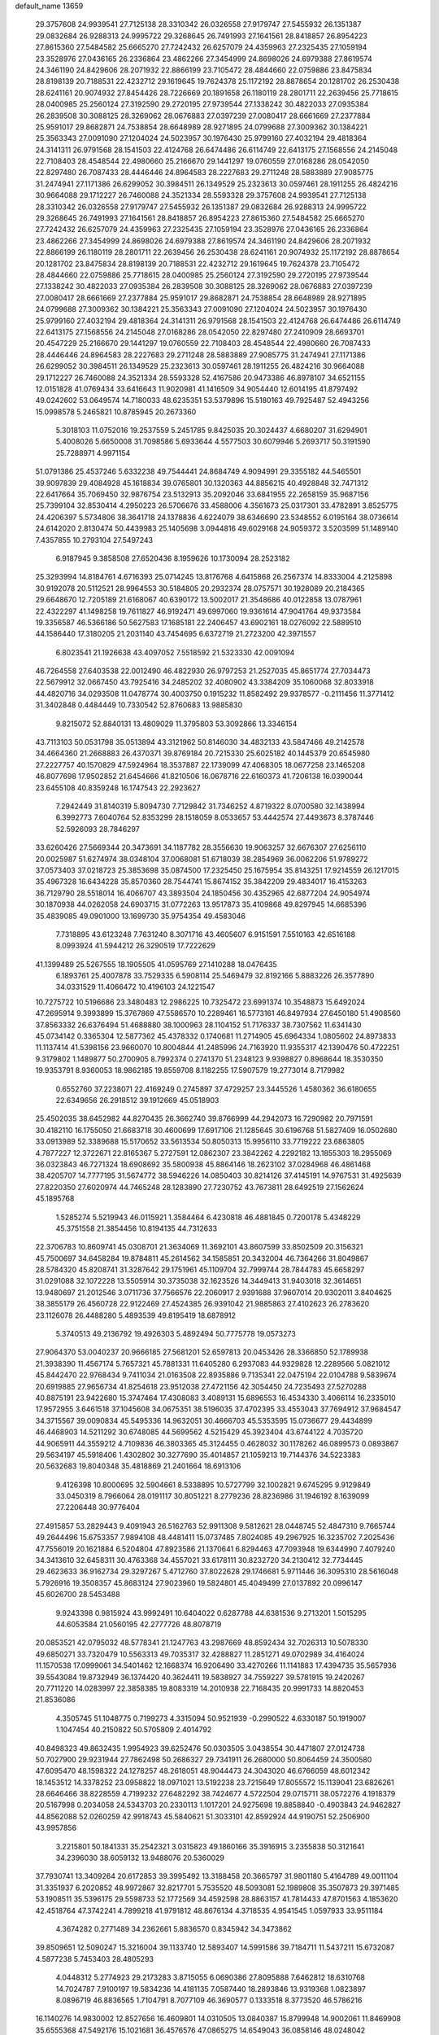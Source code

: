 default_name                                                                    
13659
  29.3757608  24.9939541  27.7125138  28.3310342  26.0326558  27.9179747
  27.5455932  26.1351387  29.0832684  26.9288313  24.9995722  29.3268645
  26.7491993  27.1641561  28.8418857  26.8954223  27.8615360  27.5484582
  25.6665270  27.7242432  26.6257079  24.4359963  27.2325435  27.1059194
  23.3528976  27.0436165  26.2336864  23.4862266  27.3454999  24.8698026
  24.6979388  27.8619574  24.3461190  24.8429606  28.2071932  22.8866199
  23.7105472  28.4844660  22.0759886  23.8475834  28.8198139  20.7188531
  22.4232712  29.1619645  19.7624378  25.1172192  28.8878654  20.1281702
  26.2530438  28.6241161  20.9074932  27.8454426  28.7226669  20.1891658
  26.1180119  28.2801711  22.2639456  25.7718615  28.0400985  25.2560124
  27.3192590  29.2720195  27.9739544  27.1338242  30.4822033  27.0935384
  26.2839508  30.3088125  28.3269062  28.0676883  27.0397239  27.0080417
  28.6661669  27.2377884  25.9591017  29.8682871  24.7538854  28.6648989
  28.9271895  24.0799688  27.3009362  30.1384221  25.3563343  27.0091090
  27.1204024  24.5023957  30.1976430  25.9799160  27.4032194  29.4818364
  24.3141311  26.9791568  28.1541503  22.4124768  26.6474486  26.6114749
  22.6413175  27.1568556  24.2145048  22.7108403  28.4548544  22.4980660
  25.2166670  29.1441297  19.0760559  27.0168286  28.0542050  22.8297480
  26.7087433  28.4446446  24.8964583  28.2227683  29.2711248  28.5883889
  27.9085775  31.2474941  27.1171386  26.6299052  30.3984511  26.1349529
  25.2323613  30.0597461  28.1911255  26.4824216  30.9664088  29.1712227
  26.7460088  24.3521334  28.5593328  29.3757608  24.9939541  27.7125138
  28.3310342  26.0326558  27.9179747  27.5455932  26.1351387  29.0832684
  26.9288313  24.9995722  29.3268645  26.7491993  27.1641561  28.8418857
  26.8954223  27.8615360  27.5484582  25.6665270  27.7242432  26.6257079
  24.4359963  27.2325435  27.1059194  23.3528976  27.0436165  26.2336864
  23.4862266  27.3454999  24.8698026  24.6979388  27.8619574  24.3461190
  24.8429606  28.2071932  22.8866199  26.1180119  28.2801711  22.2639456
  26.2530438  28.6241161  20.9074932  25.1172192  28.8878654  20.1281702
  23.8475834  28.8198139  20.7188531  22.4232712  29.1619645  19.7624378
  23.7105472  28.4844660  22.0759886  25.7718615  28.0400985  25.2560124
  27.3192590  29.2720195  27.9739544  27.1338242  30.4822033  27.0935384
  26.2839508  30.3088125  28.3269062  28.0676883  27.0397239  27.0080417
  28.6661669  27.2377884  25.9591017  29.8682871  24.7538854  28.6648989
  28.9271895  24.0799688  27.3009362  30.1384221  25.3563343  27.0091090
  27.1204024  24.5023957  30.1976430  25.9799160  27.4032194  29.4818364
  24.3141311  26.9791568  28.1541503  22.4124768  26.6474486  26.6114749
  22.6413175  27.1568556  24.2145048  27.0168286  28.0542050  22.8297480
  27.2410909  28.6693701  20.4547229  25.2166670  29.1441297  19.0760559
  22.7108403  28.4548544  22.4980660  26.7087433  28.4446446  24.8964583
  28.2227683  29.2711248  28.5883889  27.9085775  31.2474941  27.1171386
  26.6299052  30.3984511  26.1349529  25.2323613  30.0597461  28.1911255
  26.4824216  30.9664088  29.1712227  26.7460088  24.3521334  28.5593328
  52.4167586  20.9473386  46.8978107  34.6521155  12.0151828  41.0769434
  33.6416643  11.9020981  41.1416509  34.9054440  12.6014195  41.8797492
  49.0242602  53.0649574  14.7180033  48.6235351  53.5379896  15.5180163
  49.7925487  52.4943256  15.0998578   5.2465821  10.8785945  20.2673360
   5.3018103  11.0752016  19.2537559   5.2451785   9.8425035  20.3024437
   4.6680207  31.6294901   5.4008026   5.6650008  31.7098586   5.6933644
   4.5577503  30.6079946   5.2693717  50.3191590  25.7288971   4.9971154
  51.0791386  25.4537246   5.6332238  49.7544441  24.8684749   4.9094991
  29.3355182  44.5465501  39.9097839  29.4084928  45.1618834  39.0765801
  30.1320363  44.8856215  40.4928848  32.7471312  22.6417664  35.7069450
  32.9876754  23.5132913  35.2092046  33.6841955  22.2658159  35.9687156
  25.7399104  32.8530414   4.2950223  26.5706676  33.4588006   4.3561673
  25.0317301  33.4782891   3.8525775  24.4206397   5.5734806  38.3641718
  24.1378836   4.6224079  38.6346690  23.5348552   6.0195164  38.0736614
  24.6142020   2.8130474  50.4439983  25.1405698   3.0944816  49.6029168
  24.9059372   3.5203599  51.1489140   7.4357855  10.2793104  27.5497243
   6.9187945   9.3858508  27.6520436   8.1959626  10.1730094  28.2523182
  25.3293994  14.8184761   4.6716393  25.0714245  13.8176768   4.6415868
  26.2567374  14.8333004   4.2125898  30.9192078  20.5112521  28.9964553
  30.5184805  20.2932374  28.0757571  30.1928089  20.2184365  29.6648670
  12.7205189  21.6168067  40.6390172  13.5002017  21.3548686  40.0122858
  13.0787961  22.4322297  41.1498258  19.7611827  46.9192471  49.6997060
  19.9361614  47.9041764  49.9373584  19.3356587  46.5366186  50.5627583
  17.1685181  22.2406457  43.6902161  18.0276092  22.5889510  44.1586440
  17.3180205  21.2031140  43.7454695   6.6372719  21.2723200  42.3971557
   6.8023541  21.1926638  43.4097052   7.5518592  21.5323330  42.0091094
  46.7264558  27.6403538  22.0012490  46.4822930  26.9797253  21.2527035
  45.8651774  27.7034473  22.5679912  32.0667450  43.7925416  34.2485202
  32.4080902  43.3384209  35.1060068  32.8033918  44.4820716  34.0293508
  11.0478774  30.4003750   0.1915232  11.8582492  29.9378577  -0.2111456
  11.3771412  31.3402848   0.4484449  10.7330542  52.8760683  13.9885830
   9.8215072  52.8840131  13.4809029  11.3795803  53.3092866  13.3346154
  43.7113103  50.0531798  35.0513894  43.3121962  50.8146030  34.4832133
  43.5847466  49.2142578  34.4664360  21.2668883  26.4370371  39.8769184
  20.7215330  25.6025182  40.1445379  20.6545980  27.2227757  40.1570829
  47.5924964  18.3537887  22.1739099  47.4068305  18.0677258  23.1465208
  46.8077698  17.9502852  21.6454666  41.8210506  16.0678716  22.6160373
  41.7206138  16.0390044  23.6455108  40.8359248  16.1747543  22.2923627
   7.2942449  31.8140319   5.8094730   7.7129842  31.7346252   4.8719322
   8.0700580  32.1438994   6.3992773   7.6040764  52.8353299  28.1518059
   8.0533657  53.4442574  27.4493673   8.3787446  52.5926093  28.7846297
  33.6260426  27.5669344  20.3473691  34.1187782  28.3556630  19.9063257
  32.6676307  27.6256110  20.0025987  51.6274974  38.0348104  37.0068081
  51.6718039  38.2854969  36.0062206  51.9789272  37.0573403  37.0218723
  25.3853698  35.0874500  17.2325450  25.1675954  35.8143251  17.9214559
  26.1217015  35.4967328  16.6434228  35.8570360  28.7544741  15.8674152
  35.3842209  29.4834017  16.4153263  36.7129790  28.5518014  16.4066707
  43.3893504  24.1850456  30.4352965  42.6877204  24.9054974  30.1870938
  44.0262058  24.6903715  31.0772263  13.9517873  35.4109868  49.8297945
  14.6685396  35.4839085  49.0901000  13.1699730  35.9754354  49.4583046
   7.7318895  43.6123248   7.7631240   8.3071716  43.4605607   6.9151591
   7.5510163  42.6516188   8.0993924  41.5944212  26.3290519  17.7222629
  41.1399489  25.5267555  18.1905505  41.0595769  27.1410288  18.0476435
   6.1893761  25.4007878  33.7529335   6.5908114  25.5469479  32.8192166
   5.8883226  26.3577890  34.0331529  11.4066472  10.4196103  24.1221547
  10.7275722  10.5196686  23.3480483  12.2986225  10.7325472  23.6991374
  10.3548873  15.6492024  47.2695914   9.3993899  15.3767869  47.5586570
  10.2289461  16.5773161  46.8497934  27.6450180  51.4908560  37.8563332
  26.6376494  51.4688880  38.1000963  28.1104152  51.7176337  38.7307562
  11.6341430  45.0734142   0.3365304  12.5877362  45.4378332   0.1740681
  11.2714905  45.6964334   1.0805602  24.8973833  11.1137414  41.5398156
  23.9660070  10.8004844  41.2485996  24.7163920  11.9355317  42.1390476
  50.4722251   9.3179802   1.1489877  50.2700905   8.7992374   0.2741370
  51.2348123   9.9398827   0.8968644  18.3530350  19.9353791   8.9360053
  18.9862185  19.8559708   8.1182255  17.5907579  19.2773014   8.7179982
   0.6552760  37.2238071  22.4169249   0.2745897  37.4729257  23.3445526
   1.4580362  36.6180655  22.6349656  26.2918512  39.1912669  45.0518903
  25.4502035  38.6452982  44.8270435  26.3662740  39.8766999  44.2942073
  16.7290982  20.7971591  30.4182110  16.1755050  21.6683718  30.4600699
  17.6917106  21.1285645  30.6196768  51.5827409  16.0502680  33.0913989
  52.3389688  15.5170652  33.5613534  50.8050313  15.9956110  33.7719222
  23.6863805   4.7877227  12.3722671  22.8165367   5.2727591  12.0862307
  23.3842262   4.2292182  13.1855303  18.2955069  36.0323843  46.7271324
  18.6908692  35.5800938  45.8864146  18.2623102  37.0284968  46.4861468
  38.4205707  14.7777195  31.5674772  38.5946226  14.0850403  30.8214126
  37.4145191  14.9767531  31.4925639  27.8220350  27.6020974  44.7465248
  28.1283890  27.7230752  43.7673811  28.6492519  27.1562624  45.1895768
   1.5285274   5.5219943  46.0115921   1.3584464   6.4230818  46.4881845
   0.7200178   5.4348229  45.3751558  21.3854456  10.8194135  44.7312633
  22.3706783  10.8609741  45.0308701  21.3634069  11.3692101  43.8607599
  33.8502509  20.3156321  45.7500697  34.6458284  19.8784811  45.2614562
  34.1585851  20.3432004  46.7364266  31.8049867  28.5784320  45.8208741
  31.3287642  29.1751961  45.1109704  32.7999744  28.7844783  45.6658297
  31.0291088  32.1072228  13.5505914  30.3735038  32.1623526  14.3449413
  31.9403018  32.3614651  13.9480697  21.2012546   3.0711736  37.7566576
  22.2060917   2.9391688  37.9607014  20.9302011   3.8404625  38.3855179
  26.4560728  22.9122469  27.4524385  26.9391042  21.9885863  27.4102623
  26.2783620  23.1126078  26.4488280   5.4893539  49.8195419  18.6878912
   5.3740513  49.2136792  19.4926303   5.4892494  50.7775778  19.0573273
  27.9064370  53.0040237  20.9666185  27.5681201  52.6597813  20.0453426
  28.3366850  52.1789938  21.3938390  11.4567174   5.7657321  45.7881331
  11.6405280   6.2937083  44.9329828  12.2289566   5.0821012  45.8442470
  22.9768434   9.7411034  21.0163508  22.8935886   9.7135341  22.0475194
  22.0104788   9.5839674  20.6919885  27.9656734  41.8254618  23.9512038
  27.4721156  42.3054450  24.7235493  27.5270288  40.8875191  23.9422680
  15.3747464  17.4308083   3.4089131  15.6896553  16.4534330   3.4066114
  16.2335010  17.9572955   3.6461518  37.1045608  34.0675351  38.5196035
  37.4702395  33.4553043  37.7694912  37.9684547  34.3715567  39.0090834
  45.5495336  14.9632051  30.4666703  45.5353595  15.0736677  29.4434899
  46.4468903  14.5211292  30.6748085  44.5699562   4.5215429  45.3923404
  43.6744122   4.7035720  44.9065911  44.3559212   4.7109836  46.3803365
  45.3124455   0.4628032  30.1178262  46.0899573   0.0893867  29.5634197
  45.5918406   1.4302802  30.3277690  35.4014857  21.1059213  19.7144376
  34.5223383  20.5632683  19.8040348  35.4818869  21.2401664  18.6913106
   9.4126398  10.8000695  32.5904661   8.5338895  10.5727799  32.1002821
   9.6745295   9.9129849  33.0450319   8.7966064  28.0191117  30.8051221
   8.2779236  28.8236986  31.1946192   8.1639099  27.2206448  30.9776404
  27.4915857  53.2829443   9.4091943  26.5162763  52.9911308   9.5812621
  28.0448745  52.4847310   9.7665744  49.2644496  15.6753357   7.9894108
  48.4481411  15.0737485   7.8024085  49.2967925  16.3235702   7.2025436
  47.7556019  20.1621884   6.5204804  47.8923586  21.1370641   6.8294463
  47.7093948  19.6344990   7.4079240  34.3413610  32.6458311  30.4763368
  34.4557021  33.6178111  30.8232720  34.2130412  32.7734445  29.4623633
  36.9162734  29.3297267   5.4712760  37.8022628  29.1746681   5.9711446
  36.3095310  28.5616048   5.7926916  19.3508357  45.8683124  27.9023960
  19.5824801  45.4049499  27.0137892  20.0996147  45.6026700  28.5453488
   9.9243398   0.9815924  43.9992491  10.6404022   0.6287788  44.6381536
   9.2713201   1.5015295  44.6053584  21.0560195  42.2777726  48.8078719
  20.0853521  42.0795032  48.5778341  21.1247763  43.2987669  48.8592434
  32.7026313  10.5078330  49.6850271  33.7320479  10.5563313  49.7035317
  32.4288827  11.2851271  49.0702989  34.4164024  11.1570538  17.0999061
  34.5401462  12.1668374  16.9206490  33.4270266  11.1141883  17.4394735
  35.5657936  39.5543084  19.8732949  36.1374420  40.3624411  19.5838927
  34.7559227  39.5781915  19.2420267  20.7711220  14.0283997  22.3858385
  19.8083319  14.2010938  22.7168435  20.9991733  14.8820453  21.8536086
   4.3505745  51.1048775   0.7199273   4.3315094  50.9521939  -0.2990522
   4.6330187  50.1919007   1.1047454  40.2150822  50.5705809   2.4014792
  40.8498323  49.8632435   1.9954923  39.6252476  50.0303505   3.0438554
  30.4471807  27.0124738  50.7027900  29.9231944  27.7862498  50.2686327
  29.7341911  26.2680000  50.8064459  24.3500580  47.6095470  48.1598322
  24.1278257  48.2618051  48.9044473  24.3043020  46.6766059  48.6012342
  18.1453512  14.3378252  23.0958822  18.0971021  13.5192238  23.7215649
  17.8055572  15.1139041  23.6826261  28.6646466  38.8228559   4.7199232
  27.6482292  38.7424677   4.5722504  29.0715711  38.0572276   4.1918379
  20.5167998   0.2034058  24.5343703  20.2330113   1.1017201  24.9275698
  19.8858840  -0.4903843  24.9462827  44.8562088  52.0260259  42.9918743
  45.5840621  51.3033101  42.8592924  44.9190751  52.2506900  43.9957856
   3.2215801  50.1841331  35.2542321   3.0315823  49.1860166  35.3916915
   3.2355838  50.3121641  34.2396030  38.6059132  13.9488076  20.5360029
  37.7930741  13.3409264  20.6172853  39.3995492  13.3188458  20.3665797
  31.9801180   5.4164789  49.0011104  31.3351937   6.2020852  48.9972867
  32.8217701   5.7535520  48.5093081  52.1989808  35.3507873  29.3971485
  53.1908511  35.5396175  29.5598733  52.1772569  34.4592598  28.8863157
  41.7814433  47.8701563   4.1853620  42.4518764  47.3742241   4.7899218
  41.9791812  48.8676134   4.3718535   4.9541545   1.0597933  33.9511184
   4.3674282   0.2771489  34.2362661   5.8836570   0.8345942  34.3473862
  39.8509651  12.5090247  15.3216004  39.1133740  12.5893407  14.5991586
  39.7184711  11.5437211  15.6732087   4.5877238   5.7453403  28.4805293
   4.0448312   5.2774923  29.2173283   3.8715055   6.0690386  27.8095888
   7.6462812  18.6310768  14.7024787   7.9100197  19.5834236  14.4181135
   7.0587440  18.2893846  13.9319368   1.0823897   8.0896719  46.8836565
   1.7104791   8.7077109  46.3690577   0.1333518   8.3773520  46.5786216
  16.1140276  14.9830002  12.8527656  16.4609801  14.0310505  13.0840387
  15.8799948  14.9002061  11.8469908  35.6555368  47.5492176  15.1021681
  36.4576576  47.0865275  14.6549043  36.0858146  48.0248042  15.9197156
  38.5524417  44.3293359  40.6301967  39.4157086  44.9047276  40.6402488
  37.8070465  45.0319790  40.5485543  42.0096808   8.5706115  26.6534082
  42.8122049   9.1996918  26.7994793  42.3575072   7.6510692  26.9559138
   3.1277848  46.5772734  32.7532407   3.6465905  47.3351419  32.2851549
   2.8796282  46.9668014  33.6682384   2.1061035  32.9339650   1.1590891
   2.4647608  33.5339766   0.3972538   2.2447608  33.5254357   2.0002306
  18.6623823  39.9703286  50.2548199  18.5498107  40.5785858  49.4260216
  19.5541994  39.4688999  50.0423290  19.6232861   2.0421983  18.0467127
  19.5131497   1.0420722  18.2023904  20.5765179   2.2405025  18.4355478
  22.5379538  44.5619950  24.7753969  22.7496428  45.5757007  24.7523652
  23.3675610  44.1521134  24.3034125   1.7721785  24.1385165  31.6893220
   2.0758740  23.8298002  32.6215993   1.7720755  23.2725639  31.1297918
  11.1124889   7.7395082  47.6416922  11.9347176   8.3542330  47.5272420
  11.3529013   6.9016678  47.0904049  43.1401179  33.7659061   6.4409095
  44.0154138  33.5969358   5.9420441  42.9267772  34.7645706   6.2447321
  28.1829212  34.4637114  19.6194436  27.7835442  35.4079861  19.7616309
  29.0575541  34.4911949  20.1733421  10.8713678  32.4798895  34.6842007
  10.5845864  32.1568145  33.7503772  11.8116037  32.0741469  34.8117484
  34.8134059  41.7256088  26.2957181  35.5401125  42.1737325  25.7213452
  34.0241483  42.3605216  26.2702652  10.9384639  30.4234283  39.4776240
  11.7589019  30.3605767  40.1038109  11.1009618  29.7062780  38.7673771
  46.1323390  33.3020501  20.2003459  46.7187658  33.1263437  21.0353018
  45.4579537  32.5138387  20.2258758  36.1601172  52.5126770  21.3802899
  36.2925265  51.6167260  20.8814886  36.2144707  52.2193061  22.3809666
  41.6882442  39.9973056   6.1901193  42.0018637  40.0494948   5.1984599
  40.9594455  40.7265431   6.2402318  41.1313449  47.1847118  30.2688050
  40.9326821  46.7243056  31.1729416  40.4435402  47.9585460  30.2517778
  38.9047232  40.5041964  24.2755091  39.7416260  39.9164261  24.4535563
  38.7906338  41.0153509  25.1663043  39.9711173  20.2193983  22.5483979
  40.7860874  20.7151160  22.1642254  39.2832029  20.2297597  21.7875700
   1.8825268  42.2154467  30.4000368   1.0681602  42.0412408  31.0153040
   2.3296005  43.0407206  30.8448449  33.3285478   5.9292694  14.4162977
  34.1181039   6.5770788  14.4758041  33.7497550   4.9979191  14.3621419
  48.4147624  37.6719818  43.4167251  48.2720797  38.5045804  44.0171111
  47.4887941  37.5238708  42.9934779  50.4459461  46.6378704  27.0654156
  49.7981736  45.8260921  27.1144621  50.8385015  46.5518085  26.1079635
  32.5887111  45.7042806  44.7744513  32.0338952  44.8358591  44.8319697
  32.8519617  45.8868551  45.7588113   7.3465237  47.7416353  29.4590335
   6.4807501  48.0676605  29.0175900   7.9658627  47.4735956  28.6942127
  31.0461984  43.4337852  44.8831460  31.6724606  42.6216371  44.7621871
  30.1414134  43.0901215  44.5195305  11.5892932  20.9302044  32.4576772
  11.6209054  21.1412540  31.4484007  11.0705491  20.0311856  32.4842236
   3.4108428  16.1747700  34.2343782   2.4814249  15.7428509  34.3222189
   3.3259857  16.7991995  33.4246358  15.4706172  53.2427817  38.8660315
  15.3663329  54.2141170  39.1993376  14.7244953  52.7322003  39.3395269
  42.8411333  43.5650629  32.8372840  42.0257756  42.9475089  32.8435095
  42.7066911  44.2183233  33.6084277  26.2217722   7.5152161  18.7823522
  25.9168488   7.8756316  19.6997377  25.8345204   6.5616160  18.7466996
  28.5043176  49.2962595   8.2814084  28.7329670  49.4424758   7.2846433
  28.6701914  48.2863558   8.4199334  13.6170093  16.1014939  33.1240195
  13.8386152  16.9602300  33.6550443  12.5811077  16.0723873  33.1415174
  18.6818784  46.2297372   0.5451456  17.7471088  45.8189909   0.6656996
  18.5780742  47.2017597   0.8696805  27.3810585   2.5363783  37.4355934
  28.1717429   2.4163361  36.7722217  27.0108301   3.4700101  37.1737229
  23.0572929  33.8807460  46.4368217  22.9560362  34.8729118  46.7242926
  22.6633410  33.3730872  47.2508625  37.2490836  27.7665262  12.6545220
  37.9020504  27.4083507  11.9285359  36.5555259  28.2874204  12.1053895
  15.3591733  35.5620156  23.9087730  15.6875420  36.5426760  23.8749190
  15.0496260  35.3875141  22.9350828  18.4501606   9.9852943   6.2575840
  17.8980661   9.2731857   6.7596038  18.2548687  10.8570702   6.7718890
  25.3137424  41.2330632  40.4164365  25.1364538  40.2167575  40.3180560
  25.8648334  41.2913498  41.2826663  33.5903565   5.9236691   9.9366211
  33.7293622   4.9829481  10.3245204  34.1422685   6.5324054  10.5580794
  20.5394225  19.2717045  26.6385651  21.4867575  19.6664530  26.5869792
  20.0710928  19.5799827  25.7959746  50.7639572  28.8081611  18.3667872
  49.8574011  28.3858661  18.6161524  50.5120217  29.7598982  18.0543851
  42.3391008   8.1980711  45.6798409  42.4065887   8.9920512  46.3313399
  41.6759781   7.5573337  46.1512390  47.9221655  19.4067914  15.4850885
  48.6389065  18.8922129  14.9474998  48.0506791  19.0498778  16.4491167
   6.1025619   4.5914811  49.8065472   6.9461924   4.9155752  49.3023794
   5.5377032   5.4234049  49.9305505  15.1012228   6.4993044  21.9731876
  14.1898907   6.2736050  22.3950429  15.1681706   7.5253022  22.0608241
  14.6691066   7.9147045  42.1544964  14.3137531   6.9750739  41.8815877
  14.3302430   8.0271393  43.1176716  42.6554689  14.9014981  37.9436292
  42.5052655  13.8940528  38.1262630  43.6760923  14.9728830  37.8132833
   7.7071298  37.0948883  48.6568655   6.7850237  36.7904571  48.3450828
   8.3782028  36.4653681  48.2291456   8.2674846  37.1525930  38.7100131
   7.8465569  36.4846645  39.3865740   9.0542891  37.5585073  39.2311768
   1.0480553  14.8028616  34.4894317   0.7353713  14.6473184  35.4727859
   1.3668892  13.8550561  34.2158681  12.1180831   8.6446129  26.0484654
  13.1025806   8.3744268  25.8735087  11.8937576   9.2776776  25.2667590
  26.6625367   4.1723782  34.1032058  26.5792926   4.3414711  35.1213823
  25.9226092   4.7879216  33.7115597  24.7876898  35.9916126  31.9263620
  24.5465009  35.7909610  32.9097787  24.1952741  36.8033198  31.6920919
  31.8529377  24.3867766  20.1504861  31.6626610  23.8031252  19.3262013
  32.8795600  24.4851446  20.1544129  32.0820124  10.5058903  46.0217654
  32.5377226   9.5867118  46.1333125  31.2048923  10.2930682  45.5253113
  36.7573426  35.5248343  34.1446214  37.6313913  35.8106103  34.6164699
  36.5468587  36.2974287  33.5068332  39.3392683  35.8680732  30.3186691
  39.8169012  35.1252930  29.7828140  39.7620229  35.7742999  31.2632176
  31.1381546   4.4190782  44.5579566  30.9615766   4.1628217  45.5472783
  30.2617842   4.1260494  44.0879659  33.7820993  45.9664296  33.8443133
  34.3304305  46.5418698  34.5023287  32.8900453  46.4727845  33.7554272
  30.9629331  35.6349786  25.5633989  30.4538710  35.6111040  24.6721340
  31.5042791  34.7558944  25.5673776  13.3108970  26.3603685  15.9346140
  14.2458437  26.0207455  15.6656706  13.2703405  27.3214142  15.5804709
  29.8842527  11.1323421  38.1018942  30.4500262  10.2679538  38.0590567
  30.5253234  11.8628770  37.7581938  26.9540967  52.2075899  18.6603050
  27.3836272  52.0692052  17.7422372  26.0102195  51.8181725  18.5785189
   3.3151690  11.9119411  21.9117705   3.0692540  11.0832203  22.4796600
   4.0105699  11.5403314  21.2418671   7.9959002  32.5912779  46.7100182
   7.8228905  31.6020797  46.4933851   8.9645151  32.7575184  46.4033786
   5.4765780  38.4845076  22.0623062   5.4715436  38.8694595  23.0258201
   6.4814272  38.5501359  21.8014595  30.1511452  27.4308730  30.2745079
  29.8582458  28.3656884  30.5957237  30.2130305  26.8887780  31.1549082
  -0.5348711  43.5822620  40.5511443   0.2576792  43.2463146  41.1095736
  -0.8653091  44.4187659  41.0440462  45.6305559  10.9261087  22.7326683
  44.9605963  10.3784737  22.1539429  45.7565742  10.3267270  23.5650362
  33.5002447  14.2976739   6.2439103  32.7960466  15.0022572   5.9600053
  33.0803406  13.8421805   7.0599713  50.9815516  37.3850901  28.1595483
  51.7717276  37.9664868  27.8408644  51.4491395  36.6352368  28.7061156
  15.5852043  37.9145499  30.3491037  15.1148608  37.2783151  29.6875742
  15.0372033  37.8551544  31.2091033  11.4094729  43.9281098  26.2047868
  11.7370047  44.9012996  26.1131558  12.1670856  43.4742233  26.7471137
   7.0754629  35.3331337  23.8868219   6.5346321  35.5854732  23.0498576
   7.4508203  36.2224724  24.2359138  15.1890820  24.0429134  20.5634260
  15.9351007  24.1404329  19.8512698  14.3318073  23.9425931  19.9878205
  50.1915521  18.7492627  46.1389579  49.9093760  19.1841476  45.2429508
  50.9920506  19.3286134  46.4381765  11.8353994   6.0748051  26.8623363
  11.8874945   7.0790940  26.6167800  11.5557154   6.0920651  27.8591671
  47.5051174  21.6785086  33.3068071  48.4501149  21.9546123  33.0164720
  47.6428846  20.8136626  33.8456154   6.6026407  24.8235840  28.8529333
   6.5727689  25.5730122  28.1333257   5.6491381  24.4761763  28.8927273
  38.8110869  14.5414792  16.7554376  38.1365901  13.9636118  17.2942250
  39.3937948  13.8183007  16.2922343  13.9380521   0.5456078  34.2926487
  13.6782438   1.3443527  34.8906959  14.2231613  -0.1840650  34.9595259
  42.8461460  16.9460044  27.5625718  42.4731561  16.8403286  28.5193969
  42.7219806  17.9512244  27.3631147  25.4478845   7.7863497  39.6889521
  25.1464668   6.9944599  39.0940115  25.1510356   7.4809087  40.6350848
  29.6183338   5.1511292  19.9801872  29.6916453   5.6264264  19.0689954
  29.0140992   4.3393507  19.7964358  21.3401584  46.3190288  41.6424320
  21.7485223  46.1269124  40.7078678  21.7746763  45.5982666  42.2362655
   5.9325504  36.5170802  26.8376711   6.1939860  36.9172293  27.7560890
   6.5638999  36.9905030  26.1782538  40.6211786   6.6978487  47.1611700
  41.1614481   6.4791781  48.0104828  40.4536185   5.7770859  46.7272650
  50.0373347  21.3079153  49.0276469  50.8677703  21.2459952  48.4307093
  49.8728228  22.3090943  49.1556355  48.8268864  12.9522730  40.3974257
  49.6832218  12.3819992  40.4050569  48.2471720  12.5295098  41.1453629
  10.4545317   2.8821774  24.0976516   9.5696623   3.0888378  23.5809757
  10.8971479   2.1763628  23.4774488  45.1011057  26.7434458   7.8995049
  44.7211975  27.6422632   7.5589008  45.0280237  26.1261936   7.0801382
  21.3433561  54.3542871  12.6091166  20.6308843  54.4824429  13.3469940
  21.4875657  55.3118059  12.2497153  29.3793523  16.9944533  18.1219089
  30.2370287  16.6104696  17.6976063  29.4359756  18.0035224  17.9547715
   4.8141761  44.9469897  15.7312547   5.3359483  44.5236348  14.9446611
   4.2085976  44.1830723  16.0625698  21.8319225  10.5465845  35.6856497
  21.4237762  10.2448541  34.7907592  22.8494754  10.4201294  35.5415837
  33.5619975  35.0916832  41.7670459  34.0722666  34.3887698  41.2041306
  32.5718189  34.8162518  41.6513928  29.6601888  38.2634629   9.5988055
  29.7730770  37.4421243  10.2100577  30.6324100  38.4679727   9.2956116
  18.8143097  46.1504944  23.2229796  17.8399639  46.4278126  23.1529566
  18.8910617  45.3112960  22.6242847  21.8972640  18.1058065   5.9856074
  22.5662776  17.8036125   6.7169881  22.4980822  18.2729959   5.1680335
  41.0962011  30.8457280  25.6821071  40.1022751  30.6355327  25.5172240
  41.2856380  30.4772081  26.6244131   8.2812877  52.3018907   9.8252451
   8.9450354  51.6438506   9.3778831   7.6973783  52.6207776   9.0396723
   3.5937534   2.5563400   5.0082390   4.4570420   2.5564905   4.4301077
   3.8796002   2.0739210   5.8688748  45.1818395  52.4198141  45.7040181
  44.6698149  51.8503741  46.3700774  46.0949053  51.9342355  45.6014951
  19.7351753  39.1032883  36.7201606  20.0307296  39.8440785  37.3718272
  19.6998144  39.5756425  35.8038643  15.7823207  11.1996511  15.5272710
  16.2449849  11.9847018  15.0419185  15.3638613  10.6711470  14.7320102
  31.3077005   1.9360626  30.0130719  31.9273286   1.7243834  29.2103699
  30.7811326   2.7656008  29.6714734  30.9418062  37.5037717  12.9899394
  31.5955579  37.4383760  13.7765950  30.2991426  38.2629477  13.2497948
  18.4997819  25.2727525   4.7605110  18.6855553  24.2451754   4.6965594
  18.3968554  25.3782170   5.8038980   8.9899849   0.7021744  41.5156213
   8.7929746  -0.3039895  41.3774909   9.3376444   0.7410680  42.4921007
  42.0885470  18.9512397  41.6321188  42.3714937  19.9067335  41.3660323
  42.5949295  18.7948813  42.5219545  39.7283433  30.8358119  15.7495680
  39.4435922  29.9110345  15.3781974  38.8517053  31.2061850  16.1481706
  42.8845359   1.6545326  32.8365710  42.3522006   0.8589859  33.2063826
  42.6290757   1.6875173  31.8381217  46.0627716  48.7991365  23.1626573
  45.0794410  48.7573568  22.8294219  45.9498053  48.9987052  24.1711586
  24.6377454   6.6999009   5.9741657  24.6693929   5.7689895   6.4108110
  24.4048011   7.3429311   6.7330489  30.0025970  39.6676293  28.9146183
  29.3990822  38.8324236  28.8034722  29.3604616  40.3886306  29.2587960
   5.0078989  23.3454687  41.5349972   5.5928947  22.5672907  41.8801695
   4.2662221  22.8714902  40.9987757  34.6752900  11.4393147   0.7575766
  34.7990468  11.2214426  -0.2404862  34.4809330  12.4509825   0.7711034
  11.0976671  22.5343837  46.8640136  10.3749505  21.7839529  46.9387209
  11.7554103  22.1210896  46.1741092  45.0188075  27.8957568  12.7385581
  45.0210747  27.1859042  13.4908248  44.7332046  27.3594280  11.9038943
  36.6198844  50.0538069  20.1448554  37.2297041  49.3156572  20.5333336
  37.1555354  50.3988745  19.3318309  16.9278295  35.2640078  19.4047465
  16.8917185  35.7087808  18.4646883  17.5072860  34.4297409  19.2442631
  29.1301071  29.0891322  49.4516590  28.4836725  28.9950319  48.6530121
  30.0362348  29.3085434  48.9992909  11.4373529  27.4217360  48.1586220
  12.3589286  27.5615170  48.6264102  10.9187670  26.8582688  48.8591480
   9.4527755  27.9356426   6.5260306   9.2277380  28.5108345   5.7052006
  10.0033424  28.5504692   7.1367656  24.3167789  33.0048662  26.6439042
  24.2675112  33.0708366  25.6098008  25.3386445  33.1256359  26.8139536
  35.1896134  21.8736987  36.4485652  35.4821161  20.8872528  36.4599571
  36.0169603  22.3872502  36.7641641  36.2630144  30.4582232  37.4222657
  35.9781964  30.6911318  38.3983540  36.3275633  29.4212404  37.4614067
  43.7719548  24.4041245  38.4643232  43.6131979  23.3835103  38.4023126
  43.5121616  24.7548078  37.5437212  -0.0362821  25.8847071  30.8371138
  -0.7743751  25.6941064  31.5350403   0.7487308  25.2852002  31.1700413
   9.0940356  46.3733938  35.7281739   8.9659981  47.2948037  36.1876478
   9.6057543  46.6113089  34.8650958  44.4574116  47.5026458  48.0312050
  44.2018497  46.6319253  48.5173627  43.7078370  47.6396190  47.3395409
  48.4785551  17.0271917   2.8940719  48.0350853  17.4968860   2.1159723
  49.3697452  17.5175459   3.0410063   9.8779724   2.1531680   4.4441278
   9.8495641   1.7417796   3.4969126   9.2892406   3.0037453   4.3388161
  32.2221646  53.3685290  14.2385032  32.6573113  53.2527301  15.1780428
  32.4592294  52.4747905  13.7738503  36.7523206  54.4411153  18.0273553
  35.7248755  54.4029831  18.1880013  37.1198730  54.5621401  18.9893179
  10.9535130   7.1286948  38.8400690  10.4527405   7.9819018  38.5219465
  11.9540492   7.4109301  38.7116110  14.4538501  51.3847898  32.9343364
  14.6840736  51.8740111  32.0380680  15.2583637  51.6388077  33.5311663
   4.4812626  37.4363766  34.4496897   4.9161994  38.2863418  34.8565935
   4.4220945  36.8021588  35.2681150  35.6119186  50.8758045  41.4254655
  35.8855005  50.3856196  40.5605783  35.7038479  51.8726214  41.1849337
   3.2236364  23.7926855  44.9971679   3.4246339  24.3777739  44.1698050
   2.8851630  24.4453711  45.6980490  20.9189232   2.4619454  33.6373656
  21.8964607   2.6151115  33.9520015  20.4994106   1.9600345  34.4380169
  30.9833343  39.5684315  32.3989285  30.0275199  39.2617155  32.1765095
  31.0244112  40.5417903  32.0653656  33.8909547  14.6102459  10.1043913
  33.3763788  13.9607055   9.4920698  33.4904955  15.5359697   9.8541225
  18.3813036  19.4438315  19.9946745  18.5844961  18.7555950  19.2416793
  19.1857082  19.3142074  20.6347043  35.8356861  20.4614169   3.9420882
  36.7663359  20.8495894   4.1439360  35.7610224  20.4878064   2.9191997
  12.6530847  11.5299383  39.3218001  13.4492629  10.9547980  39.6364212
  12.7115054  11.4807480  38.2894959   3.5057689   1.6221328  24.9814379
   4.4084276   2.0427665  24.7631683   3.6752395   0.6236305  25.0649014
  21.3843467   6.7077700  33.2097387  21.1399781   7.7054854  33.2110787
  21.8606233   6.5820325  32.2918086  49.8924966  39.3859081  24.2910670
  49.6437608  39.6559319  25.2630056  50.7298119  38.7961422  24.4207253
  11.0393865  12.7841916   9.9555034  11.8297168  13.4231997  10.0516270
  10.9932961  12.2816909  10.8540943   0.7517649  10.6353660  13.0836960
   1.7241916  10.4492753  13.3835280   0.6748767  11.6625319  13.1678056
   2.1095326  46.3737314  12.4517602   2.6838717  46.6381847  13.2764341
   1.2806490  46.9557847  12.5311079  51.7253131  33.0112376  28.0357356
  52.1068686  32.1813100  28.5074081  52.0579142  32.9164943  27.0619337
  36.0801767   3.7173903   0.5110633  36.6843900   3.2210149   1.1726602
  35.2137562   3.8910082   1.0311863  14.3983361  17.8666126  48.1623351
  14.7421329  16.9327208  48.4180151  14.9813405  18.5167509  48.6867229
  19.1293403  51.7207005  18.1507551  19.2909023  50.7102371  18.0726181
  19.7946676  52.1397082  17.4867343  31.5715035  53.3403553  38.0223055
  31.5506143  52.6390637  38.7768704  31.2324695  54.2020252  38.4777712
   9.5736314  47.0663127  27.8626257   9.0318643  46.8061826  27.0266904
  10.2265090  47.7872941  27.5355813  22.8337619  18.7545364  30.7229053
  21.8557494  19.0835275  30.7583096  23.3379185  19.3995681  31.3438695
  30.3030559  33.6952097  50.3320666  29.4819851  33.1261565  50.5255816
  30.8065197  33.1735155  49.5926024  38.1291674  38.6161106   5.0068502
  37.3478721  38.1344717   4.5335291  37.7380220  39.5367042   5.2556417
   1.1842227   2.8239392  17.0689458   1.5323513   3.4016538  17.8240964
   2.0053419   2.6412030  16.4663083  40.1600523  31.9883019   3.0092234
  39.4670963  31.2329078   3.1323770  40.4307365  32.2225485   3.9783076
  33.6062023  44.1136633  19.4468896  33.4877580  43.2068461  18.9700475
  33.0248443  44.7550108  18.8783833  43.5231125  41.4056597  18.1333658
  43.7073642  41.9601763  17.2801903  44.4313664  40.9474092  18.3112804
  39.3119493  18.0594388  25.4186328  38.9724908  17.0942227  25.2896481
  40.2363382  18.0590585  24.9680270  45.6617080  10.6469322  15.2054607
  46.5759545  10.3561241  14.8223068  44.9903636  10.0517618  14.6884137
  27.4975805  35.9533993  15.5373463  27.4492347  35.7955657  14.5237752
  28.1944572  36.7076793  15.6400270   3.5195211  20.9804732  11.2752214
   2.9271576  21.6143139  10.7363591   3.2715712  21.1622206  12.2575238
  15.6647868  25.2666534  15.2193492  16.0600108  25.3365968  14.2662563
  16.5038325  25.4261401  15.8192468  21.0491376   5.8270428   6.8066507
  21.2155131   4.8191283   6.9606492  21.3188434   6.2524443   7.7114702
  16.3331518  39.1136866  19.2845974  16.9053954  39.1101875  18.4255797
  16.2670447  40.1126691  19.5305783  23.3690194  34.8959409  39.0912235
  23.0038021  34.2356371  38.3806463  22.7738833  34.6909375  39.9192471
   1.5322793  33.6809126  14.8793409   1.8230999  32.8387250  14.3656511
   0.5306731  33.7824697  14.6483840  36.6900167  33.6909535  42.5859644
  36.0768191  33.7097732  41.7545981  36.1255742  34.0743133  43.3364442
  10.9870736  30.5935342  15.7139001  10.3853409  30.0203779  16.3222636
  10.3379023  31.2279062  15.2390413   0.5430054  30.8671627  29.3477551
  -0.1213320  31.1328219  30.1086473   0.5568069  29.8342086  29.4135759
  24.8165973  29.3980014  34.5397349  25.1141169  30.2536367  35.0418816
  24.9360123  28.6589811  35.2681591  37.9518237  39.0968678  47.8831055
  37.0411769  39.2153030  47.4170324  38.2646665  38.1604665  47.6021016
  45.2556320  18.3974244   8.2729885  46.2164963  18.6314326   8.5702835
  44.7838031  19.3158617   8.2397399  24.0369468  46.9670210  43.8336639
  23.7520419  46.0239035  43.5229973  23.5875370  47.5931502  43.1415615
  38.6082692  50.3021724   0.1572662  39.1720184  50.6993921   0.9198494
  39.1435858  50.5366199  -0.6958950  47.6303148  38.3698659  23.1585610
  47.8095980  38.0992891  22.1902246  48.4898983  38.8507572  23.4628787
  16.5138690  37.9890005  23.5692622  17.4050293  37.9205735  24.0958475
  16.8044905  37.8293630  22.5918599  38.6505433  35.0519185  25.9128619
  39.4463108  34.4354396  26.1449607  39.0283684  35.6584733  25.1707033
  12.8064565  18.4956105  46.0884962  13.3971236  18.3099551  46.9270167
  13.1007519  17.7404860  45.4417938  34.4923494  46.4360347  40.3317558
  35.4998870  46.5125829  40.1209619  34.4772754  46.0752319  41.3002890
  28.2727546  22.5478376  47.9224504  28.1471048  23.5258882  47.5979644
  27.5377286  22.0394759  47.4039639  21.0310600  36.2759733   7.8748463
  21.6642726  35.6675619   8.4196420  21.6823593  36.8105016   7.2724443
  44.9770624  16.7680046  49.9675319  44.4030121  17.0745771  50.7565269
  45.2290489  17.6183393  49.4618640  38.4589838  48.0886456  20.8166973
  38.4054005  47.0752439  20.9645643  39.2994258  48.2139397  20.2301433
  42.5982368  28.3019079  44.0101069  42.6385799  29.3363566  43.9946647
  42.5255789  28.0792449  45.0119614  23.2073330  45.7512894  21.8842286
  23.1389217  46.2567817  22.7835160  24.2248183  45.6400534  21.7543894
  12.6295884  51.7080761  39.8271803  11.6078448  51.7700635  39.8734693
  12.8332833  51.6443929  38.8188069   4.9824239  14.8669432  35.9655821
   4.6890054  13.9012894  35.7282065   4.4657103  15.4364309  35.2624083
  31.4812028  46.6682022  49.3798618  30.5487393  46.2351311  49.3981840
  31.8999961  46.3448964  48.5013667   1.1410828  15.2034624  28.5278306
   0.5042175  16.0160217  28.4857447   1.5596723  15.1623333  27.5969175
  48.4399310   6.9613025  42.5272113  48.9459360   7.6735885  43.1008025
  47.7467481   6.5884116  43.2034338  48.2378866  42.8514944  42.2238877
  47.4074563  42.5232015  41.7022489  48.9743715  42.1802742  41.9079338
  39.8484402  33.2583667  33.7969858  38.8622228  33.0019295  33.8869348
  40.3188345  32.3930816  33.5055406  10.1088838  32.9901356  39.4328681
  10.4578774  32.0154439  39.4088553   9.7776255  33.0952161  40.4081178
  48.5705380  46.5619023  16.6613722  49.3171700  46.6240945  15.9552709
  48.3901280  45.5453301  16.7359457  32.8942896   1.6591550  27.7792887
  33.6896886   1.0284128  27.7550890  33.2630099   2.5570103  27.4249639
  40.6840434  43.6744523  25.0752243  40.5655678  44.5544278  25.5964203
  39.9353376  43.0705688  25.4155182   7.1060943  35.4808820  40.4012458
   7.4549296  35.1671296  41.3109090   6.0871887  35.4552519  40.4859701
   8.3461130  21.3370738  14.1687738   7.7066903  21.8758851  14.7735131
   9.2258392  21.3056373  14.7069579  18.4501696  28.0621310   5.2336888
  19.4731649  28.1988249   5.0910918  18.3261553  27.0607830   5.0290607
  21.7261702  38.8027961  39.8379712  21.3409112  39.5625134  39.2540437
  22.4851389  38.4094839  39.2734418  29.5618280  52.5714205  31.2320177
  28.8414327  52.2769367  31.9145379  29.4246937  53.6012808  31.1922373
  19.1573201  26.5110996  12.9116344  19.1045855  27.1523359  13.7232631
  18.2683805  25.9903609  12.9591365  24.0930177  35.3766571  34.4891408
  23.4900764  34.5328776  34.4747538  23.5604063  36.0547884  35.0296289
  43.0715369   3.8543976  39.2659115  43.7488032   4.5555554  39.6168668
  42.1789290   4.1644777  39.6818427  20.0540817  31.7941272  10.7429852
  19.1973579  31.2284854  10.7764514  20.7945207  31.1470007  11.0616223
  49.8723963  13.1877180  17.9367162  50.6836641  13.0182933  18.5588701
  49.2368706  12.4186059  18.1522221  36.8050790  22.6733133  25.4697149
  37.4709543  22.8591630  26.2451563  37.1946921  21.8081612  25.0522374
   8.7243315  36.2570585  34.3988481   8.9601094  35.4179147  33.8658007
   8.3210736  35.9068015  35.2823429  43.4514383  21.7115740  38.1704282
  42.5034604  21.3368242  37.9993936  43.9655961  21.4574587  37.3080024
   5.0559096  48.5788370   6.2817014   5.9716045  48.2452729   5.9346665
   4.4147970  47.8037531   6.0649832   3.9865160  31.3637045  17.6899598
   3.4754851  30.5789569  18.1290819   3.2471509  32.0857130  17.5844526
   0.3623852  10.5706748  31.1120321   1.0681122  10.0567817  30.5530630
   0.7049193  10.4419160  32.0780282  34.6501974  35.9206147   5.6574276
  33.8697521  36.2047131   5.0347460  34.3168916  36.2018038   6.5922612
  30.7218358  52.8023001  35.4938045  30.9992793  53.0431857  36.4541918
  29.7049928  52.9225468  35.4774594  15.4132962  48.1874639  29.9579837
  15.2731872  47.9653850  30.9494069  14.8407607  47.5062616  29.4490749
   3.9487829  45.7355704  20.6798763   3.5732661  44.9488654  20.1042333
   3.1425779  46.3831290  20.7167730  26.1940397   6.1088557  14.5100479
  25.5755170   6.9196521  14.3356418  25.5821371   5.4506712  15.0188134
  24.2277014  34.9885875  28.4562593  24.6208823  34.4750710  29.2602393
  24.1585257  34.2534812  27.7260999  34.3143041  38.9991229  44.3879110
  33.8880358  38.0618947  44.3622942  35.0396386  38.9510282  43.6506180
  31.0202609  33.4592688  11.2611380  31.7462224  32.9736672  10.7157872
  31.0345767  32.9655261  12.1736236  25.3709043  17.3372684  46.3939185
  26.1647730  17.3984725  47.0380127  25.5181510  18.1267462  45.7419732
  28.6275681  33.1726419  33.1669702  28.9480196  32.2480821  33.4892959
  27.8774650  33.4278677  33.8165866   4.4278828  32.3437540  43.7943608
   5.1468082  32.9740561  44.1937782   4.6171007  31.4480654  44.2831275
  34.8590585  30.5401443  50.7979377  34.0378868  30.5211795  51.4452242
  34.5629983  31.2388525  50.0920682  43.3747104  39.8798171  31.9874841
  44.0734629  40.4885972  32.4444442  42.5022834  40.4153650  32.0589380
  35.5556295  26.0447212  16.0811643  34.5883892  25.6806471  16.0652527
  35.4461688  27.0537215  15.9184327  45.0639192  51.1885337  19.0549648
  45.5134439  50.9817642  19.9678425  45.6504658  51.9521521  18.6790438
  20.6420586  44.4907813  46.3348519  21.0803525  44.6247531  45.4340472
  19.7794168  43.9612559  46.1464793  34.5560240  29.3274474  45.5706392
  34.9825774  28.9733629  46.4464561  35.3911520  29.6637359  45.0452089
   1.0540600  28.3614969  45.4953825   1.8440198  28.1592484  46.1278791
   0.2734218  27.8418081  45.8772707  44.0010282  33.8316494  35.3135636
  44.5468752  33.0192175  34.9594156  44.5508990  34.1088935  36.1512630
  33.0152761  31.1514711  21.8733113  33.8184667  31.7650167  22.0453671
  33.2583025  30.2638987  22.3278592  19.3303587  31.0295019  20.3154998
  20.0875638  31.1029503  20.9937231  18.9875056  30.0713307  20.3818614
  29.6453242  10.3929991  17.0324785  28.8330451  11.0306261  16.9281258
  29.2891281   9.6762780  17.6892951  36.3370894  23.0265551  31.4923768
  36.7431472  23.4427776  30.6433817  36.6221588  22.0371545  31.4485508
  30.7999221  30.2866530  44.0612476  31.4888573  31.0358306  44.1065432
  30.4578602  30.2941760  43.0921504   6.3376393  42.2920334  26.2474107
   5.5966893  42.7569559  25.6866397   6.6504952  43.0473819  26.8824856
  13.5001620   7.9100047  38.6461513  14.3353586   7.4290455  38.2821077
  13.8883138   8.6927422  39.1906647   5.7075565  17.4840041   4.9676200
   5.0182120  17.6466575   4.2124577   5.5574034  18.2852783   5.6026516
  23.2846334  38.7270301  48.5201250  23.4168171  39.7215670  48.2715023
  24.1379848  38.5030926  49.0625476  34.5389789  22.7851815  15.0013291
  34.1196703  23.5791705  15.5194532  34.1138667  22.8911493  14.0593843
   7.6164396  14.6487132  43.0128633   6.8886211  15.2856713  42.6764537
   7.1202825  13.7547460  43.1619666  24.9577050  55.4685606  34.1073936
  25.4816438  55.3040842  34.9768164  24.3926167  56.3015829  34.2991068
  15.0058831   4.0009514  14.6499946  14.1386097   4.0302440  15.2034581
  15.7243654   3.7202873  15.3385247  13.3300237  35.6605735  33.5800251
  12.7384886  35.3971187  34.4001261  14.2286235  35.1954689  33.8023672
   8.8514594  16.9694337  26.3070626   9.0019160  16.7941067  25.2965301
   8.1842171  16.2406398  26.5860842  38.1064160  27.9892500  17.2538152
  37.7028520  27.2124439  17.7951652  38.9275739  28.2735223  17.8169625
  25.5905398  27.2389547  12.1640138  25.6566885  26.3143821  11.6924688
  24.9698118  27.0223469  12.9722973  18.0258233  15.8761366  32.8008116
  17.0543076  15.6873129  32.5716651  18.5280484  15.7949022  31.8996808
  45.9662024  47.7553077  37.4089537  46.9642088  47.7350293  37.6391527
  45.9249167  47.5613137  36.4054501  51.4977370  44.0133569  20.5392309
  50.8569744  43.4309348  20.0075525  52.3666142  43.4515260  20.6006624
  41.5516972  12.7918214  11.0456735  40.8285367  12.3797735  10.4407346
  42.1673653  13.2968471  10.3894704  50.8280224  42.0007951  10.0631636
  51.5986386  42.1108036  10.7362834  50.6412525  40.9761782  10.0851191
  50.9095018  51.4746281  15.9504843  50.1931981  51.1715693  16.6407407
  51.7638595  51.5643271  16.5217053  39.4774556   1.7740656  45.8651230
  39.9997190   2.6665706  45.8139156  38.5782629   2.0663589  46.2851240
  21.3364466  17.9773920  11.0721362  21.2230320  18.7243992  11.7989245
  22.0955954  18.3721971  10.4867899  36.8643460   7.0070264  26.9947408
  36.0127313   7.0933938  26.4350484  37.6254613   7.0194036  26.2968889
  14.9276551  47.7211597  18.4389445  14.3523063  48.5142379  18.1075013
  14.2564322  46.9450098  18.5130352  31.6771152  10.2387617  31.5508859
  32.5334889   9.6626610  31.4666873  31.1705636  10.0510776  30.6748635
  11.0039817  10.2972666   8.6740069  11.1294486  10.5520755   7.6826662
  11.0200431  11.2026422   9.1620905  46.6968753  30.3197017  49.6967879
  46.3192217  30.0997314  50.6129955  47.4288944  29.6065762  49.5347998
  42.5569882  35.5198852  27.7985302  43.5797279  35.4623162  27.6437385
  42.1522274  35.0745886  26.9727305   8.9111569   2.2507612  34.1737543
   8.2444344   1.5890500  34.6178297   9.3066765   1.6764658  33.4008029
  29.8764249   4.5207731  11.0128636  30.5188534   3.9491268  11.5770077
  29.1937044   4.8882052  11.6862555   4.7182471  30.0833352  31.5381012
   4.0727112  30.8332135  31.2088513   4.1699998  29.6396691  32.2971375
  26.8386896  51.7710178  46.7118003  25.8472122  51.9146177  46.7973212
  26.9735766  51.0037075  46.0517307  17.6528595   5.4754862  22.0761884
  18.0277404   5.9144074  21.2163634  16.6956484   5.8653407  22.1378862
  40.8121527  40.7145500  38.2700086  40.0028506  41.2848397  37.9946412
  41.6301503  41.2599772  37.9728240  33.3682913   8.1034475  45.9819453
  32.5939913   7.6264019  45.4834119  33.6950476   7.3851796  46.6506308
  20.6319478  41.8925334  22.7013619  20.1713866  41.0864408  22.2536228
  21.3046944  42.2286921  22.0026150   4.2595936  36.6713497   0.5842706
   3.9041099  35.7393051   0.3450777   3.9015466  36.8525690   1.5318532
   8.0362451   6.7909215  10.1185311   8.2055759   5.8022121  10.3729178
   8.9604136   7.1293217   9.8236300  31.3560117  13.1820842   2.3606189
  30.8196949  13.4933729   3.1852280  31.4090394  14.0179658   1.7661068
  30.5463114  48.1285498   4.2949978  29.9734610  48.8128107   4.8162063
  31.4727731  48.5861147   4.2379593  41.4517535  34.2895515  38.5664841
  41.4236098  34.2774855  37.5414315  42.2185586  33.6736833  38.8273821
  15.3448261  12.6709498  19.9871547  14.5847825  13.0023365  20.6038796
  14.8530196  12.3858593  19.1267744  51.4474888   7.6251923  35.2911711
  50.7660867   8.0294016  34.6264868  51.1918366   6.6432201  35.3497651
   3.3713316  38.1850984  14.5705205   4.3008833  38.6116730  14.7458984
   3.2567330  38.2952413  13.5496717   2.8789482  43.8155823  19.2135428
   2.2518948  43.2070865  19.7490410   2.9068519  43.4182778  18.2729217
  20.7836455  37.4606517  30.9452265  19.7969920  37.4564878  30.6227898
  21.2858999  37.0641780  30.1245341  24.7362931  28.1972041  16.4774381
  23.7200105  28.3407480  16.5481211  25.1299617  29.1483521  16.5274285
   7.6628011  34.2172927  27.2333232   7.0351363  34.9654152  26.9288045
   7.9377155  33.7403681  26.3596405  43.1482804  25.8487678  42.9214303
  42.9007981  26.7498001  43.3590619  43.8435899  25.4469632  43.5645501
  13.7862969  50.2678667  49.6315865  12.7824434  50.0810502  49.4779495
  14.2422399  49.8320541  48.8139630   7.8214499  40.8719830  43.5101964
   6.9568605  41.2149008  43.0499037   8.0677731  40.0415689  42.9435225
  51.4839364  15.8234793  38.5492610  52.2705694  16.3345722  38.9938648
  50.8949337  15.5702514  39.3662427   3.0439713   5.8371890  34.2770397
   2.8783004   6.0795320  35.2522349   3.7015903   5.0450037  34.3094818
  40.6872652  11.5941439  40.8635782  40.4279310  10.6012507  40.7087847
  39.7801589  12.0264852  41.1179807   6.9434509  44.9068892   2.4038517
   6.7390350  44.2823764   3.2143791   6.0488241  45.4086780   2.2794402
  19.7837929  24.1472838  40.2405713  19.8489079  23.8488896  39.2529469
  18.8966258  23.7243476  40.5589295  39.6476773  28.5842547  38.2841627
  39.4538137  29.1653580  39.1087105  39.0064488  28.9024523  37.5662135
  17.1247373  12.5346092  13.4396143  17.0013486  11.8671196  12.6623552
  17.9482502  12.1665386  13.9395271  27.5963257  33.5435972  23.9631476
  28.2517558  34.3117509  23.7583072  28.0055542  32.7379125  23.4575611
  11.2920144  20.8092588  29.6268987  10.2931946  20.8076691  29.3567979
  11.5200905  19.7979326  29.6706592  25.9015127  17.0782861   6.2246882
  25.6734087  16.2518866   5.6545144  25.0723050  17.1993833   6.8260480
  33.4771645  50.0320029  42.8852882  32.8155083  49.7644925  42.1595025
  34.3048030  50.3755540  42.3758222   2.5175801   5.9803462   7.4363344
   3.3338451   5.6118311   6.9183497   1.7533331   5.9115641   6.7452500
  46.9996026  37.4685661   7.9609250  47.7701411  36.7895187   7.8509222
  46.7564152  37.7211207   6.9884746  22.7312749  20.7718025  34.6146949
  22.4028865  21.7328056  34.4075596  23.3655091  20.5703931  33.8229223
  31.2789640  48.1077165  29.2568174  31.0931755  48.9348918  29.8348271
  31.4931022  47.3635536  29.9343279  33.1057141  18.0762301  21.6690065
  32.4407780  17.6887252  22.3422250  33.9789566  17.5639615  21.8268196
  45.6994435  13.5807808  10.1512744  44.7126977  13.8381240  10.0118825
  45.9037147  13.8798186  11.1160169  28.7543117  32.8287746   9.9339212
  27.9242997  33.2811863  10.3428326  29.4985243  32.9808723  10.6250753
  11.8993087  36.1459668   9.8402392  12.5516686  36.0438189  10.6146226
  12.4369666  35.8672089   9.0017210   7.3879713   9.8845538  49.7121256
   8.0563665   9.1126310  49.5267895   7.3045039   9.9047757  50.7248172
  24.2012342  50.5236580  40.9789206  24.7764100  50.8554958  41.7712768
  23.7276173  49.6896470  41.3712124  20.8181721  40.9413358  38.4068650
  20.2557681  41.7179841  38.7766251  21.6121776  41.4027322  37.9397409
  19.5001461  10.2980686  30.9424844  19.2772901  11.2968111  30.8222010
  18.6261462   9.8183425  30.6796698  45.2238007  15.6182320  27.8372028
  44.3503615  16.1805007  27.7661466  45.1087037  14.9533625  27.0431623
  38.9633161  48.3374858  40.9312623  39.3172473  49.1379397  40.3796303
  38.4277742  48.7877263  41.6934198  19.0459148  27.8533520  32.1096112
  19.5505631  28.7310683  31.9033226  19.4535561  27.1769458  31.4457075
  14.6901967  20.9608017  38.8804251  15.6320936  20.6857038  38.5318545
  14.2672392  21.4083100  38.0466239   7.0342285  27.1145406  23.0908615
   6.0817761  27.4530722  23.2947157   7.6444284  27.7935938  23.5714912
  29.2503263  29.8355515  31.3895399  28.2586282  29.6928327  31.6493445
  29.6583196  30.2144232  32.2613353  22.4279998  33.2744208  34.5063053
  21.5707574  33.7357915  34.1688676  22.4606116  32.3850342  33.9949842
  26.4234146  48.1735744  23.0267676  26.0077239  48.7973135  22.3239749
  26.2327098  47.2286659  22.6652699  23.7623394  42.7250028  13.9520139
  22.9993479  42.7674410  14.6544636  23.4424501  41.9889171  13.3042841
  38.9529780  26.1455450   6.9243736  39.6873687  25.5092486   7.2857314
  38.8028811  25.8084560   5.9603799   9.2164253  49.4194460  17.6379501
   8.6956145  50.2054824  17.2266738   9.3527157  48.7775479  16.8441057
   7.5289831  44.5457455  49.4567978   7.4088406  44.1665293  48.5053218
   8.5548513  44.6582755  49.5400894  46.5113295  10.8299193  48.0112262
  47.0679271  10.2838542  48.6958932  46.1960469  11.6387837  48.5703011
  42.7118598  42.2223582   1.8668432  41.7651338  42.4086860   1.4896447
  42.9425445  43.1142956   2.3407141  37.5353514  26.3148731  35.7730007
  37.2987927  25.6674332  35.0076142  38.5297352  26.1031057  35.9694774
  19.4780915  49.7850036  47.8131776  20.2788163  50.1256073  47.2522282
  19.2627405  48.8673871  47.4020101  36.3822139   7.2601406  -0.0665758
  37.1222411   6.8359637   0.5152964  35.6763346   7.5561924   0.6140518
  52.1593923  12.3007036  46.3169590  51.5387887  12.9535021  45.8093953
  51.6958675  12.1994809  47.2355811   5.8274148  44.3214097  22.2402571
   5.4786527  43.3612842  22.2640898   5.1363363  44.8420808  21.6891508
  20.1655181  19.3287131  30.8217660  19.8488154  20.3185005  30.8162761
  19.6884490  18.9512222  31.6648606   7.9874575  46.9715138   1.0321992
   7.8191294  47.7505152   1.6860267   7.6311417  46.1445379   1.5375134
  28.5878510  13.8944150  50.2863842  29.3798094  13.9026574  50.9220995
  28.9745180  13.5835657  49.3830318   3.6995792  31.9726112  47.1477730
   4.0137278  31.2331671  46.5113435   2.6656324  31.9055040  47.1212663
  29.9010120  50.0665419  48.6548357  29.7525650  50.0613648  49.6754972
  29.5482369  49.1603788  48.3331938  41.8873683  27.1926932  37.8911929
  41.0731627  27.8101623  38.0899075  42.1536614  26.8450212  38.8198811
  26.6230051  47.6092311  46.6781746  25.7750486  47.7110550  47.2649207
  26.5539563  46.6190398  46.3612814  10.0081289   1.2712332   1.8179000
  11.0491117   1.2719340   1.9058048   9.8323019   0.6785966   1.0132387
  13.0178274  43.2700675  12.0434583  12.1780116  43.2472633  11.4451502
  13.5508911  44.0771043  11.7127195  16.9863532  22.3066191   6.9456800
  17.4189267  22.4324105   7.8693726  17.7453974  22.4945848   6.2774939
  42.3059693  19.5355155  26.7556241  42.8762843  20.3852440  26.6989955
  42.0817564  19.3262327  25.7638522  29.5804414  46.5816479  26.7370391
  30.5116239  47.0210594  26.7831420  29.6074867  45.8425627  27.4421375
   9.6775575  11.4422113  44.5841933   9.0682242  10.6809742  44.2479705
   9.8700573  11.9838281  43.7239191  12.4757024  18.3230314  19.0462763
  12.1682650  17.3387310  19.0656981  12.0095705  18.7460546  19.8623852
  22.1012098  36.5983226  28.7981222  22.2892120  37.4858155  28.3034406
  22.9782917  36.0620149  28.6719286  44.4790856   8.0045132  18.9859201
  44.7973454   8.8858345  18.5494607  43.6939685   7.7024654  18.3875782
  34.1381992  26.5916633  10.1145248  34.6938139  27.4424941  10.2158487
  34.6803166  25.8708431  10.6182748  33.0064207   2.1255917  18.3125182
  32.3098135   1.9649208  17.5703347  32.4553398   2.5556370  19.0726120
  32.4402804  37.4099180  15.3551336  33.4166047  37.6093433  15.6301777
  32.2584916  36.4859929  15.7847447  49.3693933  27.0543086  22.8795248
  49.2746372  27.0346079  23.9050850  48.4241875  27.2844670  22.5448460
  50.2472247  49.3617791  14.4003225  50.6098849  50.1353171  14.9854839
  49.2382977  49.5802754  14.3264706  50.0226117  -0.7118498  33.6357347
  49.8870292  -0.1800142  34.5048616  49.3762891  -0.2893942  32.9674232
  12.9797606  37.1065927   3.0398878  12.7102223  36.5056463   3.8373831
  12.0790771  37.3076009   2.5798918  27.4858191  40.6479754  36.7891660
  26.7328682  41.2780673  37.0991102  28.2573774  41.2874338  36.5429723
  48.8875703  48.8832821  46.2923014  48.0662378  48.2447552  46.3958890
  49.6797752  48.2206735  46.2523476  18.0702734  32.8464890  50.3295742
  17.7522774  32.8676387  49.3509198  18.3311829  33.8273158  50.5242735
  11.5312831  48.9470127  27.1155002  12.3783052  49.2041863  27.6448061
  11.8707655  48.7186913  26.1789460  31.2337455  39.0364192  20.1243686
  31.5482116  39.7569181  20.8005230  31.9268870  39.1087786  19.3670846
  21.6846651   5.8736025  43.7024262  21.2170554   6.7223026  44.0508226
  20.9152019   5.1931867  43.6021043   4.1549832   8.8831559  25.3906358
   4.5056636   9.7759743  25.7872038   5.0274245   8.3546558  25.2121308
  51.4141520  34.9939308  24.8833665  50.9172928  34.6812814  24.0403289
  51.9985453  34.1752055  25.1370189  33.3686412  51.1794078  29.9571138
  33.9453198  50.7387785  30.6914485  33.9918528  51.1531029  29.1278554
  24.5756464  12.1661046   4.2792174  23.5668910  12.2040742   4.5130538
  24.8419985  11.2120859   4.5878988  30.6303796   3.8839171  47.1796783
  31.2966320   4.2717273  47.8590582  30.9053058   2.8843871  47.1063795
  47.2939776  43.0860835  19.2207126  47.8374094  42.6264858  19.9712702
  46.9518262  43.9514604  19.6607701  10.9097175  23.7717057   7.3475247
  11.2003903  24.1946132   8.2544515  10.8958739  24.5790344   6.7095778
  25.3375101  12.7529736  34.7309838  26.3617659  12.9080299  34.7674431
  24.9746398  13.5189288  35.3278754  51.7257687  28.4845592  22.7266968
  50.7903460  28.0564026  22.6047482  52.0923899  27.9880683  23.5573511
  39.3765293  48.4156924  23.3584555  38.5662870  48.0043020  23.8654240
  39.0243186  48.4694334  22.3868915  40.1870771  11.4203839  45.8939462
  39.6776949  11.8143349  46.7012653  40.6519429  12.2335552  45.4705505
  36.1213734  10.5044850  33.8481540  35.9488792  10.6215302  32.8379009
  37.0795558  10.1319085  33.8928162  14.4186161  51.2562817  26.2121423
  14.1970593  50.7973283  27.1104744  15.2174667  51.8699258  26.4485530
   3.9262426  19.5744256  35.2233534   4.2748730  20.4839378  34.8867671
   4.7096571  18.9390371  35.1362180   2.1883047  18.9652082  48.0631925
   1.3701155  19.3330992  47.5418520   2.2553815  19.6237389  48.8582255
   3.0104857  22.2340188  40.0114459   2.9267101  21.2848453  39.6578119
   3.4314192  22.7657337  39.2338973  20.3885700  35.1535209  36.7619208
  19.5614108  35.1338406  37.3789825  20.9991502  34.4161481  37.1351881
   8.9095951   2.9831748  19.9645463   8.9544984   3.0467274  20.9872153
   8.0198078   2.4910847  19.7873782  37.2196042  40.9821947   6.0159782
  38.1532890  41.3484239   6.2645694  36.6329589  41.2222423   6.8206694
  41.1357993  23.5864456  49.9006986  40.4628567  24.3658364  50.0417224
  40.8259912  23.2041773  48.9836948   0.9290998  28.1344913  29.4802232
   0.4988371  27.3827438  30.0432697   1.0414800  27.7076776  28.5504647
  34.1093362   5.6078216  28.9640537  34.1651248   4.9706483  28.1570580
  33.7012291   6.4657519  28.5989278  47.9238064  47.8721271  11.9689199
  47.2435893  47.6325452  11.2399939  48.2704021  46.9647982  12.3086987
  41.4405155  34.2817416   2.0977685  42.1475141  33.9950398   1.3956204
  41.0459808  33.3881182   2.4221450   7.6919563  36.7119522   6.3163340
   7.8538155  37.5056538   6.9476613   7.7635667  35.8884244   6.9470481
  35.3430080  46.1547707  22.7905599  35.7124181  45.8163334  21.8922476
  36.1580330  46.5606902  23.2692178  41.8498489  34.8500819  42.5006894
  41.7866152  35.3546718  43.3974557  40.8805545  34.5503553  42.3191028
  43.9298080  22.8130121  20.0598412  43.5777232  23.7231956  19.7320620
  44.8844278  23.0413045  20.3944916  40.4330465  52.9454680  43.7750476
  41.1372125  52.6534768  43.0729801  40.9864793  53.4038778  44.5072888
  27.9256847  34.5106426   4.8373166  27.5673773  34.9494994   5.7002658
  28.3619092  33.6313371   5.1911129  51.7367863  12.6958137   5.8360759
  52.1561870  12.0635431   5.1357725  50.7913294  12.8775270   5.4575390
  35.0858914  51.0537390  27.8265361  35.6073661  51.7910153  27.3153596
  35.8015912  50.2969514  27.8930524  17.2963635  47.3216489  17.1876095
  16.3939175  47.4302256  17.6886889  17.0063343  47.3452711  16.1938878
  36.5125132  46.9354528  10.8202204  36.6730942  47.7766959  11.3822606
  36.8677665  46.1635407  11.3969911  23.3480315  47.1732942  24.2486987
  22.8989862  48.0998106  24.1035274  24.1880832  47.4184225  24.7959764
   6.2054295  33.1011502  33.8022683   6.1935572  34.1038674  33.5928160
   7.0885510  32.9381881  34.2925761  45.9394190  45.6215122  -0.0213696
  45.3786824  46.0668639   0.7289648  46.5792202  45.0077583   0.5134490
  34.9990275   8.8881775  43.9693409  34.5088946   8.5297794  44.8131631
  34.4866392   9.7716083  43.7819901  30.0946334  14.0859136   4.5738878
  30.6753415  14.8958004   4.8521668  30.0142925  13.5458102   5.4556925
  38.9249156  28.4892168  14.6883926  38.6227565  28.1156838  15.6009977
  38.1595388  28.2282680  14.0479322  36.0108198  45.2569388  20.2873755
  36.4144597  45.5621673  19.3848480  35.1257376  44.8013273  20.0078544
   2.5684666   9.7670851  23.4223275   3.1743482   9.4567886  24.2035645
   1.6516202   9.8877033  23.8393073   3.9739098  53.6553961  27.9517498
   4.1173521  54.5373525  28.4547048   4.1215836  53.8764174  26.9686422
   9.7289704  41.8206302  12.8502435  10.2885441  40.9643058  13.0289045
  10.1884126  42.2263571  12.0151564  21.7479856  17.5984558  39.4713515
  21.3021823  17.6094475  38.5357567  21.2750088  16.8011502  39.9366485
   2.7080027  20.0470992  25.3770386   3.6062239  19.8205159  25.8395467
   3.0193325  20.5328420  24.5107269  28.1306526  23.6209775   7.5086758
  28.5994367  23.9276287   8.3796342  28.7356643  24.0105305   6.7645637
  21.7817975  24.3955831   7.0118054  21.1296448  24.6049710   7.7895181
  22.5600960  23.9035073   7.4910083  40.4228718  20.0272485  10.6404978
  40.7499814  20.0901704   9.6601843  40.5225776  20.9654643  11.0105939
  31.7546720  16.1256171   5.3092994  32.2071529  16.7239352   4.5980470
  31.1498942  16.7999195   5.8194772   1.7651982  33.9178239  20.8878029
   1.9984731  34.5089326  21.7031062   2.0506341  34.5009866  20.0852521
  43.6953856  33.0072431  42.4517160  42.9489640  33.7417073  42.4742515
  43.7582102  32.7966274  41.4419332  38.7043105   9.4600896   8.2471536
  37.9003070   9.3287330   7.6293558  39.3738916   8.7285847   7.9580787
  27.9752734  33.9920413  30.7258160  28.2464567  33.6577490  31.6723206
  28.8177959  33.7903984  30.1627014  27.2589451  49.6334512  45.0271924
  27.0528367  48.8942029  45.7270815  28.2883031  49.5924538  44.9418717
  27.0835854  20.8445372  32.4211473  27.4713945  20.8239035  33.3791205
  27.8305604  20.4063790  31.8543357  53.0609934  11.2358225   3.9238319
  52.8068557  11.1215094   2.9482599  53.8497383  11.9108829   3.9055570
  19.1928634  42.6271343  29.7943817  18.9621307  41.6212686  29.8510826
  19.9425949  42.6521285  29.0725967   6.6947605  50.5023994  10.9223652
   6.1626137  50.2315795  10.0778584   7.3243277  51.2469678  10.5645026
  51.5603285  19.9175511  21.4417391  51.2465135  20.8835864  21.2252983
  51.4652202  19.8674981  22.4698308  10.0829066  35.4318202  27.8500784
  10.6504591  34.9274935  28.5430225   9.2272083  34.8684849  27.7604782
  15.9265106  53.3666431  44.0425219  16.2746259  53.9346413  43.2526929
  15.5607263  54.0746867  44.6993449   0.9273617  25.2042114  38.5510345
  -0.0984693  25.2602071  38.4049049   1.0173140  25.1893756  39.5781787
  32.7531918   9.2306720  11.5302548  33.3139619   8.3836217  11.6365282
  31.9262955   9.0599941  12.1341865  35.2309714  48.9057959   8.4452465
  35.6459766  47.9708795   8.3600145  34.4030940  48.7720354   9.0301791
  16.8034471   5.2672340  12.9254352  17.5821410   5.1781015  13.6010098
  15.9952774   4.9040916  13.4545227  31.0807716   5.2589607  33.2421895
  31.6674992   5.2496538  32.3794456  31.4553789   6.0527534  33.7722852
  25.7158978  10.0238406  37.8199307  25.5207288   9.2746680  38.4924762
  25.7071779  10.8859057  38.3837439  50.4166975  47.8071771  22.6823444
  50.8852346  48.6512471  23.0311266  50.9818934  47.5110673  21.8745238
  45.1990965  35.3321205  27.3453939  45.6009987  34.4745342  27.7740881
  45.2949277  35.1523446  26.3334301  34.4035979  48.7964641  13.0624360
  34.7518891  48.3024306  13.9111649  35.2899683  49.0540932  12.5887595
  35.1853276  53.8105847  46.6778160  36.0854603  53.4092092  46.3535645
  35.3760061  54.0257019  47.6713498  37.6022259  34.7192817   3.2384876
  38.1832253  34.9616958   2.4246271  36.9208923  34.0384966   2.8636607
  28.7181461   7.8404474  44.9114862  28.5528300   7.6645223  43.9054046
  27.9251798   7.3610003  45.3700336  10.9085803  25.9816450  45.9556839
  11.3845168  25.1029164  46.1362907  11.1371209  26.5741815  46.7751528
  10.6646013   1.6384423  39.5531438  10.0273818   1.3128491  40.2948947
  10.3814877   1.1062691  38.7232523  35.4667317  18.7737336  27.7181724
  34.9086551  19.5088546  28.1819975  35.5179215  19.0884783  26.7376988
   2.5050593  13.1584751   3.8937908   3.1193905  13.8572172   3.4261668
   2.1316463  13.6937982   4.6974558  25.4547370  42.2721517  37.8304578
  25.4519314  41.9047043  38.7919968  24.4824301  42.1405576  37.5125837
  28.9358881   4.6180163  25.6853393  28.8120898   3.7016248  26.1539599
  29.7531864   4.4501825  25.0722653  28.8332954  10.4282219  24.1235822
  28.1419544   9.7355829  23.7817646  29.4044120  10.6286031  23.3036477
  28.5206949   7.0961094  26.7441858  28.6577899   6.1552949  26.3191384
  27.6404613   7.4122708  26.2699988  37.3420343  50.6702531   8.4845014
  37.2184651  50.9181004   7.4830948  36.5372943  50.0437952   8.6585817
  20.7462011  40.8086537  14.0259689  21.0293076  41.5751487  14.6677043
  21.5913813  40.6974252  13.4314500  18.1236507   3.9046212   4.7925477
  17.3473826   3.4238654   5.2705999  18.9071106   3.2211287   4.8833353
  12.8934826  23.7206619  19.2058396  12.5225401  23.4335311  18.2859188
  12.3444212  23.1651732  19.8772852  37.2712580  41.5564076  18.9840101
  38.0057090  42.0004527  19.5416622  36.9149081  42.3031304  18.3745408
   7.0891482  11.7913493   4.0243026   6.0911978  11.5195093   4.0848248
   7.0606459  12.7725105   3.7365847   7.4855255  11.9574901  46.1975572
   8.3548983  12.0001044  45.6577526   7.7642103  12.1905914  47.1598910
  18.6581079   4.8164457  14.8840498  17.9581634   4.2957379  15.4433949
  19.4610095   4.1693573  14.8655442   9.2665944  28.7607138  17.0923551
   9.2479099  28.9558647  18.1056091   8.5685052  28.0090248  16.9788002
  38.9188505  15.9821144   0.9894238  38.6043601  15.0222712   0.7588117
  38.0922550  16.3767239   1.4817310  31.2938410   0.6864020  10.5887038
  31.4788762   1.4990142  11.1965932  30.2684879   0.5811584  10.6331199
  32.2717078  40.8351853  12.5232246  31.3769764  41.0486252  12.0776668
  32.6767061  40.0719583  11.9669727   5.5682110  19.3567459  19.2819323
   4.7030328  19.4831486  18.7283936   6.2033213  18.8845735  18.6122966
   2.5537488  35.3851296  18.6801226   2.3812032  34.5091965  18.1541761
   3.4826429  35.6784083  18.3822280   4.2248302  43.7677406   9.7805330
   4.3768791  42.9008852   9.2401413   4.1094927  44.4889657   9.0535868
  21.5106725  54.3801287  44.1647359  20.7678416  54.1600612  44.8253803
  21.5636533  55.4165342  44.1840187   6.3339851  12.3084459  43.2172120
   6.7844732  11.3826708  43.2959189   5.7885543  12.3999309  44.0808378
  34.1215368  40.9741774  34.6488492  33.8855275  41.6390639  35.4013604
  34.5230285  40.1678352  35.1492144  48.1518985  41.2011024   7.2309732
  48.4623412  40.6446914   6.4227830  47.2034820  41.5129949   6.9777104
  14.2879284  29.0292840   4.0239732  14.8971892  29.2342427   3.2225101
  13.9081244  29.9418348   4.2979142  23.3015877  54.4306950   9.3112277
  22.4264410  53.9438925   9.5660114  24.0052496  53.6656417   9.3501122
  40.7035261  24.2854586  19.2793775  40.9704876  24.5265322  20.2357434
  40.9148152  23.2729583  19.2028080  44.3147653  25.5301783  47.1357851
  44.6083458  25.2637686  46.1804688  44.3873551  24.6521574  47.6687884
   2.2690934  50.9471952  42.3565836   1.5582553  50.9955407  41.6126392
   2.8294530  51.7990382  42.2232949  35.7800783   5.6166755   3.4439365
  35.0528629   5.0010425   3.0172292  35.5438685   6.5373341   3.0198529
  27.2762243  44.9088220  43.4241636  27.0314661  44.7465405  42.4300301
  27.1906722  45.9397917  43.5073064  40.7425091  32.5997879   5.6509519
  41.6413033  33.0530540   5.8871074  40.6114281  31.8996160   6.3759948
  12.8680438  18.1179292  14.2780067  12.3911327  18.2266798  15.1939131
  12.6393989  19.0194778  13.8086427  22.5461998  27.5359852  49.1752827
  22.4843395  28.4127705  49.7269839  23.4397453  27.6171748  48.6804864
  21.3337380   3.1746979   7.4458763  20.9142088   3.2171496   8.3838159
  22.2053128   2.6455589   7.5779669  44.2898657  36.0472002  12.8293837
  44.0989010  36.8771022  13.4303594  43.3983193  35.9490761  12.3043277
   1.3780759  43.1280305  23.5599793   0.4101360  43.4853799  23.5148643
   1.6111513  43.1815252  24.5596139   8.5099508  52.7865646  12.5766750
   8.4405924  52.7386319  11.5553774   7.6649020  52.3249022  12.9237922
  37.6998337  34.4372898  46.4759735  37.1620394  33.6359684  46.8652307
  36.9532381  35.0625914  46.1235959  43.3827174  17.0019746   9.6389880
  42.5660977  17.1768277   9.0071318  44.1507240  17.4820989   9.1291773
   1.8461614  15.0449083  47.2284828   2.2153847  14.1049898  47.0731232
   2.5949873  15.5521323  47.7166100  14.6871953  12.7427732  31.3701183
  13.7670890  12.3422359  31.5734515  14.9591548  13.2258656  32.2330226
  10.2936757  46.1120183   8.8469009   9.7914194  45.4604850   9.4638200
   9.6910046  46.9483019   8.8337316  49.3204170  28.0256147   4.1421344
  49.7108732  27.1028154   4.4460609  50.1546014  28.5635644   3.9115364
   1.6427969  25.0940622  35.8771271   2.4637185  25.6932290  35.9749928
   1.2616073  25.0329271  36.8354140   9.0562698  20.6211096  24.4858327
   8.9043128  20.3437437  23.5028153   9.9506285  20.1692180  24.7302511
  20.4547628   9.5269474  20.0024375  19.6429599   9.3232177  19.3995558
  20.2225814  10.4630857  20.3895694  24.3267020  50.5649698  29.4663833
  25.1251946  49.9043035  29.4813956  23.5807764  50.0206411  29.0085428
  26.0689022  28.3784017  51.1262288  26.5066362  28.6854197  52.0090254
  25.8797229  29.2439766  50.6214010  50.8739593  31.1240206  33.8660385
  50.3553493  31.7182695  34.5333687  51.7375634  30.8936783  34.3823547
  52.1634876  24.6345245   6.7704044  51.5020126  24.9092994   7.5096709
  52.6947932  23.8565733   7.1757738  12.1635791  37.5922021  37.2861848
  11.6288793  37.7021669  36.4018541  11.9550637  36.6324049  37.5753856
  28.9055521  33.9949914  43.2457990  28.1828443  33.2651810  43.1181778
  29.3401559  33.7448375  44.1433508  50.5083884  28.2708807   8.9148323
  50.2312982  28.9613797   9.6406119  51.5340283  28.3440173   8.8975043
  11.3966262  36.7478050  23.0333337  11.4115855  36.2392394  23.9252289
  10.7724789  37.5389571  23.1898104  36.1977712  27.7761727  37.6980902
  36.5229983  27.1356589  36.9641009  35.1889780  27.5897898  37.7806693
  47.3975994   6.7850641  30.3842015  47.3463858   7.7863493  30.6383010
  46.5317378   6.6449139  29.8330075  40.9465537  30.3609087  47.7130469
  40.6932933  31.3521456  47.9050611  41.0264331  29.9681603  48.6676779
  34.8368366  44.0031217   8.2464987  35.0285706  43.0053779   8.1197722
  33.9279334  44.0314599   8.7303015  34.6535314  21.7681334  24.0838384
  34.7694147  22.2086117  23.1574204  35.3445078  22.2540216  24.6719585
  42.8415296   2.6751269  18.4104623  43.0147815   2.4551863  19.4049234
  42.4826744   1.7933401  18.0230462  21.3016220  52.7865174  10.3514300
  21.3154959  53.2615948  11.2633076  21.8868946  51.9511701  10.4842545
   3.5509377  37.2268427   3.1989429   4.4620998  37.0033755   3.6440606
   3.2834568  38.1127919   3.6563249  37.1382792  12.7124297  17.8334452
  37.3929785  11.7473227  17.6401840  36.8350257  12.7145692  18.8181499
  13.9302874   7.6337335  13.6622499  14.2591778   7.4648546  14.6199004
  13.0020075   7.1970798  13.6207556  16.2854261  41.7342470  34.9459852
  15.4177358  41.3843401  34.4987688  15.9957045  41.9167397  35.9138085
  40.2163656  16.9566261  42.0477904  40.2446994  16.4472162  41.1490971
  40.8997932  17.7185317  41.9095475  25.3406237  41.0074925  27.3023229
  24.8915130  40.8951009  28.2158689  24.5937837  40.7717198  26.6237191
  34.8665453   7.0505345  33.3105561  35.3281322   6.5844428  32.5164050
  35.5366166   6.9815578  34.0772894  30.1129027  26.1184198  32.6177221
  30.1073694  25.0870618  32.5621408  29.1694409  26.3546780  32.9579737
  15.1166452  50.8209199  43.1761149  16.0651844  50.5381122  42.8727395
  15.2645277  51.7861847  43.5196266  20.3238797  30.2019866  31.8185956
  21.2529208  30.3765108  32.2132351  20.4599279  30.2936807  30.7967531
  26.5887993  13.3029920  10.0240961  27.3827155  12.8363279  10.4962329
  25.8792955  13.3650798  10.7765027  18.5623897  33.0187154  18.7599213
  17.8532656  32.5313240  18.1841263  18.8636266  32.2476725  19.4083166
  16.0867590  16.7720308  36.0590498  16.6248241  15.9567239  35.7303141
  16.7034792  17.1945042  36.7715240  25.2961073  18.5815553  37.8765612
  24.6522490  19.3569108  37.6666026  25.9479637  18.5749350  37.0833274
  30.6129934  29.5794634  18.8222655  29.7737710  29.7054250  18.2395258
  30.5026310  28.6637876  19.2558076   6.3952777  49.3730964  48.5626050
   6.6152462  48.5187161  49.1096635   5.7461371  49.0416162  47.8386660
   2.7045227  47.4127181  35.4391902   3.3763417  46.6527892  35.6145388
   2.0407651  47.3391609  36.2239015  25.6233713  25.0459912  42.8035922
  25.7081785  25.4565197  41.8616082  24.8521399  24.3659462  42.7063166
  29.3852270   6.8513703  49.8114086  28.4483013   7.1839914  50.0898702
  30.0137187   7.5903083  50.1733488   0.7594883  17.7050950  42.5086915
   1.6127042  18.2492990  42.7115919   0.0144752  18.2093532  42.9807484
  22.7722835   3.1503629  14.3765045  21.8749026   3.0040928  14.8672102
  23.3512987   3.6508613  15.0711194  12.0537170  40.4432916  23.9091562
  11.7015164  40.7145732  24.8320365  13.0438580  40.2191459  24.0507292
   5.0954656  44.0507834  50.6663279   6.0545093  44.2538925  50.3323666
   4.5232273  44.1947168  49.8161210  24.8137156  22.2854434  29.4893870
  25.3751014  22.6016165  28.6766999  25.2807298  21.4358980  29.7982797
   7.5843923   7.6192125  21.7354871   7.3485531   6.6152732  21.6138560
   8.0696047   7.6345359  22.6483882   2.3891050   4.5845894   3.3350652
   3.0858112   4.9787648   2.6769816   2.8235591   3.7271180   3.6769147
  31.7135406  51.5424421  21.9150789  31.7432535  50.9291615  21.0826681
  32.3596897  52.3114228  21.6581140  39.3162515   4.5229905  25.7138008
  39.1389731   5.4962236  25.4052047  39.4199408   4.6271998  26.7424555
  21.4726098  53.0130871  27.9583694  20.5972453  52.9993265  28.4913986
  22.0416290  53.7300713  28.4303123  36.2982609  27.8315404  28.7811236
  36.7363010  28.7269621  29.0181237  36.9856213  27.3521716  28.1876037
  29.9009576  44.5545298  20.5042672  29.1762863  44.4538821  21.2355236
  29.5052273  44.0193144  19.7109042  23.4592730  27.7425122  40.9264346
  24.3216598  27.2220633  40.6968241  22.7143070  27.1914433  40.4729079
  31.0118630  18.9354725  32.9057350  31.7412864  18.3754365  32.4304272
  30.6812172  18.3009889  33.6513617  48.0252422   2.3165252  45.0966263
  48.4187490   2.7071746  44.2108654  48.6617465   1.5639651  45.3356860
  14.8388207  40.0591520  24.2355080  15.0078719  40.2062749  25.2344724
  15.3730778  39.2085964  24.0040084  13.9987155  27.7577016  10.4076852
  14.2255846  26.7831521  10.1467839  13.8869181  28.2184043   9.4860976
  45.7461411  17.4139677  31.5558877  45.6981652  18.0782799  30.7723581
  45.5851043  16.4939824  31.1103298   3.4139422  42.8904366  46.1841761
   3.3893162  41.9569619  46.6302185   3.6121084  43.5225958  46.9773918
  11.5467169  25.7641940  38.4348435  10.9322665  25.2900256  39.1092217
  11.6872948  25.0680797  37.6884307  32.3846872  33.2998212  25.7482173
  32.0192620  32.3379902  25.8521514  33.0254023  33.3961706  26.5545664
   5.8083119   4.0039603  11.2386277   6.8279297   4.0117629  11.1087625
   5.5819054   3.0121609  11.4169695  18.7916938   5.7661748  11.1212279
  18.5066250   6.6687710  10.7002120  17.9900395   5.5327339  11.7315904
  21.9163006  12.1813933   5.0307502  21.3752989  12.4291957   4.1886399
  21.7069788  12.9397051   5.6940455  23.3396439  38.2954804  31.5038282
  22.3431344  38.0447382  31.3927048  23.4946487  39.0075057  30.7789228
  28.0613424   1.8379492  13.0670454  27.2483232   2.4146941  12.7918480
  28.3256614   1.3670512  12.1883944  46.2432957  33.0860442  28.3131098
  45.8001473  32.2189291  28.0051683  47.2426580  32.9716455  28.1453963
  41.0237499  21.3283966  32.2714367  40.8750379  20.3137824  32.4023707
  41.3605464  21.3990125  31.2973145  24.4192043   3.5412778   3.9878498
  23.9144657   2.8164704   3.4432728  24.1191787   4.4186886   3.5302762
  13.5358493  39.0390349  19.8563547  14.5003992  38.8596479  19.5717058
  13.1414262  38.1203524  20.0713727  37.6413492  17.4159513   5.1078160
  36.9242675  16.7415650   5.4613048  38.5153591  17.0316035   5.5167173
   2.8240313  17.8579987  38.1181622   2.3259354  18.1771653  37.2755061
   2.0642735  17.6148603  38.7749449  18.9886503  39.9512585  21.7357597
  18.6671589  39.0472741  21.4044008  18.1552469  40.4234558  22.1009564
  27.6312283  35.6981979  12.5898855  28.5196082  35.7413091  12.0755847
  27.0526098  35.0546400  12.0287614  31.0260924   8.7831693  50.7366328
  31.5303730   8.4403973  51.5708840  31.7232007   9.4374641  50.3119790
  22.5599986  21.8854067  10.1875593  22.8926345  22.4907073  10.9541757
  23.0059754  22.2925588   9.3475052  44.6981313  13.3901611  23.1512003
  45.0770654  12.4384748  22.9914220  43.7671103  13.3518831  22.7066468
  28.0279041   2.0967313  33.0879481  27.3907960   2.8346373  33.4611729
  28.5946659   1.8665759  33.9196974  42.9149827  18.1282555  14.2964621
  43.9241304  18.0177731  14.4812531  42.8630134  18.2041896  13.2691808
  39.4420948  17.1798027  30.9050297  38.7609379  17.4513539  30.1733622
  39.0965803  16.2492101  31.2041300  42.2089683   6.3085963   0.5822650
  41.4406774   6.9588353   0.8134337  42.9511636   6.5578790   1.2455287
  19.6989445  14.6389453  14.3921291  19.7222153  14.1241154  13.4928993
  19.1239067  15.4639285  14.1834315  28.4512057  44.6844416  36.3843853
  28.8960495  43.7580307  36.4392566  29.0361833  45.2867852  36.9793060
  43.2179125  19.5440571  47.8128291  43.1192034  20.2467852  48.5630234
  44.2039884  19.2402574  47.8964835  34.8201117  25.7999360  40.8666670
  34.6729667  24.8723252  40.4528505  35.7275427  26.1106258  40.5020613
  23.8790516  36.2281745  12.9217973  22.8652202  36.3004661  12.7842015
  24.1666988  37.1436174  13.2677753  -0.9155544  19.6302248  36.8455595
   0.0308058  19.3547801  36.5288514  -1.4250604  18.7289674  36.8738543
  20.6641267  49.3472703  34.4868436  21.2461801  49.3172643  33.6314037
  20.7358241  50.3260642  34.7958595  48.2673176  19.6619393  47.8677387
  48.8647999  20.2647323  48.4704267  48.9665202  19.1160999  47.3359579
  33.7174705  23.3392388  32.1900487  33.0734665  23.0271301  31.4613978
  34.6563293  23.1423063  31.8240042  26.5354282  34.1041442  34.8557296
  25.6581269  34.6081168  34.6484493  27.1470762  34.8529479  35.2336266
  17.0990145  20.1995088  37.9750949  17.4352679  19.2274413  37.9607532
  17.6626431  20.6760046  37.2628120  26.3416708  36.4186921  37.9490700
  25.5065420  36.9764883  37.8148651  26.8425070  36.4350254  37.0548948
  27.0642758   2.3683755   1.6375385  26.4225074   1.6611230   1.2572111
  27.7779334   2.4870100   0.9042793  38.5070782  30.5480820  24.9014086
  38.0411058  29.9324639  24.2170658  37.7657700  30.7461044  25.5918951
  10.8979243  48.1124790  42.2748103  10.8307536  48.0528853  43.2886596
  11.5248804  48.9157711  42.1039040  31.0429899   4.0938894  23.9680074
  30.2707072   3.7082191  23.3769582  31.8806218   3.8399436  23.4069325
  48.0165454   0.3114273  31.9157500  47.4078614   1.1313716  31.9040553
  47.4476507  -0.4119487  32.3962694  22.7390093  27.5497906  43.5459118
  23.5829594  27.3963136  44.1070042  23.0939764  27.6300998  42.5780933
  31.9003681  11.1459968  26.3283593  30.9674989  10.7449073  26.4474519
  31.9171677  11.9661961  26.9486457  32.0859942  38.3859390  40.3020566
  31.8215584  39.1030434  41.0016519  32.9962309  38.0429131  40.6317060
  36.2762094  43.1527569  30.3315675  36.1541387  42.6504581  31.2281675
  35.4487062  43.7519868  30.2672663  50.2651868   7.2744768  15.2829200
  50.7083524   6.5262231  14.7262280  50.5029834   8.1330086  14.7538410
   6.0854928  37.9500839   8.9749742   6.0328729  37.8630957  10.0020192
   7.0406199  38.2761679   8.7973686   7.9345855  51.3220516  32.1700998
   8.1617941  51.0125709  31.2170849   8.3549992  50.5856111  32.7624861
   0.2091697  51.4533912   6.3792440   0.6048821  51.2214682   5.4564993
   0.9384394  52.0268550   6.8279415  13.5224080   4.0539475  46.0525243
  14.1518407   4.4021638  46.7957086  14.1813537   3.7110616  45.3301436
  29.5224868  37.7557691  16.0213297  30.5351082  37.6335316  15.9429677
  29.3753125  37.8494768  17.0532249  33.1030227   3.6254952  22.2656104
  33.6522142   4.4512278  21.9851412  32.5015986   3.4435935  21.4421050
  22.2686592  24.5438953  47.8205109  21.6841349  24.9421587  48.5770515
  23.1955434  24.4536687  48.2795308   9.0023161  49.2856928  33.5491921
   8.0902661  48.8054592  33.4273960   9.6666542  48.5039330  33.6338282
   4.8684759  35.8069707  36.5888499   4.6420041  34.7983509  36.6627743
   5.9051464  35.8068944  36.5943006  19.7612846  28.5892322  40.5702626
  20.0566865  29.3646332  39.9653753  18.7271523  28.6838124  40.5758583
  22.6915757   4.8835938  19.9693352  22.0901322   5.6886530  19.7291252
  22.5695898   4.7829755  20.9889015  10.6680127  47.0943764  33.5648388
  11.6213719  47.2998129  33.9368405  10.7474784  47.4556905  32.5860565
  34.5333081  17.7085486  43.1174617  33.9733879  18.4697569  42.6942549
  35.1736969  18.2157451  43.7508501   4.1570999  27.9731553  26.8870300
   3.9941819  28.8398415  26.3429612   4.0356247  28.2967689  27.8711748
  35.6268539  25.3186422  25.7064460  35.9555346  24.3667839  25.5044915
  34.6405525  25.1880811  25.9842236   3.4141156  48.7763295  41.1409249
   3.8269269  48.1160452  41.8172016   2.8985006  49.4425652  41.7350493
  44.4969156  23.2923269   1.8766025  45.1044976  23.5013403   1.0620594
  43.5858369  23.6855735   1.5795473   8.7071711  40.6510826  17.6067633
   7.9496896  40.4542277  18.2839601   9.0735368  41.5644351  17.9200518
  38.6874077  14.7368012  37.8991959  37.9713984  14.5204255  38.6189001
  38.8216643  13.8176781  37.4361089  21.2986409  29.7682705  13.9348522
  21.3780855  30.7518496  14.2597766  21.6481767  29.8263369  12.9604702
  15.8559609  20.7821988  16.4341831  15.1639462  21.4717123  16.1160202
  15.3394257  20.1669716  17.0737085   8.9229434  29.9878194  50.0327104
   9.6293662  30.1587881  50.7620556   8.5105286  29.0801065  50.2892725
  27.3344654  38.6886961  34.8147499  26.4496804  38.9318834  34.3480646
  27.4242562  39.4016627  35.5575651  45.6228542  38.8502443  20.3724653
  44.7484253  38.3032835  20.3496634  46.3561757  38.1242723  20.4517574
  49.9727622   4.9155542   5.8025269  50.6352736   4.4555797   5.1562533
  50.1539522   5.9195386   5.6586726  40.1064600   7.9750602   1.1947556
  39.8074644   8.4337931   0.3159036  39.2944905   7.3753258   1.4316750
  29.3675514  15.4604030  29.3634996  29.4851758  14.8307195  30.1814095
  29.2335744  14.7970836  28.5814529  25.2567710  13.2071000  19.8956202
  24.6541693  13.8860605  20.3835590  24.5881122  12.5359515  19.4791162
  47.5062156   7.3324003  15.6000175  47.5084216   8.2432507  15.1075649
  48.5160170   7.1000902  15.6400060  29.5127689  52.8729498  14.0921649
  29.1131637  53.7535978  13.7747106  30.5239636  53.0691606  14.1862931
   2.0386196  52.9941801   7.7831629   2.4497889  52.4931776   8.5948048
   1.5822624  53.8074998   8.2381617   2.2430536  42.6783997   2.1557616
   3.0437091  42.3494487   1.5909691   1.4797222  42.7696232   1.4901496
  21.7259180  36.1832944  15.4366796  21.0492679  35.5617114  15.8973079
  21.3937456  36.2473886  14.4620123  25.6192133  34.2853230  40.5253008
  24.8920113  34.5432174  39.8465100  26.5064353  34.4700824  40.0391279
  39.5398128  41.5924248   9.5593983  40.4360561  41.2245919   9.9052109
  39.5247003  42.5717134   9.8810664  44.2047303  39.6462744   7.1879000
  43.2431565  39.7883806   6.8459039  44.1197905  38.9042575   7.8920187
  44.4608822  31.1775972  20.4703417  43.7747411  30.6579714  19.8963216
  43.8917643  31.4951688  21.2780306  13.6284404  15.3810134  51.0372028
  12.7292438  15.3057398  50.5345008  13.4430509  16.0790561  51.7717480
  13.5886610  28.3444690  43.0007863  12.6574817  28.1793190  43.4163210
  13.7886381  27.4751340  42.4848344  40.0627215  52.2337096  47.2252976
  39.1094744  52.4642742  46.9106274  40.6292031  53.0180016  46.8560172
  17.7283983  50.1378635  42.7876594  17.7538176  50.4307090  43.7783581
  18.2146055  49.2359512  42.7708916  17.0426522   9.3612988  30.0159143
  16.9471469   9.0349421  29.0429989  16.8236340  10.3729127  29.9494022
  29.1045110  44.1307492  28.0841659  28.1827480  44.3881681  27.7180054
  29.5727706  43.6619363  27.2824243  33.0601756  42.4813867  29.9564291
  32.4205185  42.3001349  30.7407692  33.1454128  41.6032625  29.4637340
  50.6362792  24.5264892  22.6269503  51.5015444  24.5428314  23.1774398
  50.3027471  25.4984872  22.6383697  45.2353838  25.9290021  14.6150605
  45.8566991  25.3054694  14.0710151  45.6097043  25.8384202  15.5774515
  28.7596286  48.8522578  38.0241840  28.3932338  49.6929654  37.5656321
  28.7622625  49.1072446  39.0272416  36.1859144  19.2506669  44.7305935
  36.5050206  19.9251755  45.4480157  37.0728474  18.9097941  44.3230582
  10.9593407  28.2800244  37.5584392  11.7780028  28.5230678  36.9681132
  11.2022897  27.3362523  37.9111266  33.4384433  28.7805754  31.7099052
  32.9979429  28.1712676  32.4221935  34.3959341  28.4392037  31.6472998
  45.2030986  43.5003131  28.6588397  45.7046961  44.3762182  28.4069100
  44.5961243  43.8156858  29.4401309  16.7871754   8.6651152  27.3511476
  17.1514023   7.6969437  27.4033446  17.3101546   9.0698772  26.5557060
  35.5343015   3.9878261  35.0295936  35.7756373   4.9442918  35.3522021
  36.3632472   3.4370640  35.2293368  32.8436076  44.8625655  13.7993152
  33.2115222  44.2436168  13.0526572  32.7265093  45.7675110  13.3128754
  29.6662647  42.2190775  36.3142268  30.2348481  42.1600629  37.1805893
  30.2307872  41.6749735  35.6369371  18.5764280   6.3312584  19.6892162
  19.5769565   6.4982725  19.4841435  18.3703018   5.4432682  19.2239295
  25.7568301  51.0590912  15.5303071  25.3259258  51.9628750  15.3529097
  26.7188148  51.2932037  15.8468805  43.4671457   9.9544908   2.8510330
  42.4405726   9.9655587   2.8920359  43.6759557  10.0092953   1.8395403
   4.6719886  27.3004215   7.2477876   5.6416695  27.3168918   7.5869009
   4.1031462  27.2275022   8.1036583  40.8324718  33.5239500  26.5110070
  40.8310602  33.4028331  27.5230531  41.0384487  32.5980876  26.1241258
  29.6108936  45.1130586  33.9719023  30.4320910  44.5024311  34.0985947
  29.0714042  44.9796197  34.8424000  23.4424740   7.8585499  25.7305993
  22.6436454   7.9892973  26.3742059  23.6168374   6.8375253  25.7929691
  25.0642781  51.3780625  38.5879210  24.8083294  51.0996084  39.5554890
  24.6673146  50.6138150  38.0181286  29.8082493  19.9375470   1.1605037
  28.9511609  20.2789657   0.7022208  30.5100998  20.6603766   0.9392360
  11.3066095  47.1191146  48.2627722  10.8065869  47.3151893  47.3806917
  11.2726700  48.0303316  48.7560694  28.2213132  37.4064248  45.5673390
  28.8078697  38.0111550  46.1574605  27.3943722  38.0116707  45.3803740
  47.8749613  18.8508494   8.8996551  47.9679392  18.0078601   9.4968286
  48.8308932  19.2654404   8.9642378  40.3906804  32.8794879  48.3729458
  40.3396760  33.3002237  47.4250892  41.0875836  33.4762041  48.8519181
  46.3114444  45.2097259  13.5500100  47.3273547  45.4361763  13.5009988
  46.2266032  44.4474055  12.8559295  18.0845036   8.2341312  10.0337588
  17.5604049   8.1622352   9.1472752  18.9816007   8.6603522   9.7460727
  36.0922449  10.8602985  27.4418639  35.2885720  10.2286723  27.2863837
  36.6469650  10.7444889  26.5716376  28.0905114   9.8876003  36.5068499
  27.1663552   9.9737288  36.9599361  28.7238722  10.3804805  37.1556632
  47.8860509  18.1898245  38.1384471  48.7488996  17.8882607  37.6488053
  47.1419602  17.9730696  37.4572055  49.1713144  43.1851166  29.6601451
  49.1892604  43.6723024  30.5635348  48.3210121  42.5943690  29.7153536
  36.2319715  51.6191924  23.8783146  35.8685587  50.6731240  24.0482860
  36.3854498  52.0078187  24.8154995  22.8690777  53.1186822  14.5004683
  22.3448826  53.5057288  13.6937150  23.4301073  53.9419526  14.8085189
  21.0137889  18.6519849  34.7558369  21.5863027  19.5117840  34.7214298
  21.6609237  17.9229108  34.4071063  31.8575275   9.9847845  22.1492464
  31.0179225  10.1270088  21.5761677  31.6273092   9.1269657  22.6960946
  38.1073636   6.2582131   1.7723254  38.7955042   5.5005748   1.5931271
  37.4472437   5.8450970   2.4308598   3.8847349   8.2437417  10.3673567
   3.8809641   7.3782189  10.9368237   2.9094315   8.5711025  10.4298513
  36.8468491  33.9019298  50.3299078  35.8355620  33.9957635  50.2340295
  37.0754591  32.9598209  50.0289488  25.2221384  26.7422567  44.8293515
  25.3196958  26.0831573  44.0257740  26.1680732  27.1771069  44.8537947
  52.2061420  12.2032349   8.4645172  52.0133610  12.3175993   7.4520523
  51.9671371  13.1325352   8.8497727  44.6201159   5.9482235  40.0493140
  44.4577979   6.6350945  40.8035643  45.6195746   5.6976021  40.1724578
  41.7679495  30.7495076  13.8415716  41.5335460  29.8292860  13.4325578
  41.0947274  30.8494707  14.6144020  34.0189924  33.7358348  27.8787844
  34.8186380  34.2947229  27.5437857  33.4405321  34.4111929  28.3982302
  31.6563987  49.8255871  19.7321133  31.2553593  48.8907358  19.9098453
  32.6433616  49.6153785  19.5021729  11.4044397  49.4999929  37.9731930
  12.0360146  48.8051683  38.4092981  12.0507286  50.2113115  37.6032747
  28.9838767  51.1141964  10.2527093  30.0097122  51.1006100  10.3518681
  28.7992159  50.3967822   9.5308344  36.7351868  47.6814788  46.3340104
  35.8677334  48.1537312  46.5935241  37.4061255  47.9144150  47.0615316
  13.0280249   4.1858357   8.6229676  13.9054850   3.8229724   9.0562625
  13.1080270   5.2068813   8.7768776   4.8614514   3.7932937  34.3938520
   4.7314881   2.7683086  34.3517733   5.6977030   3.9395739  33.7964507
  31.4277547   3.1317061  20.2538398  30.7626294   2.3681761  20.3871988
  30.8331265   3.9753658  20.1884471  48.3038454  23.5277693  42.1878715
  49.1546970  22.9620342  42.3214361  47.8221924  23.0854552  41.3915833
  35.0614446  38.9135346  36.1965248  34.4362479  39.1025433  37.0044758
  34.9022967  37.9065473  36.0161325  45.0717062  20.6132830  42.5076718
  44.3273983  20.9870943  41.8974964  45.4015699  21.4394293  43.0299381
  27.3702876  20.5205465  10.8166896  27.4923904  20.7175533   9.8048001
  27.5301716  21.4493892  11.2490919  27.6867380  38.9151699  41.3287606
  26.7892910  38.6682871  40.8903565  27.9731072  38.0623888  41.8236068
  45.9124080  19.2479320  29.4783882  46.3049322  20.1690498  29.1932265
  46.3399125  18.6056596  28.7835546  16.3570777   2.6197643   6.5082320
  16.8080382   3.0298614   7.3461814  16.4709567   1.6178479   6.6223441
  28.5851832   0.7401846  10.6032436  28.1098003  -0.0422297  10.1348538
  28.4910857   1.5280398   9.9477575  16.1928167  23.4585774  50.8200568
  16.8359816  23.5557178  50.0203715  15.5262278  22.7321417  50.5074699
  20.2380588  49.3922818  20.8348133  19.8527019  49.2486385  19.8909798
  20.6170159  50.3530250  20.8033236   1.5360429  34.8822090  45.5767221
   1.5544149  34.1024046  44.8980985   0.7464146  34.6580098  46.1910960
   8.8910900  29.8163511  13.1539716   9.1063605  29.4041774  12.2410558
   7.9139501  29.5597138  13.3409514  16.4601432  26.6290560  38.5810219
  16.7238878  26.3984587  39.5550143  15.4404539  26.7915940  38.6512770
   5.9270819  48.7290482  16.3977612   5.6709099  49.1949806  17.3085900
   6.1629512  47.7702810  16.7333639  50.0528222  24.0846613  10.8297571
  49.3791956  23.3620532  10.5461583  50.2070786  24.6371516   9.9754171
  23.6860165   1.7509055   7.6390453  24.4272196   1.3636089   7.0092764
  23.4521890   0.9217467   8.2203378  42.8062653  52.0138703  33.2882310
  43.4243544  52.3614580  32.5331166  42.3917218  52.8818571  33.6663530
   7.0273212  18.1245067  17.3076688   7.2387161  18.4369771  16.3436260
   6.3908056  17.3210497  17.1581608  44.6944374  51.0619584   3.1662606
  45.1826379  51.8645930   2.7236091  44.6608564  50.3602298   2.4101290
  24.4077524  47.7273751   5.2651539  24.6302385  48.7379744   5.3505416
  23.4761777  47.7328504   4.8176452   6.1341202  28.3615038  48.4212852
   5.2810887  28.5117983  48.9860321   6.8166739  28.0084009  49.1154760
  34.2722393  42.8643657  42.6477192  35.2406187  42.4967752  42.6830113
  34.4127283  43.8881444  42.7534370  39.8567054  31.9534801  22.8341574
  40.4037828  32.7509155  23.1474333  39.4086032  31.5770026  23.6733309
  28.7330849  49.5999614  40.6085246  28.4216660  50.4515327  41.1179481
  29.7079853  49.4838956  40.9166174  40.6050369  35.6295112  32.6832516
  41.6307942  35.4772333  32.7332916  40.2311738  34.7698769  33.1270610
  50.2387336  31.4673550  17.7901803  51.0330901  31.8657531  18.3110006
  49.4435513  32.0722305  18.0545010  48.5122866  24.9597877  45.6035237
  48.1256488  25.3138924  44.7148487  49.3212315  24.3960846  45.3291044
  29.6196314  45.6796646  24.2046745  29.5198935  45.9876807  25.1883076
  30.5065890  45.1473350  24.2145283  29.4039500  52.3513191  47.2890213
  28.3890688  52.2303240  47.1303953  29.6615148  51.5066980  47.8249329
  36.1999118  35.2565698  21.8061573  36.0358755  35.8849291  22.6044665
  36.5096868  35.8881463  21.0566210  13.9550459  44.7261871  42.2526806
  13.1997513  45.2556943  41.7746202  14.2762121  44.0775157  41.5124354
  32.0861806  12.4276628  47.8671614  33.0006320  12.9072859  47.8222122
  32.1475087  11.7279704  47.1030195   3.1025653   8.4635549   6.0699576
   3.4707895   9.2910482   6.5514862   3.0427642   7.7394152   6.7879757
  34.6914512  30.8817180  17.1464266  34.3041653  31.8337108  16.9754879
  33.8232855  30.2937776  17.0378867  10.0999105  25.8282867  49.8037771
   9.6589790  25.0528843  49.2733604  10.8042567  25.3519335  50.3810816
  20.2716769  22.5504459  17.8582778  19.3569695  22.0640037  17.9055729
  20.2490403  23.1623661  18.6909896  44.2075507  14.2641403  43.9699531
  44.6561543  13.3710601  43.7315093  43.2710926  14.0073277  44.2888040
  37.7305706   1.8173409  16.7434208  38.5414381   1.3794825  16.2720751
  37.2386288   0.9979601  17.1497141   1.6644350  12.1777674  34.4252367
   0.9859723  12.0640559  35.1727993   1.7043064  11.2545498  33.9624084
  37.3885883  30.3829460  29.2024509  38.3465846  30.7529509  29.2962830
  37.1038046  30.6652218  28.2541842  43.0821676   6.0952082  27.2846721
  42.6197409   5.4617800  27.9500232  43.0249685   5.6143905  26.3811128
  35.5105182  21.1872707  16.9924030  35.0847746  21.7633937  16.2468853
  36.5255020  21.3582312  16.8668598   2.5238258  34.6933863   3.1817981
   2.7363440  35.7031580   3.1939417   1.9304021  34.5693704   4.0274855
  24.8878184  43.7007775  23.6560290  25.4969438  43.4435330  24.4479543
  25.3924816  44.4485353  23.1741889  27.0486110  14.2306529  47.0093482
  27.9347282  13.7711311  47.2446271  26.7847937  14.7321978  47.8651908
  16.3524246  13.5841737  38.6636166  15.6218989  14.0434738  38.0729828
  15.8299126  12.8925459  39.1940905   7.9175922  27.3956565  50.2520819
   8.8010935  26.8748494  50.0987218   7.3496410  26.7164114  50.7927121
  11.8327946  34.0525711  29.5672256  12.7593074  34.0369826  29.1503371
  11.6759177  33.0770653  29.8817175  46.3393662  45.6102330  20.1606565
  45.5827653  46.3346857  20.2159794  47.0985810  46.0711273  20.6955416
  28.1078488  39.7128185  47.2517205  28.2174146  40.6817707  47.6058984
  27.3651555  39.7869372  46.5536955   8.0613775  37.5081260  25.2472562
   8.6698513  37.9961154  24.5753068   8.4715971  37.7586287  26.1640627
  19.4323199  34.6934820  44.6280023  20.3962183  34.4680059  44.3289655
  18.9477452  34.8782767  43.7311234  28.6370350   7.0247367   7.9865673
  27.9688294   6.2488122   8.1122026  29.4732203   6.7170455   8.5044407
  27.1079176  47.6641668   4.6599865  26.1126003  47.4985894   4.8543516
  27.5949205  46.8536170   5.0407419  33.9475071  28.5768677  49.1283675
  34.7574530  28.3424989  48.5291237  34.3459416  29.2326097  49.8200001
   9.0320739  49.6979508  30.2069793   8.3142990  48.9969043  29.9521928
   9.7727582  49.1201591  30.6429612  18.7742775  43.7345609  21.8981083
  17.8921951  43.2343528  22.0181891  19.4711098  43.1242076  22.3601183
  16.1831333  36.3564572  14.2317871  15.7727333  35.6099315  13.6484218
  16.6584633  36.9567365  13.5272716  47.4323475   6.8520889  27.1791741
  47.7051547   7.8332624  26.9839455  48.0257825   6.3138432  26.5255118
  47.2776120   0.5573794  25.2871317  48.0745602   0.0723400  25.6810894
  47.3450847   0.4137391  24.2691264  25.4891447  24.7096892  11.1641495
  24.6243649  24.2512270  11.4829857  25.4737531  24.6129910  10.1423139
  30.4285006  34.3827906  21.1038430  31.3249264  34.8776887  21.1448240
  30.6794370  33.3931504  20.9789357  29.1292713  15.6602696  22.9066210
  28.8910428  15.7357700  21.9094865  29.9563339  16.2526253  23.0235868
   3.6148822  25.3707400  42.7730192   2.7856567  25.4458163  42.1712378
   4.2183801  24.6923282  42.2771479  50.3268996  49.1938619  11.6824093
  50.4961452  49.2436934  12.6968670  49.4434708  48.6725087  11.6055591
  39.7553890  39.6073507  13.1709184  40.6377175  39.2271653  12.7706974
  39.5508402  38.9170836  13.9225867  19.5543557  11.9513024  46.4137229
  20.2932568  11.5108229  45.8452575  19.8987718  12.9005109  46.5906768
  26.7534544  29.7525559  12.7056325  27.6170075  29.6026448  12.1649770
  26.1864539  28.9210721  12.5060574  13.0087857  30.3252012  41.1802381
  13.7927548  30.2318197  40.5181144  13.2648450  29.6810724  41.9470870
  13.1547265   0.4752108  14.1857339  12.6764747   0.0902786  15.0161616
  12.5228262   1.2392137  13.8860730  13.7227336  -0.1248239  29.4851369
  12.8849760  -0.1779326  28.9123421  13.3659278   0.0266931  30.4463047
  28.7044517   3.8180284  43.4906971  28.1365843   4.4784991  42.9322969
  28.5543362   2.9167716  43.0088187   6.3673178  51.2241447  13.5015511
   5.4717785  50.8618862  13.8613927   6.3904450  50.8767791  12.5269403
  50.4760107   8.0808096  17.9092151  49.9273458   7.3450580  18.3697532
  50.4981091   7.7936366  16.9206473  37.3452392  49.3210011  42.8143549
  37.8462641  49.9424635  43.4767875  36.6348251  49.9452860  42.3986428
  23.5548142   5.7280570   2.6037975  23.0326345   6.1671217   3.3896189
  23.7953211   6.5491817   2.0145061  43.1672915  42.0662855  37.7824129
  44.1443822  42.4207720  37.8651757  43.1922567  41.6264542  36.8280309
  17.9066477   3.5634357  26.3658849  18.8373475   3.3271029  25.9706653
  17.8870605   3.0028653  27.2402416  45.1400040  29.1832088  17.8079527
  45.8095056  29.2658659  18.5770867  45.6781156  29.4170115  16.9648694
  11.1045143   9.8264849   1.8708419  10.7107807   9.1947420   2.5915509
  10.8959644  10.7656505   2.2506265  15.1689830   1.0877589  39.6939501
  15.9756424   1.5117133  39.1949601  14.3547527   1.5207520  39.2160158
  23.8151509  46.6701614  35.8220457  24.4968783  46.0579421  36.2764514
  22.9285056  46.4868068  36.3121289  16.3689871  53.0396902  10.0789685
  17.3164889  52.6581415   9.9424592  16.4968871  53.9209089  10.5550057
  52.0329711  12.3375104  19.3575961  52.5115246  12.6460919  20.2167840
  52.7888474  12.3093992  18.6537859  31.0148183  40.1767190  26.4359658
  30.6018463  40.0517152  27.3777760  31.6195835  39.3391292  26.3424853
  19.0325282   7.9057776   2.6874948  19.0148472   6.8769656   2.6673911
  20.0198642   8.1425138   2.5244588  35.4502866  39.5665100  46.8140035
  35.0840932  40.5142082  47.0156240  35.0741536  39.3699652  45.8698882
   6.5891735  48.0906914  33.2462832   6.3633531  48.5734530  34.1273979
   5.7946505  48.3177646  32.6276656  42.0231705  16.7973266  30.1423503
  41.0351101  16.9549724  30.3954379  42.4364437  17.7491080  30.2020842
  32.8335037  27.4997213   5.2059224  31.9602376  27.9430631   5.5288195
  32.5803628  26.5041306   5.1069093  44.0745599  51.5204534  12.5160661
  44.3221077  50.5318087  12.3005812  44.7238793  52.0551944  11.9198148
  27.4500050  28.8776527  47.1894180  26.5056057  28.5468317  47.4355867
  27.6319035  28.4333309  46.2761240   2.2247648  31.7293715  27.2262224
   2.6964994  32.5055745  27.7215514   1.6769318  31.2705824  27.9674218
  36.3441761  19.3409896   6.5660329  35.8699354  19.8275922   5.7954884
  36.9064680  18.6206949   6.0815692  30.2290688  15.8448136  46.9055306
  31.0309460  16.3035045  47.3493637  29.8345780  16.5586253  46.2818811
   2.0074251   4.9107709   9.9738986   0.9707788   4.9538326  10.0385061
   2.1956455   5.3063121   9.0375562  39.0578784  36.1948763  35.5275711
  39.3009294  37.0072835  36.0987284  39.8317073  35.5373379  35.6647938
  30.7796960   6.6838798  14.8801047  30.7531736   7.5265778  14.2858684
  31.7408647   6.3210425  14.7240207  33.5357816  38.9489492  10.9845532
  32.9484734  38.9078806  10.1327838  33.8598111  37.9721112  11.0871681
  43.1347559  19.2211526  29.9726729  44.1201380  19.2886380  29.7066653
  42.7835422  20.1862608  29.9201209  15.7753442  44.4956220  14.2188850
  15.5358364  44.6622099  13.2338097  14.8844010  44.1156047  14.6088167
  50.7713675  41.8931803  38.8694526  51.5568190  41.2646772  38.6336554
  51.2212590  42.6017220  39.4886123  23.2523680  10.0073532  31.9156103
  24.0257100   9.4439495  32.3044422  23.5853862  10.9801136  32.0219513
  12.5629207  11.4406518  36.6074625  12.1093528  10.5361870  36.3836511
  13.2194732  11.5660418  35.8124971   8.7513886  36.8233211  19.6587367
   9.1415083  37.1516665  18.7695110   8.7910035  35.8037004  19.6109289
  13.8259896  44.5081469  33.5471363  14.3306900  44.3221210  32.6797739
  12.8349237  44.3977285  33.3122324  37.6669004   2.2755491   2.2982953
  37.3534336   1.3118575   2.3373753  38.4472408   2.2719773   1.6214089
   6.7619002  13.0080514  30.8632751   7.6616513  12.9578287  30.3505068
   6.6228462  12.0299973  31.1744435  38.4109503   4.1031052   9.5127674
  38.2742978   4.5465451   8.5930788  37.6644782   4.5109628  10.0957398
  28.3799688  38.6641146  32.2185315  28.0593730  37.7902042  31.7735399
  28.1353998  38.5501809  33.2087366   7.0216737   4.6248736  28.9426059
   6.9145180   3.6327197  28.6643529   6.1252549   5.0487016  28.6550479
  45.8862290  50.8894826   5.6822291  46.6670554  50.2553670   5.4455479
  45.5032785  51.1485860   4.7593171  48.3526961   4.6280114  31.6924172
  48.4722048   4.9474743  32.6614482  48.0267907   5.4748389  31.1928224
  22.6095546  40.5842728   5.8905589  23.4783375  41.1447965   5.9657824
  22.0060837  41.2026871   5.3035309   4.9540009  27.6795169  43.7300112
   4.9126153  28.3228004  42.9131130   4.3626328  26.8877268  43.4273888
  37.3918701  23.5636001  47.4840945  37.1328998  23.7850790  48.4610073
  37.0234792  24.3720067  46.9545843  32.3447739  38.0324578  29.1482488
  31.5409890  38.6521151  29.3190693  32.3812862  37.9742487  28.1121953
  16.9970350  45.4123995  37.3332986  16.8696278  45.0280767  38.2812517
  16.1597353  45.0892091  36.8204456  49.8337282  21.0719382  35.3931869
  50.5470272  20.5283713  35.9159754  49.0737961  20.3825793  35.2569768
  17.2515989  40.7483280   0.8200167  17.8903684  41.1759687   1.4816721
  17.8412734  40.5048116   0.0034757  24.9556000  15.3319120   9.1475564
  25.7080792  14.6295488   9.2513908  24.1005032  14.7446455   9.1161141
  11.1290782  20.7835694  42.6992680  10.2885547  21.2650228  42.3361865
  11.8184552  20.9285505  41.9373680   9.6193285  27.1522089  42.0388221
   8.6821691  26.8406914  42.3566124   9.4012372  28.0365008  41.5388868
  28.6681037   3.0474641   9.1121590  29.1400302   3.5980419   9.8534464
  27.9449470   3.7036743   8.7648142  47.1564038  17.5025236  27.7200436
  48.0536831  17.0453837  27.9339254  46.4735660  16.7266576  27.7327628
  36.7916548   3.9430893  49.4687493  36.7180272   4.9490560  49.2409102
  36.4789016   3.9110055  50.4596872  42.5150191  25.6061970   5.5244242
  42.1615489  25.3414525   4.5932485  43.5352371  25.5009972   5.4468959
  35.6591586  37.0229546  50.5520275  35.5975561  37.5478406  51.4434553
  36.6394087  36.7071286  50.5336212  36.7419223   4.0716350  15.4985925
  37.0962448   3.2216908  15.9681086  35.8813630   3.7480215  15.0293404
  36.2279278  38.5585463  42.4905614  37.0164762  38.9111754  41.9233150
  35.6127723  38.1117778  41.7855524   5.2322686  11.1996679  26.2583510
   6.0574942  10.9135955  26.8140762   5.6677222  11.7215186  25.4657999
  44.3288109  39.1083972  47.0643400  43.4630491  39.3627267  46.5590358
  44.3557596  39.8133404  47.8328424  49.6806410  33.5763696   2.3830050
  50.6330148  33.1488095   2.4341969  49.4844102  33.6016237   1.3864257
  16.7350969  55.1185844  20.4516623  16.8367349  56.0528645  20.8663310
  16.0714552  54.6329126  21.0679596  35.0525826  37.4070371  26.0153530
  35.3962385  37.4366129  25.0378103  35.4612373  36.5296699  26.3785735
  50.2452211   8.2814694  50.2639259  50.0376346   7.3093217  49.9340441
  51.2153925   8.4127963  49.9258427  30.4209513  51.0038657  17.5610186
  30.9433951  50.5076947  16.8149348  30.8035604  50.5897252  18.4268968
  50.2512872  44.6657623   1.1172481  50.6112777  44.5482450   2.0766223
  50.6708610  43.8616984   0.6067391  15.0303153  40.2671624  15.7527565
  15.5714615  40.8301141  16.4383302  15.5969151  40.3356777  14.8935910
  17.6554136  20.6049766  14.4202802  17.1595037  20.0542064  13.7022936
  16.9408477  20.7369674  15.1574800  34.3648827   8.6913536  21.3432305
  34.7420692   9.1771223  20.5162090  33.4663296   9.1534983  21.5209404
  43.3149045  43.5573826  24.6281268  43.4267879  43.0922250  23.7091751
  42.2872141  43.5088465  24.7826626  14.8053515  41.1584839  44.4242238
  15.8157303  41.2919519  44.2733338  14.7458006  40.6755277  45.3285374
  30.9262741  34.5194050  41.4161991  30.1449329  34.3907632  42.0733183
  30.6018048  35.2581369  40.7757991  20.7176265  51.8307185  35.6909887
  21.6362389  52.1615700  35.9668403  20.2703624  51.5255743  36.5718140
  26.0173685   2.0566866  16.6426516  26.9998973   2.0840489  16.3256182
  26.0778364   2.0520987  17.6624345   3.3137607  47.0695716  14.7790761
   2.8687620  47.3179398  15.6882155   3.9722498  46.3210649  15.0554936
  23.2299768  15.2882036  13.3358915  22.8090455  15.0935760  14.2538734
  23.8505137  16.0950664  13.5217469  48.2798896  10.5973669   5.5782802
  48.4181955  10.0077104   4.7482460  48.6995287  11.5031593   5.3122765
   8.5618791  44.4731308  10.1820036   8.2039746  44.1620530   9.2630557
   7.7108837  44.7882634  10.6747389  28.3861398  16.3009517   7.2442290
  29.0061556  16.9816905   6.7831453  27.4477390  16.5446304   6.9076403
  11.8251305  36.3528732  40.5427790  12.2032263  36.3594949  41.4992115
  11.2101328  37.1693480  40.4989771  43.0770388  46.1808330  25.3147168
  43.2948392  45.2091831  25.0344419  42.6600255  46.5845850  24.4580944
  42.1738054  25.8433626  27.0502370  41.9634996  25.9908382  28.0521840
  43.0061792  26.4263150  26.8863160  16.6821397  42.2047988  10.3730749
  16.4895909  42.0976442   9.3635332  15.8372564  41.8034269  10.8185980
  38.2054089   5.0354321  13.4276065  37.7126855   4.7127752  14.2773414
  38.8572098   5.7571357  13.7949876  24.7819190  13.4805236  12.0285972
  24.1656397  12.7529373  11.6298552  24.1263809  14.1039450  12.5275964
  31.8582522   2.8818055  12.0784339  32.7906741   3.1687816  11.7605496
  32.0334156   2.3966342  12.9722235  34.8500407  48.9100363   2.3670665
  33.9970472  49.1123071   2.9193592  35.5802310  48.8495227   3.1067416
  36.0708560   6.6160185   6.1130983  36.8651002   6.0689722   6.4782584
  35.9597720   6.2848383   5.1482470   4.2955547  29.0056949   1.7262909
   4.0463353  29.6739078   0.9828010   3.4559127  28.9696165   2.3186227
  26.9000258   7.7962633  50.6101965  26.8965505   7.8758964  51.6391616
  26.7160028   8.7647700  50.2962258   3.3549399   7.4528199  22.1908412
   2.9918400   8.3671929  22.5021597   3.2112731   6.8478376  23.0198848
  15.4525777  28.5822984  35.2131157  15.8025321  28.4977727  34.2484140
  16.2928084  28.4428885  35.7932477  22.6978097  21.7642754  22.3496598
  22.9325760  20.9795102  21.7295154  21.7228744  21.5743026  22.6319980
  29.4325124   5.0685874  36.1158026  28.9016851   5.9430823  36.0433067
  29.6248861   4.9671188  37.1225656   3.5792645  53.0704685  48.4951265
   3.9200796  52.1828661  48.9085262   2.8035381  53.3434025  49.0913259
  18.1212969  22.8319919  22.3362347  17.9278998  23.7812075  22.7060421
  17.1879917  22.3968419  22.3194592   1.4575011  14.3599051   6.0991278
   1.2004933  15.1713081   6.6799017   0.5898742  13.8032996   6.0574978
  41.6827109   2.8149519   7.0334783  41.3558226   3.7910173   6.9105692
  40.8503285   2.3423397   7.4245599  37.5179433   1.3963176  50.0991894
  37.2092945   2.3226974  49.7687682  36.8016003   0.7516213  49.7465897
  28.4163988  28.3855037   4.2392733  29.1960958  28.6495109   4.8628527
  28.6758189  27.4263470   3.9385680  36.9325548  24.2397410  50.0726910
  36.9458921  23.6852353  50.9378719  37.8063243  24.7847129  50.1062134
  19.6432760  22.1962445  13.4464852  19.9455712  22.7705615  14.2410092
  18.8316537  21.6699140  13.8140951  23.4060164  19.2875809   9.9365296
  24.1088526  19.3081844  10.6899183  23.0031547  20.2415159   9.9621776
  33.6472154  45.5609963  27.3008335  33.0760207  46.3797790  27.0603727
  34.0137773  45.2327655  26.3979962  12.5734105  20.3127487  34.9909637
  12.2841851  20.5422927  34.0290842  13.2316121  19.5257363  34.8633737
   8.2146128   5.4660367  48.3596258   8.2096953   5.7412054  47.3594940
   8.7044736   4.5396956  48.3121064  30.6968222  43.4234954  48.8206975
  30.3332698  44.0387848  49.5515202  31.6904590  43.2918600  49.0532169
  19.5318748   5.4763061  46.3631108  18.8564923   5.8845151  45.7152018
  19.9773650   6.2798025  46.8215861  13.0742844  23.5694183  48.4715208
  12.6371094  24.0101388  49.2848537  12.2878151  23.1907524  47.9247024
  44.9556992  38.5287523  23.7000140  44.9157461  39.0241538  24.6123955
  45.9654093  38.5512857  23.4725677  13.3823991  41.7062284  20.3511665
  13.2949736  40.6917416  20.1580026  12.9164215  42.1488171  19.5453106
  29.0762243   6.6189143  22.2318813  29.3346251   6.1111781  21.3670151
  28.4064261   5.9709576  22.6880209  27.9866129  36.5670208  42.9756781
  28.1887874  36.8993781  43.9356083  28.3589619  35.6003892  42.9857582
  13.9259427  19.3179499   4.8742053  14.0814557  20.2149340   4.3805863
  14.3521732  18.6195487   4.2508713   4.1941726  15.0402187   2.9693712
   4.1006775  16.0576080   2.8947404   5.1978201  14.8615967   2.9944121
  24.5750833  26.1274370   3.9187012  25.1171269  26.8754774   4.3864785
  24.6382971  26.3789917   2.9193561  35.6154769  38.5902577   7.8188024
  36.5972597  38.2864326   7.8198299  35.0709622  37.7358881   7.9187207
   5.6998258  39.4353782  15.0628621   6.6996158  39.7195425  15.0393073
   5.5476934  39.2102204  16.0596900   7.7532112  27.1269178  10.5250033
   7.0972377  27.9035214  10.7374831   8.6786865  27.5667715  10.6902844
  15.5955697  30.7212801  19.9604789  16.0659462  31.0670979  19.1189618
  15.4950555  29.7106831  19.7974969  38.1398427   2.4098367  27.9386921
  38.6019792   3.3051493  28.1751516  37.4844562   2.6660957  27.1910769
  47.3605240  50.9129410  45.2814295  47.9733578  50.1471751  45.6088802
  47.2154911  50.6807601  44.2829595  40.5191609  22.4098459  44.8130338
  41.1450891  22.8715154  44.1567617  41.0258837  21.5437325  45.0806168
  17.3082639  37.6698229  50.7256279  17.8667640  38.5296952  50.6014162
  16.7601807  37.8567542  51.5802549  18.3001220  48.4911420  13.3367201
  17.5048315  48.0999843  13.8582757  17.9481582  49.3941827  12.9798643
  27.0789459  23.5798921  44.7184509  26.5735403  24.1758124  44.0497746
  27.3464927  24.2207184  45.4778762   5.7307865   3.8929614  45.1671727
   5.5529504   3.6189074  46.1578476   5.0694324   4.6953395  45.0546128
  40.7541529   4.8137679  40.2964047  40.8720728   5.3860929  41.1533542
  39.7593663   4.9597434  40.0544468  37.7934620  27.1294686  32.3704891
  37.3218550  27.9647649  32.7259933  37.3693736  26.3445740  32.8677083
  42.6635644  14.5254832  47.3575140  42.3806279  15.5194389  47.5070111
  43.6808053  14.5604893  47.5665134   6.3444388  12.6158874  24.3261890
   6.1544620  13.6144231  24.3424172   6.7031946  12.4236919  23.3805579
  10.5892268  41.3404523  26.0592053  10.8036653  42.3431564  26.1544392
  10.4215626  41.0267127  27.0268868  41.3798865  20.5813644  14.3984050
  41.7081308  19.6099056  14.3248484  42.1644140  21.0575661  14.8788965
  46.5223029  45.2087790  44.9208172  46.7289758  44.4897730  45.6190063
  45.6111733  44.9369255  44.5261554  49.1269742  51.6857650   8.3354622
  48.1218102  51.7322539   8.5433452  49.5820491  51.7445234   9.2599406
  42.6725833  53.2963661  37.9075019  43.6752656  53.2412132  37.6391285
  42.5317816  54.2986190  38.0969169  49.9820089   5.8902680  49.1972355
  50.2392463   5.9371052  48.1998441  49.2483074   5.1724170  49.2311824
  12.2979978  54.7836007  45.3211038  13.3093506  54.8900444  45.5075373
  12.1003920  53.8088878  45.5958986  27.8097207   1.5668334  42.1998223
  26.9648500   1.5830385  42.7880400  28.2745644   0.6816314  42.4638181
  32.3046505  34.1942172  45.5665051  32.7577006  33.3267383  45.2121310
  31.3157576  33.9024306  45.6605335   5.0949275  19.1590095  26.3901617
   4.8877893  18.9046813  27.3771444   6.1047034  19.3975820  26.4349840
  12.3742808   1.2133415   4.9096402  11.4161045   1.5989852   4.8414544
  12.9006124   1.9671492   5.3801272  32.4613323   1.6743416   8.3876326
  33.4604645   1.7166710   8.6155068  32.0381612   1.2016122   9.2037586
  43.3591721  21.6152106  33.6421593  42.4470744  21.4840765  33.1750328
  44.0393714  21.3702396  32.8924460  44.8362270   6.3942192  33.7754912
  43.8368925   6.5961118  33.9603321  44.7986866   5.4757692  33.2988310
  38.2538804  29.9825131   3.1511665  37.5989757  30.2935675   2.4153434
  37.6426141  29.8162841   3.9660268  36.6689201  23.7704762   4.5720594
  37.3709334  24.5112329   4.4370409  35.9966812  23.9099143   3.8099169
  18.2544908  41.5329790  48.0256561  18.3807822  42.1270219  47.1810865
  17.2919913  41.7904751  48.3261980  28.1328353   9.0264254  30.7199966
  27.9566885   8.6145357  31.6501473  27.6029822   8.4018120  30.0843785
  42.2914197  11.5313146  43.0537470  41.9611658  12.2762600  43.6745943
  41.7441583  11.6633656  42.1861949  27.0914639  18.4781360  35.7770116
  27.3599114  19.3463779  35.2811211  27.9724065  18.2102574  36.2532035
  39.7185552  19.2439268  27.7880617  40.7250529  19.4600231  27.6936142
  39.4977202  18.8147368  26.8660483  29.8380894  13.8644540  31.4408712
  30.8382836  13.6059253  31.4948068  29.3569757  12.9500078  31.5292148
  41.3742686   5.0534408  18.7845275  41.7907608   5.7987703  18.2133304
  41.8712195   4.2007443  18.4979074  38.7770120  50.8992491  44.4259756
  39.3771610  50.3003926  45.0138579  39.4285470  51.6209069  44.0720074
  11.6521827  54.1417758  16.1986582  11.1356100  53.6111857  15.4801930
  10.9169046  54.5665004  16.7775530  42.0995556   8.4579100   5.2405639
  42.8643642   9.0783859   5.4913784  42.5393508   7.5326277   5.1166593
  12.9729819  28.9015088  14.9299255  12.6776634  28.6884768  13.9632129
  12.1953881  29.4846217  15.2874775  46.4733578  51.1301865  15.9218375
  46.9127881  50.6404475  15.1226806  45.4678332  51.1071061  15.6899668
  25.8916510  30.6705778  16.7088070  26.0705797  31.1587055  15.8159393
  25.5075767  31.4092585  17.3179354  46.1233218  27.9807044  31.1503535
  45.6103408  28.2781653  30.2971621  46.1249709  28.8419790  31.7263638
   9.2238789   9.7577817  17.5466917   9.1601399   9.4863714  18.5441867
   9.4399447  10.7671493  17.5882144  21.6808016  30.7914214  37.9862872
  20.7138369  30.7931960  38.3579669  22.2609817  30.6099408  38.8191667
  49.0158363  35.7517258   7.5192946  48.6124414  34.8313348   7.3089382
  49.3093325  36.1277796   6.6125304  47.0886460  36.5744970  16.1343785
  47.9030973  35.9670778  16.0637340  47.4541273  37.4619078  16.5122188
  27.7745110   4.7864513  30.1618931  28.0691104   5.0647010  31.1187936
  27.1905920   3.9489359  30.3386096  47.1491794  27.2802928   5.6935696
  47.9498442  27.4813195   5.0777527  47.3259970  27.8797665   6.5156643
  36.8385269  22.6934651  52.3946930  37.7757771  22.4077273  52.6628232
  36.2783032  21.8227333  52.4497604  37.2727840  45.8043744  17.9401029
  38.1889241  45.8465856  17.4652499  36.8629740  44.9261786  17.5684351
   5.2850811  47.6703744  11.8587560   5.8323365  47.7982562  12.7235347
   5.5556365  46.7278060  11.5408616  31.1732464  30.0371335   8.2397426
  30.2373118  30.4788750   8.1968211  31.7674720  30.7485410   8.6721736
  50.7750957  49.6979452  39.5785032  50.1511926  50.5061430  39.3894840
  51.6508993  50.1403632  39.8832980  12.7187431  46.3231242  25.7424448
  13.2767630  45.7200473  25.1142474  12.3482761  47.0494317  25.1167471
  42.7524355  29.8492227  18.7764623  43.6049902  29.5045669  18.2989156
  42.4183648  30.6088993  18.1684652  10.7436293  42.9544134  10.5807062
   9.9169479  43.5778810  10.4936326  10.9685823  42.7435538   9.5902975
  16.8813870  46.7780739  41.3888871  16.5392330  47.4305214  40.6724448
  17.7619612  47.1966526  41.7199916  49.8984581   3.5937748  36.0835036
  50.7709190   3.3806841  35.6181850  49.3792896   4.1976147  35.4247831
   3.2576173  44.2218393  31.5140561   3.1584806  45.1554277  31.9600993
   4.1212762  44.3143967  30.9576385   4.2235294  50.6654223  49.6030084
   5.1204186  50.2798816  49.2612065   3.5317696  49.9570703  49.3203614
  23.1693976   0.7387400  40.3356424  23.3571540   1.3475524  41.1539810
  22.3590610   0.1786846  40.6453502  38.1904838  20.3458747  38.2987014
  37.9771162  21.3036929  37.9843842  37.9051528  20.3419300  39.2903571
  44.5143890  26.3301856  10.5046669  44.7560902  26.6619899   9.5505157
  43.5832437  25.9057325  10.3681334   8.0308016  38.6526003  21.3983710
   8.7895695  38.7585897  22.0851174   8.3862366  37.8993380  20.7685713
   5.6906289   9.5782710  34.0342471   4.9193433   9.5258440  34.7264571
   6.3315223  10.2652320  34.4754584   3.2163735  36.4988636  38.6794799
   3.8795912  36.4937253  37.8833958   2.5973648  35.6983833  38.4620157
  41.2316226  50.4930774  15.3209748  41.3112664  49.6302204  15.8799017
  40.3982599  50.9560498  15.6779578  41.7308882  44.8831419  28.9724700
  42.6034941  44.7236361  29.5098988  41.3638234  45.7520482  29.4108519
   3.5183877  55.5502106  45.2274481   3.8722796  55.9101403  44.3288438
   3.0221800  56.3772144  45.6238851  15.1218039   9.1609758  34.3465274
  14.4348544   8.4589885  34.6792942  15.3720366   8.8078601  33.4057662
  45.3911039  46.9820057  40.0250787  45.0309806  46.0116005  39.9743089
  45.5294518  47.2446611  39.0440025  52.2060915  41.8484508  32.1078037
  51.4323205  42.2763986  32.6386363  51.7502440  41.0630015  31.6100844
  49.7605596  32.2960274  36.0905660  50.1400585  32.9577590  36.7902739
  49.9677889  31.3735962  36.5111859   6.7590002  37.5258461  29.2341314
   6.9166120  36.7084399  29.8575895   6.2997031  38.2058425  29.8641624
  17.0074303   3.1174397  16.2527854  17.1459277   3.3192893  17.2487175
  17.1816995   2.1226875  16.1504382  21.0804797  19.9373715  12.7980083
  21.4049126  19.7670376  13.7620688  20.5221629  20.7976629  12.8791910
  50.8045446  41.2895866  28.6267094  50.9547205  40.6698070  29.4455509
  50.2544088  42.0699837  29.0237722  18.9112833  18.4364337  33.0315542
  19.6104835  18.5525668  33.7802203  18.6342855  17.4466322  33.0989660
  36.0385268  46.2823195   5.5098308  35.1865812  45.7266319   5.4666567
  36.2481866  46.3464137   6.5204557  17.1439213  10.7375558  20.7110899
  16.5116872  11.5026297  20.4210885  18.0388396  11.2160952  20.8907141
  39.4533738   2.0038011   0.2296970  40.2284535   1.4466105  -0.1163110
  38.6826423   1.7990869  -0.4453667  10.9045498  50.1302488  13.9141153
  10.8629693  50.0447142  12.8842247  10.8556538  51.1508960  14.0678611
  12.2051286  21.7586789  51.8197692  11.6919492  21.9488693  52.7016128
  12.0849864  20.7235321  51.7258014  34.3865666  42.0538657  47.0387008
  33.6217233  42.1083377  46.3686956  34.0136123  42.4903017  47.8968241
  16.9653223  16.2395168  24.7603367  16.6015386  17.1248310  25.1438271
  16.1151454  15.7513910  24.4329354  37.1787038   3.5909442   4.6813288
  37.4805503   3.0486310   3.8527381  36.5992528   4.3399155   4.2674621
  39.2481045  13.4066598   4.0082013  38.2563240  13.5535751   3.7463108
  39.5960562  12.7717156   3.2715218  11.3310214   9.1066865  35.9879147
  10.6715511   9.2050731  36.7717584  10.7382509   8.9300846  35.1706816
  19.2692811  48.9007237  18.3074662  18.5409976  48.3378818  17.8315240
  20.1473513  48.5199263  17.8971489  29.6465689  34.9120950   8.5491967
  29.7733478  35.4824945   9.3987247  29.2714532  34.0199963   8.9205852
  11.5536325   6.2188967  18.7482631  11.4047978   6.7836910  19.6071197
  12.4945095   5.8181085  18.9044007  42.2277091  40.0064594  26.9396034
  41.8645738  40.8617731  27.3830086  42.2529168  39.3179315  27.7092308
  12.2751908   3.3760425  20.8577637  12.0693667   3.0679899  19.8915182
  11.9697127   2.5679140  21.4267676  32.4221357  49.1139714   9.0571150
  32.5985783  49.5621743   8.1528117  32.1398198  49.8828894   9.6786276
  51.8995371   3.9162330   4.2106877  52.4906709   4.6624855   4.6220708
  51.9876198   4.0507009   3.2065012  34.8734675  33.8634901  11.7903315
  35.7952454  34.0222343  12.2260687  35.0989895  33.4689382  10.8661475
  40.0705532  42.8937471  42.6087983  40.5558381  42.2930737  41.9219077
  39.3058823  43.3160664  42.0703603  27.7129946  14.5491984   3.4020680
  27.4104733  13.6873593   2.9291429  28.5975746  14.2871438   3.8658421
  30.0341788  19.7986953  26.3703863  29.6110595  19.7267840  25.4251968
  30.9702349  19.3751049  26.2188930  48.2532356  45.2535437   4.2680352
  48.3673959  45.2455193   5.2994979  49.2101625  45.0035158   3.9469244
  31.1178382  17.0250056  39.0373992  31.1377605  17.8392423  39.6468008
  32.0293551  16.5639617  39.1963423  13.3791223  43.4888902  14.7559901
  13.0763057  43.3082387  13.7942358  12.9890778  42.7199620  15.3087863
  38.4016068  39.4339347   1.2487445  38.7240636  39.1624603   0.3043660
  38.9902147  38.8636134   1.8789228  29.7452058  24.5834284   5.5548980
  29.4001271  25.1829910   4.7782530  30.7600637  24.7828432   5.5592165
   5.3624874  23.0111166   8.7963373   4.9364635  23.5624426   9.5450877
   5.6189703  23.7082014   8.0785651   7.7798836   7.0946839  34.5538805
   7.0284128   7.0050360  33.8642114   7.3100398   7.0066044  35.4635539
   8.7499554  44.0064128  31.7264790   8.1399773  44.8313793  31.5807056
   8.8441978  43.6060894  30.7818747   2.7885286  35.4355099  22.9335319
   3.7112145  35.6016915  22.4830331   3.0478280  35.0615432  23.8534436
  29.6350420  13.4570279  47.7643184  29.8611332  14.4303799  47.4453777
  30.5884765  13.0491175  47.8706041  18.7457693  37.6485942  25.0315509
  19.3513173  38.3865532  25.4153501  19.3482146  36.8010602  25.0704400
  22.0287527  43.7355330   2.4320659  22.9775171  43.4570036   2.7602364
  21.9121113  43.2340178   1.5590075  28.3340054  20.7676107  34.8763804
  28.4611815  20.8870938  35.8967983  29.2502461  21.0850226  34.5006160
   5.7862554  37.4977259  11.6702782   5.6562412  36.6057175  12.1845498
   4.8793142  37.9753833  11.8047459   3.4701803  28.9182331  11.2840258
   3.1435400  28.7486646  12.2508613   3.1742413  29.8960486  11.1066046
   9.0736892  54.3496792  26.4063457   9.5530514  55.2553564  26.5886245
   9.8201685  53.7327611  26.0954895  36.9660939  51.2386293  14.4230591
  36.5874643  51.8940578  13.7063193  37.4766939  51.8650262  15.0614615
  11.9793798  48.1411938  21.5842433  11.0344614  47.7108599  21.6956626
  11.8471565  48.7605261  20.7672407   0.0290692  32.2242784  19.2900015
   0.0836715  31.3023407  19.7496516   0.4860459  32.8592975  19.9578034
   8.3712183  31.6644793   3.3220897   7.6315807  32.1345450   2.7682751
   9.2200322  32.1958690   3.0493941   7.4472254  25.5355983  37.7931403
   7.1972198  25.2859173  38.7650157   6.7936509  24.9934662  37.2205187
  26.4169886   2.5565172  30.9353087  26.3213005   1.6568675  30.4287360
  27.0072458   2.3004896  31.7457188  37.9568654   9.9143365  45.6124147
  37.7004779   9.8776319  44.6190987  38.8648659  10.4061115  45.6147603
  49.5450291  41.9906223  23.5370549  48.9303604  42.2935441  24.3125594
  49.7704918  41.0121472  23.7805944  34.2009168   6.0864515  47.5994503
  34.4248011   5.1992263  47.1190232  35.0742316   6.3049224  48.1124355
   7.1108315  54.3546175  45.8739774   6.4072782  54.6021341  46.5908270
   6.5518798  53.8745550  45.1490840   5.3545012  46.3193599  47.1238067
   6.3209772  46.3146721  46.7748932   4.9912627  47.2439088  46.8578074
  40.9855622  24.5386455   7.6612517  41.4782746  24.6312924   8.5644266
  41.6743541  24.8611464   6.9690670   0.7986043  38.6867421  27.1401801
   1.7637826  38.3530832  27.2841174   0.8617841  39.6982400  27.3249727
  10.2786016  51.2667596  26.6437445  11.0115902  51.7713556  26.1050765
  10.7433950  50.3779616  26.8927122  39.7028567  41.0654339  30.1394254
  39.8302338  40.0359071  30.1336477  38.7968198  41.1886663  29.6541842
  38.4802535   9.3162009  21.9433473  38.6357720  10.3077608  22.2449393
  37.5928830   9.0851329  22.4290337  13.0537643  32.3816876  15.0782090
  12.4056610  31.6144104  15.3201415  12.7370654  33.1522322  15.6930101
  46.6040374  37.6851876  12.8685564  46.2226647  38.3075653  12.1338504
  45.8874933  36.9542849  12.9558906  37.1885104  14.8764009  12.6978885
  37.0819546  14.8175040  11.6796191  37.2789997  13.8972210  13.0053956
  44.5713406  49.5377311   9.0409007  44.1067068  49.5537050   8.1141388
  43.8147558  49.6680110   9.7077987  48.9013894  41.2506225  47.8175543
  48.3187998  42.0837619  47.6676385  48.2499328  40.4654832  47.6577014
  27.8259219  30.3973577  39.7504946  26.9703062  30.8013024  40.1718592
  28.1491795  31.1470448  39.1148017  16.0487315  44.9596879   3.5574749
  16.8062899  45.6400223   3.7450191  16.0615075  44.8794912   2.5266348
  46.9337943   1.9492139  49.8168014  47.6492733   1.6110265  50.4541902
  47.3199748   2.8254109  49.4278551  19.0986204  30.7611957  38.7377703
  18.3597364  30.3100467  39.3097090  18.5916889  31.5336234  38.2780019
  13.1941105   6.8013073   9.2578378  13.6904318   7.2502731   8.4724114
  13.8956040   6.8165006  10.0241351  36.7263979  36.0278208  29.5859737
  36.4079362  36.9931244  29.6794130  37.7135739  36.0400910  29.8798112
   2.7304170  28.5732391  13.8888502   1.9623888  28.1698473  14.4190831
   3.5697423  28.0715538  14.2360478   5.0135950  17.6170055   8.7306055
   5.6679719  16.8278693   8.8126449   5.1503349  18.1504434   9.6005771
  29.8415041  17.2589328   0.6738551  29.9080710  18.2738929   0.8744709
  29.8002767  17.2456463  -0.3696777  47.4530651  11.6314354  42.2922041
  47.5153753  10.6979379  41.8632339  46.4933511  11.6646574  42.6761221
  39.1714198  24.5645292  12.5737541  39.0143955  25.1193340  11.7246891
  38.3364168  24.7672764  13.1531889  31.1861534   7.8008399  23.4711463
  30.4040196   7.3083638  23.0144930  31.6005489   7.1137509  24.0983088
  26.8258669  44.6217180  48.6808053  26.7981345  44.7823197  47.6573818
  25.8504486  44.7745530  48.9702670   6.7282622   0.7082773  25.8087209
   7.6362050   0.2343660  25.9652933   6.0676587  -0.0733308  25.6826663
  15.3806512  24.3163841  47.0181469  14.5394544  24.1456475  47.5889721
  15.1570565  23.8589275  46.1186257   0.4576873  52.7486936  11.0098668
  -0.5002989  52.4230928  10.8176049   0.5406940  53.6176604  10.4605028
  47.9935785  11.6754923  36.2495283  48.6709770  10.9295437  36.4430472
  47.1647141  11.1776959  35.8878810  18.2079633  37.3497015  30.2015881
  18.2037500  36.4797117  29.6421813  17.1952215  37.5549994  30.3116161
  47.0554597  21.8730651  18.6226767  46.7202082  20.9128443  18.8082765
  46.5520846  22.1319462  17.7554417  12.7096835  50.2675681  31.0619788
  13.5101824  50.4441548  31.6896574  12.0832343  51.0702290  31.2602472
  42.1316808   1.2328262  38.5678664  42.7563223   2.0259612  38.7657278
  41.3966292   1.3251707  39.2894380   8.9792641  43.3371291  43.2430185
   8.5867236  42.3955397  43.3980695   9.7978877  43.3543887  43.8838921
  25.1192686  39.3138770  33.2592257  24.4139809  38.8380229  32.6628951
  25.6665127  39.8547159  32.5702951  26.9648173  38.3114184  12.5431047
  27.1502769  37.2932864  12.5499731  27.7775928  38.6989072  13.0610659
  18.8322398  40.6029448  10.6607850  17.9599661  41.1660433  10.6629541
  19.5664874  41.3379625  10.6491082   9.9946624   8.3761779   3.9695282
   9.5629992   9.1111594   4.5627328   9.2128246   7.7035671   3.8546543
  39.7674361  54.4126191  22.0260762  39.5205633  53.8876514  22.8588670
  40.5803305  54.9870206  22.3120914   2.7635880  39.1211845  18.5114311
   3.6981230  38.8851841  18.1324022   2.9809616  39.5204739  19.4386190
  35.9237472  38.3306811   1.3620033  36.8269931  38.8357605   1.3410541
  35.9408740  37.8619408   2.2837991  29.2608337  47.7130091  47.3100986
  28.2439577  47.6232047  47.1615106  29.6075928  46.7464137  47.1554470
  30.5485441  21.3662307  39.6520754  30.1150726  22.2380184  40.0056021
  30.6444507  20.7943096  40.5061145  25.9784886  45.6665625  21.8968298
  26.1476495  46.1757393  21.0088788  26.8375314  45.0936015  22.0006382
  33.3793629  12.7903519  14.5182970  33.9519074  13.1596393  15.2977700
  33.3479675  13.5910035  13.8600986  36.5781624   5.1294856  11.3079309
  37.2081478   5.1007807  12.1349497  36.1191246   6.0485691  11.4003956
  40.4899815   8.0974923  32.6927858  39.8182133   8.6068556  33.2988009
  40.1346455   8.3284183  31.7418149   9.4631153  40.5246142  50.3531567
   9.2047965  40.9108112  49.4323701   9.9804224  41.2853421  50.8102233
  32.4723656  15.4797440  34.0902910  33.2384818  15.7496468  34.7322134
  32.3618401  14.4711366  34.2500477  50.5682773  22.3430696  20.9407910
  50.6704616  23.1825941  21.5329739  50.1894979  22.7314590  20.0529894
   2.0240726  35.0110119  42.1073457   1.8858691  34.2021478  42.7302585
   1.1078003  35.4849619  42.1156892  32.8247145  26.1787389  49.6806290
  31.9141666  26.4453439  50.0944293  33.2618576  27.0925005  49.4718442
   6.9866995  47.9335965  13.9952517   7.9440851  47.9645749  14.4046911
   6.3966569  48.2115798  14.7949584  10.6323953  44.6088175  37.0343629
  10.6457437  43.7900662  36.4050017   9.9748236  45.2569672  36.5642335
  25.0742103  32.6569890  18.4049221  25.6896423  32.5813428  19.2251410
  25.2963682  33.5842704  18.0090178  47.8668393  33.5845832  34.6651115
  47.0639776  32.9371659  34.6403120  48.5860967  33.0602848  35.1912564
  27.7514195  11.8046879   8.0341077  28.5301093  12.3856959   7.6984135
  27.2095929  12.4343217   8.6432084  25.6743213   2.4009063  19.5450885
  24.9783561   1.6355509  19.5629040  25.7273805   2.6464956  20.5691532
  30.7014231  25.3540439  17.0278969  29.9558115  25.5984080  17.6863503
  30.3330505  24.5713926  16.4836085  15.2357061   9.2510081  21.9179891
  16.0317458   9.7706824  21.5086858  14.5167692   9.3081290  21.1675522
  29.9425517  30.2367648  41.4501732  29.0848279  30.2844270  40.8734056
  30.5844858  30.8837526  40.9644372  21.4284902   7.7305326  27.6358951
  21.5411838   8.4576440  28.3635338  21.1370307   6.8996098  28.1785711
  26.3133307  55.0075903  36.4390636  26.7354579  55.8530980  36.8518284
  25.6983143  54.6565731  37.2003326   5.6426986   8.9897460  38.1160650
   6.0139501   8.1132314  37.7065749   5.5087438   8.7453528  39.1121408
  24.7639444  54.1854969  38.4379304  24.7936047  53.1709362  38.5689477
  24.1831351  54.5406299  39.2022114  38.9190884  48.5839882  48.1746585
  39.3476031  49.2775100  48.8197247  39.3690097  48.8292183  47.2695930
  16.8971881  25.7711567  41.1596122  17.6206351  26.1630863  41.7565932
  17.0923918  24.7554629  41.1440025  11.5914019  38.4121017  32.5377915
  12.6110710  38.4720889  32.5142133  11.3780868  37.5101475  32.0832734
  49.6375737  12.1513080  30.1610868  49.8252743  11.2501046  30.6229716
  50.5631241  12.4539258  29.8238327  19.1806424  43.0736430  39.2641802
  19.4580102  43.6060895  38.4149923  18.3435079  43.6061111  39.5834240
  43.3797242  45.4624965  34.9147480  42.8447158  45.2147808  35.7678107
  44.3397127  45.1696284  35.1514412  19.0933868  13.0634597  30.6266515
  20.0868409  13.0778088  30.9412734  18.9378254  14.0589824  30.3840763
  11.3300036  29.7435877  21.3182329  11.3655801  29.5510938  22.3325012
  11.5463433  30.7496347  21.2555193  38.4159095  17.8999532  48.2424019
  38.8596627  17.8948679  49.1816543  38.7824416  18.7768328  47.8289564
  19.4989377   4.7827861  33.7020413  20.0123183   3.8912768  33.5985803
  20.2321678   5.4975138  33.5567337  20.9445851  20.3898884  50.5922848
  20.5986778  21.2973927  50.2319319  20.8670089  19.7670877  49.7695396
  30.3058038  33.6276165  29.2913898  31.1515304  34.1899842  29.4862328
  29.8426403  34.1673056  28.5344143  39.9514687  16.3375109   5.9831644
  39.9459791  15.3705356   6.3430561  40.2506293  16.2312710   5.0022970
  13.6997302  10.2134008   5.9281628  13.9739019  10.1898126   4.9381568
  12.7134679  10.5136454   5.9151346   3.4458629  10.4318658  13.5960322
   4.3042208   9.8588573  13.6941752   3.6397809  10.9943617  12.7501647
   3.2403453  19.6144700  17.8579210   3.0093039  18.8838582  17.1695170
   2.4974295  19.5442840  18.5622806  48.1922631  45.7640888  36.0470337
  48.8432437  44.9683228  36.1188342  48.5462138  46.4339562  36.7500768
  27.9097424  51.7943445  41.9091089  27.0091532  51.6851212  42.3882653
  28.3243185  52.6354924  42.3296136  19.3413832  31.6259449  26.1897156
  20.2508114  31.6349743  26.6839858  19.5678374  32.1353805  25.3076224
  31.4744719  30.7624595  26.2171496  30.7958685  30.3437964  25.5729438
  31.0379416  30.7125307  27.1388723  18.5294643   5.6253166  41.0250182
  17.8384049   5.3066711  40.3461214  18.1259781   6.5021453  41.4034925
  44.7277982  21.0833427  35.8778563  44.1395998  21.2380229  35.0357770
  45.0361634  20.1185320  35.7950226  41.5880174  36.9210841  48.3995663
  42.2335632  36.8626287  47.6053040  40.6517175  36.8188446  47.9951460
  25.7115198   0.6646506  23.8049095  25.7366328  -0.0698239  23.0786595
  24.7528891   0.5693727  24.1930419   8.6126016  13.2616369  19.7863950
   8.9871421  12.8829770  18.8933717   9.4646392  13.6338559  20.2441198
   8.7119466  28.9617506  24.3021971   9.7144531  29.0494129  24.0706966
   8.7311650  28.6389429  25.2886568  45.7028832  34.9037786  46.1148366
  45.6781335  34.8153683  45.0798437  46.7153677  34.9612936  46.3161074
  50.7304322   9.4423462  13.7387031  51.6389555   9.9103890  13.6027968
  50.4264121   9.2236660  12.7733999   0.6949064  39.9702251  47.1064744
   1.6937454  40.2458160  47.0916000   0.6176076  39.4512773  47.9984950
  39.9329703  36.5775893  23.9656717  39.2756931  37.0173730  23.3132068
  40.4486006  37.3811053  24.3662868  31.2878174  38.6316032  36.7446087
  31.1981860  39.3486251  36.0069298  32.0759444  38.9741436  37.3149560
  23.6175849  24.4298934  45.4235454  24.1551972  25.2941108  45.4580703
  23.0487297  24.4320311  46.2786962  21.3960085   6.0473860  11.6914449
  21.6024226   6.3717349  10.7235461  20.3625488   5.9250338  11.6531358
  34.7822449  14.9218660  19.9927579  35.2192511  13.9970159  20.0406185
  33.7981055  14.7132187  19.7172405  17.2657688  38.5671019   9.6763587
  16.9763351  38.7564218   8.7132863  17.9508424  39.2999179   9.8935949
   7.7750838  40.4779470  11.4233504   8.4807337  40.9897654  11.9683417
   8.1093464  39.5039701  11.4286567  46.9758937  41.6607502  29.5785799
  46.2201206  42.3077747  29.2933675  46.8768715  40.8790694  28.9042023
  47.0049406  32.6200531   9.6976332  47.8572712  32.6872328  10.2831033
  46.3119601  33.1758130  10.2253076  40.3002058  28.6804628  18.7849988
  41.2842899  29.0165062  18.7877521  39.8600856  29.2883839  19.4978006
  37.7329612  10.8067236  29.5959312  37.1737855  10.7928532  28.7258182
  38.2254989  11.7179076  29.5437614  21.8861586  44.0096814  32.3803868
  21.9889629  43.2689298  33.0954835  22.4644406  44.7864139  32.7645824
  22.9909920   9.7075485  23.7341448  22.3786535  10.3346927  24.2991361
  23.1702986   8.9253180  24.3868952  42.6446412  12.0485249  18.0652461
  42.5963580  12.6286614  17.2107371  43.5615354  12.3031312  18.4715133
  28.6491688  53.3479024  26.1543071  29.4366292  53.8820634  26.5565247
  27.8394644  53.9736532  26.3074836  30.3399781  27.6845879   9.3225588
  30.7749202  28.5186089   8.8868834  30.9717570  26.9157991   8.9957460
   5.5119691  19.2691524  10.8356499   6.2305730  19.9370730  10.5165347
   4.6921922  19.8876980  11.0174043  47.4079198  18.1125297  12.4378459
  47.6320581  17.5362223  11.6104157  48.2628531  18.0350669  13.0164762
  42.3049213  28.5529894  30.2990940  43.2954948  28.6040712  30.0189124
  42.3395446  28.5064987  31.3295868   0.8819403  13.1405967  21.7273348
   1.8087172  12.6793939  21.7196722   1.0704602  14.0400528  22.1981088
  14.5737903  34.9480315  38.3623587  13.5512023  34.8403652  38.4524763
  14.8211026  34.2581729  37.6336993   5.9952777  33.4184286  29.2206156
   6.1362818  32.4379835  29.4385976   6.6761477  33.6292261  28.4736225
  19.3411803  17.9518667  28.6298803  19.6899510  18.4853045  29.4501464
  19.8321114  18.4247669  27.8398108  17.6868229   3.7300681  18.8962435
  17.3902064   3.3471361  19.8043233  18.4898612   3.1262594  18.6340014
  48.9757113  10.3297085  46.6775644  49.0356184  10.8655383  45.8015445
  48.0739008  10.5879157  47.0813569  41.8411757  54.8398457  17.5277399
  42.4022253  53.9756584  17.4768041  41.1597764  54.6087246  18.2871949
  46.5965973   1.2849228   7.2651504  47.1444579   1.9486070   7.8529005
  45.6342606   1.4029432   7.6382607   5.0989763   2.2220809  37.9424490
   5.2297917   1.2262638  37.7327814   5.9357294   2.4898034  38.4720870
  38.6094924  30.6052259  12.0790245  38.1269203  31.0326452  12.8823686
  39.2292468  29.9094381  12.4744101   7.1774175  26.3367851  42.7541194
   6.3974166  26.8858558  43.1372409   7.6336306  25.9508288  43.6108777
  21.8082870  47.9804480   4.2939928  21.4042784  48.8161311   3.8288152
  21.3820271  47.2003949   3.7673240   2.9789133   4.9843394  20.9998577
   2.5820621   4.4233682  21.7554615   2.9791100   5.9468464  21.3481840
  39.9480677  48.2736190  34.2903116  40.0455884  47.4367324  33.6806460
  40.4122647  49.0080859  33.7230104   7.7899656  19.4632711  26.5508500
   8.2082417  19.9363822  25.7311592   8.2058133  18.5166097  26.5149658
  13.3425433   9.4150184  20.0699850  12.7214458  10.2470529  20.1826914
  13.3743422   9.2987028  19.0419051   6.6862720  33.2837747   1.9173487
   6.0370061  33.5530923   2.6791545   6.0892721  32.9206979   1.1832548
   7.7399504  23.0370313  50.6589660   8.2770869  23.2802865  49.8117904
   7.3613543  23.9443439  50.9739386  39.5168547  44.2671939  10.2027296
  40.3812505  44.6829594  10.5940801  39.2787833  44.9196136   9.4329639
  24.7872585   5.8989565  33.2907703  24.8776881   6.9140080  33.1299048
  24.0843969   5.8393128  34.0468527   0.3419792  40.1441864  38.2635854
   0.9896727  39.6716427  38.9140959  -0.1491908  39.3507812  37.8074365
  42.7800251  43.3814025  45.7971844  43.2597268  43.9670992  45.0838894
  43.4752357  43.3553164  46.5689371  30.4252491  10.0644614   6.1773990
  30.9831785   9.3767875   6.7074593  30.6388118   9.8482792   5.1904041
  21.4074832   2.3183126  44.2110309  21.1220061   2.5292214  45.1911113
  20.8026214   2.9635389  43.6680543  29.1859615   0.4594691  31.0664627
  29.9701868   0.9907748  30.6656740  28.8217559   1.0623844  31.8127392
  36.1495912  49.3614604  39.1869651  36.6564836  49.5929287  38.3148878
  36.4276878  48.3966704  39.3876468  11.9483869  32.4549240  21.5079141
  11.5759330  32.7284028  22.4296979  12.9695607  32.4089225  21.6601735
   2.0090511  38.6873215  39.9332335   1.4305330  38.1503507  40.5709694
   2.5241784  37.9813137  39.3847364  23.2137660  44.5457414  42.8673090
  23.6052630  44.3262781  41.9274587  23.4945497  43.7123788  43.4144682
  38.2485457  50.7194126  18.0440802  38.1479216  51.5089260  17.3839719
  39.1850299  50.8759499  18.4553094  16.4137208  22.7114043   1.8700488
  16.3556892  22.9285676   0.8591735  16.4522381  23.6550956   2.3013666
   6.0172116  47.2341818  19.9231968   5.2278306  46.6242002  20.2193729
   6.2260574  46.8748906  18.9720848  44.6930358   3.7886241  32.7121281
  45.1591710   3.5375446  31.8321635  43.9300801   3.1027754  32.7982423
  40.9235056  28.3599307  12.8864073  40.2308938  28.2572969  13.6497858
  41.2968217  27.4016737  12.7796647  11.0568389  31.8110562   9.0724405
  12.0274337  32.0476183   9.3580434  10.4926365  32.1252388   9.8789346
  26.4717162  49.2895613  13.6407774  27.3721347  49.6980813  13.3266587
  26.1997901  49.9108037  14.4238325  42.3063753  24.7137047  10.1022353
  41.9888131  25.0291759  11.0319477  42.8393611  23.8561092  10.2950835
  46.1052779  52.7312396  23.1649691  46.6775214  53.5573437  22.9345399
  45.1429870  53.0964864  23.2006201  49.0173887   8.9758050   3.3702484
  49.6321936   8.9723317   2.5299617  49.5346155   8.3667997   4.0292673
  34.0924431  29.7011636  26.6022730  33.2175197  30.0981831  26.2240050
  33.8417522  29.5008249  27.5888846  20.4108385  30.2243982  29.1234180
  20.4076014  29.3285742  28.6199281  20.9893266  30.8441916  28.5355710
  20.7698355  11.0467084  11.3444713  20.7230289  10.5122313  12.2328679
  20.3213000  11.9450990  11.5933917  47.1765888   4.0463112  28.2509619
  47.2375836   5.0659113  28.1878304  47.1236397   3.7433778  27.2590135
   7.3957010   3.2701915  39.0104796   7.5660209   4.2856459  38.9919072
   8.0258859   2.9188307  38.2681007  44.6075084  16.8220700  24.8383834
  43.6308246  17.0199398  24.6405529  44.6209890  15.8378050  25.1388078
  19.5791879   7.1584152  25.6830770  18.9031109   6.7161958  26.3276827
  20.3581155   7.4278499  26.3067530  42.1497052  13.3561536  22.1966926
  41.6362167  13.0630931  21.3547474  42.0302153  14.3798821  22.2220776
  47.7123476   1.4581759   0.9976664  47.4832627   1.0475767   1.9187892
  46.8351792   1.8264218   0.6493167  34.5361949  45.5330687  42.8942439
  35.3558384  46.0534401  43.2604312  33.8192680  45.6836914  43.6244506
  47.6035719  44.3178273   1.7483743  47.6928686  44.6870257   2.7077569
  48.5621799  44.4016910   1.3706532  49.3345539  26.5113507  28.3526243
  48.4120752  26.0438413  28.3652173  49.2852195  27.1229093  29.1952660
  33.9081596   4.0792387  40.1481223  33.2828855   3.5050431  39.5570147
  34.1382614   3.4456600  40.9310796  31.4940115  19.2856868  46.4580296
  32.3826489  19.6075110  46.0246164  31.1518271  20.1723398  46.9042949
  16.6655070  11.9823025  29.7818442  17.5024651  12.4893814  30.0963362
  15.9152598  12.3339412  30.4100460  42.7235735  39.7507302  22.7121940
  43.0028009  40.7415649  22.5896616  43.6114316  39.2898240  22.9746334
  15.8233734  34.8444288  34.2493974  16.5771301  34.3621765  33.7244856
  16.1722768  35.8197920  34.2941209  34.6236329   5.7842296  21.4487065
  34.9680083   5.4941336  20.5220206  34.4777566   6.7961174  21.3589684
   7.2264493  21.2521836   9.8502740   6.5264029  21.9067627   9.4664918
   7.7261858  21.8141495  10.5555045  47.6558340  54.8970422  22.6087285
  47.3533835  54.7418822  21.6163344  48.4829361  55.4829088  22.5031570
  18.0578829  46.7858375   3.7916696  18.3709455  46.7646086   4.7874932
  18.9355153  46.5782480   3.2866192   7.4110541  30.0923310  31.9869780
   6.4073348  30.1384361  31.7270955   7.3807978  29.9357116  33.0057754
  48.7054181  14.1627453  22.2120930  49.3471239  14.4857985  21.4968800
  49.2261735  14.2474766  23.0972075  22.3257502  33.2714701  37.2202501
  22.0954382  32.3030839  37.5080013  22.4240060  33.1996296  36.1953876
  25.2704035  33.6142506  30.6562739  25.0290880  34.4618375  31.1945748
  26.3016129  33.6632438  30.5863674  50.5284999  24.8769746  32.6102202
  50.4942987  23.8462046  32.7174838  49.5421905  25.1256710  32.4452542
  27.2632513   8.4649807  23.0924677  26.5717984   8.5075269  22.3259403
  27.9805643   7.8142497  22.7277137  20.4159293  36.7809562  41.1696002
  21.0273566  35.9552728  41.0957754  20.8778385  37.4915010  40.5861843
  43.5265066  42.6671497  41.8518168  43.5481573  42.1433055  42.7506617
  42.7028680  42.2452444  41.3772800   1.5338881   2.6488632  13.3654986
   0.6632441   2.7982449  13.8862414   2.2309635   2.4391513  14.0927940
   5.3551288   1.1705180  21.8217547   5.8284447   1.2870929  20.9157248
   5.3658562   0.1552199  21.9901769   1.1471527  41.0707408  34.2837217
   0.6581374  41.4665895  33.4622859   2.0046941  40.6792057  33.9063740
  43.8566522  36.2397686  22.8146595  43.6393112  36.5262060  21.8438048
  44.2250280  37.1195720  23.2291857  12.4893793  42.7969518  22.6358433
  12.2834252  41.8983573  23.1140236  12.8552939  42.4718497  21.7170031
  27.7190296  21.0461605   8.2042789  27.0504486  20.6014020   7.5562234
  27.8057591  22.0102841   7.8426265  20.2068809  35.9811279  48.6440037
  19.4745670  35.9300117  47.9111472  19.7000407  35.6802493  49.4956944
  19.1502875  18.6319414  15.5213975  18.6500280  19.4597615  15.1491002
  18.7490540  17.8534429  14.9763262  31.3703385  13.2483833  37.2008487
  32.3364103  13.5603723  37.4364505  31.4124454  13.1576292  36.1742941
  50.1786900  54.1732970  38.0036681  49.7624512  54.8076056  38.7008502
  49.9489304  54.6173633  37.1026825   6.8454467  11.7262453  35.2268981
   5.8972803  12.1316911  35.2278979   7.3653058  12.3194485  34.5604046
  47.7357641  20.5511077   1.8604705  46.9872180  20.6640591   1.1904581
  47.2801873  20.6055523   2.7869735  40.0175811   6.8358571  14.2351385
  40.9832370   6.6883666  14.5294700  40.0046627   7.8029598  13.8750831
   7.2348218  24.3415377  22.9783326   6.2826689  24.1467069  22.6294043
   7.2386220  25.3692824  23.0946695   9.4892071   4.6866519  17.9746073
  10.2799689   5.2472818  18.3447051   9.3198421   4.0071109  18.7462004
  45.9075491  16.3204110   6.4372229  46.2753748  15.5903465   7.0678649
  45.6930564  17.1071467   7.0626492  42.2998131  46.5730327  14.8282930
  42.3001843  45.5579730  14.8806329  43.2455421  46.8239683  14.4937488
  34.7117153  35.1997383  31.1676015  35.5049425  35.4386043  30.5428453
  34.7866764  35.8883748  31.9227211  25.9275256  39.0998949   4.5182287
  26.0022553  39.9683904   3.9776400  25.7964754  39.4151000   5.4902511
   7.6519927  52.9361785  21.1966326   8.4042707  53.6009955  20.9531542
   8.1723520  52.0975096  21.5126527  34.7289319  17.6563676  38.1134492
  34.3076957  16.8909810  38.6611854  34.8685680  18.3932391  38.8469431
  46.4763123  21.8398627  26.0145389  46.6961829  21.7336676  27.0166951
  47.2223760  21.2892781  25.5525646  46.4209497   2.9765657  30.6599165
  46.5525676   3.3354660  29.6927972  47.1265856   3.5243008  31.1896332
  46.0800405  25.2417699  39.7037704  45.2150896  25.0753163  39.1707359
  46.4438340  24.2969158  39.8834855  37.5438574  39.9000499  36.0187654
  38.2026112  39.2185841  36.4023779  36.6131810  39.4720807  36.1522742
  17.6689858  16.5866706  14.3047268  17.2494927  16.2496900  15.1949050
  17.1535792  16.0148908  13.5999148  20.2482888  48.0142944  44.9159050
  21.2025641  47.9872781  45.3071579  19.6621734  47.6656143  45.6942554
  24.2550058  31.8512922  21.7471068  24.2241102  30.8429462  21.6106594
  25.1348048  32.1448393  21.2881212   8.7822515   2.2743941   6.9873516
   9.4459348   2.7470278   7.6063836   9.2947889   2.0972996   6.1210312
  25.8125158  24.6610274   8.4071535  26.0137550  25.6641585   8.3242964
  26.6545881  24.2149176   7.9941968  37.2208424   3.2956490  46.7267529
  37.2757657   3.4927416  47.7379335  36.2142706   3.4418136  46.5196973
  29.8487164  46.3931879  38.0050201  29.3575439  47.3086522  37.9156752
  30.7882530  46.6700413  38.3194333  23.0162688  17.4897221  16.1537008
  22.6382248  16.5303275  16.0910835  23.7318723  17.5088683  15.4045609
  23.1319667  10.4298279  14.7230374  22.1852367  10.2855367  14.3317642
  23.5986182   9.5267448  14.5507626  29.0532133  39.2899917  13.8912370
  29.1071551  40.2910222  14.1413298  29.1895557  38.8093356  14.7978211
  17.0286337  32.7566192  47.6916316  16.4054403  32.0239473  48.0879639
  16.4027266  33.2577045  47.0459033  47.8471981  35.9551363  24.3232971
  47.7397271  36.9402935  24.0413036  48.3459170  36.0054521  25.2258061
  13.2444882  38.4558033   6.8857396  13.9797992  38.4126291   6.1557743
  13.1990950  37.4741132   7.2146448   7.0443192  40.4324751  33.2222635
   8.0553558  40.3094416  33.3943605   6.9229904  41.4607402  33.2773461
  31.9198598  33.6574915   4.9764348  31.2339426  34.3761560   4.7107443
  32.1081186  33.8459771   5.9704398  44.8960508  29.8610477  25.1613463
  44.8190992  29.1773147  24.3967999  45.1729989  30.7340506  24.6854355
  26.6897101  32.4546408  20.6612276  27.2729719  33.2160636  20.2643233
  27.3392413  31.9732850  21.3001883  39.4519576  37.7015950  15.0374542
  38.9014534  36.8283750  15.1213406  40.3274737  37.4763947  15.5322060
   6.1018018  45.0822774  11.2891398   5.3896075  44.5352806  10.7854539
   6.1024690  44.6752263  12.2377937  -0.0736882  35.4878757  37.1478581
   0.7889400  34.9710692  37.3723971  -0.8242127  34.8733022  37.4966918
  41.0132772  28.7221560  10.1954497  42.0026466  28.9108402   9.9401034
  41.0487082  28.6520810  11.2244055  37.0320371  42.6754937  46.4411558
  37.2649140  41.9173809  45.7855554  36.0408462  42.5289920  46.6633594
  30.3058720  36.3591555  39.4931800  30.4799005  36.3005302  38.4810284
  30.8668595  37.1766981  39.7882370  13.7232014  27.6136609  49.5134090
  14.0621127  26.9106100  50.1879723  14.5939236  28.0523733  49.1701549
  19.6301649  38.4199459  43.1410597  19.8835724  37.6805011  42.4639615
  20.1484776  39.2415723  42.7987906   6.7077864   3.8876088   6.6699196
   6.1417080   3.7007691   7.5129490   7.4652787   3.1781078   6.7349195
  49.7451803   9.4847127  36.4849264  49.3422493   9.3299696  35.5401102
  50.6372795   8.9694085  36.4264378  38.9176405  22.8026675  27.1585789
  38.6052682  22.2635606  27.9913824  39.9150420  22.9821636  27.3710241
   3.8197752  20.1709746  30.8651678   4.1935083  19.6714033  30.0441637
   4.6497782  20.6357022  31.2661553  29.1112016  25.9661996   3.3745470
  28.4162571  25.5730261   2.7181981  29.8809207  26.2715959   2.7428952
  26.4086734  44.8676002  27.7319026  26.3498954  44.4973112  28.6942173
  25.7214971  45.6284385  27.7149161  39.6801961  38.4915956  37.1048085
  40.2087998  39.2392052  37.5939567  39.1845847  38.0216199  37.8908008
  36.1721962   8.8099716  23.3453605  35.4902509   8.7905092  22.5605725
  35.7024251   8.2394975  24.0660040  39.7790489   0.3027713  15.6496000
  40.1311437   0.5971546  14.7297839  40.6104579   0.2958429  16.2540184
   5.2112758  49.2995170  37.8889570   4.2248382  49.5747112  37.9770684
   5.1641988  48.2575862  37.9651669  41.5951180  15.0382289  12.6243270
  40.7302986  15.1809681  13.1497203  41.4729670  14.1417564  12.1421998
  44.0743461  15.8535006  12.0242008  43.1348235  15.5650879  12.3594877
  43.8733741  16.3190708  11.1298823  32.1422676  34.2321800   7.7395876
  32.3074339  33.4132151   8.3270749  31.1691835  34.5087698   7.9523076
   4.0781867  24.3005269  51.1549817   4.0131636  23.6540283  51.9574635
   4.0930789  23.6705242  50.3365843  11.6598456  52.2267042  46.1254273
  11.7339260  51.3424151  45.6004749  11.9626739  51.9973928  47.0672189
  31.6401688  21.4483588   6.4841150  30.9265731  21.7421979   5.7927808
  32.3470299  20.9791351   5.8881109  34.8644344  20.2480508  48.2919907
  35.0914737  19.2394124  48.4320604  35.7128192  20.5991250  47.8138739
  36.6022397   0.8312344  42.0823727  36.3551431   0.0173560  41.4948368
  37.2015233   0.4231926  42.8183887  10.7292749   5.5362523  24.4851152
  10.6030396   4.5120623  24.4251464  11.1234769   5.6713737  25.4337725
  47.4105557  31.6114860  42.1324862  47.1082979  30.8864302  41.4680324
  47.0021764  32.4809076  41.7636581  51.2119400  43.6825466  48.7107378
  50.4653698  44.3358806  48.4359251  51.3839941  43.1278794  47.8641605
  36.9332699  13.8963985  39.7497499  36.4657946  14.5906982  40.3451275
  37.3843764  13.2542052  40.4169235  33.1804955  31.8179530  44.5560364
  33.7034000  31.0578157  44.9943479  33.2789928  31.6354786  43.5381918
   9.2725880  43.0181869  29.2121648   9.2799016  42.0260457  28.9259698
  10.2721191  43.1972218  29.4349558  29.2497103  10.4404301  20.9432710
  28.2931130  10.7557956  21.1648448  29.1018754   9.7091402  20.2283228
  33.4109121  39.5265220  38.2063690  33.8174743  40.4096220  38.5463196
  32.9169491  39.1459821  39.0270950  15.1141099  33.1839028  36.2882434
  15.3372808  33.8308878  35.5120463  14.4208200  32.5423748  35.8670764
  22.0644341  25.8073363  34.8026915  21.2363973  26.4191636  34.7525400
  22.1897775  25.6560009  35.8175950  45.0261854   7.5743574  37.8619342
  44.8341257   6.7977490  38.5196011  45.2925340   8.3470955  38.5031270
  20.3341436   2.9184706  46.6177336  20.4375841   2.7427602  47.6331844
  20.0540013   3.9171206  46.5796299  11.4168493  17.0746849  27.2252155
  11.6637932  16.1743229  27.6686572  10.4236563  16.9473261  26.9636798
  45.3731428  15.0991758  37.3374844  45.4526922  14.7575628  36.3625765
  45.9650492  14.4337550  37.8641342  25.4384519  17.6518728   1.9773668
  26.3948835  17.3798838   2.2839689  25.2729916  17.0371440   1.1669254
  19.3342171  38.1046918   6.6530788  19.8490119  37.3416068   7.1262907
  19.8087594  38.9526249   7.0167166   2.8805725  31.7135693  30.5482570
   1.9552522  31.3865558  30.2466199   3.0457900  32.5552331  29.9794476
  50.2732083  42.8206452   7.5315547  49.4404012  42.2072076   7.4397066
  50.6085178  42.5973008   8.4882725  13.2929170   9.1460724  17.3750842
  14.0140431   8.5585145  16.9165184  12.4139591   8.7967782  16.9625291
  42.3697975  10.4405506  12.1826045  42.8386537  10.1180224  11.3109867
  42.0806122  11.4044002  11.9312398  29.8833445   4.5634472  38.7266238
  30.4761742   5.1722463  39.3010242  29.1231945   4.2657956  39.3466737
  44.0001219  38.7947230  51.2214082  44.2903515  39.7867084  51.3291346
  43.1136624  38.8841114  50.6860088  22.3274467  14.1184374   1.1692198
  21.7421407  13.4886274   1.7465484  22.3702856  14.9805619   1.7279221
  10.9721575  25.9433324   5.5856442  11.8988411  26.4142382   5.6411921
  10.3402694  26.6658493   5.9922635  45.9437198  31.8409280  38.2977711
  45.7672084  32.7392531  37.8192499  45.9753176  31.1556522  37.5228579
  11.7583188   6.3203580  33.2968844  12.3289147   6.2616167  32.4455318
  11.5756891   5.3292607  33.5433363  32.9062535  17.0296584   9.5708994
  32.9734781  17.6248541  10.4056415  31.8960514  16.9379327   9.4010422
  39.5768581   9.1869797  50.3952426  39.1210544   8.8307499  49.5408058
  40.5733798   9.2419959  50.1362183  24.7149757  38.8090684  13.8682016
  25.1908975  39.3028640  14.6534559  25.5255179  38.5957452  13.2427177
  14.7136721  44.7122507  36.0694184  14.4822014  44.5802794  35.0600762
  13.9717294  45.3754309  36.3705474   3.9288443  10.8792538   7.1462026
   4.0055579  11.9122609   6.9528914   3.3169960  10.8915742   7.9912882
  38.6372294  24.6644112  44.4975033  38.4089943  24.5977253  43.4779931
  39.1512739  23.7957176  44.6721331  37.5489735   8.8783666  17.7218756
  37.2036091   7.9571476  17.4113428  38.1142128   9.2076505  16.9229775
  36.3888578  32.3901417  47.5839438  37.0114998  31.8741546  48.2078790
  35.4517110  32.2752382  47.9868366   3.4306931   7.7088038  16.4750282
   2.5006989   7.3171187  16.5685454   3.8043739   7.3011486  15.6003804
  14.7476021  14.8185097  24.0227399  14.9069460  13.9388525  24.5295737
  14.2018706  15.3970588  24.6810372   2.8454621  19.4856360  43.1232106
   2.3652714  20.3776076  43.3533385   3.1973312  19.1980316  44.0676023
  25.9422878  15.1200080  44.7787250  25.5578464  15.9791779  45.2103067
  26.4757780  14.7012908  45.5766538  24.0196568  26.4734382  14.2002204
  23.0571217  26.1825396  13.9910933  23.9485939  27.0878843  15.0102890
  34.6088106  37.3287070  40.7180569  34.2331601  36.4517276  41.1194705
  35.0083985  37.0220176  39.8143083   5.0899451  19.0027118  41.5902723
   5.6931459  19.8035182  41.8359282   4.2192375  19.1913287  42.1168102
  34.1750187  48.8302812  19.4508582  33.9478365  48.3006458  20.3052153
  35.0559351  49.3100148  19.6811116  14.7945191  36.3716653  28.2717373
  15.6500181  36.7215305  27.8041467  14.3298585  35.8286186  27.5277102
   6.2751006  29.3294104  13.8194122   5.8309870  28.4938182  14.2427406
   5.8147584  30.1099217  14.3253511   2.5449090  36.2238342  29.5909360
   2.8090807  36.9243358  28.8845907   2.7681870  36.6791729  30.4869353
  25.7586955  31.6302933  40.9556750  26.2259971  31.5914958  41.8767332
  25.6249856  32.6498017  40.8119658  37.3091215  42.0665128  14.8754016
  36.7831381  42.1984985  13.9976309  37.2051759  41.0670969  15.0876698
  48.7989794  27.8370760  30.6533161  49.1034367  28.4372751  31.4308651
  47.7774253  27.7680039  30.7915709  37.1676751  31.7966629  14.0032657
  37.1948955  32.7685126  13.6457681  37.2555402  31.9102271  15.0232932
  47.6680194  49.9303756  13.7631127  47.8412812  50.7409153  13.1433844
  47.6071978  49.1375056  13.1034095  45.5396493  10.2708335  17.9019978
  45.5660014  10.4528423  16.8843455  45.3701002  11.2085612  18.3054130
  49.4611914   8.9926706   7.4426300  48.6956652   8.3795970   7.7775801
  48.9708114   9.6665923   6.8311219  50.5994689  53.3868468   6.8103760
  51.3526160  52.7444670   6.5260994  49.9964042  52.7915037   7.4066990
  34.8731927   7.8883924   2.2366097  33.9290412   7.8260568   1.8014300
  34.6580108   8.3915950   3.1289274  29.6263018   2.1918963   4.6819630
  28.6062376   2.2858124   4.6465816  29.8804974   2.4556256   5.6430848
  11.0397274  48.1636778  31.1870117  11.7770026  48.8799958  31.0850851
  11.3211294  47.4203933  30.5297485  43.6228634   9.8096572   9.8951701
  43.0299087  10.3152514   9.1994952  44.5616184  10.2055737   9.7075005
  51.8451484   7.1216654  40.0020614  52.5943234   6.5823048  39.5711347
  52.3227284   7.9587717  40.3834047   4.3815733   5.6300034   1.8992220
   5.2038047   5.1177080   1.5660150   4.7347349   6.2746643   2.6109669
   8.9388545   7.5593177  24.0950174   9.5759484   6.7519081  24.2203988
   9.5190204   8.3706711  24.2983214  31.3740029   1.3894592  46.7696822
  30.9028458   0.6158979  46.2818502  32.3489284   1.3339502  46.4443080
  46.5347227  45.7516767  28.1936931  47.3993657  45.4191044  27.7320243
  46.8647797  46.0334902  29.1324157  40.7163296  45.8863889  26.6604232
  41.5937427  46.1691638  26.1953051  41.0437437  45.4714607  27.5495930
  39.8589902  14.6907612  33.8526381  39.2097094  15.1738958  34.4931542
  39.3422902  14.6756607  32.9552951  24.8497563  33.3157826  23.9751827
  25.8792121  33.3274538  23.9328276  24.5704704  32.7369646  23.1719009
  45.9129557   5.8979240  50.0875864  45.9685150   6.9027146  50.3292534
  45.9611164   5.4230061  50.9869595  37.6225777  45.2695633  29.0313303
  37.7411292  45.9091092  29.8283060  37.2260296  44.4194530  29.4418843
  11.8657919  14.1105428  36.4691409  11.0941983  14.3246781  35.8234017
  12.0317506  13.1046998  36.3533741  36.6510107  22.7141432  10.1782281
  37.0810419  22.3066553   9.3384501  36.1588475  21.9300109  10.6162776
  14.2756686  31.0037277  28.8905692  14.8268535  30.9375523  29.7482502
  13.7865461  30.0957105  28.8316912  39.7014745  15.2327996  44.1017293
  39.9912423  15.8444571  43.3145238  38.7583021  14.9167399  43.8001304
  29.1462509  10.9328217  41.9139624  28.9407914  11.7193240  41.2661169
  28.3851943  10.2636563  41.6865435   3.8380129  16.5088245  19.0773151
   4.3081448  16.5394797  18.1552609   4.6354021  16.3402508  19.7248359
  31.4439720  15.7467647  16.8555449  31.0767708  15.0366335  16.2012982
  32.1316094  16.2671654  16.2916908   3.1856120  28.8845252  33.4095860
   2.3542051  28.3886949  33.1067871   2.9424095  29.2724023  34.3357163
  23.7251860  11.2347791  18.8320763  24.0857228  10.4725837  18.2271020
  23.3727226  10.7234182  19.6585576  50.0808011   9.2606059  39.2236182
  50.5923575   8.3785497  39.3272475  49.8289581   9.3004992  38.2263984
  48.6332313  29.2267762  14.3607976  48.2326121  29.1962360  13.4073792
  47.8150915  29.4895932  14.9434176  10.5090004  46.9916690   1.9333178
  10.8593770  47.8264548   1.4367682   9.5473516  46.8894862   1.5631954
  47.4859246  43.4969338  46.8629232  48.0218337  43.1010540  46.0656372
  48.1390776  44.2127521  47.2410341  43.7167667  21.3256507  15.5605621
  43.5270292  20.9462523  16.5076279  44.5186547  21.9610793  15.7436038
  11.9797543  17.5217454  23.1937595  12.0887309  16.5524773  23.5415194
  12.9707198  17.8224749  23.0588251  12.1013343  50.6442179   4.3239970
  11.3749231  50.6172352   3.5954136  12.2242914  51.6530723   4.5140741
  45.5710435  27.8600313   1.9841915  45.9954642  26.9927514   2.3035529
  46.1832516  28.5998506   2.3773095  39.9192384  42.1656866  14.0638026
  38.9367337  42.2867709  14.3743165  39.9177840  41.1887030  13.7089086
  32.3697138   5.2176897  51.6775708  32.2809789   5.1676182  50.6498945
  31.4164225   5.0140920  52.0160973  33.9810976  22.3369840  42.6099835
  34.9585446  22.5603133  42.7853737  33.5017844  22.5877208  43.4952505
  13.2407347  49.1271110  11.8063330  13.8877741  49.8220206  11.4079747
  12.3162545  49.4063932  11.4597390  48.8487899  14.9476922  12.4462539
  49.1759707  15.0494342  13.4218251  47.8556050  14.6729470  12.5600907
  23.0385835  42.9288119   9.8352086  22.9778651  43.3700478   8.8944804
  23.9108088  43.3398831  10.2135237  29.1429958   6.6851699   5.2913114
  28.8915638   6.9641169   6.2561206  29.9746594   6.0816338   5.4427875
  47.7995897  19.3580303  34.7839198  47.2064229  18.8015736  35.4165430
  47.9821526  18.6950917  34.0016561  42.4255067  43.2248281  19.8604172
  42.7325115  42.3757793  19.3436439  43.0605677  43.9476823  19.4426509
  13.4753813  31.4423842   5.1886717  14.2101631  32.1660999   5.1466748
  13.4824319  31.1126317   6.1470007  12.8904213  23.7354666  30.3310049
  11.8608679  23.7676224  30.4677796  12.9771571  23.1494384  29.4756847
  12.5951256  34.3029412  44.5043029  12.3853575  33.5971742  43.7654026
  12.6919418  35.1754811  43.9551841  11.3376840   1.1383171  22.2016783
  11.8729777   0.3071099  22.5171269  10.6444792   0.7237564  21.5529593
  49.7534404   8.8808514  43.8150551  50.3406835   8.7055016  44.6455120
  49.5658817   9.8952615  43.8724626  49.5225026  18.4693772  20.2124136
  50.3600682  18.8930458  20.6225596  48.8956671  18.2988901  21.0055502
  45.3667300   1.9838112  44.7643978  46.3866395   2.0642939  44.9275468
  45.0194150   2.9289783  45.0071980  15.5014601  46.4679001  43.7104038
  16.1205602  46.6405262  42.8926673  14.8150122  45.7949316  43.3171884
  51.8729622  33.6158159  40.7326674  51.9062700  34.5632821  41.1405554
  51.1722963  33.1267570  41.3100277  30.2848666   7.0839480   2.8124041
  29.7874634   6.9461066   3.7069112  30.0363136   6.2415021   2.2677659
  34.1536127  -0.3030739  18.6669958  33.7492999   0.6472145  18.5920736
  33.8191266  -0.6406166  19.5792916  12.8563336  11.6750359  13.4239391
  11.9562057  11.4911840  12.9483498  12.6820314  12.5524392  13.9348648
  36.4550594  31.0760435  26.6956683  35.5926252  30.5061620  26.6330378
  36.1300353  32.0363504  26.6140034   8.5944538  38.8756265   7.9557958
   9.4855609  38.7491564   8.4739983   8.9337732  39.2335871   7.0349981
  25.9412814  12.2978039  39.3685581  26.9407612  12.4518500  39.5729802
  25.5768048  11.8704786  40.2339032  19.5210568  23.9169424  20.2120210
  19.6192481  24.8653107  20.6055218  19.1375252  23.3676219  20.9938771
  16.5207502  27.1074462   1.0961450  16.2931547  28.0794707   1.3359633
  15.7270716  26.7827350   0.5326052  29.4384872  17.9011233  37.0056026
  29.8540046  17.5610904  36.1143997  30.0869848  17.5330160  37.7183469
  27.6084720  24.6615519  20.9290748  27.6981434  23.6377750  20.8788828
  27.7397531  24.8702330  21.9299404  11.9454487  27.2875688  33.7208480
  12.9001006  26.9266383  33.5409328  11.4245297  26.9562447  32.8850095
  44.6457458  46.5790162   2.1759951  43.9591720  45.8675593   2.4843347
  45.2070802  46.7464461   3.0293728  43.8951308  47.3761549  43.5588577
  43.3493696  47.7726150  42.7978958  44.8789365  47.5041290  43.2633234
  15.2657307  29.2406855  16.4124682  15.8561391  29.1564988  15.5607581
  14.3083834  29.1877462  16.0191027  19.8747747  44.8571366  25.3981936
  19.4966426  45.4415529  24.6368611  20.8752281  44.7705821  25.1660359
  17.3922035  10.2725161  40.4551540  17.9035249  10.2780710  39.5598598
  17.8149955  11.0508460  40.9848198   4.3094538  45.1806830  35.8415990
   5.3498238  45.1221448  35.7800978   4.0218863  44.5419481  35.0738873
  16.8761335  41.4260771  22.7619910  17.4141077  41.8413477  23.5492165
  16.0537618  41.0193643  23.2320408   3.6563594  28.5609512  38.1207917
   3.6209877  27.5264767  38.1481991   3.1189453  28.8508860  38.9471233
  19.3476133  15.8359023  30.4617377  19.2679798  16.5020488  29.6804608
  20.3026584  16.0008974  30.8232575  17.5849331  24.9542071  36.8361650
  16.8686650  24.2543193  36.5743454  17.0888267  25.5628587  37.5106150
   8.7117872   5.8023015  45.6564573   8.3779644   5.3955568  44.7744010
   9.6971462   5.5083536  45.7170223  22.6624117  48.1217968  20.6284659
  21.6995705  48.4505292  20.7317346  22.6572323  47.1524536  20.9540626
  35.3438458  22.9622131  21.7235454  35.3788497  22.2419331  20.9828187
  35.0193001  23.8033450  21.2216396  50.5841775  46.5634271  33.0897122
  51.5666497  46.3720414  33.2474902  50.4185121  47.4807131  33.5324416
  33.3436569  39.2794988  18.2799352  33.8546488  38.9422716  17.4474579
  33.1595713  40.2759132  18.0545805  46.3283926  29.9702916   9.5663659
  46.5381979  30.9802962   9.5386560  46.9224490  29.5760283   8.8217616
  13.0974666  17.0968363   1.6087677  12.2821167  16.9701493   2.2184327
  13.8799593  17.2702546   2.2455054  41.7198650  48.2285162  16.8411785
  41.9845975  47.5791136  16.0769507  42.6439258  48.4972164  17.2385650
  38.2039191  37.3974248  39.0329860  38.6435622  36.5239868  39.3874196
  37.2459302  37.0874049  38.7920157  13.7501334   3.2927996   6.0491949
  13.4181153   3.6275702   6.9649727  14.7472418   3.0766004   6.2161793
  52.0234947  18.6967993   7.0261930  51.1277554  18.4409683   6.5683304
  52.4219804  19.4016901   6.3854471  34.6677367  25.7844886  29.2593864
  35.2462925  26.6370468  29.1057621  33.7100550  26.1241915  29.0876974
  40.3561019  53.3754381  27.7929882  41.3960813  53.4076392  27.7885230
  40.1085950  54.2108181  28.3470949  28.2189934  24.7687473  23.6228523
  28.5821232  25.4750562  24.2596494  29.0641992  24.3027111  23.2487381
  32.6466233  31.3428461  32.1204934  32.8924967  30.3537892  31.9349153
  33.2560499  31.8575269  31.4575998  13.3418602  23.6811330  42.4783180
  13.9056937  23.4470968  43.3118063  12.3849046  23.7178466  42.8128352
  45.3545929  38.8537190  37.3949757  44.6637004  38.2912017  36.8796976
  44.8197597  39.2610097  38.1743199  34.5635853  46.8150300   0.6439207
  35.5301249  46.4535237   0.7597524  34.5675413  47.6507721   1.2590266
  17.7529378   6.0965331  27.4114596  17.8028025   5.7997360  28.3996965
  17.6554703   5.1960804  26.9056544  34.6573528   3.8076871  46.1375759
  34.3227204   2.8249049  46.0954003  34.3813241   4.1792715  45.2111405
   3.2271725  26.9273541   9.5336611   3.5286235  26.0879059  10.0437137
   3.3343518  27.6877692  10.2317940   3.2359780  44.5968829   3.8647717
   3.6174478  44.0703514   4.6674127   2.7892049  43.8655097   3.2884237
  46.4396907  50.7609659  21.3379066  46.3774157  51.5837443  21.9674897
  46.3490414  49.9680621  22.0008385  16.0703299  15.7205787   7.8338762
  15.1470074  15.5080933   7.4347004  16.7392185  15.2963251   7.1785938
  47.5875207  46.2776659  30.6519992  48.2772025  46.9173601  30.1988959
  48.1938791  45.6269687  31.1742779  45.9463093  10.3941177  28.9714830
  46.6515949  10.9900249  28.5083428  46.4711314  10.0036377  29.7774586
  40.7742841  18.6344651  32.7248524  40.1953377  18.1749144  31.9949829
  41.4301216  17.8859738  33.0013196  42.2845237   6.6761132  30.9974802
  42.8879608   7.4518093  30.7080337  41.6588136   7.0775291  31.7003560
  45.3693761  27.0135636  49.1098462  46.2790511  26.5987137  49.3606412
  45.0126664  26.3887929  48.3660449  23.4271127  27.4946611  32.9602332
  23.0610220  26.7451958  33.5582077  23.9896582  28.0748983  33.5861337
   1.0598548  16.8967517  39.9387577   1.5027303  15.9795183  40.1327362
   0.9056042  17.2844925  40.8853241  37.5734539  17.8424794  20.4761757
  37.7899661  17.5882293  19.5054232  37.7327136  18.8589864  20.5183361
  26.0429735  50.4706296   8.0946621  25.6901915  50.2258307   7.1699891
  26.9291070  49.9661988   8.1946020  39.8887177  13.6628119   6.5915189
  39.5584529  13.4286514   5.6381305  39.0903135  13.4192267   7.1923596
  49.1822216  32.8095220  11.2775420  48.7898555  33.0483791  12.2100930
  49.9236560  33.5204399  11.1642810  21.7058251  50.4743086  46.3963084
  22.2475307  51.1361476  45.8364966  22.1660438  49.5657867  46.2373518
  11.2613933  33.0633083   4.9685299  12.0307904  32.3802567   4.9243358
  10.9036959  33.0961105   3.9990160  10.8754311  15.4967128  12.7550276
  11.6737467  16.0890633  12.4618554  10.3469270  15.3736808  11.8809353
  16.3189918  26.9817614  46.4327253  15.9890640  26.0278504  46.6178907
  17.3175074  26.8613596  46.1950914  11.5378184  11.7736749  46.5931029
  11.8408875  12.7266809  46.3340697  10.8289233  11.5513704  45.8699957
  10.5334120  11.2712108  12.1572991  10.4184788  10.2458130  12.1692543
   9.5561740  11.6206666  12.1730996  24.2563222  46.5101845   7.6596030
  25.1939863  46.1319714   7.8685244  24.3743092  46.9533504   6.7327550
  46.2268320  37.1985504  51.1477896  45.3872526  37.7879452  51.0220648
  46.9429544  37.6729309  50.5713752  47.0287513  25.0949289  28.2487923
  46.8619731  25.5996980  27.3578897  46.1742305  24.5140330  28.3415522
  16.0083135  30.6433623  31.1871087  16.6342658  30.4976257  30.3654619
  16.6763961  30.9737639  31.9102037   5.2938292   6.5846842  18.1967062
   5.3454879   7.2329434  19.0037341   4.6361720   7.0610697  17.5584785
   6.4457647  53.4061330  17.1028715   7.1924203  54.0751922  16.9449810
   6.8004463  52.5170824  16.7112426  13.5653626  13.5569032  21.8728775
  13.5158225  12.6489487  22.3634169  13.9578677  14.1902179  22.5908301
  30.0600296  42.2044669  11.4552060  29.0289796  42.2628336  11.3820359
  30.2685582  42.9155836  12.1852554   3.7410236  49.3945761  10.4595023
   4.3810520  49.6348056   9.6834858   4.3398256  48.8251496  11.0884808
  45.2653978  16.6813779  43.9248622  45.8574381  16.6266131  43.1001974
  44.8072727  15.7430319  43.9618387  41.6474021  39.1567993  49.9161686
  40.6637699  39.0860819  50.2293481  41.7405647  38.3415480  49.2816261
   7.4966867   2.0058171  16.7795427   7.2803574   1.8633919  15.7823755
   7.3354328   3.0165289  16.9170908  24.3661701  36.7572019  19.3538392
  23.4222277  36.6763971  18.9403005  24.1598151  37.0742204  20.3206885
  51.2672405   9.7698799   9.3420464  51.5842291  10.7012000   9.0248311
  50.6690043   9.4456817   8.5614896  31.1749321   7.4088678  41.9773281
  30.1367471   7.4586362  42.0252152  31.4381317   7.3182055  42.9747046
  22.7909692  48.0431557  45.9562980  23.3279628  47.6036945  45.1869163
  23.3538643  47.8195779  46.7928440  43.3827575   2.1310293  13.1424676
  43.9827727   2.6112205  13.8578593  43.8233253   1.2178263  13.0494409
  44.1050757   7.2755280   2.5982651  45.1288438   7.3207706   2.4422548
  43.8561999   8.2644550   2.7645340  49.8250042  37.2205005   5.2819780
  49.5015622  38.2039174   5.2685379  50.8376736  37.2879809   5.3160213
   5.8788504  37.1526921  42.6202811   5.2410444  36.6370751  41.9896166
   5.2359654  37.8029675  43.1130226  26.4273290   4.9692912  36.6850393
  25.6453479   5.2404632  37.3073360  26.8943162   5.8672140  36.4842592
  19.0657626  35.4455790  21.9461947  18.4201299  34.8742835  22.5092017
  18.5373054  36.2982954  21.7382012  39.3638498  33.8242103  42.2674689
  39.6566983  33.0033270  42.8265894  38.3424169  33.8627413  42.4289681
  26.9435787  33.7261088  26.6327404  27.7084797  34.2704643  27.0532907
  27.2064679  33.6506184  25.6412997  44.4087587  37.8462784  30.5858489
  44.8014275  37.2197932  31.3121311  44.0448434  38.6436900  31.1469689
   7.3428651  26.8162550   7.8674800   8.1458865  27.2476595   7.3837858
   7.5833148  26.9020458   8.8676251  12.2691549  32.8946161   0.7009152
  12.9374390  32.6285184  -0.0567856  12.6927065  33.7862890   1.0333285
  35.5639220  20.4235705  11.3457971  36.4003020  19.9327280  10.9783408
  35.8915221  20.7549327  12.2779250  12.4711050   3.7061865  15.8475085
  11.7936513   4.4834141  15.8251832  12.1927610   3.1332376  15.0299012
   7.5649384  35.5568949  36.6869752   7.7224338  34.6323113  37.1326753
   7.8881003  36.2185091  37.4191183   2.9141884  50.2883515  44.9246522
   3.0492842  51.2372865  45.3150456   2.6081926  50.4841429  43.9533419
  47.1627541  53.6303099  39.4049709  46.4160184  53.8065465  40.0896676
  47.7875076  54.4391827  39.4931311  49.1925128  45.3173147  47.8310354
  48.6901456  45.9027852  48.5140985  49.7494427  45.9954679  47.2865206
  16.4458374   0.9548383   1.2136584  15.7346790   1.6775663   1.3426405
  16.9209996   0.8691557   2.1014615  21.9960688  13.5090101  28.5126838
  22.6673104  14.2932265  28.4292545  21.7907998  13.4865266  29.5265655
  10.0852945  15.4736222  42.5906648  10.2071254  16.4099035  42.9922188
   9.1100085  15.2221826  42.8419494  27.1341959  29.3574690   1.9097918
  27.7123803  28.9993680   2.6898661  26.3194470  29.7682647   2.4060417
  15.6471713  44.1321930  31.4084964  16.2245609  44.6639109  32.0929250
  16.1821594  44.2619945  30.5308501  33.4373753  15.6690585  39.6250023
  32.9045097  15.0766514  40.3027759  33.6062982  15.0017683  38.8449771
  49.4520394   3.2102578   2.1931706  49.9282964   2.6821541   2.9100893
  48.9233095   2.5260269   1.6405716  32.9938681  51.8575491  34.4943745
  32.6871792  51.0045391  34.0061907  32.1010394  52.2722236  34.8280395
  16.9914640  10.5067789  11.4952049  17.3167879   9.6240847  11.0826019
  16.1782405  10.2259768  12.0701488   4.9110823  40.2659647  27.3533218
   4.7178754  40.6385778  28.2990964   5.4937708  41.0117456  26.9311837
  41.4028041  41.2967747  40.8749641  41.3384191  40.3474659  41.2990544
  41.1832099  41.1065558  39.8812886  44.9980006  11.6553555  43.4925608
  44.0287435  11.5054262  43.1709456  45.0021213  11.2387492  44.4395909
  44.3418584  27.8409435  23.3484877  43.4569722  28.3642104  23.3053102
  44.0515343  26.8654782  23.5021403  27.2001194  51.7892966   5.0081951
  27.0671353  52.1147918   4.0468074  27.3545025  52.6408490   5.5622050
  24.0083564  40.5577318  17.5806171  23.5928603  39.7175620  17.1459665
  23.1796745  41.0993664  17.8784355  14.6701333   9.8429329  40.2301700
  15.6817430  10.0618422  40.2490675  14.5727380   9.1574056  41.0034996
  30.1114693  22.2090561   4.3656376  29.8424935  23.1192293   4.7730670
  30.8512637  22.4368958   3.6983171  45.5561655  41.9815716   7.0508526
  45.5135720  42.4349832   7.9703996  45.0042225  41.1168248   7.1657909
  51.7742275   4.9206670  10.1160374  50.9573124   5.3609057  10.5537493
  51.3654417   4.3431643   9.3605526  45.5159155   7.4969386  12.0963245
  45.0110252   8.2183989  12.6346333  46.1333728   8.0442816  11.4752788
  21.0919083  42.7467129  27.9107652  21.8618938  43.4161469  28.0451955
  21.1437325  42.4934944  26.9191830  16.3729131  35.5922199  40.3864703
  15.6144305  35.2695971  39.7693695  15.8950038  36.1601063  41.0976418
  43.5840203  32.6971798  39.7098778  42.8999145  31.9148595  39.7392090
  44.3880138  32.2926613  39.2160231  13.4950129   4.9317583   3.8614573
  13.6148322   4.2753971   4.6564876  12.9265034   5.6886843   4.2883951
  34.1939084  34.7757122  49.9491460  33.4770221  35.1390799  49.3032260
  34.6496874  35.6286642  50.3096855   2.0013233  43.4511302  26.2481537
   1.9004206  44.2803588  26.8453218   1.6092120  42.6829333  26.8146530
  29.8648582  17.3430487  49.6317697  29.1849022  17.6051935  48.9178875
  30.7698657  17.3281938  49.1475037  30.0857115   4.7254863   1.4327833
  30.5492142   4.2243275   2.2058430  29.5468184   4.0015219   0.9449158
   4.3176941  35.6576904  40.9817864   3.4171697  35.4871091  41.4916865
   3.9705386  36.0497599  40.0814722  32.3033188  47.3324242  39.1917586
  32.5860743  47.7775905  38.2970309  33.2261780  46.9991347  39.5628916
   6.8167550   9.4085416  45.9544670   6.9629920  10.4192564  46.1450688
   7.7778106   9.0238437  46.0120774  43.1281873  32.0563971  22.6244996
  43.9788513  32.1707915  23.1964165  42.5800652  32.9054918  22.8221542
  13.7084132  49.9105053  28.5237692  14.5001391  49.3335874  28.8544114
  13.2728284  50.2196087  29.4138335   1.8706912  47.5502440  20.5343168
   1.8165924  48.3582097  19.8865822   0.8865850  47.2162478  20.5613595
   0.0762477  29.6305920  20.2804503  -0.5990305  29.2189618  19.6170998
  -0.1746133  29.2000564  21.1831906  45.9809312  19.3584065  18.9446869
  46.7764631  18.9032844  18.4595716  45.7075643  18.6538986  19.6485645
  32.8261634  41.3744824  44.3338942  33.4132493  41.9391446  43.6926090
  33.3453969  40.4875903  44.4151178  50.0571901  10.3847526  19.2718377
  50.8870429  10.9921530  19.2784774  50.3674555   9.5495219  18.7419159
  24.2395978  46.8537695  27.5136811  24.7963998  47.3446002  26.7914535
  23.5725181  47.5884045  27.8171880  43.8824013  41.1587951  11.7645373
  44.4446484  40.3728905  11.3762775  44.4503928  41.4391230  12.5877984
  20.1271563  22.7579251  49.5507324  20.4840647  23.6905124  49.8079876
  19.1696080  22.9440758  49.2271164  15.7153191  34.2089770   2.6045826
  14.8927078  34.5541974   2.0713857  16.0441944  33.4208013   2.0187039
  43.8610191  44.6852279  30.6643983  43.4242496  44.1910465  31.4702741
  44.3748070  45.4530008  31.1241580  27.9739994  27.7095199  39.5946782
  28.6751667  27.5481251  38.8565610  27.8483313  28.7390204  39.5798890
   3.5430546  13.9142666  13.0432533   3.7032071  13.2021349  12.3060190
   2.5495896  13.7754091  13.2847584  16.2939493  34.5895764   9.7917680
  17.2733810  34.8678405   9.6261209  16.2914422  33.5753779   9.5921625
  47.9458286  43.9537625  16.7507820  47.8287213  43.4820981  17.6609245
  48.2776214  43.2021906  16.1220229  21.3081463  25.3120174  22.8781581
  20.9321107  24.7254631  23.6206227  20.4940865  25.7544831  22.4364440
  12.8802255  36.6080988  43.0569768  12.4685386  37.4253700  43.5263543
  13.8546841  36.8881863  42.8676491  42.6062225  47.8104559  46.0167399
  41.9816403  46.9880152  46.0559208  43.1024959  47.6960880  45.1205459
  48.8822994  42.4580333  44.8255422  48.6827846  42.6769547  43.8346772
  49.8974043  42.4997809  44.9003701   1.6769066  42.7774388  42.0448787
   1.5815420  43.2127567  42.9649380   2.2924499  43.4206695  41.5152184
  40.5463038  46.2111883  40.7843238  41.0608210  46.4350513  39.9157774
  39.9663780  47.0642409  40.9262420  45.0243231  53.9467728  41.1229578
  44.2150697  53.7531605  40.5389013  44.9968926  53.2156559  41.8553524
   2.7875160  52.1923776  15.4836727   3.3466725  51.3753762  15.1890117
   2.0848598  52.2760874  14.7187668   8.3037894   4.2388057   3.7960450
   8.1193144   5.2450195   3.9374746   8.6110131   4.1894706   2.8093667
  48.0646218   4.5005566  20.7924139  48.3658840   5.2347448  20.1303226
  48.1949563   4.9392036  21.7144174  37.6740317  12.2950166  13.6567162
  38.0317639  11.6741633  12.9073170  37.0540752  11.6754654  14.1986623
  19.1985150  43.5451234  32.3060261  20.2082372  43.7651065  32.4218843
  19.1605447  43.2678748  31.2992519  10.3032361  25.7312634  26.8121108
   9.9262964  24.8572515  27.1701717  11.1051172  25.4606454  26.2284345
  50.3564457  21.3197726  38.6655187  50.9405871  20.7200237  38.0704495
  50.1384428  22.1339989  38.0853519  32.4692730  23.7420415  47.5528123
  33.1876115  23.6499244  48.2905070  32.1207425  24.6947055  47.6651797
  23.5226221   7.6549597  47.3983787  23.7699433   8.6217127  47.6889198
  24.2532716   7.0905444  47.8749062  11.5603493  25.8310546  13.8423050
  12.1392835  25.7512465  14.6960693  10.8010635  26.4783174  14.1570381
  25.9995726  40.1281408  15.8521496  25.2695900  40.3974940  16.5405759
  26.8112042  39.9101216  16.4273857  37.1461073  47.4132905  24.4661532
  36.4017703  48.1167268  24.5818165  37.4265025  47.1857618  25.4333583
  40.9004461  45.3504055  43.4044299  40.5829061  44.3881517  43.2072414
  40.8533670  45.8091037  42.4823567  44.8290215  10.5221608  45.9505225
  43.9337078  10.5818441  46.4524122  45.5334496  10.6344383  46.7063960
  16.5973001  23.6010421  25.4420195  15.7736217  23.9171278  25.9872690
  16.3808057  22.6064583  25.2580745  37.9100591  20.5561412  20.6746789
  36.9756015  20.7258922  20.2567253  38.0360148  21.4085595  21.2661770
  46.3803100  47.5871743  42.3915385  47.1460515  46.9033410  42.4935643
  46.0147543  47.3765678  41.4353515  30.2922614  40.4079087  23.8359499
  30.5376650  40.3007510  24.8345965  29.4637684  41.0254840  23.8590733
  48.9427513   4.3302023  38.5116544  49.6107066   3.8460143  39.1426466
  49.3086634   4.0799669  37.5725580  18.6562228  18.4014771  11.0999153
  19.6443264  18.1086943  11.0989571  18.5963880  19.0441560  10.2928997
  33.8877433   1.2528473  45.7377353  34.4466709   0.4645370  46.1052709
  33.6149991   0.9329566  44.7949696  24.3850610  43.8096108  40.5662453
  25.3411366  44.2195960  40.5872437  24.5735960  42.7978094  40.4810832
  30.8328460  26.9431316  20.1285166  29.9468803  26.6953774  19.6329517
  31.2970961  26.0124296  20.1879496   8.2643167  48.4827014  11.6268630
   7.6182862  49.2651741  11.3983844   7.8555134  48.0989116  12.4932499
  46.9157646  14.2445518   7.8267970  46.6980755  13.3693942   7.3182129
  46.5368092  14.0564934   8.7743166  25.3375464  51.3113680  25.9662580
  25.3675460  50.2931404  25.9019052  26.0057527  51.6246755  25.2353766
  33.8523385   4.2504880   2.1176258  33.0647700   3.9152176   2.6998894
  33.3669416   4.6242782   1.2781877  34.0215717  38.6583686  21.9380522
  34.6277228  39.0224117  21.1845971  33.3441527  39.4256673  22.0858819
  13.8861371  47.6183416   7.2104708  13.8816121  47.9224850   6.2181029
  14.3771117  48.3928126   7.6861825  26.3832213  43.0004020  25.8118635
  26.4049213  43.7935653  26.4819297  26.0407647  42.2192127  26.4036445
  17.4882143   9.8512652   3.6507376  18.0167434   9.0284741   3.2880702
  17.8388162   9.9296677   4.6210951  20.6532230  34.5118317  27.9292010
  19.6996340  34.7202479  28.2643104  21.2127980  35.3026398  28.2934488
  15.2923982   4.9551381  47.9103010  15.5902910   5.6814788  47.2289606
  15.1304734   5.5001060  48.7727518  36.6898886  25.8924945  18.5185975
  37.3135096  25.0515882  18.4377731  36.2194273  25.8889922  17.5914700
  46.4424659  37.2910532  28.8774930  45.6863398  37.4866806  29.5577931
  46.0469641  36.5327113  28.2987629  38.1734426  46.8990182  26.9488073
  39.1499948  46.5922974  26.7836193  37.8632653  46.2486987  27.7004140
  43.7776976  25.0833379  23.5911457  43.1960541  24.2565033  23.8262111
  44.7235552  24.7815832  23.8895585  21.7947476  34.4469940  41.2111208
  22.0664047  34.3799485  42.2094476  21.0205082  33.7454858  41.1577642
  29.3440849   2.4973998  35.5630785  29.3386284   3.5334543  35.7093121
  30.2805658   2.3506262  35.1447128  27.7871827   3.3434369  40.0740963
  27.7543523   2.5779717  40.7601719  27.5256788   2.9067194  39.1828583
  22.8255750  14.5897917  48.1559494  23.3216407  14.1055547  47.3929534
  23.1855739  14.1489355  49.0130628   6.0850082  14.7052492  40.0093907
   5.4144607  15.0043022  39.2826724   6.8663035  14.2978301  39.4727966
  39.6046656  27.9136490  -0.2685904  40.3071951  28.6058259  -0.5799852
  39.6146114  27.9789884   0.7475995  34.9937521  34.5238603  18.4781531
  34.5221436  33.9902632  17.7235458  34.2525795  35.1690930  18.8001857
  21.8862083  49.2338853  32.0874863  22.8323440  48.8738307  31.9021296
  21.2703922  48.6330072  31.5232888  32.0623016  25.7733108   8.6696427
  32.8790973  26.1072641   9.2202664  32.3279063  24.8149300   8.4139700
   7.4684128  29.7412852  34.7033406   8.2526488  29.0886264  34.8795438
   7.8655308  30.6604650  34.9801886  27.4940150  49.3208204   2.4872506
  28.3352207  48.9129252   2.0571516  27.2550273  48.6617489   3.2400355
  17.0835273  13.2515125  49.5128489  17.4786205  12.4161075  49.0521322
  17.8208791  13.9675832  49.3819090  35.2445803  41.2024280   8.0848312
  35.4372567  41.1892461   9.1091347  35.3393488  40.1831195   7.8542546
  44.5614759  44.4470383  39.9296916  44.1170046  43.8038590  40.5838124
  45.0511291  43.8526006  39.2528379  26.9347943  15.9933541  25.9843995
  26.0402994  15.4682845  25.9494690  27.6266352  15.2863449  25.6849031
  12.0095535   6.8169761   5.2448915  11.4094145   7.4475668   4.6896648
  11.3754472   6.4996262   5.9998755  28.8311362  46.0624741  14.3956849
  28.8959692  45.8228818  15.3928437  27.8232210  46.1505030  14.2138387
  48.6267299  42.1665760  14.8570181  49.0982139  42.3728999  13.9765131
  48.1888738  41.2481412  14.7192564  20.3988618  14.5807213  46.9872558
  21.3030636  14.5917014  47.5022702  19.7154533  14.7827188  47.7471481
  47.3904427   9.4148426  31.0350631  47.0429165   9.2137078  31.9873017
  48.3773214   9.6475529  31.1665365  16.9802590   8.8408109  36.3317938
  16.5381823   8.0767111  36.8640104  16.2698313   9.0800072  35.6189865
  14.6294376  18.6576048  40.4421677  15.5875917  18.3520475  40.3317289
  14.5345785  19.4880021  39.8458437  11.6200822  11.3684773  20.4648548
  10.8696210  11.1137381  21.1252218  11.5190787  12.3914665  20.3753959
   4.6442119  33.4857083  10.9285326   4.8775937  34.1460621  10.1592033
   5.4833245  32.8828648  10.9732791   3.1922049  10.4817827  16.3233407
   3.2313433  10.5630025  15.2931743   3.2698647   9.4647773  16.4835089
  33.0320807  54.8923516  43.3991381  33.0452666  54.0735415  44.0350419
  32.4102054  54.5691314  42.6335025  27.1909720  25.0281236   1.7383341
  26.6559309  24.2604337   2.1812252  26.4487846  25.7256345   1.5360934
  18.5577060  50.4337288   4.8613425  18.5343818  50.4639937   5.8819108
  17.6691246  50.0130764   4.5791304  35.8111506  15.8369256   6.1993352
  35.0218689  15.1776861   6.1488614  35.6878500  16.2964438   7.1135498
  41.7484271  47.1276546  23.1156450  41.5610464  46.5659974  22.2698685
  40.8342961  47.5714113  23.3131172  29.9416201  50.1810920  -0.2248631
  30.5538008  50.8794430   0.2035106  29.8750169  49.4307932   0.4772216
  12.2534530  43.5470965  48.3459344  11.8244419  42.7383819  47.8623971
  11.4562867  43.9972069  48.8155737   6.6567055  10.7362145   7.5893073
   5.6668555  10.7082472   7.2930593   6.5970285  10.5438228   8.6033487
  43.1941561  40.9437773  35.4341951  42.6428027  40.1358104  35.1318155
  43.8460400  41.1253750  34.6621148  49.2837288  11.5741449  44.2836254
  48.5754981  11.7418395  43.5535727  49.7067359  12.4993922  44.4407573
  41.6087695  28.1319444   5.1402025  42.3408217  28.4340410   4.4552548
  41.9182331  27.1717605   5.3796233  13.1218639  51.4956143  37.1402599
  13.7081785  52.3027088  36.8587106  12.9998853  50.9978770  36.2293480
  30.7004838   8.9201507  13.2396319  30.6061404   9.8165567  13.7325294
  29.7802090   8.7663806  12.8034073  38.3911137  54.7604545  44.0215147
  38.8349587  55.4717352  44.6198143  39.1689266  54.1366442  43.7578753
  48.1212199   9.3691156  26.4346034  48.1153382  10.1984823  27.0501299
  48.9221295   9.5661510  25.7979103  45.2746867  21.0028047  31.8960581
  46.1512707  21.3202875  32.3276793  45.5494975  20.3767780  31.1472209
  51.8186903  13.5557216  15.9240150  51.0412402  13.3739923  16.5767547
  52.6345052  13.1418593  16.4113654  25.6081947  48.2332014  25.5956348
  25.9816512  48.2871741  24.6296039  26.4591620  48.3816502  26.1751395
   5.7719570  25.3824471  19.7089631   5.4024187  24.9732618  20.5755690
   6.5435608  25.9920279  20.0301664   7.3302819  29.9147470  46.5844682
   6.8331011  29.4028029  47.3399058   8.3198574  29.6586336  46.7577621
  38.0950826   5.0687028  39.7771038  37.1688107   5.2816546  39.3717912
  37.9018107   4.2754123  40.4156782  23.4218784  34.0801573  15.5713949
  24.1739481  34.3353848  16.2334943  22.8801364  34.9572451  15.4857309
  26.4721782  16.3589663  32.0776437  26.9286659  16.9029653  31.3244506
  25.8800870  15.6873908  31.5538099  47.4338652  25.2339706   8.4703511
  46.7627614  25.9465923   8.1509861  47.0528485  24.9272932   9.3752929
  30.7019640   9.6708190   3.5288822  31.5812011  10.0464494   3.1666449
  30.6577589   8.7055623   3.1789959   7.5546181  10.9169726  37.6851669
   7.3241354  11.2116138  36.7174672   6.7892069  10.2599071  37.9152475
  21.8352792  37.4143652  36.3212246  21.0535219  38.0926011  36.4459945
  21.3359399  36.5052979  36.4185832   4.3571023  41.9148369   0.5562099
   4.3911103  41.2113425  -0.2077961   4.6575391  42.7820136   0.0612660
  33.8449263  14.2097597  37.4541145  34.6786683  13.5905216  37.4370995
  34.0856046  14.9303774  36.7468158  12.6051162  21.0684600  45.0638340
  12.7479589  20.1188973  45.4459284  12.0660830  20.9050111  44.2009484
  25.7009458   2.8010240  22.1375534  25.3404388   3.5502059  22.7452686
  25.8261123   2.0048915  22.7850510  26.2424191  12.6975135  51.2359606
  27.1076605  13.1643569  50.9288337  26.3736513  12.5894639  52.2577679
   6.9867136  24.9677267  40.4351064   7.0254478  25.5650850  41.2857164
   6.2344317  24.2976802  40.6697993   6.9769250  14.5651483   3.5599331
   6.6743712  14.6447193   4.5440927   7.4301499  15.4818639   3.3833070
  32.3189375   9.1841803  40.3409751  31.7968405   9.0250282  39.4641712
  31.9046023   8.4966004  40.9954024  22.8612122   5.6151212  35.1688393
  22.5586966   5.9950997  36.0773866  22.2093771   6.0524630  34.4941825
   7.3006444  41.1430419   8.8318069   7.4237359  41.0061245   9.8535850
   7.8013641  40.3335569   8.4311089  33.5534464  50.1412206   6.6888256
  33.9124095  51.0372569   6.3359245  34.3444718  49.7455375   7.2200796
  42.9805556   5.0671667  24.7140753  42.3706816   4.2292719  24.7103603
  42.4457146   5.7361835  24.1224476  20.3431674   2.2819182  49.2467870
  19.5091441   1.9282304  49.6951662  21.0484030   2.3408062  49.9987081
  48.2735195  41.6191183  37.9006493  47.9537977  40.7480271  38.3925420
  49.2155773  41.7509410  38.3340605  11.1842663  49.2568777   0.5527914
  10.8062946  49.8371835   1.3120866  12.1999833  49.2574422   0.6996038
  37.4240668  41.3386955  28.6780326  36.6977390  40.6710431  28.3860917
  36.9117373  42.0258007  29.2572457   3.4900621  39.9800070  21.0133506
   4.1744644  39.2782764  21.3556015   3.7477223  40.8244896  21.5539797
  18.7802249  47.2246049  47.0456267  19.0263542  46.9270766  47.9961071
  18.0484413  46.5695284  46.7482170  44.1573061  26.5430567  -0.0487884
  44.5612897  27.1850532   0.6462156  44.4505275  26.9347849  -0.9545802
   9.5434489  32.7738259   7.0491145  10.2009323  32.8952759   6.2606836
  10.1351198  32.3672380   7.7931660  38.8830253  42.0794338  26.5313033
  39.7829133  42.1783672  27.0480665  38.2336599  41.8054002  27.3003688
  26.8295341  46.3692688  17.4479872  26.6293885  46.7753015  18.3743570
  25.9311690  46.2952407  16.9886398  45.1371152  12.7624955  18.9647333
  45.8431266  12.6102109  19.7162400  45.0599573  13.7938993  18.9392517
  22.8485673  45.7344101  39.4829408  23.6434878  46.3664909  39.2604408
  23.3360273  44.8775518  39.8096516  27.9762171  20.3680681  15.0499584
  27.1397495  20.8251015  14.6737830  28.7484095  20.7086194  14.4595780
  51.5021234  46.2977021  24.6225111  50.9709427  46.8657022  23.9351915
  51.4718429  45.3504244  24.1950052   9.2657865  49.7517975  24.5416979
   9.4458831  50.4313794  25.2926664   8.3840403  49.3110388  24.7857551
  38.2380608  23.8256838  18.1524989  39.1715875  23.9247858  18.5663870
  38.2726162  22.9426655  17.6325354  38.3001273  39.3427105  40.8842085
  38.2575521  38.6508179  40.1209058  38.0410674  40.2291799  40.4551599
   6.7415208  46.1320878   7.6313214   5.7353857  46.0090949   7.7970053
   7.1145295  45.1673042   7.6497696  31.8824478  48.0548463  23.9154151
  31.9301907  47.8819565  24.9227467  30.8978530  48.2919109  23.7398218
  34.7876414  37.2471171  47.9730090  35.1008665  37.2528470  48.9585178
  34.9755253  38.2147991  47.6579997  23.0546456  20.3475449  26.4423284
  23.6549491  19.7304644  25.8546530  23.1380357  21.2577295  25.9425958
   5.7724591   9.0661243  13.9413576   6.3255841   9.5823326  14.6459054
   6.4479323   8.9446521  13.1614783  41.0851853  21.6675266  18.9228327
  41.9488195  21.2144642  18.6119364  40.3954138  20.9359119  19.0098158
  49.3236161  47.7401189  29.3244555  49.2842044  48.7667863  29.3179942
  49.6439622  47.4841929  28.3846731  32.7321393  17.1058848  31.8318542
  32.7232101  16.4340676  32.6134321  32.5176130  16.5192101  31.0072571
  14.9098795   0.6793516  45.6093506  14.9667461   1.5287558  45.0102824
  15.3451665   1.0026881  46.4881713  19.0013623   5.1675733   2.5570037
  18.3041167   4.8508174   1.8912538  18.7148245   4.7368749   3.4553050
  22.1008340  32.8388970  48.7624491  21.4774018  33.5094670  49.2013443
  22.7373153  32.5390115  49.5225880  19.8952533  27.4673408  34.6394561
  20.3478023  28.3441281  34.9404675  19.5633108  27.6840807  33.6832980
  38.3100281  31.5721020  49.4535657  39.0467561  32.1412446  48.9868372
  38.6665254  31.5094039  50.4249539   2.5263533  15.1216521  25.8221374
   2.0867787  14.9806857  24.9088413   2.7060628  14.1741636  26.1809170
  24.2977958  21.7958390  48.0888520  24.4385694  22.7663954  48.4117149
  25.0033247  21.6829508  47.3441657  26.6801909  51.8688956   2.2684245
  26.9054627  50.8560430   2.3630251  27.1843360  52.1540438   1.4345587
   8.4502459  33.2258042  24.8067432   8.0332025  34.0393870  24.3249998
   9.4116692  33.1855724  24.4404608  47.0655553  54.5832241  20.0565380
  47.1412471  55.5452808  19.6768163  46.8924436  54.0043831  19.2306830
  16.6204869  25.4785326  12.6873911  16.3927497  24.5768772  12.2341653
  16.1449548  26.1761810  12.1258814  29.4928437  11.5089975  34.5457794
  29.1068906  10.7207617  35.0796203  28.8827854  12.3030245  34.8122403
  51.2723905  42.7205339  51.2134803  50.7363426  41.8543236  51.0147646
  51.3654569  43.1415201  50.2660080   4.7740281  41.6719219   8.0710001
   4.4427329  40.7344906   7.7860668   5.7483538  41.4866815   8.3769525
   4.8679449  26.3543135  17.3885365   5.1415134  26.0731039  18.3468438
   3.9537681  26.8276646  17.5347235   4.3563782  -1.0450701   6.5404629
   3.4282002  -1.3459923   6.8928458   4.3680280  -0.0347914   6.7629076
   9.1510276  34.4813568  32.2826100   8.4277883  34.8440940  31.6426613
   9.9901459  35.0310421  32.0379853  18.6638508  47.8828851  33.4121160
  17.8686029  48.4624690  33.7370766  19.4769113  48.3455136  33.8583039
  24.3587118  39.8062342  23.0671470  24.4258322  40.5772827  22.3809605
  24.0723900  38.9967835  22.4995683  36.7368911  18.7297344  14.4580215
  36.6148373  19.7137390  14.1754384  37.4891699  18.7694608  15.1607440
   4.5435391   8.1539945  46.3332388   3.8777649   8.8304885  45.9304615
   5.4683191   8.5874322  46.1375021  35.9365869  42.8621049   2.4875817
  36.7373927  42.4616910   1.9422800  36.4041370  43.6627142   2.9626232
  16.2003151  32.2227740  52.2900357  16.9878772  32.3834906  51.6404255
  15.3712447  32.3548575  51.6811077   1.5754125   8.3756302  35.8042338
   0.5995292   8.0691528  35.6569271   1.9713760   7.6253927  36.4004329
  21.4724304  47.9730593  17.0568644  21.1734989  48.0542304  16.0669697
  22.3631452  48.4880628  17.0793543  31.6804073  51.1910848  10.7577010
  31.9325888  52.1700572  10.6426464  31.9690773  50.9659848  11.7270876
  37.7556301  17.7450525  28.8452730  38.4721876  18.3680260  28.4375670
  36.8663463  18.1404636  28.4997017  40.8962843   5.3301803   6.4056474
  41.6811939   5.5544195   5.7828446  40.7276390   6.2226479   6.9081988
  24.3010085  20.6134639  32.3485286  25.3318169  20.5582159  32.4043814
  24.1297071  21.6202276  32.1830361  50.2084035  39.4231599  10.2154765
  50.4247356  38.4231466  10.0474490  49.1952899  39.4767629  10.0289201
  24.5613132  42.0169703  21.5102847  23.6787177  42.4281186  21.1532181
  24.7758081  42.6148941  22.3265319  22.6688891   8.5218346  42.1105949
  21.8213839   8.4794226  42.6603829  22.5025704   9.2399258  41.3933040
   8.1762584  40.7474024  24.9937872   7.5287564  41.4189345  25.4471878
   9.0983372  41.0279725  25.3741162  36.7472805   3.5906360  25.7941529
  36.2915726   4.0952638  25.0035929  37.7381585   3.8723039  25.6890671
  35.8450400  28.7867988  10.2835617  36.3177631  28.1604059   9.5993815
  36.3197841  29.6939531  10.1098730  13.5449205  27.3525626  24.5486391
  13.0465528  26.5065407  24.8796965  14.0670733  27.0051287  23.7279803
  16.7452489  45.4272562  45.9905727  15.9293891  45.0922891  46.5199078
  16.3324238  45.8524699  45.1453801  11.8555673  32.5380901  42.6481274
  10.8738667  32.6101761  42.3751037  12.2440506  31.7761446  42.0930757
  47.5748573  39.2827227  38.8931092  48.2437007  38.5093347  38.7062403
  46.7142907  38.9630827  38.4295916  37.2518652  49.4272017  27.6648274
  38.0082269  50.0418908  27.3378026  37.5825861  48.4785976  27.4471350
  32.5937409  50.8087448  13.3260738  33.3717842  50.1383170  13.1657569
  32.2068345  50.4797626  14.2312044  41.1570620  29.9500326  50.4313687
  40.5749016  30.5674972  51.0213712  42.0609033  30.4564585  50.3808386
   2.6509101  24.1327429  13.1132218   2.2562129  24.5939898  13.9353811
   2.6989911  23.1346393  13.3847914  38.1102099  13.3672393   0.7816308
  37.4833045  13.4985259   1.5966825  38.9029748  12.8335140   1.1878368
  37.9469175   3.1511102  41.6863202  37.4010171   2.2817557  41.8101918
  37.9872805   3.5482286  42.6371198   2.4537718  11.2062184  41.2911208
   1.8159106  11.8675529  41.7550117   3.3220811  11.7645393  41.1556110
  31.2818258   8.8417118  37.8877543  31.0866557   7.8782350  37.5937999
  32.1674076   9.0604202  37.3816783  30.8788340  47.2496724  20.4214085
  30.5663288  46.2721630  20.3552789  31.7967824  47.1912303  20.8822392
  10.1751487  38.5322010  40.1550666  10.5625711  39.1065326  40.9373424
  10.5370002  39.0376045  39.3244907  41.3229564  20.2309850   8.1224021
  40.8853486  20.9100191   7.4875934  42.3244561  20.4771375   8.1081011
   8.9184215  28.0337258  26.8371128   9.3963563  28.5951748  27.5503505
   9.4678315  27.1502637  26.8181469  22.6891673  40.2430761   9.8097667
  21.8650483  40.1308878   9.2077613  22.8659656  41.2634402   9.7961903
  14.7975275  23.7517713   7.2829868  15.6690587  23.1893357   7.1810029
  14.6587027  24.1124994   6.3190875   5.5278513   5.1879685  23.9023994
   5.6448626   4.1763900  24.0721397   4.5133077   5.3411867  24.0207759
  50.7204836  18.5498967   3.3433888  50.6043706  19.4284634   2.8111937
  51.7216140  18.3610821   3.3031426  41.8891678  35.7306537  11.7170168
  41.5182155  35.7858349  10.7534460  41.6042485  34.7941284  12.0364753
  19.6874010  27.6923232  28.2416133  20.0213087  27.0871136  29.0077056
  18.6576105  27.6264382  28.3158757  39.4658393   8.8321776  30.3021357
  38.7984223   9.5893032  30.0623093  38.9851111   7.9859694  29.9444798
  14.4740973   2.4005527  25.9094716  13.6317680   2.0903739  25.4397521
  15.2188024   2.3483582  25.2013416   0.8885209  28.1677863   8.5794597
   0.8810600  27.8841609   7.6051239   1.6744851  27.6533246   9.0009099
  45.5297744  36.2158381  32.4140327  46.3563600  35.6233457  32.2022196
  45.8602004  36.7762880  33.2233750  18.8231346  50.1706665   7.6465552
  19.6852722  49.6966754   7.3125208  18.3843033  49.4361001   8.2363824
  33.3419411  34.3740921   2.7615076  32.9236609  33.9282182   3.5963009
  33.3479300  35.3744275   3.0103034  38.7305527  35.3276554   8.1442234
  38.5948332  34.8386262   7.2417609  38.4309689  36.2979567   7.9266674
   0.4270006  30.9174082  35.7715502   1.3501780  30.4427108  35.8048952
   0.6431285  31.8926986  35.9626737  41.7850596  45.3411167  11.2329475
  41.9770202  44.4924466  11.8037387  42.6298211  45.4199955  10.6448336
   4.1990400  49.9324979  14.6960399   3.6841757  49.1288024  14.3199737
   4.7857425  49.5131506  15.4391091  27.2294028  36.5824107  30.8969352
  26.2785675  36.4208069  31.2718226  27.6006076  35.6196456  30.7912027
   3.6805253  52.6853814  36.3344037   3.7057109  51.7259857  35.9462580
   2.7034847  52.8473123  36.5470783  30.4200998  42.2651612   8.7649326
  31.1934591  41.7117937   8.3876619  30.4417007  42.1142242   9.7792120
  24.8294436  35.4995768  49.0176035  24.0033910  35.7090689  48.4460800
  25.0878248  36.4067352  49.4299585  24.7572222  20.9032975  16.8338448
  25.2935365  20.1410437  17.2800237  25.0387000  20.8449646  15.8427699
  48.8031900  44.5547721  27.3333635  49.0272110  44.0095230  28.1811613
  48.5681885  43.8291504  26.6347556  39.5199955  44.0175678  36.6592334
  39.0597518  43.1984772  37.0946311  39.1730519  44.8141516  37.2166223
  35.0296915  13.7466823  16.4899736  35.9215085  13.4020277  16.8893038
  35.0094761  14.7339798  16.7974799  24.2809891  10.0891190  48.2258299
  23.5842281  10.4219547  48.9283778  25.1726731  10.1718502  48.7512030
  11.9008652  34.7948421  35.6464871  11.8419051  34.7507849  36.6704703
  11.4171012  33.9448224  35.3258782  35.0778592  31.0148626  35.0950530
  35.6755582  31.7696493  34.7453026  35.4680295  30.7989074  36.0299101
  32.8276799  49.5428584   4.1421773  33.1147943  49.6469565   5.1313231
  32.5971296  50.5090998   3.8595816  39.3717124  29.7258199  45.4910556
  39.5352916  28.7182399  45.3247806  39.9236210  29.9239993  46.3384944
  49.3553663  20.1240061  43.9375624  48.7206944  19.7995891  43.1866907
  49.9032841  20.8707435  43.4859628   5.2831385   8.1761571  20.4288119
   6.1504138   8.0210654  20.9687040   4.5388478   7.8641363  21.0770109
  15.2049237  53.4600100  14.6384820  14.5008699  54.1571136  14.3661020
  14.7628273  52.9355176  15.4010696  34.6984309   3.6895873  32.4322069
  34.1540858   2.8179547  32.3697499  34.9835930   3.7403107  33.4198245
  24.8899256  11.6321509  23.6297075  24.2191412  10.8447972  23.6096140
  25.1220811  11.7170786  24.6344732  19.2945163  33.7317622  13.9554159
  18.8128422  34.4815180  14.4406026  19.4817572  34.1006894  13.0089846
  37.9843692  16.8917176  17.8696362  36.9777527  16.6517636  17.7721300
  38.4508015  16.0238939  17.5481315  33.1675620  34.3172676  23.3508677
  32.8947431  33.8909504  24.2470517  33.9078240  33.6990111  22.9934739
  43.6027263  36.5367621  46.6190241  44.4473074  35.9652565  46.4460381
  43.9909163  37.4836466  46.7843726   2.4312585  44.4418068  37.7617831
   2.0857779  43.5069416  37.4919331   3.1469194  44.6534508  37.0567954
  45.9794828  43.4816013   9.3862211  46.2331935  43.2175386  10.3547768
  46.8381750  43.8503862   8.9891861   7.2034557  32.0445790  49.2969444
   7.5274236  32.3060369  48.3592298   7.8469788  31.3023044  49.5969368
  26.7143840  15.0236146  13.0451148  26.5900669  15.8030996  12.3829630
  26.0369562  14.3177629  12.7113095  27.6507641   5.5850893  12.2859789
  27.1176625   4.7604599  11.9697198  27.1435944   5.8673664  13.1463843
   4.7705826   4.6705002  36.9034918   4.8415629   4.3465692  35.9173199
   4.8040693   3.7684603  37.4252051  17.7312114  53.4628035   0.0240353
  17.1954989  54.2641927   0.3730009  17.0258444  52.8205628  -0.3544152
   3.3748300  47.6705808  26.4728249   2.6045376  47.9259638  25.8309281
   2.9762617  46.8793689  27.0064915  28.1364913  44.1996417  22.5403352
  28.6787828  44.7554748  23.2287925  28.1121088  43.2584870  22.9664674
   3.1061022  41.2467525  12.2563264   4.0841829  41.3519433  12.5785907
   2.8143074  42.2154717  12.0602880  14.7928595  25.3147788   9.4450201
  14.7367144  24.7282485   8.5841502  15.6074043  25.9269290   9.2370262
   9.2602815  20.5948189  46.9171689   9.6114337  19.7021816  46.5372704
   8.6545950  20.2974615  47.6998171  42.2709557  12.3118068  38.6695945
  41.6707535  12.0813958  39.4744887  43.2303968  12.1199175  39.0286318
  38.2693069  36.0677979  50.4988129  38.7252636  35.9303048  51.4313812
  37.7480590  35.1588607  50.4040978   8.6205411  22.9469006  34.8737567
   9.0249226  23.8453774  35.1736391   9.2175160  22.2412663  35.3332162
  23.8863033  18.1821170  28.2868660  23.5072951  18.9386588  27.7110208
  23.5115057  18.3787887  29.2329954   2.4304044  31.6689093  22.2792548
   2.2042918  32.5092532  21.7270271   3.2084474  31.9703686  22.8861646
  22.8825735  38.5349798  16.0251144  23.4609340  38.6793373  15.1878524
  22.4661459  37.5970346  15.8646877  10.5003001  29.2995063  28.9319596
   9.9788370  28.7490677  29.6183828  11.4152146  28.8515928  28.8524743
  31.5745497  22.5992739  17.8621104  32.5189122  22.5870925  17.4882307
  30.9707207  22.7521860  17.0362134  44.0053706   9.0360476  13.7681603
  43.4108258   8.2792466  14.1200009  43.3557362   9.6335221  13.2257182
  30.9799785  50.2821353  30.9085020  31.8429164  50.6544665  30.4728432
  30.3830848  51.1240693  31.0003864  33.0888513  19.6769601  19.5902859
  32.1059409  19.9949973  19.5451741  33.0807557  19.0478446  20.4253918
   5.0907093  14.1588567  28.9964748   5.6155569  13.7155900  29.7723899
   5.8298037  14.4929894  28.3662758  16.0984373  28.5825221  48.6498380
  17.0281392  28.5721147  49.0988782  16.2299714  28.0126050  47.7997445
  34.1208225  15.9577779  46.8507227  34.2950318  15.0024235  47.2141904
  33.8764018  15.7863306  45.8594835  27.2118652  43.1324001   6.3662072
  27.8541139  42.7450316   5.6586037  27.4334550  42.5552183   7.2070503
  21.3022801  22.0225908   5.8637480  22.2763296  21.6751588   5.8430208
  21.4109966  22.9846561   6.2360828  43.5733807  41.2845954  44.1685790
  43.3942915  42.0760056  44.8084341  43.0260041  40.5166918  44.6048649
  49.1028002  44.5457714  32.1373645  49.6452214  45.3732852  32.4806788
  49.5082512  43.7826244  32.7236682   9.8647197   0.7502243  17.8162550
   9.0259678   1.2503991  17.4965866  10.5241455   1.4981199  18.0696343
  28.7178062   8.5949511  18.8469377  29.2412399   7.7815616  18.4718149
  27.7380205   8.2494013  18.8320527  18.5398032  12.2571687  42.0220561
  18.1695231  11.9339219  42.9453563  19.5613815  12.2427791  42.1781853
  40.9118933  22.7018918  39.9001209  40.3737887  23.4212694  39.3989821
  40.8552925  21.8804229  39.2762475  17.9472295   2.0289209  28.5511380
  17.1615014   1.4096174  28.2889105  17.7861485   2.2049208  29.5560620
  19.7808119  48.5629061  27.7086397  19.0735149  48.9071809  28.3833963
  19.5876310  47.5470756  27.6752881   1.6160872  19.2513194   3.1586380
   1.3175819  19.8551333   3.9221189   1.6917684  19.8505564   2.3355239
   1.0078174  32.1118085  47.1160466   0.5440253  32.9935931  47.3768110
   0.2771567  31.6028116  46.5975463  36.6732803  46.8743865  43.8296011
  36.7149916  47.1502219  44.8370568  36.9407923  47.7584122  43.3568214
  27.6921836  53.8711684   6.7484583  27.5866148  53.5930952   7.7407105
  28.5558814  54.4045553   6.7241790   4.4734314   6.6635955  14.2139389
   5.0213140   7.5282254  14.0667467   4.1873144   6.3989976  13.2545546
  38.5414352  10.6093042  11.7574398  37.6556898  10.1984697  11.4133165
  39.0137485  10.9222980  10.8989507  51.1656565  19.8703946  24.1653372
  50.2310853  20.0621229  24.5484609  51.7748391  20.5526169  24.6398146
   5.8433607  10.1363681  10.2403932   5.1034939   9.4150111  10.2538546
   6.5505203   9.7720830  10.8944122  29.9867962  27.4126749  37.6300691
  30.5576405  26.7186445  38.1461585  30.6853426  27.8714498  37.0182764
  46.6708091   8.6220369  33.4952961  46.2731164   9.2822140  34.1827467
  46.0125175   7.8302082  33.5071580  39.8684377  46.2092885  32.5476593
  39.4847372  45.4425150  33.1265803  39.0560992  46.4700710  31.9522552
  44.0554606  54.9424184  46.2772260  44.5262595  54.0562055  46.0522637
  44.5151064  55.6282576  45.6534722  43.5735921  25.6278814  19.4857231
  42.9754936  25.9514652  18.7083037  42.9433397  25.6963152  20.3072569
  22.0168855   2.4165226  19.0376273  22.6797227   1.7624171  19.4576024
  22.3279453   3.3458208  19.3543223   9.0525564  23.8349686  48.3959418
   9.7027759  23.3690604  47.7568800   8.2461504  24.0893694  47.7997495
  15.2159326   3.3501592   9.8085903  15.2627778   3.0013478  10.7674637
  16.1870676   3.4953368   9.5204980  22.9731575  44.6438494  28.5007453
  22.2716337  45.1388593  29.0838465  23.4741212  45.4197430  28.0337893
  12.4640107   1.2848689  42.8490246  12.5896757   0.7248316  43.7024905
  11.4503811   1.4259522  42.7952557  44.3699423  49.1092650   1.2334444
  44.5628245  48.1449780   1.5506767  44.6186343  49.0880852   0.2304922
   7.8789718  31.5256821  20.8225803   7.7131867  31.4099402  21.8357018
   6.9207302  31.6253433  20.4399330  46.0516939  17.5677273  36.1935146
  45.7865760  16.7529728  36.7789547  45.5312912  17.3760774  35.3118165
  20.0483812  36.0507924   1.6448998  20.7692459  36.7449703   1.4650929
  19.7113221  36.2689654   2.5975653  49.8711194  35.4573087  16.3036009
  49.6687951  35.5910105  17.3018054  50.1803612  36.3808031  15.9770115
  16.6064999  24.8892456  28.7137905  17.4568097  24.4769479  28.3295242
  16.3628215  24.2925907  29.5177694  21.6863943  19.7028825  15.3956016
  22.2698842  18.9300053  15.7691929  20.7243024  19.3619230  15.5679341
  11.4757453  18.6725397  16.5604427  10.6788838  18.0358067  16.7463876
  11.9695452  18.6844242  17.4720113  38.1160189  22.6208587  22.3334045
  38.6235638  23.0194381  23.1233835  37.1740569  23.0034614  22.3772599
  18.8688241  15.2141747  49.1116156  19.6173919  15.2827524  49.8389946
  18.4084116  16.1432630  49.1974586  17.2336017  25.2213410  23.3293871
  16.9832897  24.7071362  24.1895774  16.3373147  25.6512599  23.0404568
  16.3621741  40.1698980  13.3877611  15.6830870  40.5690319  12.7145097
  16.6291540  39.2735308  12.9489866  27.8965707  13.5985082  35.1490714
  28.2000269  14.2909684  34.4370707  27.7215424  14.1852295  35.9809174
  19.2256909  32.3870242  46.0993806  18.4144536  32.4887988  46.7308190
  19.2668467  33.2952782  45.6105714  41.3427368  34.3601953  35.8147641
  40.7936246  33.8533992  35.1050369  42.3158721  34.0802951  35.6171039
  -0.0909338  47.2675521  28.7643634  -0.7950982  46.9939340  28.0457543
  -0.5939873  47.1572220  29.6444939  42.0303812  12.1376618  32.3509759
  41.8980670  11.4077012  31.6304215  42.2555571  12.9798976  31.7996433
  31.4749129  40.3761499  42.0214136  31.8420703  40.6891691  42.9217712
  30.7824221  41.0835214  41.7561047  15.8089608   6.6780163  37.6993893
  16.5718217   6.1247683  38.1046495  15.2882801   5.9994670  37.1243306
  19.7889567  38.7931260  12.4346398  19.5074249  39.4293593  11.6634130
  20.1602109  39.4504265  13.1428498  14.9743486  19.0302887  18.4248008
  15.4863076  18.1353788  18.4996442  13.9943958  18.7585526  18.6275345
  42.0245873  36.5679186   3.4810073  42.7596487  37.0768758   2.9634066
  41.9142763  35.6881545   2.9557853  29.7357506  30.8463296  33.9899859
  30.6955380  30.8145978  34.3590813  29.1462151  30.6558951  34.8152055
  45.2543005   6.8064765  28.6975029  46.0214857   6.8709435  28.0029653
  44.4489843   6.4920602  28.1274509  34.9453227  38.1587840  16.3577303
  35.5164436  37.4425248  16.8456955  35.6698228  38.7804302  15.9558897
  20.6360413   5.1732454  39.4162657  19.8678287   5.4159537  40.0757575
  21.4145303   4.9551486  40.0872009  45.3190655  42.5204369  26.1289029
  45.1683580  42.8896283  27.0819008  44.5867713  42.9936383  25.5699738
  50.3373114   6.0643541  46.5169902  50.8974446   5.8513343  45.6768953
  49.4533865   5.5516296  46.3556392  28.6429095  31.4720403  22.5582278
  28.9550055  30.7593482  23.2311958  29.4298521  31.5292276  21.8859499
  42.7115001  28.6253350  41.2141678  42.6772067  28.5313974  42.2337747
  42.7613748  27.6663225  40.8625800  15.5086905  10.2935199  48.0053586
  15.4998189  10.4630457  46.9808351  16.4902966  10.5187327  48.2560938
  11.1517292  49.5619600  49.3959001  10.9544097  49.4811709  50.4044981
  10.2540566  49.8447547  48.9817429   8.1398773  13.5202282  15.3116693
   8.5840980  14.4465665  15.1772478   7.4017523  13.5206663  14.5855041
  32.4093010  30.8083113  34.7396241  32.4427526  31.0655397  33.7306993
  33.4116420  30.8950036  35.0091954   6.7295035   2.2467484  14.0543165
   6.0608834   2.9833209  14.3395247   6.2266613   1.7143536  13.3419449
  15.7134596  42.2678310  48.6716968  15.2928306  43.0848005  48.2093376
  15.5246303  42.4259563  49.6742001  15.2334773  53.4701499  22.1116595
  16.0700861  53.4877635  22.7174558  15.2182436  52.4859064  21.7859506
   3.3819272  37.7056013  31.9132528   3.6853296  37.5103411  32.8823192
   4.1595445  38.2665103  31.5318862   5.5899295  47.9003225  22.7978533
   5.8858486  47.5876095  21.8753156   4.5845253  48.1027614  22.7004532
  10.2542485   8.5482220  12.0828752  10.4341013   8.2937933  11.0992131
  10.7558849   7.8175274  12.6128740  42.0304562   8.8240268  43.0825707
  42.0714898   9.8568822  43.0619850  42.0944658   8.6063830  44.0933611
  13.4325689  15.4022331   7.1957265  13.1165253  15.1666566   8.1433898
  13.0448380  16.3445427   7.0287312  21.5024800  46.2711670  37.2265312
  20.7730237  45.5427730  37.1153376  21.9317031  46.0363145  38.1379416
   9.9827405  28.5979130  10.8921484  10.8180437  28.4477803  11.4810890
  10.3714483  28.7934948   9.9600820  44.0641669  45.2472565  49.5232976
  43.1561375  45.0023436  49.9419675  44.6992322  45.3390654  50.3274763
  18.3630869  40.0859172  30.2157645  18.4023838  39.0584615  30.2788498
  18.0487007  40.3765261  31.1556119  15.7249570  23.4110192  11.1810916
  16.4604010  22.9162632  10.6446637  15.3035123  24.0395801  10.4826187
  41.7416861  36.6574574  16.3800291  41.8150453  35.8291143  15.7640359
  42.7360720  36.9026657  16.5394838  50.0584271  32.1715938  42.2094261
  49.0517664  31.9677791  42.0777974  50.5129775  31.2688890  42.0011399
  26.0773563  23.3638183  24.8334983  26.0435338  22.4627396  24.3130430
  26.7908695  23.9025923  24.3253140  39.4603281   4.7181733  28.3659155
  40.4105466   4.7117616  28.7750695  38.9936881   5.5007785  28.8530418
  21.5999692  18.0040748  51.8161438  22.5157158  18.0948064  51.3290445
  21.1171542  18.8743480  51.5316496  44.9948843  29.3021592  47.8140207
  45.0978680  28.3812565  48.2984039  45.5580389  29.9201231  48.4313046
  27.9531049  17.0456558   2.5798089  27.8866275  16.0689877   2.9213651
  28.6433323  16.9855911   1.8143764  12.3722583  31.2942586  25.7533673
  13.3142864  31.6242118  25.9839807  11.9959829  30.9234392  26.6219352
  16.9909612  27.6260438  28.4169357  16.2708457  27.8690451  27.7134469
  16.7883262  26.6323202  28.6214781  39.6607621   5.9792599  37.3309464
  39.1019550   5.3188433  37.8664585  40.2911967   5.3901791  36.7601904
  28.9679858   2.8125321  51.3451458  28.8129564   3.4273993  50.5233937
  29.5284813   2.0475101  50.9823118  47.7591330   4.3257240  48.8485253
  47.0767548   5.0071351  49.2065982  47.7888924   4.5101613  47.8331210
  25.3026959  27.4680299  36.3157655  25.1056937  26.6437609  36.8911627
  26.3292727  27.5065291  36.2618814  42.2301899   6.9051767  34.5015963
  42.3049323   7.5613956  35.2893617  41.5783762   7.3621231  33.8486555
  35.0885166  50.8778948  16.3881970  35.4563798  50.0644899  16.8853568
  35.7083127  50.9783002  15.5710779  40.3360579  44.4744686   6.5077492
  39.7794109  45.1169231   7.1003582  41.3091827  44.6754454   6.8055054
   0.6574577   8.6468153   4.9410915   1.6043546   8.6207170   5.3663162
   0.5977681   9.6090773   4.5725244  32.1995646  49.5814976  33.2027538
  31.8328364  48.6230279  33.3646861  31.6394144  49.9013790  32.3911065
  18.7953164  35.4162159  50.8757439  19.2398802  35.5857214  51.7952177
  18.1374039  36.2138674  50.7888029  11.4831454  15.7969646  18.6508001
  10.6753280  16.1902394  18.1351605  11.7515305  14.9784386  18.0781386
  38.1320853  15.5517064  25.2459000  37.2964814  16.0731801  24.9124908
  37.9672139  14.6028148  24.8614673  50.4986594  48.9879146  34.4212117
  50.6384419  49.9277299  33.9907406  51.0294636  49.0334848  35.2855046
  15.7036265  35.6279574  47.7007808  16.6782061  35.6281007  47.3602033
  15.2392332  34.9349274  47.0824266  20.8471188  15.7829477  18.3112848
  20.3140156  14.9356889  18.5747679  21.3906026  15.4862818  17.4927408
  36.0678478  28.0378699  47.5258046  36.9380258  28.3173101  48.0047727
  36.3214293  27.1583527  47.0516765   9.7754759   0.6697985  32.1742467
   9.3778512  -0.2645403  32.0985357   9.4569097   1.1415414  31.2971936
  48.0526026  32.0597040   3.9185012  47.2717494  32.6600846   4.2017685
  48.6510733  32.6781308   3.3439335   6.4285963   4.0695688   0.9454631
   7.4569989   3.9895684   1.0324186   6.2773545   4.0955474  -0.0731762
  17.3619964   2.0914518  38.5435227  17.6442584   3.0752348  38.5842093
  18.0493377   1.5963512  39.1283909  46.1342389  11.8365765   6.7074097
  46.8973016  11.2960609   6.2674323  45.3797620  11.8098249   6.0079381
  34.3563586  13.4239998   3.8100289  33.8444787  12.5463217   3.6616666
  34.0410252  13.7396553   4.7429260  12.9482684  22.8867506  23.4262797
  13.8932506  22.7152692  23.0559339  12.3422332  22.7404210  22.5976794
   1.8840862  37.4077356  44.4826063   0.9533899  37.8127753  44.6395955
   1.8078180  36.4483708  44.8431224  37.1608137  24.6849876  29.4153420
  37.5260186  25.0538379  28.5221992  36.1986059  25.0616290  29.4483037
  37.9414920  32.3524001  36.5543854  37.3444138  31.5801361  36.8972226
  37.5808702  32.5465136  35.6126946  19.8094455  47.8031052  30.9841181
  19.1382845  48.3272221  30.3909150  19.3237941  47.7745986  31.9000615
  47.2139062  29.5692151   3.3204096  47.6051997  30.5230064   3.4022107
  47.9996945  28.9646610   3.6135219  35.1621126  32.8284713  22.2289761
  35.5842296  33.7638764  22.0557309  35.9068831  32.1785523  21.9478522
  49.4040585   8.8022284  33.8433631  48.4017228   8.5987879  33.7068403
  49.7160639   9.1481798  32.9279996  14.8310307  37.6551018  38.0747341
  14.8381946  36.6264321  38.2001811  13.8787152  37.8318706  37.7114524
   1.8447884  49.6577570  18.8266598   1.3178333  50.3306838  18.2471276
   2.4303394  50.2863798  19.4198625   4.0209845  22.5809490   1.6969527
   3.7739501  22.6958193   2.6961455   4.8401842  21.9735190   1.7114677
  24.1494985  23.9460334   0.2498314  24.6133017  23.8638996   1.1738214
  23.5298635  23.1201370   0.2350342  21.6572331  54.8504961   3.9327702
  21.4328002  54.0353912   3.3405849  22.2545464  54.4813137   4.6654597
  32.3939681  24.8223987   4.9689320  32.4854898  24.1401065   4.2154311
  33.2490394  24.7042805   5.5344079  44.7767219  47.3122482  14.1265175
  45.3705602  46.5309566  13.7911682  45.2548061  47.6119902  14.9926635
  13.9517854  46.6517363  48.5560522  12.9300458  46.7492970  48.4169706
  14.1810487  45.7811636  48.0571180  29.1383228  10.4283986  49.5687272
  29.7713007   9.8223072  50.1083316  29.7127719  10.8365296  48.8422275
  47.2621975   2.3157061  19.1605080  47.6535825   3.0890432  19.7038527
  46.5936186   2.7542341  18.5169385  17.8216577   6.4027403  32.3923337
  18.0844820   7.2243007  32.9896815  18.3675845   5.6429555  32.8475222
  50.7421684  35.0309177  11.8992419  51.2096513  34.5695847  12.6915472
  50.0597913  35.6574585  12.3639655  44.1421990  51.3219769  29.1081222
  44.9071051  51.0894278  28.4788710  43.5556199  50.4679654  29.1183279
  51.1231416  25.3495925  47.4064048  51.9576910  25.6919784  47.9193335
  50.5428255  26.1923018  47.2997672  16.5894368  49.2191567  34.5082711
  16.5581285  48.7537202  35.4215737  15.9200225  48.7103172  33.9231998
  28.6956578  49.6197078   5.5954470  28.2131098  50.5073569   5.3650859
  28.0413661  48.9021310   5.2328890  41.9181368  38.3593675  12.2552504
  41.8225349  37.3493583  12.0515038  42.6220738  38.3847276  13.0085860
   3.9029277   5.8771241  11.6686032   4.6571545   5.1745697  11.5497749
   3.1280331   5.4742700  11.1072807  45.4887043  41.7335558  13.8280876
  46.0960202  40.9750846  14.1830133  44.9457681  42.0265199  14.6443119
   7.5888590  26.6043566  16.5077698   7.4047404  26.1494184  15.6006240
   6.6816785  26.5649645  16.9872469   1.1907551  42.4377131  20.9455448
   0.9629645  41.4337961  20.9995813   1.4087950  42.6827324  21.9309839
  20.0951941  22.9442215  10.8803764  19.9212400  22.7002595  11.8711050
  20.9235180  22.3804003  10.6356312  26.2176540  46.6053977  13.6007277
  25.6576307  46.5218583  12.7384257  26.3594865  47.6276447  13.6915203
  13.8690125  28.6156608   7.7724664  13.6077692  27.9650345   7.0070161
  14.8556905  28.8327636   7.5579928  31.1600236  31.1560563   4.1979762
  30.8387767  31.3544749   3.2288557  31.5704551  32.0617755   4.4908546
  37.2668790  20.7544519  40.8382010  37.1349909  21.7490121  40.5798354
  37.8029366  20.8231459  41.7273162  32.0512707  12.7435597  34.5611938
  31.2698018  12.0794266  34.5080851  32.8483052  12.1844586  34.9004448
  14.1320101  32.2802364  12.5159041  13.6479920  32.2483990  13.4246780
  14.5097980  31.3313318  12.3961025  39.9422521  50.2610951  39.2964508
  39.9932810  50.0044966  38.2953794  40.9076850  50.5775313  39.5013578
  18.8041503  27.9701115  10.6579125  19.7287089  27.8827800  10.1893337
  18.9503127  27.4201485  11.5287317   7.7188514   6.8598697   4.1819458
   7.7167237   6.7968381   5.2193135   6.7313004   7.0888961   3.9715957
  15.4297367  33.3190597   5.1987465  15.5479536  33.7197854   4.2551168
  15.5193137  34.1280836   5.8284341   5.6728734  39.7454428  24.4376604
   6.6585386  39.9882448  24.6269551   5.2361867  39.7322302  25.3627600
  46.5464070  47.2750297  34.5173194  47.0150321  48.1800999  34.3342871
  47.2768985  46.7139826  34.9807636  50.7567919  37.4531525  49.2412190
  50.7580913  36.8763728  50.0782721  51.6456758  37.9829294  49.2944204
  39.7271289  23.4334253  24.5612727  39.7697653  24.4429434  24.7924769
  39.3709124  23.0126103  25.4332040  18.8657367  43.3738611   8.3326804
  18.1016767  42.7029748   8.1939567  19.2805123  43.1294276   9.2366310
  37.9913937  52.6032602  36.7107478  38.9268109  52.8007994  36.3435683
  37.3370908  52.9892850  36.0350267  25.5271418  31.8561551   9.3573690
  25.9568694  30.9155983   9.3496810  25.2535606  31.9868882   8.3592408
  50.7452390  40.3407974  19.9731119  51.6429732  40.1017017  20.4142207
  50.7157604  39.7530739  19.1294069  16.2656378  31.9953178   9.1159489
  16.5297649  31.7533117   8.1547757  16.8412613  31.3790124   9.7043837
   1.6541240  21.6765009  44.2435672   2.2715742  22.4248875  44.6002922
   1.1293353  21.3812850  45.0832457  10.1900924   6.2706511   7.2434286
  10.3420305   6.9252167   8.0229684   9.1861601   6.3890643   7.0186161
  40.7484404  51.1014616  19.0199682  40.9456217  50.1282924  19.2689677
  41.5878824  51.4236571  18.5214112   8.5925423  21.3213856   1.0072572
   9.4487349  21.6855696   1.4297364   8.3491884  21.9975437   0.2742487
  17.8565683  38.8226001  46.6824867  18.2398972  39.7102760  47.0147802
  17.1184410  38.5943442  47.3681866  23.2815087  39.7560419  35.2249588
  22.8568710  38.8510014  35.4285677  24.0339494  39.5527882  34.5519099
   6.5749446   6.7013091  37.0178098   7.4115237   6.2721657  37.4500898
   5.8838933   5.9333871  37.0199166  15.1422638  31.0797246  48.5592134
  15.4885717  30.1058752  48.6589381  14.5923912  31.0331955  47.6784799
  15.8565524  48.4165824  39.3970735  15.9119595  49.4154056  39.5633853
  16.2861599  48.2813249  38.4650963  46.2888850  15.4063922  22.3093541
  45.6491306  14.6773049  22.6651936  47.2095943  14.9453281  22.3157271
  51.5625394  15.0335720  11.8715141  50.5533589  14.9106213  12.0494123
  51.6424525  14.8902356  10.8496736   9.9939833  18.4811652  39.1300492
  10.3909777  17.5936640  39.4624602   9.1833618  18.2043178  38.5623546
  37.0688109  37.0161616  10.8879563  37.8040086  36.3112478  10.8803644
  37.5572969  37.9186183  10.8382368  14.8810911  53.3745461  36.1171656
  15.3189896  53.4068954  37.0434412  15.5651362  52.8685104  35.5306903
  51.1971614  39.7335072  30.7515306  50.4094810  39.0865278  30.6349551
  51.9418991  39.1379349  31.1671468  34.4778167  44.6317619  24.8428458
  34.7095069  45.2731595  24.0589683  35.3487996  44.0755025  24.9358282
  28.6320584  11.8560973  11.0613179  29.3937498  12.5069122  10.8373311
  28.8229769  11.0196933  10.5072458   4.7689315   2.3405487  43.1608232
   5.5646391   2.3566922  42.5061552   5.0926871   2.9181213  43.9510388
   6.3821404  52.9315576  39.4454680   7.2027409  53.0258213  40.0605235
   5.9727336  52.0271827  39.7222259  39.5860833  27.9487122  42.4516344
  40.0068444  27.7402593  43.3678493  38.5701586  27.8121598  42.6257450
   3.4106654  30.7718114  51.4372570   3.8860444  31.3964348  50.7623374
   2.8130910  31.4142898  51.9772115  42.4010275  38.0335787  28.8045296
  42.4181955  37.0910474  28.3733594  43.2038891  37.9946706  29.4631678
  30.5341571  20.6117857  19.3248113  29.7943041  20.2399693  18.7024833
  30.9039216  21.4177151  18.7871364  32.3855294   6.2336888  37.1137176
  32.6425293   5.2773018  36.8188145  32.2815636   6.1546322  38.1343742
  43.9272029  12.3603692  34.2378964  43.2040462  12.2629249  33.5025034
  43.4869679  11.9005668  35.0573154  40.5534706  27.4738102  23.1333209
  41.1616195  28.3046890  23.2390821  39.6803168  27.8415735  22.7649430
  24.8710026  36.7063124  26.3633811  24.7634812  36.1228886  27.1958686
  25.5545761  37.4238798  26.6211765  18.5218812   8.3272141  34.0521701
  19.3576998   8.9019281  33.9823430  18.0859899   8.5686703  34.9441202
  10.0727549  34.7789667  14.9551695  10.8056919  34.6327587  15.6687489
   9.8686035  33.8250976  14.6206656  39.3459168  16.2035131  21.7334552
  38.6775117  16.8947765  21.3642777  39.0313694  15.3158192  21.2955467
  49.5737537  25.5717325  40.6707517  48.8381614  26.2940829  40.7337199
  49.2137516  24.7973781  41.2314624   4.0783986  51.0117801  22.9714677
   3.6363512  50.0785061  22.8765521   4.4424036  50.9952148  23.9394982
  41.8879006  13.0060140  -0.0671819  42.8981214  12.9391874   0.1483349
  41.7259593  14.0213554  -0.1574443  37.7031156  37.9485253  44.6548661
  37.1075037  37.2577613  45.1425846  37.1592751  38.1513879  43.7946719
  17.9997891   8.9212298  18.8438123  17.5645145   9.4902280  19.5804181
  18.0152938   7.9673917  19.2232962  51.4656688  46.7336079   5.7005084
  51.7843925  47.2600954   4.8548644  51.6414253  47.4234388   6.4524980
  14.4760082  14.7535800  37.2091295  13.4983847  14.6462414  36.9186366
  14.7968782  15.6133047  36.7608621  48.4076953  34.7598933  46.5403488
  48.7128948  34.2134585  45.7216039  48.7280733  34.1827448  47.3386304
  21.5813702  21.2890331  47.4031148  22.5836996  21.4346513  47.5784438
  21.1101474  21.8929886  48.0786037   7.3097530  19.1097913   1.8138617
   6.3775542  19.2762242   1.4205109   7.8596169  19.9315004   1.5054598
  41.2933585   1.6996863  35.9393836  41.2697487   2.7162353  35.8556996
  41.6054979   1.5158277  36.8990194  24.4349206  46.4974548  11.4674588
  23.4409891  46.4710939  11.2062498  24.8235580  45.6403367  11.0421428
   3.1094314  46.7569248   5.5352570   2.2575543  47.2608673   5.2937634
   3.1524376  45.9858577   4.8456062  30.9836473  27.7453888  22.8115216
  30.8575185  27.4908204  21.8218132  31.9396927  28.1407971  22.8415342
  45.8833086  52.8725458  10.8499830  45.6772442  53.8114432  10.5171047
  46.1101146  52.3414423   9.9911675   9.9355478  35.1622256  48.0219823
  10.2234347  34.5605322  47.2399996   9.5649808  34.5273315  48.7215500
  32.0298989   2.9195832  38.5464482  31.1898064   3.5216201  38.5176493
  32.4975274   3.1302198  37.6442533   6.8103581  33.0355610  13.7601521
   6.7361203  32.5749750  12.8362275   6.3971036  33.9667609  13.5924548
  34.7561945  13.3743095  30.6581521  35.1207542  14.2695952  31.0183904
  33.8103503  13.3119592  31.0648472  33.2714642  43.3393978   3.3291263
  34.2352466  43.0993746   3.0807132  32.9529033  43.9823674   2.6167502
  43.2036059  18.3437038  21.9865155  44.0685393  18.0326509  21.5183742
  42.6707351  17.4596849  22.0965364   9.0174775  37.5666987  44.5107809
   8.7081123  37.9644335  43.6040072   8.8496433  36.5657446  44.4107644
  18.7965139  55.1318129  40.1714931  18.6166993  54.2043036  39.7446422
  19.7140138  55.0051259  40.6263756  37.1435257  28.9961863  23.0423459
  36.4768306  28.5526380  23.6997860  37.0955799  28.3746628  22.2118900
   6.8388712  38.8413268   2.9452214   6.5459590  38.0875821   3.5895343
   6.9904481  38.3270778   2.0556978   7.0289662  47.2230885  50.0421117
   7.4157373  47.2119743  50.9985871   7.1386431  46.2520629  49.7230114
  20.1605789  31.3273860   2.2566211  19.3633823  30.9676605   2.8008236
  19.9557376  31.0191125   1.2916087  41.0753061  38.9773265  24.7023550
  41.5276544  39.3252825  25.5656770  41.7350584  39.2620765  23.9580662
  42.3781569  24.5873920   0.6729804  42.9256431  25.3885019   0.3218132
  41.9628705  24.1785682  -0.1745108  50.6175763  46.7786998  14.8807359
  51.5025033  46.7162768  15.3764459  50.5108107  47.7947981  14.6813356
  24.5021532  27.7950805   7.6038528  23.7737321  27.3403610   7.0272446
  25.1760896  28.1324192   6.9020271   0.5827995  18.3423148  33.2005948
   1.4730500  18.0840110  32.7397984   0.0095522  17.4882405  33.1100503
  24.6953917  30.8997891  43.9324010  23.8362864  31.1521273  43.4205046
  24.3475952  30.4806892  44.8051625  37.4483975  52.8780513  10.3221020
  37.5446425  52.0935653   9.6720724  38.3946652  53.0393987  10.6884351
  40.5882010  39.4691199  21.0363532  40.8781770  38.8806812  20.2443521
  41.4307448  39.5159782  21.6334823   6.4545246   1.9318060  19.4183195
   6.6439361   1.7629406  18.4262676   5.8532165   2.7761718  19.4183066
  13.8463542  12.8614767   0.3716109  13.1198974  12.4141933  -0.1842924
  13.8443158  13.8464716   0.0442688  20.6362630   2.8963569  28.8144327
  21.0496836   2.5071488  29.6779280  19.7394142   2.4080528  28.7203364
  24.1870683  14.4480360  40.1674551  24.3539707  15.4573100  40.0428035
  24.9188222  13.9878919  39.6250336  11.2857462   4.9668103   0.2077297
  11.3709797   5.1409363  -0.7839553  12.1351888   5.3518125   0.6348393
  39.8339902  55.6169096  29.2765432  39.3462416  55.5175025  30.1604697
  39.1937949  56.1966118  28.6963157  22.4625533  50.3698326  14.1722662
  23.0760707  49.9979029  13.4356762  22.6423399  51.3805720  14.1760247
  26.6627093  45.2748748   8.0868380  27.5394450  45.7879901   8.2694170
  26.9305252  44.5668921   7.3898254  18.0965780   7.1912730  44.4755629
  17.7871156   7.4134546  43.5168421  19.0112723   7.6640992  44.5464537
  50.3621832  20.8294886   1.9011726  49.3222332  20.7504852   1.8785990
  50.6144550  20.9896637   0.9291526  16.4556775  52.9692299  26.8947334
  17.3033324  53.0444141  26.3076507  16.2455723  53.9421917  27.1538937
  28.6514272  19.6462036  17.6149889  27.6857030  19.4613592  17.9316993
  28.5138483  20.0158891  16.6573635  45.0805551  25.6841440  31.9484896
  44.6739340  26.0182307  32.8358909  45.5023925  26.5560568  31.5577804
  22.4215153  31.5049717  42.6503630  22.6717341  31.3290598  41.6649249
  21.7382134  30.7498817  42.8518160  33.4879833  27.5972007  38.1348248
  32.9661270  27.9655341  37.3223342  32.8813603  26.8321917  38.4768413
  34.9457963  13.3773586  43.5406837  34.4431301  12.5165129  43.8082151
  34.3198316  14.1353369  43.8519902  42.3774281  34.4880757  49.3019984
  43.2134476  34.2906473  48.7430199  42.1371833  35.4642045  49.0716949
  24.9699012  26.4829137   1.2015204  25.1965523  27.2153094   0.5156125
  24.4328491  25.7896070   0.6725879  12.1860901  43.0530057  18.3233054
  11.1544921  43.0500327  18.3643805  12.3910076  42.4464872  17.5075241
  20.1919732  52.3862474  51.4259183  19.2316664  52.7586894  51.5835532
  20.6114676  53.0570476  50.7888769  36.1589576   6.4022450  36.0316451
  36.8991267   7.1215903  36.0848738  35.9274573   6.2217934  37.0185973
  33.5992246  50.8643644  50.6853714  34.5016840  50.4607862  50.9884085
  33.2079839  50.1347460  50.0634464  20.1295829  39.6896509  26.4080991
  20.9261350  39.4131033  26.9983806  20.4438792  40.5426085  25.9379220
   7.0079431  20.9360372  45.1729698   6.8554684  19.9429614  45.4263303
   7.8914153  21.1612252  45.6512962  34.6682453  24.5864813   6.4127732
  35.4319208  24.0247646   6.0391857  34.2445353  24.0148667   7.1555989
   4.7558254  34.5383183  25.0042479   4.7736640  35.0847372  25.8684767
   5.6324710  34.8065781  24.5250158  31.9578185  11.2520780  18.0193245
  31.5721012  11.9047182  18.7177149  31.1079004  10.8060095  17.6273993
  33.4826224  11.1546207  43.8422947  32.9360647  11.0097775  44.7051594
  32.7717501  11.2498550  43.1063202  51.0567554  24.4849787  28.9685083
  51.6413298  24.9855909  29.6653239  50.4869540  25.2523821  28.5661142
  49.6845156  31.7306797  15.0855151  49.4288229  30.7869318  14.7619231
  49.9080619  31.5944123  16.0838567  38.3591038  42.6926956  22.6982214
  38.8434353  42.4946363  21.8048187  38.5862688  41.8612154  23.2705926
   1.0974217  25.2323874  41.3153318   0.2379105  25.6770321  41.6176836
   0.9653675  24.2287332  41.5389997  20.9239020   9.5399262  33.1610492
  20.2866103   9.8375520  32.3948777  21.8602060   9.7068207  32.7349901
  49.5796230  30.0743162  10.6881561  48.8106603  29.6882512  11.2479033
  49.5570504  31.0820768  10.8832760  17.0539591   2.8690780  21.6195059
  17.3269303   3.8602561  21.7712056  16.8122210   2.5604255  22.5778089
  21.1741999  50.4868397  43.1971139  20.5729037  50.0561352  43.8968881
  20.5365947  51.0057436  42.5763824  26.6065116   7.2520441   4.1940060
  25.9239626   6.8911060   4.8769922  27.5193676   6.9904600   4.5892216
  25.3121936  53.6647072  21.7434628  24.8503662  52.7917911  22.0184907
  26.2751002  53.3856085  21.5069086  26.3246805  21.4619965  46.2739546
  26.5080568  22.2366664  45.6139232  26.1473181  20.6559944  45.6531285
   5.7555865  39.5907061  35.4985226   6.2635380  39.8912117  34.6541999
   5.2736569  40.4465201  35.8157171   2.8082140   6.4844191  37.2632859
   3.5524162   5.7639858  37.1829488   2.8016340   6.6744947  38.2867704
  38.0243799   9.8700444   4.3562216  37.4645611  10.0036601   3.4924639
  38.9898993   9.8988782   4.0318047  30.8733896  15.0132368  12.7847246
  31.9096517  15.0051353  12.7968645  30.6317098  14.5865702  13.6997240
  21.1901445  30.8566539  47.1490104  21.5044742  31.5238133  47.8746441
  20.4254976  31.3765212  46.6773841  41.4799622  25.6481892  33.8777485
  42.3454578  25.1420019  34.1450375  40.8858835  24.9121414  33.4763862
  41.0395583  37.9542350  18.7508944  40.2065716  38.5047724  18.4795618
  41.2551173  37.4195006  17.8946339  27.5314524  23.0310151  11.8230358
  26.7219507  23.6494230  11.6478738  27.8359848  23.3027477  12.7724760
  45.1534854  30.5434225   4.9500540  45.9790923  30.1882395   4.4536944
  45.3397214  31.5470886   5.0731599  41.8744734  19.6386146   2.8206781
  42.2560029  18.6903104   2.9819117  40.9086691  19.5621266   3.1978269
  32.4103590  27.0887051  33.6448366  32.9236715  26.2305504  33.9150598
  31.5261932  26.7165173  33.2519920   3.7221033  21.1855508  23.1562047
   4.0509970  20.3929209  22.5889761   4.2007864  21.9999840  22.7886950
  30.1899413  23.4422384  32.2750550  30.4367154  22.7391399  32.9962885
  30.8455519  23.2135592  31.5024260  10.4069335  28.2987405   1.9101364
  10.5573528  29.1557697   1.3723722   9.8415550  28.5847592   2.7161146
  21.6893162  16.5112572   2.4338771  20.7312403  16.1528579   2.5818890
  21.5870153  17.1123757   1.5918598  16.7144106   2.2083855  24.3155850
  17.1154998   2.8638231  25.0084031  17.2685492   1.3625629  24.4133320
  42.1255088   4.7006639  21.3759286  41.9696901   5.5096244  21.9851250
  41.7424640   4.9751024  20.4654558  26.3136675  20.2188132   2.3552421
  25.4411614  20.6628715   2.6754787  26.0373926  19.2365471   2.1912525
  30.9935248   6.2222368  27.6975375  31.5305686   6.9090476  28.2346646
  30.1211063   6.6966002  27.4487437   4.7188693  12.5792779  41.0805982
   5.2291717  13.3272295  40.5902799   5.3343737  12.3598498  41.8833371
  48.2691410  27.7261405  18.9628732  47.8426749  28.6136498  19.2898873
  47.5693695  27.0238247  19.2711719   7.2618980   0.3900126  35.2953558
   7.9617900  -0.3711671  35.3509697   6.6287099   0.1649579  36.0909914
  30.7766860  20.7941208  10.9351191  30.5156826  20.3755407  10.0346950
  31.7040471  21.2050311  10.7617686   9.4565460  43.1431390  18.4645498
   9.0903651  43.4602801  19.3566462   9.1972819  43.8909620  17.7957762
  42.0475454  32.8560376  31.5177386  42.6026339  33.5575462  32.0285765
  41.9693479  32.0698096  32.1736979  10.1992658  14.8395568  30.6118267
   9.4686040  15.4643761  30.2023643   9.8425096  13.8991681  30.3514316
   5.6196157  16.3159407  42.0996209   5.8340172  15.8214420  41.2124095
   5.4879391  17.2955295  41.7997005  21.8457895  41.8557972  34.0960802
  20.9458710  41.3465379  34.1097630  22.5276059  41.1256757  34.3495063
  30.3182376  16.9601503  34.6618823  29.5997282  16.3916796  34.1682457
  31.1847724  16.4125970  34.4893253  36.2084894  35.1673021  27.0871983
  36.4929588  35.4582648  28.0388743  37.1190272  35.0804614  26.5921368
  19.5524010  30.7194676  51.2133914  19.1049158  29.9213170  50.7320104
  19.0226686  31.5342397  50.8605360  23.9130488  15.4201921  28.3417842
  23.8523045  16.4484482  28.2970073  24.2116297  15.1528812  27.3884565
  21.4699137  41.5373956  18.0717578  21.0108057  40.6261426  18.1634101
  20.8879545  42.1804321  18.6257379  41.9065053  19.6317507   0.0583284
  42.4979874  18.7790338   0.0611470  41.8198312  19.8482070   1.0663371
  30.6917263  25.5857821  41.6214111  30.0843597  24.8096925  41.2986399
  30.0128854  26.3241477  41.8773888   5.8550452  44.8523994  39.8812032
   6.0959325  44.1666108  39.1508092   6.6815179  44.8781812  40.4884977
   7.6956093  49.4231370  39.1580189   6.7025693  49.4571508  38.8913338
   7.7351447  48.7448827  39.9280056  35.6430721  17.7220470  48.3559770
  35.2696433  17.0145589  47.7193833  36.6624931  17.6421648  48.2841484
  40.6393561   7.7767415   7.4441022  41.3965153   7.6521598   8.1495386
  41.1311656   8.2022582   6.6461805  17.6537256  18.7171472   4.3455948
  17.9042226  19.5493588   3.7871213  17.1891973  19.1236471   5.1782156
   4.5127850  41.4881585  29.8184017   3.5112831  41.6448776  30.0073390
   4.9342828  42.4194492  29.9270735  39.6781235  41.8293787   6.8332598
  39.9156974  42.8221596   6.6764161  39.6006976  41.7556307   7.8594719
  40.1730343  38.4373611  30.2183877  41.0543963  38.3513759  29.6719968
  39.7562773  37.4948407  30.1196195   7.5900129  35.1197202  43.1422991
   6.9742907  35.9454489  43.0214850   7.1106780  34.5911743  43.8967363
  39.8460809  17.1994555  45.9886579  39.1764134  17.1532087  46.7604138
  39.7165852  16.3312392  45.4597194  13.2448233   2.6676645  35.9120540
  13.8108727   3.5357796  35.8468678  13.1677510   2.5234495  36.9333994
  16.0644527   2.2806156  47.7025505  15.8456313   3.2919312  47.7079648
  15.9105720   1.9818211  48.6600603  11.0338247  44.4213385  33.1190862
  10.2215280  44.1842200  32.5191416  10.9007557  45.4285383  33.3006828
  46.3570423  53.1709454  17.7094691  45.9075606  53.9332991  17.2188521
  46.5065055  52.4385254  16.9977887  10.6929737  42.6268792  35.0888499
  10.8570454  43.2895637  34.3102143  10.2135522  41.8363133  34.6341551
  50.6496578  50.8804885  26.1534668  49.8690261  51.4257684  26.5327134
  51.1483463  50.5323073  26.9808085  35.5985871  24.7924007  11.4722021
  36.1720780  24.8953677  12.3192507  36.0905514  24.0613344  10.9262582
  16.5988664  28.9616336   7.0877304  16.7181201  29.9684487   6.8669950
  17.2373652  28.5101599   6.4046796  21.5687355  52.5664063   2.3008031
  22.5656406  52.7016913   2.0553356  21.0990255  52.4903922   1.3901217
  38.0630092  42.0540841   1.1198251  38.2695130  41.0460094   1.2429993
  38.9944326  42.4993281   1.1850556  50.6629923  33.7096532  38.2674963
  49.6957536  33.5915590  38.6149513  51.2268095  33.6667002  39.1338133
  38.7998202  26.8420944  10.6665458  39.6298705  27.3709680  10.3802494
  38.1734395  26.8832808   9.8534111  30.8705869  53.6877275  17.6576637
  30.4953298  52.7205620  17.7037073  31.8340786  53.5264294  17.3087171
  24.5495918  43.1456782  46.2458401  24.4423826  42.7460685  45.3025246
  24.1253504  42.4497038  46.8672968  36.4963374   9.3150491   6.4915511
  36.3023962   8.3091860   6.3518660  37.0982816   9.5498310   5.6751357
   2.8003764  16.3443018  44.9999216   2.7706397  15.7369779  44.1700713
   2.2370436  15.8461187  45.7005869   3.0008242  11.5425018  49.2163005
   3.6783020  10.7741525  49.0000565   3.4856674  12.0920589  49.9214225
   3.7303579  28.5644738  49.7418534   3.5778204  29.3813907  50.3534653
   3.2836822  27.7903541  50.2633806  14.4513277  38.0195653  32.9405373
  13.9674060  37.1416953  33.2191925  15.3852119  37.9046104  33.3760164
  51.0677800  42.1103294   4.9290855  52.0330816  41.7693700   4.7873202
  51.0090809  42.3029399   5.9338916  22.5872044  48.2411845   8.9382909
  22.2248695  47.6774710   9.7276157  23.3097168  47.6259330   8.5252779
  26.9151087   3.8288379  45.6042997  26.7823401   4.8494178  45.7143372
  27.7466126   3.7655940  44.9964354  14.5461240  24.5461401   4.7347209
  13.6743275  24.4798987   4.1763920  15.2611845  24.7907800   4.0261588
   9.5909377  10.6823431  22.1303764   9.3776183  10.0162841  21.3666457
   8.7157847  11.2276508  22.2116146   9.5997052  31.8120181  32.3062524
   9.2842946  32.7952407  32.3098397   8.7388277  31.2709166  32.1570094
  48.5546299  23.5591790  29.8329509  48.0234878  24.1981804  29.2164714
  49.5371196  23.7622324  29.6057132  36.4926086  11.6874929  47.2698058
  36.7269540  10.9614115  46.5749350  37.4220724  12.0293337  47.5693118
   4.8462211  18.4727825  28.9918173   5.7847662  18.4453469  29.4174109
   4.4086361  17.5877409  29.2763209  21.2589282  45.1886026  16.7024537
  20.3060145  45.1418607  17.0852221  21.5609595  46.1500481  16.8908627
  14.8575610  42.4374302  37.4648552  14.7974030  43.3459825  36.9692939
  14.0413311  41.9195554  37.0948527  41.5548964   4.6118717  35.9114845
  41.7693687   5.3699286  35.2423081  42.4962854   4.2690035  36.1810134
   8.9839416  22.9610185  21.4270336   8.3270015  22.2791384  21.0150153
   8.3951025  23.4834278  22.0984798   9.9381205  24.9635514  16.8761033
   9.7502389  24.9133514  17.8935220   9.2458326  25.6359995  16.5355597
   9.8178809  29.4558789  47.5410519   9.5080285  29.7409410  48.4879058
  10.4604921  28.6648000  47.7407942   6.1659650  29.2058116  11.1895962
   5.1502777  29.0889488  11.0248786   6.2166359  29.2491073  12.2291750
  24.6084524  28.1306865  30.5500883  24.5627759  29.1450716  30.6649337
  24.1655562  27.7552882  31.4020811  -0.3907711  17.6441206  12.6807539
  -0.2186616  18.0602778  11.7717007  -0.4917963  16.6336629  12.4935090
  14.9024422  34.9524917  21.3060632  14.8028769  33.9313842  21.4448208
  15.6090025  35.0267866  20.5594335  27.9475084  52.9605617  35.5945470
  27.8460716  52.3559801  36.4285093  27.3578562  53.7782903  35.8248191
  16.2855483  19.0850446  32.5625033  16.3221804  19.7193950  31.7529265
  17.2766584  18.9204775  32.7910018  10.3598904   5.4557401  15.5083979
   9.9125441   5.0746584  16.3628250  10.5483695   6.4423268  15.7796129
  35.6426545  31.6880516   4.8181891  36.0364266  30.8004373   5.1480935
  35.6434189  32.3000324   5.6389464  47.5478793  19.5543635  42.0141121
  46.5777613  19.8475493  42.2098916  47.7319446  19.9484405  41.0739398
  20.6840009  26.0963923  16.7765235  21.1414927  27.0012120  16.5917327
  21.2722525  25.6944767  17.5392138  45.7257114  32.7761686  13.4925857
  45.2497913  31.8559960  13.5179469  45.4451168  33.1646537  12.5806252
  32.3594039   5.9663064  25.3481956  31.8453132   5.9831952  26.2447703
  31.8773006   5.2152613  24.8175499  20.8397748  48.5719436   6.8779699
  21.3392577  48.3887778   6.0011913  21.5602540  48.4902067   7.6102254
  18.5914540  10.3030072  37.9589636  17.9760074   9.7498994  37.3347636
  18.5365504  11.2544637  37.5633623  44.0732150  44.6800703  43.8713798
  43.8789396  45.6830006  43.7129348  43.8452589  44.2360601  42.9772860
  12.1240593  24.3839128  51.0755425  12.1301903  23.3861572  51.3560800
  11.6993012  24.8519779  51.9010455  48.3490723  50.9473919  31.7812423
  48.7275308  50.7120849  30.8490560  47.7105097  51.7184517  31.6208024
  31.2064279  41.9146805  38.4750916  31.6825932  42.3275206  39.2916112
  30.5893862  41.1998929  38.8778329   8.3002180  32.2020732  35.3607793
   9.3078150  32.3592871  35.1832999   8.1726356  32.5667801  36.3232020
  29.4138088  46.1009076   5.6639065  29.9018196  46.8262780   5.1117712
  29.7720000  45.2202456   5.3165098   9.6265923  14.6903092  34.9468578
   9.0658576  14.0714106  34.3317610   8.9170460  15.0966704  35.5771575
  36.5107785  15.0413935   9.9073318  36.3906083  15.9223903   9.3819366
  35.5271607  14.7291477  10.0439778  20.8686385  25.4860038  49.9538971
  20.1880056  25.8535678  50.6376443  21.5223974  26.2755733  49.8200061
  23.7653495  13.5614333  50.5743632  24.6792701  13.1585683  50.8403141
  23.2744709  13.6770257  51.4771310  24.0658591   0.9224772  27.2441472
  23.7590731   0.5001720  28.1345940  25.0618416   0.6790438  27.1801900
  44.0800250  43.5667292   5.3455586  44.7068950  42.9253773   5.8533970
  43.5875092  44.0692880   6.1014656  30.6996778  36.0748101  36.7024745
  31.3330442  35.8011080  35.9169080  30.8817964  37.1099478  36.7440313
  11.4371678  14.9542810  24.2338502  10.4985702  15.3180796  24.0523434
  11.2836378  14.0746941  24.7394855  44.8947347  23.4016145  48.7852718
  44.4096903  22.5180328  48.9277417  45.7475410  23.1713656  48.2620139
  11.1319561  14.0323893  20.6493236  11.2994715  14.8030737  19.9822434
  11.9890308  14.0199743  21.2243299  21.1762755   9.3299604  38.0205671
  20.1820456   9.6047977  38.1020631  21.4629201   9.7624216  37.1243832
  15.9948733  23.0729355  35.7575919  15.7905437  23.3672701  34.7925070
  15.0916483  22.7025887  36.0984788  21.5170915  45.0153436  48.7833164
  20.8742885  45.7482263  49.1275009  21.2212174  44.8976161  47.7916165
  38.5437483   8.2962906  47.9394294  39.2914111   7.6813905  47.5788186
  38.2450007   8.8315545  47.1146049  11.8694303  19.1155048  51.7458605
  10.9874217  18.6609798  51.5355325  12.4291950  18.4065305  52.2358966
  15.5662260  21.1134858  24.8823098  14.5912035  21.1479974  25.2207726
  15.4919316  21.3839734  23.8906665  39.4007294  28.7815926   6.5627677
  39.1961670  27.7971872   6.8208641  40.2716628  28.6876558   6.0069171
  15.8764486  18.5587206  25.8213156  16.1883412  18.6669248  26.8107491
  15.8561181  19.5393851  25.4893829  39.0637401   6.6513540  22.3463063
  38.7688528   7.5566285  21.9639678  38.9497719   5.9998476  21.5436903
  22.8440566  22.0433262  14.4909320  22.2467392  22.7436741  14.9539958
  22.4690444  21.1449804  14.8484395  45.3239636  49.4690009  25.7348811
  45.2553836  48.6169832  26.3238051  44.3513012  49.8511523  25.8150574
  40.8773616   6.5339338  42.3511567  39.8673029   6.7516538  42.2786816
  41.2937998   7.4566048  42.5841625  32.0365442  47.7490679  26.7705313
  31.7609272  47.9319987  27.7661626  32.5487607  48.6296004  26.5397204
  19.6855508   9.0024621  49.5866857  20.1345003   9.4559972  50.3997651
  19.1478611   8.2378634  49.9833612  32.7195228  36.7756398   4.0116081
  31.7202908  36.5538476   3.9459233  32.7666412  37.7947513   3.8494427
  49.2611096  51.8490733  39.0144930  48.3493661  52.2905807  39.2197100
  49.7790043  52.6245881  38.5520740  31.6777308   2.8351387  34.2442523
  31.3717414   3.7327349  33.8284922  32.1169369   2.3404793  33.4519089
  48.9345289  23.3974017   4.9374740  48.0240331  23.4929792   4.4679353
  48.6886501  23.0832198   5.8895471  14.8326508  26.0940759  22.3803082
  14.2019339  26.7502558  21.8669936  14.9348287  25.3180400  21.7031645
  45.2860119  52.9434196  37.4083477  46.0727311  53.1894679  38.0166760
  45.7071560  52.4867727  36.5970954  53.1718635  13.4105126  13.4693532
  52.6224115  14.0148928  12.8389620  52.6754958  13.4818792  14.3695165
   2.2626267  20.6816301   0.7812394   2.7265427  21.5541440   1.0577975
   1.9763911  20.8445929  -0.1962293  24.4185934  18.1945261  42.7679629
  23.4161367  18.2915970  42.9740804  24.4529683  17.8761891  41.7956527
  44.3170861   7.9626078  41.9006230  43.3561844   8.2879252  42.1234887
  44.7643599   7.9569233  42.8359028  11.5714593  22.2075271  21.1587592
  11.5287623  21.1805923  21.1098448  10.5829796  22.4895619  21.2746801
  21.4452053  32.1895005  21.9003544  21.2559690  32.9953040  21.2925301
  22.4669723  32.0986285  21.9005662  48.4273993   6.5100827  18.9803387
  47.6208321   6.1304551  18.4606462  48.1697477   7.5064221  19.1095953
  46.1722535  29.9100222  36.4190245  46.9211447  29.2980597  36.0500334
  45.3596972  29.2741259  36.4892274  38.1906862  52.8831533  16.3293626
  37.5577169  53.4119589  16.9635998  38.8269236  53.6246929  15.9861850
   3.7580761  44.6053800  48.3055057   4.4502217  45.2482518  47.8579811
   2.8791347  45.1061065  48.2359594  32.3363633  14.4440944  19.1367874
  31.5538869  13.8500077  19.4407012  31.9779409  14.9334288  18.3073299
  33.7134115  36.4530362   8.1399706  33.9990394  36.3793009   9.1367490
  33.1289616  35.6076633   8.0078440  38.9500331  46.0828512   8.2489956
  39.1735605  47.0648344   8.5262874  37.9190715  46.1127710   8.1673990
  40.5571262  47.1750563  12.8380113  40.9471049  46.5348306  12.1204154
  41.2100251  47.0541527  13.6301209  14.4355529  18.5209033  22.8938626
  14.9505570  18.9525187  22.1186059  15.1120905  18.3951581  23.6372207
  22.0500939   2.4837582  -0.2346832  21.8044788   3.3656858   0.2481429
  22.9738541   2.6721683  -0.6457509  46.8342165   0.4914013  34.9616798
  46.6856442  -0.3386887  34.3725076  45.8601602   0.7981408  35.1787405
  32.0713655  15.7182130  29.5690794  32.5135737  16.2846466  28.8275177
  31.0637916  15.8363065  29.4139455  20.4726120  12.9552045   2.8027896
  19.7586519  12.3466515   2.3722796  19.9788910  13.8487514   2.9467344
  11.1929726  52.0106226  20.9223288  11.4866141  51.2565886  20.2755725
  10.3879791  51.5751690  21.4153369  11.1302602  11.0936332   6.0691358
  10.2148342  10.6590369   5.8375866  10.9477720  12.0982255   5.8966624
  22.3690626  49.7223174  24.0777520  21.3838131  49.4680472  23.9228907
  22.3498481  50.2627522  24.9591145  24.8548269  49.4712784  20.9363221
  24.4930946  50.2813266  21.4810334  23.9774759  48.9087015  20.8018558
  11.4785150  49.7503671  19.3602287  10.6531911  49.6178059  18.7591793
  12.2645882  49.7801751  18.6860424  37.2814244  31.8248184  16.7112822
  37.3784012  32.3172216  17.6197827  36.3492680  31.3835772  16.7969143
   1.7668102  32.3011973  40.0290976   2.5719211  32.6447956  40.5647486
   0.9589316  32.8100785  40.4091417  25.3347330  19.2224974  11.9353654
  26.1062109  19.7911674  11.5175725  25.6099719  18.2587947  11.6377276
   1.1569871  41.3296371   4.3342110   1.5461835  41.8421422   3.5326323
   1.8668173  40.6163589   4.5434053  51.7637970  46.7425235  20.5504078
  51.6521705  45.7149943  20.5217041  51.1092193  47.0633886  19.8050122
  36.7723531   2.1201246   7.0715025  37.7548280   1.9859725   7.3302531
  36.8035126   2.5929375   6.1629519  23.5359105  51.4079502  22.2210461
  22.6664988  51.6772564  21.7322377  23.1913034  50.8393235  23.0138032
  16.6709955  29.2973297  14.1302030  16.9693515  30.2752500  13.9565291
  17.5672813  28.8289849  14.3694051   3.9793811   5.8951010  44.9950386
   3.0486024   5.6857351  45.4019242   4.2746154   6.7370616  45.5258435
  34.9794100  13.1226081  22.7956692  34.6157037  14.0683967  22.6696209
  34.1739926  12.5993163  23.1890672  10.5561700  16.3560804   5.5622460
  10.6101893  16.5042633   4.5452210  11.3152700  16.9442769   5.9393106
   3.3205440  37.7480614  49.8753803   3.6913098  37.3550022  50.7576406
   3.9485421  37.3440202  49.1558400   4.9069551  48.7922682  28.7151942
   5.0619294  49.7960347  28.5135368   4.3299051  48.4678575  27.9335244
  28.7066850  27.8925521  15.5117712  28.7086341  28.7763593  16.0564219
  28.0652198  27.2942806  16.0672204   2.7651422  21.5339857  13.8414211
   3.3269911  21.5410401  14.7105438   2.1748306  20.6844585  13.9601591
  39.7437319  23.6420620  32.9383866  40.2285974  22.7870166  32.6119980
  39.6172581  24.1902475  32.0701123  22.6778054  13.8747634   9.1244946
  22.1509823  13.9793450   8.2446904  22.1509497  14.4457255   9.8023908
  33.8040755  50.4700463  38.6043052  34.7016524  50.0390047  38.9053128
  33.4598951  49.7962309  37.8976340  35.3332826  32.7916748   9.2831610
  36.1122673  32.1279803   9.4481006  35.5425896  33.1632443   8.3388011
  41.3065535  51.3325987  12.6862646  42.3160700  51.4570833  12.5272223
  41.2448738  51.0104323  13.6615320   9.8305749  12.7358343  42.1903264
   8.8306643  12.8850170  42.0362870  10.2072329  13.6917312  42.3014637
   4.2456894  39.0935401   7.3056609   4.9960591  38.6633349   7.8765745
   3.4633064  38.4528563   7.3931234   7.5538150  15.3782358  36.6795124
   6.5957029  15.1808124  36.3477842   7.7306016  14.6399331  37.3765337
  23.9827069  21.4002255   5.8362695  23.9726192  21.3083978   4.8098963
  24.7505418  20.7602619   6.1207749  42.7754339  27.7509463  46.7857470
  43.4760234  28.4154773  47.1251597  43.2390009  26.8309331  46.8847596
  23.6401191  32.0462264  50.8587754  23.7116317  32.5053576  51.7641713
  24.6246386  31.8020658  50.6251329  13.5304650  31.1805534  32.3341945
  14.4190558  30.9765667  31.8709595  12.8478137  31.2775821  31.5771998
  31.3382815  32.2375310  48.2643445  31.3446933  31.2023105  48.2772409
  30.8872634  32.4751377  47.3788885  12.1528557  52.5131180  25.2727394
  12.3174774  52.9377199  24.3504945  13.0677016  52.1301553  25.5446023
  20.2280616  24.9593753   9.1011244  20.5996334  25.8072012   9.5378769
  20.1799792  24.2698657   9.8679644   1.4313496  12.4029619  17.3439211
   2.1616684  13.0184339  17.7643346   1.9938028  11.6272118  16.9554311
  30.1228865  16.3104905   9.2964942  29.5061515  16.1863167   8.4650559
  29.5925809  17.0198243   9.8441787   8.3212146  17.1121346  49.7923132
   8.1575396  16.2502685  49.2552194   8.8278820  16.7993708  50.6282120
  46.8595877  50.2138703  42.7109681  46.6525346  49.1980851  42.6380670
  47.5383737  50.3811219  41.9719882  14.8890907  32.3292149  26.6955022
  14.5674006  31.7987396  27.5449748  15.8738664  32.5447884  26.9714113
  14.5218874  24.2233051  27.0355886  15.1806643  24.5844726  27.7384887
  14.0022862  23.4846362  27.5338780  16.3952188  15.4642973  16.3879206
  16.2571841  15.9410854  17.2922261  15.4725976  15.5311765  15.9297832
  41.9614149   1.0093293  22.9261711  41.7276433   1.7763080  23.5756791
  42.5134523   1.4866073  22.1879701  47.9830561   9.2576363  40.9985027
  48.1657705   8.4205474  41.5660374  48.7845182   9.2996360  40.3505120
  21.8676306  13.1068349  39.8711494  21.6768311  13.0187427  38.8588511
  22.7644095  13.6247432  39.9031662   5.4616746  50.0827565   8.5339147
   5.3299958  49.5057738   7.6866358   5.8043936  50.9812673   8.1685958
   2.3901952  29.6763939  40.3248397   1.5046193  29.3313596  40.6840922
   2.2038035  30.6745481  40.1089201   5.3555662  17.7269492  24.0645016
   4.9288603  18.2850065  23.3090964   5.2294528  18.3126892  24.9047375
  39.4127941   9.8977657  19.4617038  38.7084062   9.4816571  18.8276283
  39.0622837   9.6338401  20.3993864  23.5270737  20.5940003  37.2327264
  22.6377349  20.4463506  37.6994359  23.2888913  20.6726977  36.2300140
  22.5044735  48.9742037  27.9984775  22.5649875  49.7726672  27.3318692
  21.4886225  48.7683081  27.9972963  27.7490858  31.3976114  46.0757919
  27.7634494  30.4641395  46.5172834  26.7980514  31.7435813  46.2916259
   5.7874934  51.5656925  33.7356701   6.6149283  51.6083707  33.1179322
   6.0793707  50.9415809  34.4983598  19.3520892  50.3892059  25.6150536
  19.4439972  49.7856842  24.7893670  19.5538554  49.7695046  26.4083242
  30.1077726  45.1769441  46.8495734  30.2885880  44.4979804  47.6099847
  30.3582037  44.6455273  46.0027854  48.4403703  20.3254374  24.8321866
  47.9034046  19.4410746  24.8770610  48.4052733  20.5769244  23.8318591
  42.8544459   6.5566192  14.6177336  43.8692413   6.3400251  14.6843414
  42.5213809   5.8091427  13.9709330  49.0545189  33.6282310  28.1111835
  50.0187746  33.2728569  28.0203769  49.0442489  34.4643185  27.5098670
  10.3406834   3.9077153   8.5823417  11.3728481   3.8206974   8.6254944
  10.2134813   4.7689901   8.0189611  27.9683651  37.8730628  49.2191731
  28.1243864  38.5960964  48.5000724  28.8260478  37.3119516  49.2079875
  39.9829157  25.9912020  25.4087512  40.2309749  26.5729078  24.5973785
  40.8330113  25.9987444  25.9929160  42.6162709  12.3284049  26.3873136
  42.1577833  12.5007326  27.3011342  43.2207838  11.5075008  26.5887719
   5.3181226   8.2044784  40.7313942   4.8161396   8.6779596  41.5091796
   6.1800348   7.8669675  41.1925699   0.8437643  51.7905771  17.3499927
   0.9833966  52.5451958  18.0163203   1.5969923  51.9180455  16.6519052
   9.9379643  15.9576944   0.2013191   9.5111525  15.1418535   0.6874899
  10.4815798  15.5144776  -0.5569283  15.6937054   0.7052507  27.7649819
  15.1914084   1.3740730  27.1643498  14.9890414   0.4322918  28.4702560
  22.9077460  41.8445143  36.8730588  22.4999266  42.4702350  36.1739673
  23.1162885  40.9821348  36.3330256  36.9637035  20.3290801  31.5512097
  36.1801489  19.7014528  31.3008055  37.2098627  20.0364834  32.5065689
  35.0552882  49.1681474  24.3233117  34.4655491  48.8532799  23.5553891
  34.3830020  49.4247310  25.0692638  27.5526964  52.0160638  33.0669465
  27.7747615  52.3884203  34.0083886  26.7793225  52.6354036  32.7536281
  30.6533401  29.0390861   5.7543091  30.8684456  29.3493448   6.7141660
  30.8664294  29.8708505   5.1781310  37.3826148  10.5019590  25.1381503
  36.9429223   9.8759683  24.4467758  38.3342745  10.1132973  25.2474911
  24.3204510  42.1332029  43.7756585  23.7307456  41.2852628  43.8423616
  25.2165889  41.7766345  43.4184146  10.6726139   9.9478385  50.7186424
  10.7833011   9.8554362  51.7363961  10.1855223   9.0982505  50.4281295
  32.7572040  30.4855408   0.7856321  32.7989782  29.8009122   1.5608184
  31.8977649  31.0159318   0.9881399  41.0047285  33.8993560  29.3121160
  41.5200105  33.5455175  30.1459368  41.6827725  34.5559278  28.8869266
  11.6389967  46.1554249   6.5825792  12.4956009  46.6698284   6.8484796
  11.1321217  46.0807127   7.4918167  28.0904565  30.6607845  36.1466630
  27.1255947  30.9845909  35.9547958  28.3785329  31.2646887  36.9379898
   2.3182265  26.0004884   3.0725016   3.2039225  25.5331695   2.9305317
   1.7122511  25.3049504   3.5298256  35.6947147  37.6261394  32.4633283
  36.3236506  38.3783097  32.7943283  35.4526707  37.9335735  31.5022505
  12.5871448  53.5537708  22.7464340  12.1483092  52.9360976  22.0465655
  13.5825120  53.5681640  22.4736299  10.5175344  16.7520118   2.7826919
   9.5412692  16.9525936   3.0814969  10.3856925  16.4634620   1.7955642
  21.1870104  10.1516370   6.7112573  21.4947509  10.8931953   6.0590288
  20.2085634   9.9798273   6.4278254  18.1033641   1.5258684  45.9993007
  18.9658880   2.0073254  46.2935760  17.4046316   1.8102204  46.6965704
  39.8211302  31.4890429  29.7085814  40.1164106  32.4662256  29.5546481
  40.1362802  31.2750978  30.6544017  22.5124819   7.5296799  16.9706742
  23.3011916   8.1844596  17.0295001  22.4376629   7.2901597  15.9818670
   5.5360863  35.2015494   9.0679899   5.5874189  36.2216328   8.9787669
   6.4022307  34.8692139   8.6168477  39.8166463  27.7985329   3.0334910
  40.4861154  28.0337669   3.7820769  39.2028385  28.6365682   3.0015470
  35.9438667  37.4995315  23.4458690  35.1784394  37.9612942  22.9275530
  36.7940789  37.9499053  23.1012775  22.6014240  30.6928798  33.4665538
  23.4563439  30.1770112  33.7443582  21.9134134  30.3691601  34.1807609
  28.3357766  37.5882506  28.5752663  27.6380225  37.9832265  27.9266000
  27.7909170  37.2901794  29.3924750  17.7959548   2.5757549  31.1811078
  18.4538065   1.8095714  31.3984037  17.0559235   2.4454635  31.8913932
  20.1376503  35.3999694  25.3841794  20.1512288  34.5590498  24.7907034
  20.4371511  35.0582338  26.3060331  44.5116771  41.0429038  48.8796338
  44.5219129  41.2473573  49.8847697  44.5377815  41.9630737  48.4264932
  39.1212807  48.2718068   3.6298792  39.1089030  47.9137771   2.6648952
  40.0238395  47.9444686   4.0047150  50.0470877  10.0735541  24.7244774
  50.6516435  10.8916050  24.5966889  49.7622752   9.8312912  23.7638121
  32.1207878  25.7412364  13.5752933  31.4665828  25.7781244  12.7664573
  31.9047886  26.6270645  14.0708491  16.4857339  16.7671611  18.7480426
  17.4351996  17.1187432  18.5340827  16.6529560  16.0639166  19.4854218
  42.3020405   4.8868995  43.9661602  41.8281232   5.5649699  43.3454591
  42.4095331   4.0536956  43.3425386   4.6107456  32.0780051  23.8430371
   4.6951408  32.9926889  24.3109908   5.5821756  31.8006545  23.6502185
  45.9071709  22.7281808  16.3237206  46.0488443  23.7338009  16.4834057
  46.5513713  22.4899275  15.5603895  44.8799759   8.1639175  44.5977678
  43.9456241   7.9230758  44.9744097  45.0733433   9.0762434  45.0510699
  28.5812303  18.0212471  10.7050409  28.9444852  17.8415664  11.6569270
  28.2924137  19.0085176  10.7364940  31.7936558  15.4041698   0.7921175
  32.4121474  15.8926456   0.1151532  31.0000692  16.0685925   0.8819260
   5.1349398   3.1259118  47.6661072   5.2276413   2.1114976  47.8047535
   5.4964235   3.5374857  48.5369965   8.1556908  40.4447116  14.9658648
   8.7885155  41.0207995  14.4212338   8.4516328  40.5597869  15.9446821
  24.3356568  21.5000780  41.1359487  23.5346990  20.8395049  41.0752853
  24.0339593  22.1579037  41.8763436  49.8178735   2.4687321  30.9332082
  49.3569054   3.3299429  31.2548278  49.4501526   1.7275057  31.5199191
  43.6891894  22.0014334  26.2510958  44.6836646  21.8414201  26.0312133
  43.2790047  22.2648234  25.3363916  40.6404394  50.4098888  24.7033790
  40.1236815  49.6506221  24.2256033  41.2273018  50.8060416  23.9516140
  42.1971981   4.6119214  12.8664273  42.6235195   3.6959478  13.0771134
  41.2752664   4.3513169  12.4697176  13.8705149  48.5143756   4.6656282
  14.7919977  48.8189480   4.3203800  13.2562724  49.3233578   4.4916414
  42.8784931  48.8911783  28.7651580  43.5266343  48.2624586  28.2589511
  42.3025923  48.2499850  29.3238594   1.1755293  46.9153995  37.7809622
   0.2847576  46.9017566  38.2997081   1.5472438  45.9617984  37.9070002
  -0.6477803  34.3272249  47.3192101  -1.0331969  35.2505838  47.0822650
  -1.4298562  33.8502217  47.7924571  28.5744931  30.0860645  17.0495009
  27.5518452  30.2258144  17.0763635  28.9061934  30.8849031  16.4799697
   3.8463915  49.9330596   4.3423557   4.2674020  49.4465838   5.1568517
   4.3556899  50.8414971   4.3445213  25.0232105  50.3132963   5.5151321
  24.2606920  50.9406302   5.2810504  25.8799707  50.8431421   5.2723598
   8.9205593  45.1373558  16.7383836   8.8842867  44.7466269  15.7839767
   9.7851189  45.7005652  16.7400440   3.3293043  13.9043776  18.4335118
   3.2821263  14.8790360  18.7564449   4.3081875  13.6401306  18.5660342
  41.9927609  16.4947750  33.9628120  41.3342920  15.7115646  33.8236363
  41.9304176  16.6800633  34.9786751  14.7236304  43.0185140  40.2359299
  14.3568178  42.2061442  40.7584599  14.7117227  42.7036275  39.2548609
  12.7783937  41.3154490  36.1457511  11.9768544  41.8695650  35.7896268
  13.2342303  40.9871655  35.2784932   6.5744702  22.7370381  15.7265821
   5.6621759  22.2598072  15.8190237   6.8283351  22.9474523  16.7081127
  52.1974772  14.9380216  48.9308483  52.3806690  15.7224472  49.5461191
  52.9158698  15.0092277  48.1898065  36.3166953  16.9163593  33.9887366
  37.0780114  16.5017102  34.5609912  36.6156626  17.8903990  33.8649938
  34.7935667  18.7489900  30.9440141  34.0090555  18.2074600  31.3275243
  34.3654237  19.3674433  30.2477346  16.8179558  27.0537800   9.0146620
  16.7110498  27.8307539   8.3402449  17.5510345  27.3957304   9.6580248
  46.4567231  53.2423397  33.1229656  45.6349832  53.0930034  32.5137087
  46.3212293  52.5435595  33.8770763  37.0662243  27.2112440   8.4777089
  37.7897937  26.7176120   7.9161670  36.2694014  27.2529579   7.8127866
  18.8993477  27.6049074  25.5948090  19.3664535  27.5831547  26.5054398
  18.9774691  26.6746184  25.2122383  43.8694190  28.9623193   6.8069219
  44.4170120  29.5851433   6.1911064  43.0056936  28.7906796   6.2900265
  42.1749470  29.6053837  23.5023423  42.4586409  30.4507228  22.9735522
  41.8212471  30.0162735  24.3905338  10.1423902  21.0877494  36.2310303
  10.2971361  21.1526311  37.2457703  11.0384844  20.7478955  35.8586811
  28.4323951   9.4508634   9.4099529  28.4687338   8.6381926   8.7804531
  28.0816265  10.2144232   8.8190758  31.2607178  42.2721908  31.9894147
  30.6898103  42.9769105  31.4914033  31.5589983  42.7610200  32.8446125
  16.9822273   7.9971660   7.5101296  17.4280499   7.1135694   7.2141926
  15.9877807   7.8599499   7.2890046  22.7450786  48.5840225  42.1486784
  22.1016757  47.8365498  41.8502712  22.1141192  49.3077021  42.5363023
   2.0051906  23.0602616  10.1026912   1.3157888  23.3331761  10.7992387
   2.8131128  23.6741238  10.2790845   8.5385566  35.2394497   1.4683426
   7.9400683  36.0203826   1.1372790   7.8509771  34.4782418   1.6179436
  24.9820028  55.5847834   0.7620901  24.2825738  55.9631933   1.4242880
  24.8183072  56.1323783  -0.0959819  31.9414538   5.9446848  39.8433227
  32.7219966   5.3318324  40.1231981  31.7148051   6.4633732  40.7073054
  19.1474880  52.5670127  33.6000691  19.7852610  52.2394792  32.8480749
  19.6999243  52.3834150  34.4564240   9.3630365  32.2786041  14.0303993
   8.3757784  32.6046000  14.0714069   9.2540236  31.3084905  13.6639958
  51.2969143  33.8854845  14.5106363  50.7799312  32.9945603  14.6082017
  50.7946365  34.5112955  15.1675120   3.2939220  34.4429771  50.8328942
   2.9149482  34.9541841  50.0404487   3.8710291  33.6953128  50.3992864
   9.8610645  54.3873760  20.4091938  10.4596924  53.5540682  20.4010933
   9.8606169  54.7242213  19.4410848  26.6795489  38.7273259  26.7743251
  26.8724657  38.8878776  25.7682623  26.2750171  39.6333126  27.0725216
   7.4016283  47.5772074   5.3916278   7.2689240  46.9594726   6.2099593
   8.4096947  47.4593498   5.1741239   4.8067031  19.6451659  52.3944911
   3.8164922  19.9113220  52.3136147   5.2438392  20.0570334  51.5538985
  13.4647980   6.6468454  31.0802403  14.0265755   6.0424539  30.4299438
  14.2253654   7.1970849  31.5366647  14.3587371   5.0364624  26.8308501
  14.3971292   4.0628104  26.5073971  13.3564057   5.2738253  26.8127147
  10.9918744  16.1111691  40.1623675  10.5869624  15.8376460  41.0755191
  10.9630204  15.2328916  39.6206725  26.6765485   8.3708737   1.7562599
  26.6691241   7.7819618   2.6171009  27.2347073   9.1881630   2.0640136
  28.2121278  51.7679861  16.2497736  29.0054070  51.3771017  16.7973009
  28.6924002  52.2307551  15.4587304  21.9854169  33.8751252  43.9091150
  22.4519140  33.8139871  44.8272085  22.1409771  32.9387019  43.4965192
  16.7390584   0.2707864  41.9573299  15.9797538   0.5024424  41.3054393
  17.5808160   0.2714085  41.3545127  12.6061635   9.2902003  30.8364736
  12.8600039   8.3023218  30.8397126  12.3776214   9.5038784  29.8558035
   7.8798105  46.2321349  46.0343320   8.6508698  46.9008765  45.9714339
   7.5309837  46.1383632  45.0709372  32.7381298   5.0946427  31.2292492
  33.4918577   4.5686474  31.6997177  33.1285087   5.2889800  30.2954264
  24.1604474   7.9345856   9.5696812  24.3972527   8.5980934  10.3260677
  24.1054697   8.5317178   8.7285015  -0.1406474  27.2803049  16.6145400
  -0.9164309  27.1806719  15.9276346  -0.5927036  27.8358643  17.3661231
  20.9159424  23.7538448  42.6694724  20.6950127  24.6915129  43.0676159
  20.5599671  23.8293892  41.7026229   8.3667827  47.7893196  41.2992334
   9.3455593  47.9259617  41.5969253   8.2432092  46.7662362  41.3292051
  19.6847643   4.1003274  43.0227240  18.9038964   3.4497526  43.2410933
  19.2873007   4.6864184  42.2704369  21.0945342  45.6156001  30.1011472
  20.6152392  46.4781002  30.4211194  21.3101708  45.1185426  30.9704727
  11.4495953  35.3692531  25.4331461  12.4282634  35.2691506  25.7535940
  10.9202716  35.4931437  26.3083426   8.0375332  19.7565012   7.7026900
   7.7707190  20.2604194   8.5649788   8.6688012  20.4211663   7.2244944
  18.8757935  23.9311422  26.8855316  19.6190530  23.7455239  26.1880826
  18.0089161  23.8023138  26.3337661   9.1539157   3.0034813  36.8822083
   8.9703639   3.0053301  35.8700323   9.6551946   2.1095623  37.0291452
   3.1176417   6.8627363  31.8248438   2.9824649   6.5295281  32.8044337
   3.2187588   5.9777540  31.3014293  39.3414517   1.9249743   8.2116154
  39.3872617   1.1396193   8.8504075  39.0271872   2.7234249   8.7854854
  34.0082739  32.3175750  48.9722813  33.0314763  32.2613074  48.6407771
  34.0527178  33.2654019  49.3956464  28.3800858   2.7008991  19.8560871
  28.7673661   1.7438005  19.7123746  27.3741613   2.5699862  19.6771700
  32.3844600  18.5829626  25.6930237  33.2317429  19.0672141  25.3980571
  32.6874323  17.9918082  26.4853761  29.1119745  50.8188854  22.3102277
  30.0861168  51.1459957  22.2008508  29.2099831  49.9356490  22.8340227
  33.5355325  16.6743212  50.7547306  34.3252211  16.1077696  50.4240722
  33.1521769  17.0983563  49.9033451  21.4976356  16.2657318  20.9291737
  22.4923941  15.9874646  20.9874024  21.2909981  16.1852792  19.9193368
  45.6452078  24.3267825  51.2163669  45.3450470  23.9400756  50.3052894
  45.0339613  25.1487155  51.3421738  22.4312800   3.0478675  26.8296402
  23.0950205   2.2655139  26.9753364  21.7838975   2.9568989  27.6331482
  46.2828851  22.5828505  43.8950562  47.0666997  22.9213075  43.3269262
  46.7362106  22.0220391  44.6376947   5.4835684  15.1451556  46.9767195
   4.8281238  15.7084798  47.5367092   5.6327877  15.7196863  46.1294607
  32.1993930  17.3008118  48.1675417  32.9983909  16.8380440  47.6927266
  32.0336143  18.1361423  47.5783324   8.4370049  13.4862975   9.4937202
   9.4436999  13.2968060   9.6372490   8.2929103  13.2525912   8.4972715
  50.1891778  25.5712296   8.5316151  50.3263148  26.5875636   8.6756028
  49.1710378  25.4910106   8.3795479  22.3363946  24.9156410  18.4867005
  22.4879843  24.6868064  19.4767119  23.0716149  24.3965933  17.9905224
  38.5440045  44.5378880  34.2027290  38.9766045  44.2308399  35.0877194
  37.9670967  43.7602744  33.9022355  28.1031135  41.8169120  29.4658341
  27.4255440  42.5395132  29.7893067  28.7109976  42.3510037  28.8323524
   5.7523056   7.2834847  32.6131007   5.7297463   8.1826395  33.1266708
   4.7954972   7.1941153  32.2461833  18.8438730  53.2542508  20.4403208
  18.8456231  52.7292690  19.5546310  18.1089615  53.9619452  20.3142895
  32.4675480  28.9735258   2.9768201  32.0596490  29.7856246   3.4573547
  32.7896352  28.3701099   3.7525693   8.5290424  52.8186584  41.1874006
   8.3443598  52.3359544  42.0796115   9.1208084  52.1565965  40.6644782
  28.6211940  11.5023993  31.8254509  28.9557641  11.3360842  32.7816720
  28.4601962  10.5619674  31.4414472  37.4548532   2.8885578  19.2845725
  37.4327516   2.0266595  19.8364995  37.6519622   2.5706608  18.3239630
  13.4495035  27.0298077   5.5959385  13.7590593  27.7676027   4.9292965
  14.0213497  26.2191047   5.3372490   4.4266321  33.1630822  37.0201547
   4.9749711  32.8192414  37.8333262   4.6264325  32.4503399  36.2972163
  27.3983019  15.3222010  37.2210348  28.2034859  15.0517105  37.8167694
  27.4248250  16.3406533  37.2196932  50.9135017  38.5761218  42.5679739
  51.3236470  38.6598726  43.5077297  49.9427734  38.2869261  42.7398666
  29.7501071  33.2210165  45.9098751  29.0887792  32.4182978  45.9335093
  29.2036194  33.9657968  46.3903207  25.0834347  23.6219931   2.7851264
  24.8308831  24.3933887   3.4134960  24.6167749  22.7993790   3.1651440
  24.0879060   0.6698961  15.1523549  24.8599382   1.0489538  15.7179369
  23.6424560   1.4946182  14.7446008   2.4291895  49.1808890  38.7012934
   1.9819785  48.3336827  38.3198671   2.8218388  48.8595373  39.6046620
  46.1994959  40.6290647  18.4039330  46.0265897  40.0264491  19.2188990
  46.5461059  41.5108211  18.7963414  13.1573311  47.7156729  39.0604444
  14.1393970  47.9128289  39.2912199  12.8411787  47.0913848  39.8200667
  35.3782771  10.9763785  49.7033235  35.5675216  11.0962157  48.6931026
  36.3382984  11.0082872  50.1065070  30.4434417  20.2134297  42.1789653
  29.9888371  21.0506778  42.5898936  29.8145976  19.4501117  42.4785540
  20.6156020   8.2267225  44.6969040  20.8424235   9.2394600  44.6567320
  20.6758997   8.0311083  45.7179332  34.2250310  23.3226477  40.0260822
  33.8942789  22.8721043  40.8859021  33.4489579  23.2074792  39.3575504
  32.7358588  11.9889528  23.8092360  32.4168757  11.2608060  23.1469127
  32.4516470  11.6198622  24.7281710  29.2412141  22.5393435  50.5038250
  28.9516518  22.5108640  49.5110884  28.5413755  21.9248548  50.9633098
  47.0479315  29.8055871  40.0966045  46.4947629  30.3030697  39.3972483
  48.0267802  29.9468486  39.8048647  10.7794622  21.0192708  15.3824848
  11.2595235  20.8307821  14.4823509  10.9819113  20.1623561  15.9292367
  33.7699827  18.3657921  11.8779022  34.3753203  19.1638741  11.6447396
  34.3744717  17.7464860  12.4346438  23.3114908  18.4306072   3.4976789
  24.1888514  18.1131461   3.0418498  22.6112747  17.7684238   3.1273503
  20.7339638  48.3002274  14.5195644  19.8141932  48.4465426  14.0739528
  21.2623377  49.1538046  14.2836916   6.1281327  15.1081269   6.1425459
   6.3822862  15.3530025   7.1193099   5.9092776  16.0372991   5.7297979
   5.4554785  19.4289868   6.8386524   6.4506999  19.5804915   7.0799402
   5.1557930  18.7352262   7.5567167  31.1053587  24.7646074  44.3309314
  31.0792983  24.9128471  43.3247181  31.7369492  23.9735746  44.4799234
  44.0856686  45.4218552   9.6980444  44.7109597  44.6041338   9.5964289
  44.7371832  46.2006352   9.8711770  36.6406536  36.4327908  17.6541355
  36.9855089  36.8340773  18.5439767  36.0312275  35.6561877  17.9777301
  11.6913043   2.2276364  46.8683885  11.9350373   1.3907610  46.3359517
  12.3875399   2.9310400  46.5859247  26.5679470  49.5121556  33.1312639
  26.4764832  49.3888174  34.1352189  26.9236497  50.4830740  33.0258294
   4.2269117  22.4656846  49.1070235   4.9200361  21.8250952  49.5381898
   4.5457315  22.5205355  48.1239001  52.3204560  48.2570411   3.7023675
  51.8753878  48.2840731   2.7814826  52.8113787  49.1597812   3.7808288
  19.7131428  54.6418887  14.7913133  18.9113533  54.0726726  14.4436447
  20.1068729  54.0483013  15.5371246  31.0878164  33.3444177  37.5204818
  31.6849583  32.9926698  36.7759563  30.9552926  34.3411516  37.3076454
   1.3748385  15.5028199  23.1335351   0.5594182  16.0418425  23.4594518
   1.8195743  16.1303898  22.4434843  47.2373711  39.8124029  14.5488540
  47.5034505  39.4239318  15.4695943  47.0522070  38.9735524  13.9778466
  12.1212740   2.3881126  18.2433387  12.2712182   2.9565766  17.3936519
  12.8172856   1.6496421  18.1838185  41.0814375  45.5642977  46.0891744
  40.8518868  45.5848529  45.0734829  41.6317472  44.6982540  46.1787094
  12.0340864  20.3618554  13.0913246  11.4858176  20.1818005  12.2366620
  12.6545614  21.1429287  12.8308406  22.6614400  36.2978127  47.5322228
  22.8770186  37.2779813  47.7865393  21.7104849  36.1589858  47.9164832
   5.2006443  15.2019010  24.9867936   5.3250542  16.1565448  24.5960320
   4.2612273  15.2423275  25.4066757  44.5666381  41.3714998   0.0717350
  45.3534042  41.5720671   0.7109250  43.7458479  41.6997885   0.6168057
  11.9324054   4.7038372  39.6130566  11.1410892   4.0967009  39.8028861
  11.5283682   5.5889254  39.2834724  30.4811689  13.8503344  10.3849802
  30.5920686  14.1994564  11.3605941  30.2680073  14.7339059   9.8736358
  35.7599760  36.3710264  38.4214319  36.2099250  35.4344033  38.4313013
  35.2832693  36.3788825  37.5005529  37.1456427  26.9707222  40.0932650
  36.8512012  27.3693040  39.1867118  38.1440551  26.7838927  39.9754057
  48.1343144  14.0269504  31.4806987  48.6271732  13.2489905  31.0201834
  48.0885977  13.7506178  32.4697209  13.8804419  40.9431820  41.8038447
  14.2346806  40.9253863  42.7680494  14.3890328  40.1826365  41.3284535
  43.6831478  38.1031642  14.3700679  43.2777452  39.0155904  14.6751818
  44.0571522  37.7203360  15.2551776  27.9665937  36.2269206  35.7781189
  27.8561657  37.1613203  35.3527882  28.9557285  36.1862954  36.0465061
  19.1572167  21.8123197  31.0126321  19.5369295  22.5727733  30.4313442
  19.2298914  22.1765347  31.9769394  12.9512138  21.2814856  25.5996435
  12.3016435  20.4932324  25.4486105  12.7760744  21.9001284  24.7912463
   0.4397957  10.6101906  44.3092207   0.3514141  11.3055419  43.5438639
  -0.0085487  11.0972782  45.1069083  10.5238385  10.5693330  40.6218228
  11.3901572  10.9356594  40.1827093  10.2297104  11.3492277  41.2339516
  21.6774774  46.7206009  10.9964478  21.7071668  46.3763137  11.9815596
  20.6579391  46.8667472  10.8594344   6.2260615  33.9094661  45.1193936
   5.4896409  34.2957443  45.7278907   6.8786293  33.4560980  45.7799990
  46.1768472  42.0398660   2.2095648  46.7713190  42.8502179   1.9685880
  45.4958560  42.4081361   2.8691960  30.5078316   2.9737798   7.1286109
  31.3067724   2.4631898   7.5603012  29.8033558   2.9720453   7.8864209
  48.7606227  12.4419977  49.5681241  49.7557505  12.3492200  49.2838648
  48.4903933  11.4605392  49.7587898  51.5886317  14.8117226   9.1374641
  50.6948463  15.0891070   8.6943932  52.2819585  15.4133633   8.6605523
  30.2209134  20.0190614   8.2782719  29.2677859  20.4089286   8.2552778
  30.7693715  20.6492825   7.6778921  19.7249945  13.4984757  11.9111567
  18.9490773  13.3941784  11.2431865  20.3363221  14.2098045  11.4851367
  11.4558918  31.4960513  30.4234121  10.7404617  31.5701331  31.1716138
  11.0888712  30.7497413  29.8169253  25.0601997  16.0458226  51.2400880
  25.8209786  15.9681874  50.5338050  24.5241449  15.1819013  51.0960052
  18.0936546  38.9959154  17.1548542  19.0912560  38.9383097  17.4213577
  18.0754011  39.7655283  16.4676117  47.8903361  47.0423290   8.2358623
  48.3980437  46.3023869   7.7231749  48.3727313  47.9067779   7.9387803
   0.6077389  37.3556937  18.6208428   1.2714159  38.1528086  18.6094005
   1.2467359  36.5389813  18.6124933  34.1440861  14.0599990   1.1452770
  33.2218687  14.5179904   1.0508957  34.2465274  13.9481905   2.1679575
  35.0358266  19.3772697  40.0788491  34.3361606  19.5593195  40.8059122
  35.8879638  19.8454065  40.4191564  13.1941435  41.5891066   1.2672668
  13.2871067  40.6412336   0.8783682  12.2652494  41.9000572   0.9355373
  50.4014894  36.6575031  46.7136256  50.4836470  37.0354524  47.6766856
  49.4848299  36.1806558  46.7265020  41.8458434  20.1567835  45.5817629
  42.3870092  19.9793504  46.4541884  42.3856570  19.6130149  44.8810740
  28.7855471  50.4504407  12.9107862  28.7811434  50.6957945  11.9072048
  29.0918344  51.3223702  13.3697516  36.4741211  31.4119010  31.5700618
  36.8869405  30.9770910  30.7210851  35.6222733  31.8678702  31.1862929
  29.2335926  23.4651609  40.8084585  28.4561031  23.1486546  40.2024031
  29.0012348  23.0319334  41.7227416  30.6835499  31.6293876  20.7737962
  31.6153457  31.4485516  21.2125530  30.6743534  30.9609966  19.9883357
  25.6767655   6.4701807  48.5103880  26.1401077   6.8758453  49.3375302
  25.7996991   5.4542394  48.6294484  33.5548146   9.2299101  36.5947375
  33.8941577  10.1345572  36.2198404  33.4072997   8.6574868  35.7606330
  39.6969097  18.1092458  50.6283148  40.4173022  18.7689913  50.9316183
  39.3375851  17.6793746  51.4746717  48.9284052  55.8809638  39.7511316
  49.7493454  56.4924824  39.9005054  48.1560849  56.4436257  40.1589042
  12.5411111   4.1780973  11.6908959  12.5251798   4.3665059  10.6876859
  13.4352575   3.6814038  11.8399494   8.2372549  48.7661760  20.2171907
   8.5490350  48.9896029  19.2616507   7.3670931  48.2287822  20.0720940
  22.1836716   1.5299506  22.4951430  21.2846468   1.0743426  22.6948515
  22.7688340   1.2438912  23.3059195  35.5272018   7.6612933  14.5008032
  35.8758026   7.2163196  15.3657733  35.7425100   8.6605341  14.6459473
  33.3725170  15.5049850  44.2699897  33.7363348  16.3368521  43.7819995
  32.3864144  15.4541624  43.9872620   5.4202608  53.3660537  22.6239940
   6.3028502  53.1486769  22.1295616   4.9016118  52.4741799  22.5942436
   3.9586721   9.7935351  36.1227202   3.0829796   9.2600485  36.1520958
   4.4883916   9.4632362  36.9448362   6.7810534  24.7826382  11.6309292
   7.5085001  24.0549024  11.5926565   7.2310318  25.6084222  11.2059303
  41.2950963   7.3387179  38.9237819  40.6366807   6.8447939  38.2900218
  41.7171865   6.5859131  39.4689278  22.4497655   4.6483055  41.2736846
  22.9294588   3.8038189  41.6092240  22.3224397   5.2190185  42.1180056
  17.8171094  41.1288861  32.6996717  18.1825210  42.0662851  32.4993109
  17.1404471  41.2777085  33.4614863  41.3150222   2.9058228  24.8823551
  41.3673849   2.2943558  25.6920685  40.4776688   3.4930227  25.0597152
   0.8475212  26.3677823  48.6302834   1.5982119  26.7992211  48.0672000
   1.2515499  26.3248354  49.5751868   3.6730498  16.6787509  48.4047789
   3.1048703  17.5292119  48.2353284   4.1676777  16.8761196  49.2709600
  38.0320298  52.2374501  39.3792297  38.0517483  52.4666482  38.3740762
  38.7603469  51.5184126  39.4831301  18.3113675  43.1602197  45.8610733
  17.9732157  42.5797880  45.0769188  17.7053767  43.9942081  45.8303544
   4.4323959  28.0587877  23.4693009   4.3349184  28.6279137  22.6121728
   4.1131848  28.6855477  24.2163209  40.1687028  44.6431904   3.7320640
  40.2532474  44.5541770   4.7600954  39.1485112  44.7349762   3.5927599
  14.6774085  33.6634388  46.1931486  13.9662215  34.0430097  45.5357747
  14.4394513  32.6499818  46.1973333  27.7444304  26.7669738   9.0056944
  28.6774781  27.1845506   8.8734310  27.9593488  25.8373932   9.4010401
   8.6379798  22.7059085  11.7726552   8.5214409  22.1536865  12.6405302
   9.5934285  23.0892397  11.8640826  39.2354569  35.0289368  39.8170156
  39.3414692  34.5976753  40.7515920  40.1367996  34.7794863  39.3525633
  31.8168865  22.7285333  30.2596053  32.4879464  23.0511108  29.5364144
  31.4062073  21.8826099  29.8248006  34.4101537  16.2283380  35.7837308
  34.5529400  16.8931800  36.5604157  35.1271154  16.5093413  35.0921829
  41.4180289  49.7676980  32.5949210  42.1534608  49.0631256  32.7504473
  41.8910969  50.6643796  32.7933173   3.3195663  33.7285354  28.7918028
   4.3413892  33.7328148  28.9309880   3.0270309  34.6730195  29.0902871
   7.3765425  51.0475500  16.0597434   7.2039195  51.2121702  15.0527777
   6.8749888  50.1646865  16.2408610  18.3171802  13.5966369  16.4451821
  17.4947465  14.2297324  16.4427966  18.8997314  13.9790027  15.6771053
  17.8384017  21.4465675  18.1617361  17.1264450  21.1025747  17.5019694
  17.9550599  20.6822201  18.8374443   4.9835787   7.1157558   4.1626538
   4.4061217   7.8734800   4.5397959   4.7622789   6.3133135   4.7828167
  11.1767490  27.9865355  44.0991719  10.5681055  27.6883407  43.3172586
  11.0546416  27.2371537  44.7965824  42.5336086  25.9976891  40.3209994
  43.0432350  25.2939268  39.7639746  42.8252932  25.7847526  41.2962863
   1.6014896  21.7430465  30.4380065   2.4441110  21.1596196  30.5715053
   0.8908107  21.2804188  31.0251064  29.4656002  13.5944136  27.4023853
  29.2603361  13.8369231  26.4195543  30.4915020  13.5470460  27.4428671
   1.2178534  34.3030296   5.4712717   1.5091489  33.3288172   5.6731784
   0.7726695  34.6205145   6.3214047  41.0642088  41.4450425  32.4443787
  40.4971291  40.8858143  33.0711726  40.5468443  41.4425623  31.5477796
  42.4756193  30.6510029  37.1235556  42.1955289  30.6572008  38.1144108
  41.5880630  30.7655820  36.6130396   0.9536245  41.4693121  27.9022068
  -0.0666880  41.4541509  28.0758912   1.3483168  41.6974576  28.8282070
  25.2867272  23.7751570  19.8125275  25.9902288  24.3977845  20.2275939
  24.4254447  23.9817396  20.3507285  11.5041746  38.6395396  44.2916793
  11.8227610  38.8478056  45.2538558  10.5710933  38.2182710  44.4413330
  49.5459644  50.0569440   0.3516204  49.6689143  50.8475020   0.9723589
  49.9656698  49.2550196   0.8496888  17.7497507  53.0655670  13.8692664
  17.6810045  52.2059116  13.3135333  16.7736385  53.2314392  14.1808682
  24.0843728   7.9371958   1.1553636  24.0632204   7.9945438   0.1399043
  25.0605577   8.1867206   1.4031196  41.5174384  38.7748631  35.0415563
  40.9714067  38.6006968  34.1824165  40.8274093  38.6670984  35.7966221
   4.5281454  46.0774599   1.9700048   3.9821969  45.5487997   2.6661936
   4.3656366  45.6028319   1.0865373  42.2627167  15.7220864  18.2015898
  41.9996116  15.9260760  17.2261926  41.3907705  15.6418822  18.7064140
   4.4527091   5.0405064   5.7808126   5.3804417   4.6543977   6.0410166
   3.9550584   4.2115771   5.4190983  26.6776658  33.6461835  48.6845896
  27.3583927  34.1789370  48.1154492  25.9650053  34.3736110  48.9157628
  43.8128816   5.7084430  10.9506496  43.1628623   5.4468183  11.7016126
  44.4514670   6.3873866  11.3833130   7.5453955   6.3968481   6.8028573
   6.8120955   6.7233518   7.4555998   7.3097487   5.3880217   6.6921917
  15.1801112  53.8950994  18.5140879  15.6738493  52.9851567  18.6519318
  15.7150210  54.5341172  19.1148736  36.5423256  29.3984521  33.3879046
  35.8256367  29.7845416  34.0206282  36.5942934  30.1079430  32.6340366
  19.1616811  47.7580020  42.5181886  19.5414232  47.8233348  43.4887987
  19.8883972  47.1897091  42.0440446  13.9968728  34.8599596  26.1377697
  14.3251134  33.8999363  26.3153542  14.5225695  35.1404287  25.2884189
  13.0578533   2.4032026  38.6423445  12.9400239   3.3928652  38.9335534
  12.1823905   1.9727465  39.0185877  46.7873688   7.7088295   2.1631387
  47.1765303   6.7371624   2.1986344  47.4971331   8.2469116   2.6829046
  50.8693454  50.0208041  49.5237073  50.4598010  50.0843877  50.4626976
  50.1560139  50.4368086  48.9096117   4.1507517  24.6233388  10.9108152
   3.6371566  24.5050516  11.8096563   5.1354167  24.7098632  11.2313498
   3.4895983  14.7364579  42.8943071   4.3101722  15.2733537  42.5907954
   3.8644207  14.0618868  43.5759026  24.7163020  33.6626833  13.2621511
  24.5880271  34.6513600  12.9601992  24.2280789  33.6596999  14.1797372
  49.1175643  37.3048585  38.0104737  50.0352549  37.5384031  37.6255501
  48.6819107  36.6825471  37.3273329   3.3636421  39.6217974   4.6476163
   3.7979843  39.5346725   5.5717928   4.0287362  40.1943298   4.1049373
  11.5605110   2.5492788  13.5806384  11.9322468   3.1221193  12.7979841
  10.5425434   2.7490952  13.5345171  17.4970020   4.5630771  35.5484201
  18.2413210   4.7546132  34.8551143  17.4252188   3.5311653  35.5345653
  22.8558589  54.7889853  29.5145213  23.0999600  54.0052595  30.1384925
  22.4966936  55.5131673  30.1502632  32.3931714   7.6230033   1.2401038
  32.4961199   6.7203504   0.7395486  31.6168220   7.4320670   1.8990507
  51.2980387  29.8094692  41.7643843  51.9628879  30.0580487  42.5195444
  50.9392765  28.8981255  42.0277272  39.3021483  35.7268004   1.3395316
  39.4287285  36.5758362   1.9213198  40.1488972  35.1706063   1.5567435
   4.4541587  18.9625305  21.8017515   4.9368053  19.0547200  20.8941089
   3.6929179  18.2947272  21.6077760   3.9970152  17.8549096   2.8975860
   3.0592438  18.2601090   3.0551595   4.3795076  18.4153296   2.1264246
  11.1296039  29.2224648   8.3650916  11.0885525  30.2313612   8.5914261
  12.1237506  29.0491141   8.1828059  14.2060171   7.7592102   6.9008286
  13.5501505   7.2770276   6.2687797  14.0794902   8.7581772   6.6418136
  49.5950428  16.3523170  28.4150762  49.5816410  16.3283016  29.4531073
  50.5135287  16.7849087  28.2110630  18.3326612   5.7306855   6.8139294
  19.3541047   5.9041015   6.8064330  18.1895655   5.1630552   5.9614856
  20.5493051  17.3085141  37.0628358  21.1025511  16.4706269  36.8110371
  20.6246575  17.9003997  36.2169833  46.4074957  25.3162137  16.9715723
  47.4362299  25.4385559  17.0052917  46.0958673  25.6580570  17.8873000
  49.6757259  16.2020588  31.1000821  49.1185335  15.3453691  31.2546601
  50.4909679  16.0836543  31.7178698  43.5526339  29.3622496   9.4584855
  43.6153182  29.2548961   8.4325170  44.5182684  29.5914946   9.7318518
  11.3069000  14.8299257  49.7400431  11.0639664  15.2243203  48.8172438
  11.1666632  13.8113648  49.6032490  47.5947004  49.3946631  50.1275376
  47.9381896  49.9535796  49.3247802  48.2493746  49.6529058  50.8852460
  50.1797007  30.5190224  48.4324630  51.0547491  30.2612660  48.8809380
  49.5137009  29.7851258  48.7145775  12.7355340  46.3559099  36.7899264
  12.8541346  46.8641560  37.6807745  11.9538401  45.7099753  36.9754643
  13.8339104  11.2117003  23.2784373  14.3921354  10.4475140  22.8730527
  14.4647793  11.6283135  23.9848403   2.2363275  11.2663562   9.2251277
   1.8867714  10.4569701   9.7700564   1.3664764  11.7164128   8.8946024
  46.2443071  37.5708777  34.6276777  46.6605665  38.4824425  34.8479218
  45.3020581  37.6129362  35.0411063  38.4145105  41.8497306  37.6905247
  37.8190145  41.8297816  38.5266315  37.9588032  41.1986477  37.0338595
   2.4432998   0.7186624  18.5457386   1.7648346   1.2703992  18.0239692
   3.0576749   0.3050334  17.8346804  41.2168561  43.7866556  15.8080508
  40.6889177  43.2655509  15.0854457  40.5646725  44.5370710  16.0865254
  24.3803416   6.7773617  28.7395454  25.3873065   6.9010746  28.9309067
  24.0958845   7.6377604  28.2814062  48.2266636  17.2094908  40.7145537
  47.9766306  18.0062224  41.3085030  48.0128168  17.5191373  39.7591757
  28.9249893   2.2093303  26.9954812  29.2824688   2.7997090  27.7665799
  29.5257066   1.3709389  27.0437054  34.3587160  11.0272192  12.7466919
  33.5959867  10.4668922  12.3407090  33.8719927  11.7198048  13.3384998
  30.8036079  21.4961624  34.0468969  31.5692366  21.8056207  34.6604293
  31.1288538  20.6090044  33.6485474   5.5468872  16.6852060  44.7925823
   5.6963568  16.5939857  43.7760814   4.5206185  16.7299288  44.8821268
  36.4068364   6.4211216  16.8567563  36.6557877   5.5633193  16.3271292
  35.9895662   6.0396818  17.7197453  41.1403709  36.0356146   9.1450361
  41.1061992  37.0316795   8.8515932  40.2579611  35.6577634   8.7529287
   7.2647419  31.1949633  23.4990720   7.7319591  30.3221105  23.7936834
   7.7290922  31.9186414  24.0742601  48.6403999  41.6536215  21.0404422
  49.4196031  41.1088337  20.6182574  48.9933682  41.8423510  21.9978136
  48.0143870   4.7782596  46.1952401  47.9805758   3.8173976  45.8128960
  47.4781334   5.3280316  45.5037804  41.5013916  47.0142582  38.2931321
  42.1632704  47.7731904  38.0893668  41.9243554  46.1828319  37.8593076
  36.7862092  52.6267169  26.3896984  37.0816779  53.5897160  26.5084153
  37.6512289  52.0709018  26.5322303   4.1382089  29.8474870  21.3544791
   4.7969396  30.5170429  20.9272506   3.4142034  30.4688409  21.7658570
  43.1780902  33.6887621   0.1524968  42.7699881  34.0885665  -0.7127452
  44.1617444  34.0285999   0.1124674  42.8665653  14.2548052  30.7045771
  42.4861394  15.2070917  30.5466969  43.8873112  14.4146192  30.7109407
  33.3632276  47.8587598  16.9333073  33.7656127  48.2353925  17.8026452
  34.1699293  47.6735238  16.3317654  15.8764993  38.4315144   1.2963713
  16.3195923  39.3654773   1.2839483  14.9112853  38.6236414   0.9814386
  -0.3969871  32.3814510   2.2847429   0.4824270  32.5431988   1.7753653
  -0.1249033  31.6986394   3.0168598  42.6722764  18.8203098  11.6785550
  42.9450237  18.1419134  10.9563597  41.7512521  19.1608061  11.3647783
  35.8736503  36.2351959  45.7362580  35.4790108  36.5683340  46.6357868
  35.0404858  36.2084438  45.1188411  43.2560069   6.0097837   4.8724082
  43.4097880   4.9882806   4.8460172  43.6068783   6.3296849   3.9537025
   9.7273670  39.0348501  23.5456960  10.6455748  39.5210090  23.5330896
   9.1063138  39.7451427  23.9779258  10.6832298  37.9637591  35.0646303
   9.9114205  37.2954022  34.8785289  11.1218586  38.0763363  34.1380839
  10.1783171  43.8548578  23.7304715  10.9667788  43.5093006  23.1677545
  10.5524431  43.8929094  24.6869003  42.3999907  13.4550861  15.7187500
  42.2293283  14.4725033  15.6637350  41.4887052  13.0483870  15.4477412
  32.3390975  47.1429162  12.3806417  31.5632900  47.6083687  12.8846331
  33.1384831  47.7794881  12.5381685  46.7756208  39.6781989  27.7700561
  46.6730504  38.7365862  28.1969225  46.0085834  39.6987500  27.0755801
  32.9865997  26.9471833  42.2817038  33.6906382  26.4231719  41.7165435
  32.1091520  26.4508632  42.0824378   5.1581155  22.5367533  46.5142823
   4.4408865  22.8660961  45.8533357   5.7186836  21.8698546  45.9646080
  13.5905514  22.5572433  12.7531455  13.9173878  22.6342269  13.7304468
  14.4318749  22.7729097  12.1975471  42.0309520  39.6550878  45.6182916
  41.4570267  38.9450712  45.1214822  41.3934364  40.4728271  45.6415635
  48.1002046  22.7446031   7.4808863  47.8027854  23.7268460   7.6295920
  48.1719447  22.3910476   8.4549791  48.9670426   3.3548536  42.8909613
  49.6171140   4.0160424  42.4677136  48.3434923   3.0677253  42.1226484
  16.2531826  47.1500938  14.6420700  16.2296534  46.1154842  14.5807669
  15.3234455  47.4227694  14.2963272  40.1906472  33.7625295  45.8780438
  39.1918583  34.0226032  46.0002058  40.1556937  33.0574643  45.1218688
   0.9472926   3.0078788  39.8072802   1.6130025   2.7115171  39.1037252
   1.5300753   3.1819290  40.6520305   9.1001626  29.2657187  19.8428632
  10.0106682  29.3493443  20.3363887   8.6137054  30.1359167  20.1266277
   2.3054872  43.7811857  11.6901005   2.2494589  44.7622989  12.0144422
   3.0065144  43.8244032  10.9296115  51.1536422  31.2798501  45.8832396
  50.6236056  30.9187270  46.6839785  50.5725754  32.0426190  45.5119703
  22.3508674  30.5545911   3.8472359  21.6215134  30.8793669   3.2003173
  22.3061008  31.2260863   4.6316198  13.6904901  35.1851669   1.1199491
  13.4661442  36.0479580   1.6215333  13.7984222  35.4580953   0.1392640
  19.7866120  23.6283160  37.5696616  18.9857340  24.2470097  37.3242783
  19.5280029  22.7435682  37.1000974  45.3042050   6.7870659  24.0139561
  45.1043849   6.8211646  23.0043421  44.5447977   6.2303734  24.4096074
  10.8307312  26.4110728  31.4124933  10.4867232  25.4879312  31.1015083
  10.0372590  27.0429904  31.1978023  23.3698268  13.9741772  23.5590265
  22.3896112  13.8272905  23.2865398  23.7979997  13.0426823  23.4970539
   8.6861506  33.9968200  19.6992395   9.7068978  34.0220251  19.5427766
   8.5300862  33.0723526  20.1269006   4.4774614  11.3028567   4.3830786
   3.7470868  11.9814411   4.1339152   4.2209990  10.9731547   5.3140307
  40.1595601  12.0466536   1.8586005  40.4276294  11.1317492   2.2433933
  40.8834973  12.2520258   1.1551570  29.5027313  42.1798966  41.1589353
  29.4601505  43.0661331  40.6223967  29.2331260  41.4725219  40.4484740
  30.7525891   0.7245536  39.3877982  31.3524821   1.5192276  39.0929415
  29.8066431   1.0896834  39.3290793  46.2639365  23.2894924  35.1412318
  46.7417162  22.8074169  34.3570714  45.7484462  22.5223973  35.6017561
  51.7787989  49.8809913  23.9445760  51.2717088  50.2230300  24.7886993
  51.9904508  50.7287383  23.4271011  29.6476651  29.4569084  24.4320492
  29.1921048  28.7765063  25.0478273  30.1752139  28.8613273  23.7655548
  30.4542697  31.6959447   1.6756242  29.6942811  31.3968909   1.0475184
  30.4741384  32.7209054   1.5767727  47.0007745   0.5117285   3.4022709
  47.6010531   0.1318493   4.1726899  46.5458436   1.3165703   3.8823677
  39.7317058  30.4912466   8.6355221  39.5587186  29.9008545   7.7997705
  40.2173547  29.8264439   9.2745179  42.9484186  52.1821214  17.6967927
  43.7039378  51.8561192  18.3236383  43.2943928  51.9328849  16.7580670
   0.7389610  38.6784945  49.5192582   1.6873399  38.2731444  49.6050800
   0.7014510  39.3957021  50.2384532  21.6755172  18.4973672  43.2932855
  21.0623632  17.6701073  43.2274178  21.2880527  19.0243752  44.0896559
  46.1779894  14.4230429  12.7299875  45.4072410  15.0931628  12.5077414
  45.8016083  13.9323379  13.5620608  27.8636517  25.0510040  46.9883055
  28.6593374  25.6466263  46.7167484  27.4133107  25.5644726  47.7566737
  39.2667925  25.4088514  30.9253747  38.5053427  25.0735979  30.3029290
  38.8034238  26.1894829  31.4352969   9.7796274   9.4836394  38.2205208
   8.9094191   9.9878399  37.9574967  10.0293494   9.9287397  39.1221550
  53.3018286   1.8709383   5.3970572  52.7706537   2.5972618   4.9040987
  54.2834871   2.0928371   5.2179733  39.7432587  18.3774293  35.2029090
  40.1864413  18.5684573  34.2875301  40.5265299  18.0504212  35.7861679
   5.6904270  41.2898097  13.0361712   6.4106681  40.9232556  12.3962905
   5.6677888  40.5983059  13.8022262  34.8155205  26.9084399  44.2786417
  34.6139508  27.7892032  44.7722107  34.0324411  26.8299233  43.6044139
  48.4442035  20.9165907  22.2172563  49.1517826  21.0893745  21.5018375
  48.0852425  19.9721563  22.0132371   6.0149513   7.9725161  27.7840580
   6.2346675   7.7221058  26.8015264   5.5566962   7.1184176  28.1414030
  11.6982168  44.2812079   4.6747995  12.3109807  44.8742773   4.0647879
  11.6342450  44.8883331   5.5240701   5.0826154  46.6956336  38.0695494
   4.7341614  46.0793065  37.3362703   5.3336621  46.0677629  38.8465675
   4.8052028  53.6690739  25.2148201   4.9851080  53.6936544  24.1880518
   4.8632605  52.6541952  25.4165980  11.5253925  29.2681555  24.0063859
  11.8586334  30.0395321  24.5995869  12.2313155  28.5286506  24.1456779
  27.2755931  42.3507377  11.4488017  26.9025546  42.2499960  12.4079278
  27.2963059  41.3839827  11.0928908   5.3617944  51.3907488  28.1099839
   4.7025591  52.1945106  28.2020165   6.2849534  51.8764255  28.1915700
  34.5707296  13.5373057  47.9154091  35.3012208  12.8807456  47.5970627
  34.8889331  13.8185892  48.8567826  40.2213051   9.4140793  13.4609462
  39.4899300   9.7990977  12.8279608  41.0933511   9.7700228  13.0225406
  47.5622934   5.3889357  10.0603871  48.3952702   5.5972064  10.6372943
  46.8016399   5.2916548  10.7221804  33.8688978   9.3757591  26.8865752
  33.1551520  10.0686331  26.5998513  33.4289602   8.8981482  27.6885329
  44.2767215  40.1142471  39.5321965  45.0496980  40.6156315  39.9934054
  43.7506736  40.8491420  39.0488221  28.5820619  14.0506404  24.9175935
  28.3738392  13.1619140  24.4673846  28.8330034  14.6774919  24.1206772
  17.4044697  33.8382436  23.3961061  16.9233581  32.9393637  23.5818522
  16.6922092  34.5362545  23.6754352  17.4116332  44.5644118  29.3176207
  18.0595947  43.7695959  29.4889614  18.0229534  45.2424522  28.8242943
  32.5672983  35.6899142  47.9255110  33.3497779  36.3479503  47.7968369
  32.5436286  35.1476313  47.0530703  26.9405024  17.9193025  24.0706854
  27.1269450  17.2042504  24.7884655  27.8297841  18.4386032  23.9993201
   2.3704121  17.2817572  21.1987270   1.8792111  18.1086035  20.8204465
   2.8171955  16.8716837  20.3592285  35.9362819  49.8620675   0.0118539
  35.5968345  49.5331706   0.9270442  36.9303034  50.0828604   0.1785819
  28.5846338  25.1052129  51.0262394  28.9089102  24.1371943  50.8553022
  28.1079061  25.0335031  51.9433288  23.8508785   5.2757138  26.3757664
  23.2965755   4.4166907  26.5494835  24.1003952   5.5964386  27.3196900
  32.0826931  45.5226404  17.6286091  32.4059413  46.4701854  17.3809559
  31.0714560  45.5468329  17.4418533  30.8893173  34.3464302  52.9901606
  30.8303703  34.3217374  51.9664236  31.8939605  34.3710385  53.1963652
  32.6770657  36.1278893  21.4864336  32.9061544  35.4748949  22.2641567
  33.0637021  37.0233469  21.8092964  45.2439092  14.9022998  48.1321152
  45.7521557  15.4528031  47.4177464  45.1255605  15.5974312  48.9030216
  26.5575843  40.2038259  30.9955881  27.1267455  40.8201056  30.3824542
  27.2856702  39.6059110  31.4359115  27.3915123  17.7923677  14.6530655
  28.1588499  17.5144297  14.0088674  27.5942346  18.7976597  14.8174232
  11.4325847  40.0033402  38.1902776  11.7362682  39.0537633  37.8864641
  11.9081666  40.6105589  37.4984117  17.4182577  23.1221948  41.1437226
  17.0117317  22.3771174  40.5808380  17.3128691  22.7862052  42.1204763
  21.0742617  53.0520903  16.6411850  21.7600706  52.9510894  15.8774696
  21.6706705  53.1685612  17.4803002  46.6860379  22.6051838  40.2169229
  45.7120332  22.3258572  40.1276292  47.2157041  21.7873839  39.8523559
   5.9073145  36.5449952   4.3016317   6.5471291  36.5889001   5.1156750
   5.7154196  35.5356919   4.2066784  29.3465475  35.5958014  23.2359683
  29.7583566  35.0624533  22.4416042  29.6701196  36.5706283  23.0123494
  34.6696392   7.4112423  25.2620496  34.4029913   8.2409833  25.8320718
  33.7753693   6.8821906  25.2186072  39.0193872  38.6602342  50.3572808
  38.7911482  37.6533017  50.4032392  38.5895801  38.9591898  49.4659361
  26.1433386  17.0083626  21.6358676  26.5272306  17.2604637  22.5604583
  26.9485486  16.5911981  21.1422500  42.2253763   9.1469305  49.6839602
  42.3470645   9.5309008  48.7406905  42.2953423   8.1236076  49.5474026
   8.8935463   1.7998973  29.9512651   9.3924779   2.5860627  29.5046646
   8.0515544   1.6938038  29.3651668  17.2650806  37.8646751  12.2916974
  17.1254036  37.9585292  11.2664220  18.2693729  38.0930186  12.4037696
   5.5444287  44.1733887  30.0582366   6.0710074  44.8388697  30.6518833
   6.0633910  44.2055403  29.1627625  17.8645485   5.1413890  30.0168574
  17.8824428   4.1815627  30.4069636  17.8073603   5.7279854  30.8756091
   5.5583824  52.9338271  44.1333615   5.0467236  53.0172511  43.2336377
   4.7891142  52.7665380  44.8095286  39.4410332  49.2613087  30.7546449
  40.1403325  49.5613179  31.4505140  39.2259078  50.0900307  30.2143928
  26.6047651  47.5282749  43.3751215  25.6220608  47.3412155  43.6448547
  26.8515281  48.3670561  43.9131927  49.9604727  34.1389729  30.6720871
  50.7562681  34.7281297  30.3998146  49.4826964  33.9356155  29.7820178
   5.6639210  41.7025676  42.1803208   6.1290509  41.7154183  41.2617247
   4.7444712  41.2782233  41.9861408  34.2015675   3.9208909  26.7958712
  35.1828544   3.7322334  26.5260666  33.7987935   4.3671851  25.9706713
  13.7494059  43.5692203   7.8976081  14.1648160  43.3244881   6.9979576
  12.7816505  43.2443253   7.8550412  21.1181365  30.8524807  17.1301170
  21.1972917  31.3783445  16.2382218  21.5775519  31.4920487  17.8051954
   8.8567630  52.2061691  46.0550349   9.8446198  52.4696681  46.0695976
   8.3415786  53.0940158  46.1033607  46.1821963  47.0385271   4.3776746
  46.7369311  47.8779397   4.6241044  46.9005107  46.2949336   4.3298189
  27.6154098  11.6644821  27.6641246  28.1608761  10.8714409  27.3009661
  28.2802516  12.4589375  27.5978025  19.0013784  26.6821179  46.0599370
  19.2778935  25.7452920  46.3971926  19.5162749  27.3254007  46.6839519
  42.4618313  25.9993360  15.0476713  42.1955815  26.1190566  16.0302685
  43.4842403  25.9877968  15.0447709  45.5248506  44.7539575  16.0839825
  46.4529728  44.4096781  16.4264768  45.7345061  44.9268609  15.0770934
  23.6056381  49.7252233  16.5435081  23.0239488  49.9184928  15.7073236
  24.5440708  50.0424419  16.2382252  41.6383843  18.2250273  39.0779368
  41.9200118  18.4872146  40.0407979  41.1526657  17.3180667  39.2289467
  14.2190975  32.6759051  50.4967952  14.5314711  32.0900202  49.7037073
  14.1444775  33.6194955  50.1004311  37.3769022  54.8904498  20.6389651
  36.8705626  54.0408950  20.9434769  38.2741244  54.8271250  21.1392891
  45.8005524  35.8188258   4.5458009  46.0098734  36.1252784   3.5901789
  45.7849062  36.7007361   5.0842172  21.0280879  54.1313786  41.4881533
  21.2699114  54.2675987  42.4846317  20.5346926  53.2238695  41.4900506
  33.7564747  28.9436657  40.5813993  33.4435181  28.2388918  41.2682151
  33.6658271  28.4563332  39.6767755  36.5065061  21.3214872  13.6698061
  35.9118641  21.9548705  14.2189175  37.4609156  21.6913429  13.8034973
   9.5137705  16.9306931  17.2132692   9.3209691  16.4995539  16.2918600
   8.6202047  17.3857959  17.4547505  43.2261311  34.8764960  32.9472878
  44.0641565  35.3993314  32.6277445  43.5397203  34.4812913  33.8524712
  51.7884807  26.2073305  34.6667984  52.6431349  25.7089384  34.9091468
  51.3834300  25.6953131  33.8764039  14.4061592  26.4828096  32.7215957
  14.0547180  26.5076791  31.7502577  15.1606989  27.1925751  32.7177998
  35.8521449   5.7547312  31.0354949  35.2411037   5.7423659  30.1996142
  35.6261807   4.8637281  31.5046373  20.3698082  28.3093988  47.7591239
  20.6544442  29.2626347  47.4717380  21.2201275  27.9400675  48.2174156
   4.5733289  14.2952165  22.3185679   4.0773171  13.4005198  22.2105845
   4.6001668  14.4706887  23.3183973  32.6223408   8.0958423  28.9403365
  31.7621872   8.6528055  29.1085272  33.1540444   8.2314521  29.8223921
  37.6986279  22.8363450  37.3620027  38.4299592  23.5055093  37.6764391
  38.0108856  22.6192767  36.3872565  26.8952337  15.7929011  49.3131679
  27.6481205  15.2338228  49.7347758  27.3666599  16.5931024  48.8837342
   3.9782568  45.7004674   7.8576641   3.4929836  46.2137411   8.6328979
   3.5620517  46.1479640   7.0179730  47.1617911   8.9831415  10.4832643
  47.2346708   8.3837957   9.6326963  46.7286479   9.8474978  10.0944223
   1.7961181  41.9309820  36.8014549   1.2585068  41.2938659  37.4172094
   1.4631107  41.6729694  35.8561194  20.8262726  29.3852850  43.0033293
  21.5104269  28.6815542  43.3239711  20.4112785  28.9578902  42.1623676
  33.8748988   8.7545379  31.2710646  34.2104239   8.1389813  32.0258197
  34.5990720   9.4979887  31.2317425  36.2198734  46.2829792   8.2743391
  35.6841713  45.3882866   8.3026712  36.3165380  46.5042611   9.2921763
  12.6556261  50.2655075  42.1983674  13.6183025  50.4595043  42.5375254
  12.6171619  50.8060599  41.3158294  42.3275423  50.5104903   4.3410142
  43.2018716  50.8228813   3.8842548  41.5852488  50.9346828   3.7794734
  50.6037986   3.4965452   8.1209698  51.0418357   2.6086605   7.8374860
  50.4191739   3.9877006   7.2383878   1.3274783  17.7566682  26.0401200
   1.8312914  18.6192810  25.7799708   2.0253846  17.0149461  25.9575624
  31.8698022  51.5949802  40.0854898  32.6791022  51.2173883  39.5501675
  31.5324349  50.7603027  40.5921036  34.9919465  38.2564723  29.9394275
  33.9748454  38.1344979  29.7776903  35.2722000  38.8443494  29.1273643
  24.4385712  51.1289469  18.7234801  24.6435641  50.4794129  19.4927551
  24.0357196  50.5276730  17.9882090  34.0565378  44.9200486  29.8590978
  33.9937139  45.1883870  28.8507799  33.6402546  43.9614768  29.8453270
  33.7743769  24.8321837  34.3209074  33.6980945  24.2477699  33.4557417
  34.7760895  24.8594314  34.4994276  15.2361995  43.0056916   5.5734173
  14.5232444  42.5603208   4.9695658  15.6286632  43.7424251   4.9683125
  20.4697051  34.3134354   4.9358714  20.8657714  34.0671601   4.0093097
  20.0622397  35.2496480   4.7670915  40.3527972  15.7611348   3.3403049
  40.0069861  14.8213547   3.6058926  39.8526098  15.9570224   2.4608267
  18.4379397  35.1853209  42.1148434  17.5953813  35.2885307  41.5254461
  19.0947557  35.8747673  41.7154927   7.2582021  41.4631214  39.8107399
   7.1601975  40.6415790  39.1807171   8.2773053  41.5514823  39.9261096
  45.1394945  34.0864241  11.0941672  44.5367826  34.3086193  10.2824904
  44.9666320  34.8732879  11.7386858  13.5605332  39.1685500  51.5547091
  12.5912223  38.8100487  51.4611693  13.8954027  39.2299093  50.5963227
  26.1767106  41.7633310  19.0917996  25.4135501  41.3598904  18.5397576
  25.7777260  41.8810125  20.0296765  24.6142517  24.2882653  49.1638016
  24.4564407  24.1779586  50.1819510  25.3884797  24.9716394  49.1208396
  33.1693704  19.8282398  42.0638704  33.4955025  20.7842509  42.2981423
  32.1420947  19.9087079  42.1438257  13.9909795  11.6472829  34.3685039
  13.3095547  11.5448118  33.5918560  14.5158118  10.7559800  34.3348026
  20.1018480   3.5019322   9.9532890  19.7299923   4.3404145  10.4174864
  20.6375663   3.0213656  10.6862127  44.1891853  10.2130350  26.8715783
  44.7952046   9.9000291  26.0931566  44.8368689  10.2632037  27.6736372
   9.9786476  48.2481829  46.1192841   9.5014381  48.9155077  46.7504519
  10.6643099  48.8349432  45.6242030  15.8200143   6.7617231  45.9745154
  15.1182532   7.3124825  45.4809745  16.6931991   6.9156991  45.4526223
  22.0946138  29.8345618  50.4622100  22.7133395  30.6335724  50.6531126
  21.1729776  30.1439111  50.7937591  48.9116587  36.3450497  13.4035918
  48.0455080  36.8609293  13.1760770  48.5799785  35.3892117  13.6054030
  11.3955475  46.4186358  16.7109997  12.0218201  46.1447182  17.4848866
  11.8099978  47.2951390  16.3612184  40.1825830  25.9589275  36.1957597
  40.8671486  26.5046296  36.7501328  40.6541551  25.8764549  35.2738409
  22.2484252  43.3190391  20.9962960  22.5262461  44.2666694  21.2968454
  21.5423669  43.4861336  20.2673937  32.6788945  43.1305907  40.4877812
  33.2094772  42.9207477  41.3539890  32.2395955  44.0409703  40.7046391
  46.0269503  53.1139313   2.0778076  46.3329288  53.8955377   2.6801950
  46.4162024  53.3174278   1.1666346  33.2347587  20.5795053   4.4554798
  34.2606956  20.5401574   4.3133879  32.9405587  21.3597720   3.8497893
  23.7775627  17.4651323   7.9001147  24.1778587  16.6719994   8.4269672
  23.6556349  18.1955510   8.6211889  20.7750499  15.5238411  50.9068050
  21.3418538  14.9178874  51.5025184  21.0270641  16.4793780  51.1758215
   7.8424523  51.6309860  43.5774175   8.3306437  51.7112118  44.4857470
   6.9415378  52.1162368  43.7626956  29.9631967  44.2049102  30.6115669
  29.1174719  44.6008305  31.0583978  29.6930642  44.1605378  29.6097366
  13.7048924  52.4626282  16.7988333  14.2550124  53.0250803  17.4767762
  12.8784797  53.0565310  16.6233022  26.6885281  29.5060166  32.4853568
  26.0997004  29.4179430  33.3305297  26.0831133  30.0500652  31.8456278
   8.6277593  52.8192572   3.1613331   8.9119325  53.7877400   3.0524611
   7.7227800  52.7584923   2.6504941  40.7100266  52.4936575  36.1527792
  40.5845499  51.4859979  36.3072722  41.4344712  52.7641730  36.8372387
  13.2361183  26.4255105  30.2845460  12.2879587  26.5524859  30.6967169
  13.2730173  25.4009002  30.1371591  43.5409927  28.8545549   3.5539329
  44.0855880  29.6056525   4.0030771  44.1870163  28.4607070   2.8587135
  41.1280578  41.9959260  49.5043236  40.2281830  41.8619325  49.0201611
  41.5087790  41.0511414  49.6020894  46.5359873   6.0895043  44.3407555
  45.8230953   5.3761413  44.5944150  46.0014987   6.9751197  44.4660712
  49.1553508  16.1500226  45.9826356  49.6139673  17.0647759  46.0797075
  49.2704457  15.7169740  46.9196075  29.3353224  50.6772903  26.3489486
  28.9717609  51.6379080  26.4264723  30.1784300  50.7742522  25.7765982
  51.3186214  19.8632835  29.1257946  50.3260905  19.9787621  28.9434280
  51.7572430  20.7113003  28.7269645  21.4648823  42.0882511  25.2239487
  21.8918854  43.0305609  25.1194662  21.0239792  41.9549840  24.2844720
   1.4600078  18.8252604  35.8130164   1.0893827  18.6030625  34.8739117
   2.4296579  19.1487598  35.5959931  27.8995532  45.3997045  31.8550403
  27.9138165  46.4180385  31.6755400  28.4357705  45.3052701  32.7335086
  29.2391205  45.3082278  17.0652201  28.3482106  45.8125444  17.2639084
  29.1013266  44.4140151  17.5644714   2.9312720   5.7217492  24.2040547
   2.6698622   5.9244723  25.1709174   2.4739511   4.8277750  23.9810300
   8.6484996  19.6771491  21.9278981   8.1278491  20.2535973  21.2472428
   8.1017472  18.7968604  21.9586903   1.1839160  48.0362569  24.7464468
   0.5318717  47.2313657  24.7946666   0.5462506  48.8220584  24.5149576
  10.7499234  12.3536615   3.0290172  11.7771328  12.4715671   3.0596140
  10.4397204  12.7615641   3.9261131  41.0471719  45.8172083  20.7883700
  41.5128226  44.9533255  20.5077480  40.0760143  45.5307306  20.9967931
  33.6478259  36.1933951  44.2513490  33.0500141  35.5148489  44.7577144
  33.6170820  35.8402429  43.2773523   7.5114693   8.7062720  11.9253291
   7.5629653   7.9170922  11.2511003   8.5073622   8.8467798  12.1728725
  26.3987519  45.0300075  46.0391981  26.7834421  44.8486608  45.0996230
  25.6377297  44.3219562  46.1172956   6.1678943  21.2555791  38.6956124
   5.8555811  20.2736964  38.6714764   7.1801960  21.2105316  38.6599668
   0.3442104  30.4276046  43.9363065  -0.3335251  30.7835451  44.6405537
   0.7703416  29.6210521  44.4407346  39.1975432  47.7804942   0.9565073
  38.8903702  48.6739933   0.5369948  40.2281080  47.8667898   0.9644341
  25.0155683   5.4489642  10.0478828  24.5449861   5.1939917  10.9244337
  24.7133927   6.4226473   9.8778193  12.5851776  19.4728175   8.9892804
  13.3840933  19.2943755   9.6116985  12.7712438  20.4186723   8.6105320
  17.4150351  45.7603562   8.1741085  17.8543533  44.8456250   8.3266814
  16.4320936  45.6218712   8.4569980  31.6608601  25.7573689  38.9912295
  31.3758691  25.6748939  39.9747617  31.8317049  24.7788918  38.7010683
  29.9599483  26.5194366  45.9484228  30.4103446  25.7977548  45.3431955
  30.6812514  27.2604800  45.9819980  35.5261147  39.5802935  27.6738581
  35.3924862  38.7932975  27.0156544  35.1887194  40.3963988  27.1185984
  21.1922963  40.3238330  42.0238407  21.5184295  39.7671445  41.2201564
  21.9483695  40.2335939  42.7163565  26.7187611  26.0851706  49.3569772
  27.4594652  25.7135211  49.9782497  26.4516306  26.9705389  49.8023209
  45.8536831  33.2708451   5.2929437  46.5193736  33.3413319   6.0840892
  45.7966938  34.2595524   4.9623691  14.8147945  40.4240596  29.5277603
  15.1942357  39.5091584  29.7990422  15.0266637  40.5124547  28.5320821
   8.2165669  45.0303383  41.4013973   8.9335232  44.8398857  40.6694341
   8.5112602  44.3446626  42.1455065  28.7152879  42.6431536  43.6503441
  29.0752749  42.5273985  42.6877625  28.2198569  43.5477400  43.6209304
  15.2317921  14.0012878  33.7521292  14.6967673  13.2210233  34.1572468
  14.5360608  14.7487895  33.6173003  47.7295228  24.8440178  32.1467865
  48.0222357  24.2667648  31.3445803  46.7334669  25.0323281  31.9622821
  13.1274253  27.6248638  21.0457420  13.1095470  27.2403293  20.0926893
  12.4696780  28.4098016  21.0228924  20.2601499  16.1211451  43.0335117
  20.4497932  15.8878353  42.0490771  20.8380807  15.4614629  43.5705335
  49.6834129  33.2458322  44.5961211  49.9443312  34.2384244  44.3930258
  49.8609371  32.8007292  43.6659437   9.9961874  49.9778584   5.9382205
   9.8800298  49.0130766   5.5783483  10.8648946  50.2879122   5.4665031
  24.7899375   6.9469727  42.2175934  24.7424966   6.7278938  43.2274833
  23.9372724   7.5457869  42.0963306  48.9616503  38.2205994  29.8014312
  48.0996591  37.7365379  29.5170451  49.6679899  37.8872992  29.1279135
  10.4053201  18.5118266  32.0923754  10.5807481  17.6003631  32.5563347
  10.8066336  18.3664915  31.1492341  34.5002756  36.3878409  10.7120055
  34.4687473  35.4896943  11.2176102  35.5068351  36.6550808  10.7847800
   9.5620001  47.2309563  22.0287876   8.9475975  47.7208330  21.3694076
   8.9363930  46.6175205  22.5647555  35.6239993  15.8702037  41.3323909
  35.3303347  16.6134661  41.9893494  34.8311189  15.8132838  40.6755560
   7.7336054  17.9200091  37.6441365   7.6577605  16.9603905  37.2752958
   6.8238376  18.0965167  38.0869936  30.1641064  18.0725020   6.2885740
  30.2158377  18.7751345   7.0348747  30.0104227  18.6036945   5.4279656
  28.2671127  15.8619062  20.3218753  28.7524092  16.3847520  19.5689796
  28.1022292  14.9379197  19.8853681  30.4237742  53.9417557  45.4295166
  29.9846859  53.3500126  46.1674027  31.3702339  53.5316269  45.3493891
  42.3142089  10.4663583  47.2293071  42.2082401  11.2354316  47.9289942
  41.5147937  10.6692731  46.5891979  39.7057916  37.8339095   2.9477584
  40.6207173  37.4933700   3.2830560  39.2336946  38.1526915   3.8099798
  25.6490167  19.6939872  21.2643004  24.6573773  19.7037879  20.9821811
  25.8781044  18.6880189  21.3051334  48.3137806  32.7910475  39.2528764
  48.8617372  31.9287446  39.4080924  47.4360993  32.4477085  38.8353592
  42.6663432   8.3538897  36.8134954  43.6140927   8.0440303  37.1002693
  42.0834346   8.0775615  37.6227175  25.1898711   8.6315904  33.2846007
  26.2101304   8.5142444  33.3008234  24.9837220   9.1871109  34.1284844
   7.5839729   7.4548133  42.1466776   8.5652349   7.5493330  41.8479590
   7.5412386   6.5201000  42.5757876  27.8513733  41.5416054   8.3498021
  28.8296368  41.8716624   8.4572596  27.7204066  40.9385683   9.1806535
  22.3172352   6.9745322   4.6091302  21.6555226   6.6179519   5.3224051
  23.2145841   6.9992988   5.1275176  32.9074079  41.9294635  17.8201277
  31.9017697  41.8674731  17.5835587  33.2826324  42.5467673  17.0794164
  10.8494691  13.6802330  38.9125796  11.2238590  13.9555473  37.9846849
  11.4975266  12.9384662  39.2140416  12.1815768  23.3572727  33.6218250
  11.8726996  22.4487372  33.2463546  12.6790590  23.8021355  32.8590280
  13.2023285  28.5380653  28.5859223  13.3123658  27.7035052  29.1855967
  13.8615717  28.3723369  27.8120852   7.4270573  43.6218552  46.8278920
   7.7641540  44.5637264  46.5608835   6.8033909  43.3700095  46.0441753
  11.9180474  24.6879957   9.6236936  11.6041557  24.3649370  10.5473617
  12.9095229  24.8852405   9.7280247  27.6982819  14.2802921  15.3669333
  27.3283034  14.5451337  14.4256664  27.3706887  15.0556512  15.9624461
  12.4880516  17.9028283   6.7134305  12.4730367  18.4762360   7.5724296
  13.0073620  18.4934547   6.0403000  21.3551990  33.7616467   2.4852207
  20.9064557  32.8541415   2.2903313  20.8091239  34.4426086   1.9509609
   5.2715604  38.5998050  17.6314520   5.4767612  37.5961736  17.6018561
   5.9512484  38.9933645  18.2915415  17.3743759  32.5899831  27.7254719
  17.3481232  31.7682266  28.3559002  18.1463292  32.3387980  27.0729563
  47.0309769  39.7615276   3.4778469  46.8452513  38.9503621   2.8742749
  46.7133167  40.5696576   2.9224507  21.1167161  32.5839219   8.3810735
  21.7724193  33.3318628   8.6780457  20.7629766  32.2168592   9.2806174
  15.5899844  23.3122728  30.7448328  15.7869756  23.5846376  31.7235224
  14.5668065  23.4108731  30.6704498  25.2418941  11.9560300  26.3170958
  24.4969380  11.5487330  26.9044813  26.1032018  11.7841338  26.8586485
  -0.2576174  26.8714762  24.9905142   0.3824412  27.0733538  25.7749519
   0.0499915  25.9368079  24.6704627  51.9037153  38.4581627  45.1826836
  51.3068002  37.8941088  45.7972329  52.3709651  39.1185006  45.8242186
   4.5946111  40.1342272  50.0775967   5.5814933  39.8245221  50.1178252
   4.0682825  39.2492932  50.0290874  16.4645174  25.1554745   2.9773719
  16.5442536  25.9274273   2.2937173  17.2708989  25.3009605   3.6040153
  37.8383361  46.9434945  35.3376087  37.9907538  46.0583743  34.8301853
  38.5390835  47.5811048  34.9224302  20.5060207  46.0489526   2.6679732
  20.0042920  46.0288792   1.7716145  21.1002071  45.2074164   2.6422954
  38.9142271  36.4730932  47.8354068  38.7053781  36.2341056  48.8152923
  38.5022741  35.6935381  47.2996249  41.9654787  17.0681531  47.6896449
  42.4307521  17.9792427  47.7839512  41.2137910  17.2367269  47.0071788
   2.0410139  45.7416955  27.9502204   1.2343065  46.3308543  28.2168230
   2.4235180  45.4141108  28.8315126  40.7449731  12.3193960  19.9984871
  40.2507569  11.4251391  19.8811682  41.4782813  12.2911795  19.2711477
   3.0052503   6.9099777  39.9506168   2.7836610   6.5025669  40.8732508
   3.8960534   7.4050271  40.1247683   2.4664164  26.4728108  50.9770994
   2.1701754  26.5979061  51.9423891   3.0836674  25.6418114  51.0029400
  35.1255016   1.7389126   9.1733610  35.6888095   1.9860246   8.3322522
  35.5110954   0.8421856   9.4638533   2.8777123  23.5467584  19.9681730
   3.0890690  23.6829664  18.9699454   1.8866374  23.7290652  20.0597513
  28.7756480   4.3268550  49.1214074  29.0242491   5.3006595  49.3883852
  29.3933390   4.1495137  48.3096623  37.7783366  26.1524448  27.1370557
  36.9914042  25.8686020  26.5329094  38.5973455  26.1033487  26.5150865
  35.2821323  27.2406153   6.3974811  34.3785799  27.5587466   5.9920966
  35.1308757  26.2121853   6.4611916  33.2732816  17.2492791  15.4254089
  34.0903090  16.9564297  14.8825244  33.6722008  17.8361710  16.1803744
  14.9998862  38.0467694   4.8605807  15.7580654  37.5402357   4.3644645
  14.2127618  37.9712263   4.1929974  18.1586614  42.7056417  24.7399695
  18.8427769  43.3895440  25.0799725  17.2608035  43.0274873  25.1358387
  32.4121645  44.0940187   9.5174627  31.5906402  43.6129348   9.1342470
  32.1021989  45.0784909   9.6037954  42.1514816  11.2131516   8.2169197
  41.1948064  11.3406719   8.5596679  42.3769121  12.0675581   7.7117707
  47.6570433   8.3482089  21.7196650  48.3185624   9.0636163  22.0759476
  47.5600852   8.6271760  20.7209205  37.1576494  33.0157712  19.1459738
  36.3353638  33.6357252  19.0324903  36.9338520  32.4625589  19.9796095
  34.4481759   3.4922456  11.1768895  35.3218827   4.0532418  11.2170902
  34.6579945   2.8047662  10.4281428  48.5225029  15.5715000  17.1725520
  47.5356940  15.4166216  16.9287413  48.8331247  14.6960040  17.6008295
  22.6294366  51.1068352  26.3997115  22.1621168  51.8748189  26.9145453
  23.5921865  51.4457800  26.2724990   0.4376144  21.6758348  25.5169025
   1.2919346  21.1026149  25.5269033   0.2595869  21.8798082  26.5098380
  28.9657872  20.5613159  37.5629576  29.6595924  20.8403946  38.2738998
  29.1665726  19.5641747  37.4017747   8.9617811  48.8116488  36.8898815
   9.9308250  49.0622631  37.1512556   8.4345922  49.0053499  37.7638645
  17.2689797  24.0068578  18.7975598  18.1439669  24.1034037  19.3477282
  17.3370064  23.0335423  18.4453541  12.8892758  28.8212524  35.7408300
  13.9184293  28.6855027  35.6124167  12.5016205  28.2681776  34.9531688
   1.9624141  33.0903067  17.4731255   1.1148563  32.7376530  17.9288839
   1.6792691  33.2873912  16.5030182  35.6740670  32.9695468   2.4958472
  34.7779142  33.4841457   2.4551917  35.5949396  32.4429373   3.3911773
   2.9741882  52.0480869  10.1323250   3.1986722  51.0763092  10.3910749
   2.0829708  52.2329169  10.6181929  43.2939800  47.8517502  33.4378833
  43.1500957  47.0367066  34.0637620  43.9933329  47.4999161  32.7673924
  45.6903786  42.9133225  37.9284827  45.7689551  43.4638090  37.0544357
  46.6164158  42.4785317  38.0259895  33.2521977  50.0003848  26.1222909
  33.8229581  50.5256896  26.7965138  32.6455791  50.7061928  25.6849815
  28.1505652  38.1680368   7.3569273  28.6824761  38.4723629   6.5389486
  28.8018154  38.2496189   8.1487640  28.5239548  30.7441957  -0.0137748
  28.0640622  30.1736683   0.7124047  28.7807309  30.0591923  -0.7422044
  43.8856688   9.9792061  51.7620036  43.2274484   9.7697088  50.9999905
  44.0691160  10.9862682  51.6787249   4.8990039  27.2136012  14.8004744
   5.4721251  26.4061872  14.4775878   4.8009747  27.0148985  15.8133970
  43.8752002  38.0631987   2.2253940  44.8591406  37.7773642   2.3441491
  43.8213723  38.3033679   1.2179025  37.2584356  34.2723031  13.0190179
  37.8621664  34.4917713  12.2113980  37.5369567  34.9428149  13.7404543
   3.2638814  51.3229791  20.3535773   4.0512901  51.8720374  19.9762000
   3.4519258  51.2847142  21.3629786  39.3704039  15.5459617  14.2445964
  39.0138029  15.2781987  15.1736341  38.5528707  15.4322894  13.6269365
   9.3295552   3.1439626  47.7263936  10.2942035   2.8078482  47.5406413
   8.7941521   2.7467190  46.9385360   4.3345916  43.4638701  24.9079940
   4.3511013  44.3659424  24.4427810   3.4432351  43.4516051  25.4327865
   5.8556822  48.2348623  25.4074065   5.7874935  48.0570562  24.3839493
   4.9274080  47.9488718  25.7571350  30.8899175  11.2602686  14.7423458
  30.5484658  10.8743577  15.6297525  31.8337489  11.5949661  14.9328029
   7.0644810  35.3743375  30.7743164   6.5450047  34.6120644  30.3182903
   6.5942827  35.4871592  31.6883054  16.2433086  18.2997682   8.5339456
  16.2290736  17.2970205   8.2835545  16.1564939  18.7790608   7.6222781
  31.4986861   3.7088179   3.5005082  30.8509375   2.9747605   3.8559524
  31.5464256   4.3628225   4.3043618  44.9441437   1.7062913  42.0752112
  45.0035952   0.7236269  41.7732241  45.0942709   1.6723825  43.0924926
  14.0762936  40.7121732  33.7543417  14.1992197  39.7475511  33.4253738
  13.8875625  41.2490959  32.8923816  36.1542968  12.4797246  20.3982929
  35.8996574  11.5110132  20.1471088  35.7662509  12.5932665  21.3494783
  37.9844641  40.7054292  44.8370726  38.9629279  40.9860577  44.9840450
  37.9948737  39.6817978  44.9007742  17.7465481   2.3111345  43.5125902
  17.9226764   1.9179751  44.4587685  17.3973780   1.5049211  42.9787890
  23.2379133  23.5454086  12.2168438  22.6318612  24.3280043  12.5237121
  23.1878382  22.8935607  13.0209121   3.1875708  40.4955972  41.8038278
   2.7944542  39.9468598  41.0287141   2.5473801  41.3049969  41.8811946
  35.5649801  30.8216120  39.9530850  34.8970057  30.0756237  40.2140838
  36.2476145  30.8129456  40.7297187  47.1374080  39.2007157  47.3085517
  46.1087697  39.1360889  47.2479493  47.4211744  39.3532333  46.3227344
  46.5131836   6.4557561  35.8554886  45.8322268   6.4250477  35.0736831
  46.0074795   6.9845007  36.5853703  21.1557006   6.9874653  19.1973954
  21.0422555   7.9453888  19.5643672  21.6605891   7.1492752  18.2974514
  10.3510477   0.5591001  37.0378999  11.2770200   0.5057888  36.6234594
   9.8403074  -0.2461663  36.6366961  22.0500892   6.6874656  37.6336331
  21.7686332   7.6686025  37.7839442  21.4504980   6.1616517  38.2897685
  48.0664665  28.2221638  35.3631435  47.6588855  27.3136794  35.0779936
  48.9295116  27.9431848  35.8619351  13.8313840   5.4735083  41.4335084
  14.1218963   4.5091963  41.6681870  13.1054183   5.3250450  40.7137954
  19.0521678  46.6333684   6.2294847  18.4047857  46.4090270   6.9976959
  19.6233696  47.4087602   6.5889344   3.4284680  52.8379304  45.7822236
   3.2406380  53.8137528  45.5043195   3.4294705  52.8735417  46.8131693
   5.3945563  31.9319682  19.9292246   5.4981474  32.9592423  19.8913804
   4.9369372  31.7084357  19.0282866  36.5846097  10.0825773   2.1197885
  35.9388651  10.6971049   1.5982694  36.1307005   9.1621271   2.0735285
  14.4890637  14.0881691   5.0517886  13.8859922  14.5430342   5.7498632
  13.8416543  13.6121866   4.4130413  16.6064725  19.0099863  46.3170880
  16.2392468  19.3271357  47.2151387  16.6068928  17.9800771  46.3906242
  43.7264560  42.7690836  15.7794477  42.7989501  43.2343705  15.7535571
  44.3782429  43.5601635  15.9221375   7.7670574  46.3710802  25.9953206
   7.9055289  45.9942331  25.0350529   7.0272644  47.0812797  25.8499185
  13.9848610  44.6639988  23.9886339  13.4290297  44.0076678  23.4182083
  14.1153943  45.4802641  23.3667938  14.9979657  45.3208200  11.5874368
  16.0204241  45.1173105  11.5356317  14.7947646  45.5785285  10.5946524
  14.2939315  15.8245601  14.7257653  14.8810863  15.6216124  13.9060259
  13.8791630  16.7442203  14.5284262  38.4309536  38.5467297  22.4101228
  39.2293676  38.8587936  21.8182542  38.4093124  39.2848079  23.1415248
  26.9510706  47.5512533  40.7338515  26.7888720  47.5905041  41.7610030
  27.6209827  48.3302279  40.5888799  33.1499512  31.2110002  41.9643420
  33.3912548  30.3080178  41.5236072  32.5464759  31.6613401  41.2562604
  42.3431865  28.2086817  32.9964736  43.2783155  28.0097146  33.3994652
  41.8042128  27.3655832  33.2607860   8.1804414  23.1326286  32.1407125
   8.3788554  23.0312995  33.1520059   7.4150479  22.4594852  31.9823685
  40.0848052  50.6682280  49.4926657  40.0788842  51.3452140  48.7104341
  41.0863881  50.6479613  49.7719861  13.6261165   8.7157684   1.3505598
  13.9882944   9.0254844   0.4419788  12.6980277   9.1489876   1.4271263
  23.0515365  21.4036831   0.5017199  22.2286885  21.0333814   0.0005998
  23.8464101  21.0989780  -0.0847938  38.2921135  37.8909472   7.5789944
  39.1754918  38.2786560   7.9373404  38.3020046  38.1516396   6.5764315
  47.5735661  35.7902903  36.2053785  47.7872285  35.0023899  35.5718283
  47.1508202  36.4936864  35.5788126  29.7682732   6.4082372  17.5782331
  30.4775900   6.7087164  16.8925496  29.1308277   5.8284157  17.0000191
  37.3537301  45.2644159  49.9132042  37.2933047  44.2327030  49.9630269
  38.2046589  45.4323662  49.3577452  27.7862189  17.9984552  47.8456154
  28.3173704  18.0031925  46.9529471  27.5937241  18.9808258  48.0272783
  35.2804306  40.7394648   4.1611263  35.5266002  41.4760068   3.4903542
  36.0075912  40.8130188   4.8892173  23.8264286  13.5396476  45.8645989
  23.9416180  12.5186290  45.7556532  24.6837049  13.9348584  45.4711995
  50.7603375   3.1828183  40.1257516  50.7804906   3.9433287  40.8188455
  51.7733848   3.0076968  39.9488601  47.9285050  38.9769628  17.0324139
  48.8332891  39.0155113  17.5063782  47.3212690  39.6125336  17.5691889
  10.7191893  18.1268435  43.2753921  11.5669374  17.7841808  42.7778769
  10.7246154  19.1368345  43.0418118  21.2024968  27.5307361   9.4843962
  22.1205705  27.7874285   9.8910038  21.3222376  27.6878586   8.4853706
   5.0719924   9.4267932  29.9451702   4.0515058   9.3553776  29.9446147
   5.3769737   8.9266805  29.1052295  32.5553500  18.1057451   3.5281251
  31.5264582  18.2435293   3.4641539  32.8702198  18.9954932   3.9559283
  44.5106133  33.2780092  47.9072648  44.0674493  32.5438621  47.3258694
  44.9345659  33.9073888  47.1985743  48.0896805  33.0983726  18.2989839
  47.3607479  33.1430552  19.0315705  47.5362095  33.0469476  17.4266693
  17.3435150  45.5569696  32.8991722  18.0880792  44.8738674  32.7089726
  17.8596081  46.4220602  33.1312680  44.7526007  39.9256811  25.9808895
  44.9819934  40.9387952  25.9516615  43.7794248  39.9249357  26.3376687
  50.5234200  13.9833002  44.8220844  51.0602477  14.4419940  44.0697331
  49.9549387  14.7496062  45.2154648   2.4163338  12.3673998  46.7099004
   2.5533235  12.0347145  47.6805322   1.3903509  12.3158935  46.5805879
  35.6029994  10.8262443  31.2150382  36.4683773  10.7393351  30.6468421
  35.2936194  11.7927629  31.0103530  13.9134350  49.0011360   0.4167843
  14.8231506  49.2646064   0.8313887  13.8991762  49.5261528  -0.4742618
  11.0615254  43.2088482  44.9133713  12.0550997  43.4535934  44.8312197
  11.0284015  42.5608215  45.7130141  46.7660770  34.0814557  41.0876073
  47.4679812  33.8384394  40.3736888  46.0749362  34.6475317  40.5707990
  45.4954361   4.0973233  21.5044796  46.4847960   4.0536019  21.2038645
  45.2656788   5.1000043  21.3814411  25.7376828  21.0302176  23.6457021
  25.2681825  20.2960480  24.1881999  25.8268118  20.6214388  22.7040007
  28.1032913  48.0932250  31.4376500  27.5521784  48.6289740  32.1292225
  28.9525191  48.6355215  31.3057909  28.9601196  40.3625503  39.2985159
  28.5769829  39.6755459  39.9601250  28.4338468  40.2151638  38.4338695
  15.4557955  12.3973056  25.0879119  16.4883662  12.3927400  24.9875151
  15.3220432  12.0553411  26.0577636  39.7042029  27.0729633  45.1195337
  39.9048712  26.9218542  46.1217956  39.3097544  26.1634991  44.8208178
  48.2463323  33.6450756  13.6713288  47.2657031  33.3226409  13.6456408
  48.7036994  32.9942862  14.3253069  37.7193416  13.0532200   8.4101968
  36.9475364  12.3722859   8.3536639  37.3103502  13.8408002   8.9376436
   5.5636696  39.2659021  31.0732692   6.1215690  39.6337924  31.8568879
   5.1969645  40.1131732  30.6124585  22.6946443  12.4889449  16.5180282
  23.0009182  12.0948838  17.4153301  22.8379135  11.7225890  15.8448784
  45.8465846   9.2992845  24.9332544  45.6855903   8.3254478  24.6330612
  46.7386959   9.2581904  25.4466648  30.9969745  26.9385176   1.8017260
  31.5747317  27.7262604   2.1087464  30.9216532  27.0434467   0.7842688
   7.9124622  13.0552480   6.8871025   7.1599265  13.6512303   6.5290699
   7.4526951  12.1439955   7.0552452  43.9084325   3.6344478  36.7740665
  43.5608942   3.6853084  37.7540677  44.9314891   3.7974994  36.9068426
  32.9420413  52.9388067  45.3105046  33.7897656  53.1280889  45.8647557
  32.8338141  51.9145892  45.3633534  52.2852077  47.8629608  48.8731910
  51.7866067  47.2250614  49.5162630  51.8051912  48.7726125  49.0512232
  44.5995954  27.2480575  34.2300941  45.5295233  26.8566881  34.4228769
  44.3309260  27.7016351  35.1185225   2.5990366   6.1611554  42.6071224
   1.9041382   6.8531510  42.9166682   3.2643096   6.1105683  43.3925376
   4.7395747  21.9849363  34.3065102   5.2670661  22.6404372  34.8984293
   3.8294992  22.4575401  34.1707624  20.6518885  10.1302475   0.3205213
  21.0395956   9.5569865   1.0869964  19.8751726  10.6384887   0.7741529
  34.3104224   9.2745531   4.3986137  33.8080131  10.0769503   4.0135730
  34.8400408   9.6184965   5.1891449  45.5681533  37.3806812  42.7949616
  44.8603506  37.4561293  42.0471650  45.4928210  36.4027688  43.1064105
  39.6231297  49.3968017  11.6381232  40.2326550  50.1690539  11.9394005
  40.0214434  48.5682248  12.1102689  16.1958023  19.9828538  48.9412165
  15.4366680  20.5126653  49.4082544  16.8633087  20.7014348  48.6650373
  18.5326728  11.3760061   1.6435313  18.1343852  10.8104139   2.4153687
  17.7237836  11.5053567   1.0114612  23.9867768  12.6189783  32.3452820
  24.4993260  12.6695400  33.2398264  24.4598871  13.3233152  31.7559158
  12.2818985  11.4300516  32.3220851  11.2565294  11.4459498  32.3963741
  12.4533800  10.5715992  31.7494554  10.9350711  25.7226972   1.4926089
  10.1302563  25.4320117   2.0814518  10.8441821  26.7658497   1.5223274
  13.7023154  47.0612774  13.3060703  14.1581698  46.3936662  12.6624225
  13.5234900  47.8824138  12.6761206  26.7821357  41.3851138   3.1100628
  27.1962320  41.2755031   2.1909709  27.5807087  41.5663275   3.7397534
  39.7620174  22.1471929   6.8708198  38.9999991  21.8932190   7.5109672
  40.1295081  23.0338014   7.2309158  19.7014365  22.5102664  44.7377814
  20.0673896  21.5682653  44.8905316  20.2464939  22.8740451  43.9395861
  16.4171464  49.7975105   1.1028834  17.3939310  49.4564993   1.1013161
  16.4139784  50.5231121   0.3714856  32.8922744   1.6310200  32.1623328
  32.9926309   0.6208713  32.2054625  32.2874193   1.7936657  31.3342392
  34.3016923   2.2857184  42.2554778  33.7095294   1.5235881  42.6376282
  35.2238700   1.8139313  42.1602087  24.6582394   4.6911630  23.8332837
  23.7475952   4.6538112  23.3462796  24.3979322   4.8960631  24.8115925
  44.6962972  28.7172897  29.0604464  44.7801094  29.6671780  28.6568544
  44.6161081  28.1183847  28.2181066   6.8364551  31.9183600  11.2796996
   7.8106495  32.0965428  11.0091358   6.6839982  30.9260766  11.0616981
  33.2733585  21.8593509  10.5593744  33.2577806  22.5242457  11.3537911
  34.0742784  21.2516767  10.7696586  45.6953365  17.8291442  14.6091968
  46.2922329  18.5031351  15.1086439  46.1333879  17.7717599  13.6754254
  24.6175181  13.5261143  42.7380447  24.4138157  14.0379522  41.8752763
  25.0567289  14.2022003  43.3617780   7.4989380   4.8898782  43.3257818
   7.4785875   4.1181915  42.6373397   6.7992918   4.5947727  44.0263254
  42.8537654  50.2144463  26.2856669  41.9710884  50.2874471  25.7669868
  42.6021660  49.7901309  27.1806758  24.0359650  15.2854855  21.2931036
  23.8911764  14.8930647  22.2332892  24.8098774  15.9555298  21.4130085
  20.3734333  42.7935739  10.6250296  21.3781499  42.9226890  10.4313901
  20.2369114  43.2611845  11.5345912  14.7471952  10.2193560   3.3928381
  14.4498103   9.5350311   2.6831506  15.7634311  10.0551408   3.4833349
   2.2891912   2.2649717  10.8209002   1.9265239   2.3835724  11.7884458
   2.2033448   3.2139477  10.4250016  32.3950742  49.1654620  49.0043754
  32.0787854  48.2047160  49.2388847  31.5021298  49.6470801  48.7863894
  31.5469627  21.9310364  52.0258421  30.8358309  22.2908150  51.3740988
  32.3457800  21.6940494  51.4192364  44.9304401  23.4170292  28.4081136
  44.3087407  23.0109862  27.7043200  44.2963996  23.6957760  29.1780837
  47.2358977   5.4445476  40.3794864  47.9264053   5.1906097  39.6606726
  47.7513474   5.9989893  41.0628627  10.1780158   7.9956340  41.4161182
  10.5015559   7.5262501  40.5611133  10.2752451   9.0027091  41.1884906
  28.8862501  24.4295328   9.9493830  28.4548039  23.7704751  10.6202478
  29.6390334  24.8686409  10.5006179  40.3655690  38.0612887  44.2560723
  39.3561031  37.9352907  44.4392269  40.7713669  37.1425946  44.5143796
   6.1980044  23.7879408  35.8070906   7.0897470  23.3115594  35.5613727
   6.1191674  24.4804306  35.0181891  36.9272443  31.0008061  21.1900969
  37.9075230  30.8917969  20.8486362  36.9128235  30.3340058  21.9896151
  40.7918133  48.2571334  19.4224928  41.0984995  47.3876736  19.8806864
  41.1039676  48.1525235  18.4481196  21.3554976  14.2899966   6.7555764
  20.4695434  14.7827355   6.7786592  21.9098650  14.7927063   6.0310258
  45.9469740  11.0554454   9.3088077  46.0180948  11.2566759   8.2939864
  45.8995581  12.0072639   9.7224212  35.4317857  19.4290842  25.0618606
  34.9465239  20.2560815  24.6390414  36.4298064  19.6703604  24.8688247
   5.0143447  31.3538702  15.1058949   5.6932922  32.0992538  14.9373940
   4.7994757  31.4036910  16.1089885   8.5614538  41.3146146  47.8415925
   8.1260243  42.1966384  47.5173986   8.1571560  40.6081696  47.2014028
  37.7831620  47.0308025  31.1046948  36.7812389  47.1533159  31.2911472
  38.1365712  47.9752517  30.9196431  25.8288420  45.0096891  37.1909509
  25.6572174  44.0252119  37.4503581  26.7820806  44.9793752  36.7862654
  30.6989302  15.0892227  43.4726322  30.4748655  14.2746090  44.0859301
  29.7930963  15.5644696  43.3856496  34.4800909   3.3918776  14.0501358
  33.8304728   2.6256487  14.2855374  34.5472831   3.3582004  13.0284342
  50.7443320  29.9951099  37.1659009  50.6145290  28.9973334  36.9121173
  51.6202900  30.2479263  36.6774923  29.3338180  19.2377166  23.7555617
  30.0719233  18.5797670  23.4927462  29.3965343  19.9888157  23.0504310
  48.1462501  11.7095945  27.9230146  48.6618846  11.8656094  28.8048151
  48.4625364  12.4683505  27.3143500  12.2519021  39.0473263  46.8839149
  13.2055589  39.4222319  46.9772312  12.2040965  38.2831959  47.5655239
  37.2318208  42.0072471  40.1654283  36.9818117  41.8838838  41.1745174
  37.7792262  42.8960335  40.2067338  26.8790162  20.5200509  41.5540837
  25.8562500  20.7027016  41.5472919  27.1861820  20.9828580  40.6770745
   9.8557166  50.9730566  39.6393817  10.4775202  50.3976804  39.0408231
   8.9403935  50.4934487  39.5249723  37.6082146  52.8899905  45.8537669
  37.8013074  53.6517788  45.1829551  37.8471695  52.0382105  45.3198128
  14.2901982  22.8634460  15.4043696  14.7990423  23.7587403  15.4436410
  13.4220680  23.0501811  15.9322544  12.7023460  12.4865719  27.6219197
  12.6463964  13.4001422  28.0925151  13.6987360  12.2402504  27.6552173
   1.7670746  32.8595434  43.7751092   1.2772837  31.9552295  43.7571007
   2.7674326  32.5981572  43.7938796  50.7385764  38.6473373  17.7456903
  51.5860773  38.1457207  18.0509993  50.6600583  38.4132210  16.7470653
  43.0106555  53.5675690  27.9273447  43.4066517  52.7343805  28.3745116
  43.7021366  53.8300791  27.2125166  28.6415386  15.3809466  33.3123534
  27.8076432  15.7673399  32.8344986  29.1177138  14.8509116  32.5596500
  41.7554575  40.2190104  10.3524387  41.7621868  39.4374113  11.0444273
  42.5663605  40.7834072  10.6711107  46.8919877  32.9732899  49.2782055
  46.8414724  31.9546251  49.4631920  46.0237005  33.1576857  48.7509083
  17.3387483   7.8884503  41.9023676  17.4863912   8.7766894  41.3946651
  16.3055637   7.8532023  42.0037930  12.1917385  24.5113054   3.5397441
  11.6850279  24.9582613   4.3169372  11.8773564  25.0411608   2.7092740
   8.5178191  41.0135089   3.6033339   8.4579012  41.6562130   2.8004842
   7.9158094  40.2235186   3.3347624   8.9767595  44.0959165  14.1878355
   9.3024135  43.2493939  13.6966646   9.6940473  44.8020715  13.9548004
  30.1242612  38.0064508  22.5153632  30.1407781  38.8928124  23.0391404
  30.5258141  38.2440974  21.6022848  45.5596936  14.3972516  34.7529379
  44.8736194  13.6666215  34.4866555  45.1673035  15.2593283  34.3483320
  45.7264541  10.5418134  35.2250587  45.2813252  11.2488927  34.6096468
  45.0070284  10.3944235  35.9492578   9.0470828  16.0714416  14.7163198
   8.6352655  16.9800589  14.4784538   9.7331091  15.9019484  13.9620654
  10.4610907  21.0775901  39.0557013  10.3325543  20.0448715  39.0982147
  11.3587084  21.2258749  39.5331642  23.4220132  52.6058035  31.0432167
  23.7744138  51.8163236  30.4761991  24.2535185  52.9059053  31.5795278
  30.2100863  35.5583968   3.7951617  30.2985492  35.1601056   2.8473020
  29.2829031  35.2240454   4.1112426  20.6815844  23.3490222  24.8664736
  21.6898128  23.1942246  25.0343587  20.4097615  22.5413235  24.2875428
  49.3833272  45.2916704   6.7786818  49.7714494  44.3874855   7.0946030
  50.2095541  45.8040988   6.4334275  33.1301764  53.3820845  49.8862118
  32.4578534  53.3661334  49.1306252  33.3230126  52.3945721  50.1077386
  47.8862898   6.0835140  23.1592449  46.9557186   6.1514343  23.6000891
  47.9465006   6.9618101  22.6110003  25.6140661  52.7544023  28.3799811
  25.6556204  52.4377955  27.4012236  25.1230526  51.9850928  28.8591524
  18.4314725  54.7126183  32.0440173  18.6983943  53.9534123  32.6904016
  17.6053047  55.1338007  32.4980750  20.1652283  21.2229382  23.1043322
  20.1176919  20.3197944  22.6179852  19.3409599  21.7404131  22.7596504
  49.2846637  23.9940006  48.9375236  49.9868857  24.4333004  48.3315069
  48.5313327  23.7037855  48.3039669  45.1119610  24.9158780  44.6089359
  45.8887777  25.4623274  44.1957807  45.3879580  23.9389695  44.3979447
  48.1254742  29.0457188   7.6430891  48.4818617  29.8488518   7.0994396
  48.9690188  28.6830006   8.1132677  47.9774684   3.0792769   8.6537084
  47.7262351   3.9435686   9.1535479  48.9961066   3.1663371   8.5149067
  45.4588930  39.1644888  10.8804878  46.3105269  39.4604905  10.3681641
  44.9907110  38.5325676  10.2092352  24.1913040  53.0812212   1.7674269
  24.5201625  53.9525951   1.3326919  25.0531522  52.5791585   2.0120664
  27.8903752   7.9725127  33.2209323  28.8661144   8.3200924  33.3835789
  28.0720801   6.9880307  32.9240269  49.3918856  23.3598275  18.7666451
  49.2794046  24.1912411  18.1820808  48.5613074  22.7877306  18.5863886
  26.9913551  37.0131586  22.7316154  27.7854181  36.4359544  23.0231502
  26.1706677  36.5652509  23.1671208   7.2872765  17.3648577  22.1585856
   6.5584013  17.4597171  22.8833786   6.8333778  16.7628356  21.4461934
  49.4996422  26.8627391  25.6217093  49.4812092  26.8286824  26.6569194
  50.5122198  26.9098870  25.4122078   4.9703828   3.9575497   8.6929683
   5.2155267   3.8871430   9.6969614   4.9384785   4.9781735   8.5381475
  39.1366384  48.6514790   9.0633071  38.5440022  49.4334511   8.7439191
  39.3689034  48.9131267  10.0352004  47.7055446  34.6222038  32.1603908
  47.8865752  34.2787763  33.1166072  48.6191601  34.5324323  31.6896860
  11.4080255  34.2057209  19.4594282  11.8075024  35.0721496  19.8588621
  11.6362291  33.4911539  20.1729881  36.8399609  14.0646266   3.0326496
  35.9248018  13.7665432   3.4176917  36.7170172  15.0803665   2.8927443
  31.5178438  29.5508011  48.2871048  31.5519903  29.1415106  47.3319626
  32.3979307  29.2020493  48.7096174   4.3061796  48.8094679  46.8469509
   3.8956132  49.3272645  46.0550079   3.5199961  48.7114553  47.5071289
  35.4069439   4.7137885  18.9871733  34.6799043   4.0949421  18.6299989
  36.2139469   4.0910981  19.1552632   8.9141214  50.0918439  47.8081934
   7.9571571  49.8829001  48.1444103   8.7789575  50.9148169  47.2001036
   5.9821460  29.4651439  39.1255468   6.7862740  28.9554631  38.7298602
   5.1744071  29.0968631  38.5960337   0.6592117  38.4075180  32.0272524
   1.6288337  38.0861383  32.0341960   0.3164320  38.2885079  32.9786489
  15.1770070  47.5290116  32.7454197  15.6881866  46.6582846  32.8867522
  14.3254819  47.4363130  33.3155333  36.7962142  16.7426304   2.4941433
  35.9423864  17.2178129   2.1611619  36.9908902  17.1789180   3.4019541
  35.4979545  16.7264341  21.8273409  35.2224144  16.0170473  21.1197963
  36.2996456  17.1993136  21.3670422  29.1519545  48.2858692  23.4514632
  29.3210659  47.2817792  23.6318289  28.1295492  48.3263351  23.3029254
   5.2775424  50.7583598  40.7299944   5.8702544  50.2920499  41.4478011
   4.5498973  50.0445949  40.5531161   6.2649886  35.7950924  33.2780003
   5.5214268  36.4052875  33.6568298   7.1285635  36.1910839  33.6759218
  27.6504269  27.0548560  33.3774799  27.7698624  27.3258734  34.3690431
  27.3498494  27.9286956  32.9237247  20.7560457  38.5053052  49.5598949
  21.7150664  38.6824506  49.2308478  20.5449742  37.5588303  49.2195742
  17.0861058  37.2029112  27.1230227  17.1988572  38.1881358  27.4313471
  17.6173481  37.1947911  26.2307626  45.4369875  17.2568753  20.6863654
  45.1858658  16.6416017  19.8789861  45.7250986  16.5287512  21.3927834
  19.7845082  39.9577036  34.1496443  19.0229616  40.3750737  33.5908060
  19.7752294  38.9647688  33.8574476  39.8539481  33.1250483  19.0935715
  40.1605987  33.9085438  19.6628446  38.8213188  33.1886174  19.0946656
  42.3433411   1.7293113  30.1443747  43.0734602   1.1437847  29.7408816
  41.4668375   1.3818029  29.7334723  30.3157862  12.6886046  19.7237117
  29.4026734  13.0965599  19.4570208  30.0462228  11.8621398  20.2802405
  38.1493954  21.5525129  16.5614219  38.4172150  20.5510304  16.5724292
  38.5530624  21.8883057  15.6703985  23.7872023   2.7460234  38.5361322
  23.5526220   2.0247674  39.2375234  24.5358178   2.3350135  37.9857178
  44.6772586  16.8506379  33.9710466  43.6530681  16.7583289  33.8615700
  44.9934247  17.1482954  33.0331757  49.6695948  18.1960635   5.8806440
  49.9378878  18.2741038   4.8913703  48.9166268  18.8838058   5.9970732
  26.8268150  44.8763809  40.7604777  26.8439260  45.9130541  40.6849597
  27.7525120  44.6141765  40.3666110  10.9420792   7.8379595  16.6626500
  10.2452012   8.5436059  16.9437186  11.1170465   7.2956735  17.5190827
   6.9065139  24.5362883  46.9219400   6.2743724  25.3502205  46.8186582
   6.2605932  23.7315465  46.8210792  12.2646420  14.9847515  28.8503293
  11.4985476  14.8637261  29.5378474  12.9899254  15.4769402  29.3969316
  14.9384146  10.0639862  13.2222526  14.5105356   9.1264408  13.3209639
  14.1075544  10.6937596  13.2146560  27.4480678  20.9047115   0.0579583
  27.0642953  20.7131509   1.0088032  26.5947492  20.8285731  -0.5312102
  24.3722655  42.7476705   3.2728948  25.2643494  42.2719875   3.0672333
  24.3295227  42.7145068   4.3087110   9.4917494  32.8025236  11.1046293
   9.4087399  33.8036768  10.8713402   9.6673001  32.7822122  12.1091262
  39.9376425   9.5141514  25.2799103  40.4298698  10.3261912  24.8789173
  40.6721253   9.0982062  25.9003655  11.5694879   6.3409831  13.1808627
  11.0615828   5.8969590  13.9526000  11.9044489   5.5581385  12.6042595
  15.9346691  24.3027527  33.2650879  15.3275040  25.1308668  33.1681314
  16.8493821  24.6917967  33.5299880  33.3278109  52.9411988  16.6321544
  33.7659728  53.4910314  17.3918805  33.9459996  52.1093695  16.5636615
  27.3201556   5.1041039  23.5450649  27.7116097   4.9404522  24.4793182
  26.3002738   5.0391292  23.6774050   7.5790591   9.9032818  43.4270948
   7.5468539   9.0531016  42.8417943   7.1578073   9.5947147  44.3175694
  13.7572212  46.7084817  28.2910715  13.4121067  46.7077197  27.3160738
  12.8948392  46.5211211  28.8387186  50.8936291   6.5441414  27.2857776
  51.4615994   5.7167999  27.4303552  50.2072094   6.2684918  26.5657352
  31.3207133  28.0606605  14.7623319  31.2155708  28.6533487  13.9247448
  30.3494576  27.8999858  15.0728039  42.6447633  50.6715081  50.2924385
  43.4526598  50.0490271  50.1426758  42.9167949  51.2785574  51.0549780
  23.9465057  49.0852791  37.4848688  24.4142291  48.3722576  38.0834659
  23.7823330  48.5702372  36.6104604  21.0487527  28.2669312   4.5983910
  21.6096992  29.0868296   4.3141877  21.7292644  27.6834695   5.1181903
  47.0866292  24.3380531  13.3762674  48.0531025  24.7098999  13.3906644
  47.2046648  23.3810434  13.7569140   6.7880915  10.4431446  31.6996588
   6.1892474  10.0256448  30.9534321   6.3308508  10.1073803  32.5629775
   9.7903188  21.4740628   6.5407395  10.6479712  20.9480617   6.3839438
  10.1198919  22.3881104   6.9078867  33.5232761  28.6476227  22.8323124
  33.7703592  28.1292151  21.9793597  34.2113005  28.3324339  23.5313260
   7.0143103  15.0379544  27.1180733   7.5636381  14.1616277  27.0159159
   6.3737703  15.0132672  26.3119481  12.0466144  40.7377181   6.1323401
  12.5570995  41.1458867   5.3346317  12.6077238  39.9140686   6.3953476
  19.6644224  32.8655372  41.5211417  19.3862922  32.1790199  42.2378985
  19.0569397  33.6762017  41.7132604  22.2867874  19.7902335  40.9761281
  22.0317692  19.0313834  40.3251149  21.9780977  19.4311621  41.8932689
  29.0077456   3.2532488  22.4791337  28.7252048   2.9475604  21.5390894
  28.2084947   3.8111079  22.8094640  37.4018791  44.9867672   3.3932881
  36.9933332  45.5862620   4.1137386  37.2611699  45.4908585   2.5092279
  37.0179531  32.7870773  33.9968405  36.8381602  32.4329124  33.0479082
  36.8222824  33.7991837  33.9304808  16.1959568  19.7796834   6.3267987
  15.2715803  19.8114894   5.8827369  16.4107122  20.7635250   6.5482817
  30.0621239  49.0849587  45.0925274  29.8985191  48.6099363  45.9929688
  30.9221097  49.6295519  45.2536671   6.8176795  40.0103409  19.4205734
   7.3368382  39.5220540  20.1711742   6.1503872  40.5987638  19.9104945
  37.1339203  24.7110126  33.5421224  38.0891910  24.3212681  33.5369884
  36.6469966  24.1212841  32.8394528  45.8925415  44.3725965  35.6604756
  46.1040315  44.0576097  34.6969649  46.7088294  44.9644809  35.8931411
  41.9756231   4.5956505  29.3135008  42.1348973   5.3247681  30.0339921
  42.2296648   3.7220048  29.7772648  13.7628312   8.4084786  44.7518851
  13.5123839   8.7667200  45.6965719  12.8234293   8.1932404  44.3523900
  48.0266169   9.8254950  50.0021434  48.8790565   9.2391386  50.0411509
  47.3229269   9.2526610  50.4976910  12.0480654  46.0610777  40.8956942
  11.5036033  46.7533964  41.4286703  11.3350153  45.4246690  40.5073327
  39.5022529  30.7755716  20.4716338  39.7896050  31.5621364  19.8707726
  39.7448346  31.1205785  21.4262552  33.7302332  20.4946281  28.9296949
  32.7033396  20.4015557  28.9327473  33.8837829  21.4936389  28.7324843
  31.8807460   8.3777796   7.7197145  31.3326133   7.7957089   8.3765041
  32.5476545   7.6925092   7.3167638  44.7584833  11.8207387  39.3464429
  45.0855956  10.8665329  39.5435336  45.5939250  12.3199077  39.0216966
  19.9229704  26.5632765   2.7169312  19.4972557  25.9583612   3.4259457
  20.4543052  27.2561087   3.2585646  43.9007591   8.7483982  29.9550584
  44.3734604   7.9325740  29.5153994  44.5279239   9.5288015  29.7043739
  47.3172260   3.2471140  25.7166228  46.4989452   3.4641534  25.0986495
  47.3672390   2.2142373  25.6391789  31.7756639  41.5879345   4.7918662
  32.3199063  42.3216914   4.2963013  32.1221626  40.7172928   4.3470560
  37.9658539   6.7159010  29.4506450  37.4712479   6.8672810  28.5532566
  37.2254956   6.4020419  30.0904048  27.7968934   7.2509733  35.8866625
  27.9627766   8.2014871  36.2699963  27.7166606   7.4306591  34.8728568
  30.2986293  48.2561683  13.7430677  29.6770999  47.4615390  13.9588756
  29.6635137  48.9931745  13.4117567   8.7461982  22.7101369   4.3170613
   8.9941946  22.1517032   5.1453080   7.7231387  22.8023871   4.3702306
   9.5257238  12.4582755  17.4058459  10.4842114  12.8406953  17.3258545
   9.0342249  12.8772874  16.5976804  40.3794681  43.4312993   1.1726139
  40.7398634  44.0109535   0.4100451  40.3530679  44.0423778   1.9923557
  17.9074610  33.8457968  32.8710031  17.9652140  34.0948719  31.8886334
  17.9320793  32.8099079  32.8809811  40.1116632  12.0232026  34.4117082
  40.8439210  11.8270970  33.7049864  39.9650397  13.0458609  34.2872874
  23.9866345  23.2893863  31.9128706  24.2508448  23.1300815  30.9294452
  24.6363689  24.0442890  32.2125177  39.7353085  42.0276497  20.4497626
  40.0300958  41.0565049  20.6398488  40.6065134  42.5133037  20.2185008
  37.5890418  44.7638104  12.1117841  37.0356735  43.9038835  12.2590238
  38.2978206  44.4814861  11.4180154   4.0575742  38.7600234  43.7567817
   3.7185582  39.4570909  43.0729435   3.1889827  38.2441090  44.0102636
  22.4302402  10.4311251  40.2371241  22.0375242   9.9387409  39.4181914
  22.1261515  11.4044389  40.1054798  15.1279316  28.3791312  26.5591305
  15.8458360  28.9547665  26.0977116  14.5633811  28.0147547  25.7734456
   6.0283691  34.6032556  19.5769038   7.0500425  34.4397763  19.5729389
   5.8558552  35.0634980  18.6688879  39.4328138   9.9157502  15.9953875
  40.2704790   9.7084151  16.5592496  39.7022894   9.6317290  15.0394845
  15.2685564  11.3813733  27.5688196  15.5167119  10.3924927  27.5017557
  15.8171468  11.7185501  28.3827814  34.5429352  25.0529712  20.1382697
  34.2139318  26.0209892  20.3200312  35.3638629  25.1998070  19.5328300
  17.9577641  17.5604770  37.9267882  18.9338990  17.4775123  37.5962861
  17.8993090  16.8496298  38.6741812  49.6736646  43.4439469  36.3681849
  48.9999152  42.7932223  36.8055810  50.4807684  43.4163310  36.9955541
  41.7157711  30.2504378  28.2380963  41.9650950  29.5051044  28.9149180
  40.9476205  30.7445792  28.7285230  49.7010056   6.0976340  11.5475247
  49.7671546   7.1252582  11.5222872  50.1945234   5.8344008  12.4108511
  26.9565176  10.4568429  12.7794325  27.4708644   9.5750675  12.5964200
  27.5327260  11.1632940  12.2937957   3.2673710  24.0715735  17.2707510
   2.5019539  24.4224634  16.6694229   3.9683347  24.8246241  17.2267210
  32.8938963  22.7546611  45.0369899  33.1995774  21.7952812  45.2861634
  32.7648743  23.1976808  45.9652781   7.6817768   5.9240852  31.2561549
   7.3593196   5.5102531  30.3732191   6.8735418   6.4476258  31.6155781
  46.0329465  38.3390229   5.6168950  45.3007590  38.9037974   6.0725644
  46.3727124  38.9405314   4.8534873  29.1295460  34.3907970  17.0584656
  28.4644531  34.9944069  16.5521734  28.7551734  34.3674668  18.0208444
  41.6491279  13.5569650  44.9636525  41.9980509  13.9541177  45.8521019
  40.9385068  14.2449219  44.6553814  19.0280939  33.2160841   6.8951205
  19.5131067  33.6536204   6.0839314  19.8301084  32.8729706   7.4647219
  50.7102048  25.3180467  38.2440645  50.2469918  25.3908420  39.1664799
  50.2232605  24.5343522  37.7857361   5.0016583  33.9123835   3.8901268
   4.8850979  33.0962241   4.5170954   4.0278825  34.1459826   3.6294666
  34.6048576  49.6284487  31.9807057  34.8040202  48.6515887  31.7240748
  33.7091655  49.5763117  32.4879259  28.3809508   8.3262917  11.9412429
  28.1283427   7.3315391  11.9255883  28.3867725   8.6078810  10.9513136
  45.7871441   6.6679549   6.3047686  44.8428947   6.4526080   5.9938695
  46.3911261   6.0089631   5.7876232  17.7407800  11.5568237  44.4154410
  16.8699339  11.1678925  44.8016459  18.3467087  11.6870245  45.2347268
  35.2069746  47.6948794  35.3755480  36.1675616  47.3146761  35.4837720
  35.3930544  48.6395170  34.9785670  29.3984208   0.2626217  19.6587470
  28.9052160  -0.4542058  20.2049740  29.9543258  -0.2682905  18.9788021
  24.8568302  14.9483384  36.2559598  25.7249998  14.9841673  36.8161449
  25.0065095  15.7061163  35.5594438   3.4664597  16.2022351  29.7601514
   2.5564858  15.8513129  29.4255827   4.1059589  15.4075177  29.5736313
   2.8798321  29.8693554  35.8931319   3.7253210  30.4355994  35.6816476
   3.1694484  29.3388544  36.7366361  18.8591380  29.4514162  17.3534554
  18.1164267  30.1549353  17.4400873  19.7313728  30.0076065  17.3860334
  33.0025757  39.4632902   3.5995607  33.0899847  39.5993141   2.5677951
  33.9104045  39.8623748   3.9317987  24.9806694  15.5054859  18.2751070
  25.1760462  14.5945597  18.6793793  25.7998937  15.7356581  17.7016243
  13.6061066  22.1588795  36.6684423  13.2280607  21.4313299  36.0329086
  12.9021437  22.9121681  36.6051761  39.5278060  24.5149691  38.3541516
  39.5708816  25.2233282  39.1016588  39.8094934  25.0392031  37.5073393
  13.4993878  45.9454474   3.6441905  13.5732499  46.9166175   3.9694367
  14.4667587  45.6011565   3.6395017   5.1253213  40.9448326   3.0528818
   5.7814593  40.1622370   2.9140750   4.8949596  41.2549913   2.0994969
  25.6874712  26.2971640  40.2983170  26.5530639  26.7908097  40.0268981
  25.3700162  25.8674606  39.4122542  51.8584233   5.8174713  44.2705031
  51.4720401   5.4037048  43.4147825  52.2975012   6.6958983  43.9359137
  48.4602941   5.1549884  34.4446307  47.8541966   4.3150644  34.2864790
  47.8246072   5.7866760  34.9616049  25.3348688   9.6876572   5.0695647
  26.2678068   9.9526008   5.4518387  25.5368654   8.8085936   4.5754945
  38.6710506  34.6444187  10.7291130  39.3392615  33.8567310  10.6710914
  38.5405346  34.8932465   9.7261680   4.6925866  41.7498621  22.8019535
   5.1031156  40.9719784  23.3426502   4.3552289  42.3918389  23.5393266
  50.5334085   5.4265613  41.7532093  49.7531833   6.0295688  42.0712469
  51.0413454   6.0388386  41.0897599  33.6067907  30.0405504  11.3854830
  34.1052209  30.1321728  12.2952491  34.2703031  29.4783003  10.8274895
   4.7358391  54.1797059   9.6683294   5.4963070  53.6591938   9.2331196
   4.0504931  53.4576214   9.9393438  36.8150737  42.0338388  42.7910585
  37.0911934  42.9562008  43.2112554  37.2246650  41.3696557  43.4774333
   4.4702764  41.8760729  36.2247488   3.5068532  41.8185633  36.5978683
   4.3430478  42.3870223  35.3331341  23.6888085   0.5751441  20.3865458
  23.1241509   0.9536918  21.1706671  24.3590473  -0.0505770  20.8817452
  34.2518194   1.1226229  22.1319439  35.2368422   1.3376613  22.0487879
  33.7858486   2.0246183  22.2950944   8.1386745  19.4209692  35.3808196
   8.8855428  20.0674943  35.6748845   7.9873143  18.8297714  36.2110445
  39.0985699  22.1035204  14.0704155  39.9744302  21.5590699  14.1273341
  39.3467751  22.9343119  13.5272055  48.3393315  16.6147426  10.3699582
  48.7387954  16.2050320   9.5109847  48.5652909  15.9154821  11.0975176
  42.7353853  31.0171808  44.0440697  43.2141178  31.7074997  43.4433601
  43.1043254  31.2067907  44.9853851  34.4851365  17.9169320   1.5556000
  33.7180594  17.8870979   2.2459666  34.0836316  17.4814117   0.7158148
   4.6845023  23.3652925  38.0492813   5.1130914  23.5521319  37.1226603
   5.2549422  22.5535321  38.3818425   3.2408116   2.2287760  15.4956127
   4.0360327   2.8683387  15.3790946   3.6605285   1.3286124  15.7554464
  40.9176028  20.6097856  38.2000667  41.2209529  19.6613817  38.5036355
  39.9016387  20.4769997  38.0475801  36.0598978   6.3398725  43.3835375
  35.2206324   5.7431720  43.4126363  35.6980214   7.2819424  43.5920890
  12.7692369  50.3988519  34.7605968  13.4128807  50.7783616  34.0368103
  11.8699059  50.8577785  34.5266764  49.2020835  39.9081082   5.0690748
  49.8350701  40.6620883   4.7857079  48.4485174  39.9218125   4.3645889
  19.4305133  22.7791071  33.5459879  20.4471040  22.9389626  33.6484516
  19.0175621  23.6973926  33.7692975   6.9787877  15.6982926   8.6427313
   7.8018041  16.2742067   8.3852074   7.4006621  14.9044169   9.1506407
  25.1007118  30.3432120   3.4987688  25.3875216  31.2939470   3.7986791
  24.0698752  30.3851317   3.5413060   9.7239305  24.8541162  40.4901301
   9.8810620  25.6795319  41.0884715   8.7048061  24.8662054  40.3270149
   4.0948635  15.4726402  38.4129608   4.4003440  15.2018642  37.4568487
   3.6348309  16.3861632  38.2512674  10.3970637  36.8324862  13.1855344
  10.2053458  36.0938204  13.8860459  11.3617547  36.6361558  12.8875925
  50.0331127  14.0020890  27.0833595  50.7369601  13.5945411  27.6934241
  49.7521236  14.8775150  27.5508547  10.9778526  45.9775375  14.0869255
  11.2711094  45.9267934  15.0759911  11.8451316  46.1713322  13.5801231
  49.1553297  27.2251599  46.9278618  48.5174876  27.9623623  46.5529193
  48.8337487  26.3792185  46.4253633  22.7338477  34.5289285   9.2710729
  22.9744252  33.9009921  10.0569070  23.6393294  34.9956448   9.0681484
  41.4055634  17.5148364   7.9903002  40.8302701  17.1411800   7.2253382
  41.2739524  18.5329312   7.9377753  30.2453658  20.9622641  13.6287417
  30.8454969  20.1319105  13.7987753  30.3045164  21.0597800  12.5943262
  20.4883699  15.4248777  40.4511024  19.5185789  15.4281434  40.0965591
  20.8547082  14.5061433  40.1795768  22.6338916  10.9838366  50.1147962
  22.8696932  11.9556485  50.3100820  21.9067933  10.7366582  50.7934542
   3.9567894  11.8525976  11.2936489   3.2972497  11.7909833  10.4969105
   4.8060039  11.3916743  10.9195065  18.7729102  51.8231887   9.8774180
  19.7141894  52.2296931  10.0085409  18.8563516  51.3002497   8.9928399
  39.3540558  29.9732840  40.6258444  39.5704762  29.2465247  41.3300614
  38.5850154  30.5040588  41.0693424  33.5226378   6.2949789   7.1634250
  33.6747817   6.0684762   8.1544360  34.4718581   6.4130438   6.7817898
   9.0411164  50.7449127  21.9493133   8.7283067  49.9651799  21.3483975
   9.1212547  50.3207757  22.8836811  44.4460980  27.4969018  26.6627553
  44.4741683  28.3667505  26.1116671  45.3115933  27.0060135  26.3665513
  46.4750372  20.8073081   4.2150000  45.4659246  20.6819077   4.3244174
  46.8808531  20.4437193   5.0914772  27.6149114  20.5153075  27.4206647
  27.1965243  19.5833705  27.5688777  28.5438415  20.3017256  27.0268348
  33.1197237   3.7722458  36.2663967  34.0608871   3.7960183  35.8383586
  32.5361154   3.3582579  35.5117107  22.7429544  26.6207166   5.8743972
  22.3521765  25.7317103   6.2323261  23.3847523  26.3162795   5.1240682
  11.1066761  41.5143262  47.0421248  10.1284751  41.3865666  47.3482635
  11.4670332  40.5523938  46.9612773  12.6043506   1.2988813   2.2048805
  13.3853993   1.9297510   1.9897334  12.6639649   1.1592161   3.2226244
   4.2910447   1.4786056   7.6174979   4.3237211   0.8759870   8.4499325
   4.4228053   2.4287938   8.0020169  15.6228859  28.1475820  18.8889777
  15.5247800  28.4765182  17.9133141  14.9019752  27.4143615  18.9637645
   2.7838870  31.5102286  11.0681176   2.5808660  31.5784176  12.0791892
   3.4190795  32.3143760  10.9064637  27.8353867  20.6872610   4.5928125
  28.7057387  21.2095143   4.4405633  27.4378387  20.5564281   3.6580129
  32.5170281  35.3172425  29.5325549  33.2022025  35.2870455  30.3042726
  32.3308271  36.3281268  29.4214335  28.0741138  10.3246418   3.1324853
  29.0976246  10.1626076   3.1096308  27.8709250  10.3199522   4.1496980
   7.1302452   2.6940009  41.6603053   7.8106138   1.9106211  41.6795399
   7.1084477   2.9421204  40.6533314   0.6243802  24.4264080  24.1674320
   0.6083021  23.4828663  24.5647277   1.6195577  24.6345355  24.0244068
  38.8384861  46.3726858  37.8054225  39.7716592  46.7891531  37.9249972
  38.4966331  46.7542848  36.9135491   9.1095312   3.8108561   1.2820219
   9.4624702   2.8509216   1.4147175   9.9211423   4.3022182   0.8571928
  20.1715849  34.7709109  34.0943757  20.0696048  34.8831359  35.1111834
  19.2653431  34.4095244  33.7756670  37.4953161  39.4693423  33.3371593
  37.5338451  39.7186331  34.3381919  38.4100747  39.0236595  33.1629762
  17.1963187  38.7384199  44.0497879  18.1412428  38.5212415  43.6622106
  17.3625502  38.7051704  45.0697027  18.1096841  10.9644194  48.4436188
  18.6765409  11.3026141  47.6425505  18.7093967  10.2329240  48.8590693
  21.8531734   2.2008780  11.8868034  22.1101092   2.5869129  12.8048711
  22.7512371   2.1749603  11.3751098  33.1200861  24.9459233  15.9289403
  32.2877814  25.1454871  16.5251355  32.7573271  25.1837978  14.9816414
   5.3421211  52.1191078   4.6168769   4.9309079  52.8117276   5.2650158
   6.2806690  51.9468471   5.0046859  21.4148596   4.5617037   1.2956422
  20.5643115   4.8251016   1.8048805  22.1796452   5.0083447   1.8071718
  26.2800184  48.6874391  29.4783538  26.7742777  48.6785746  28.5702545
  27.0080458  48.3965317  30.1477145  23.0459985   1.8119604   2.3601339
  22.4526344   2.0411957   1.5547268  22.4588704   1.1881732   2.9361098
  48.0440664  20.4408142  39.5547320  48.9931937  20.7757451  39.2718283
  47.9299248  19.5978268  38.9552011  26.5793708  11.3401488  21.4849322
  26.1815151  12.0718404  20.8782325  26.0644121  11.4685594  22.3757813
  31.8388901  46.8339007   0.4642645  32.8605694  46.7753764   0.5887666
  31.7147064  46.7478830  -0.5571219  26.7995850  39.3678341  24.0984574
  25.8422916  39.5743858  23.7536623  27.0657106  38.5396789  23.5358447
  13.0032554  22.2443696  28.1231573  12.3584906  21.6302031  28.6567035
  12.9834521  21.8265960  27.1744850   8.2533805  12.3153510  48.7573422
   9.2414581  12.3008918  49.0556915   7.8725467  11.4357354  49.1426300
  46.2191323  24.3183237  10.8418439  45.5705468  25.1308167  10.7751575
  46.5299300  24.3682029  11.8337017  41.6226320  15.9744033  25.3160627
  40.9007721  15.3490465  25.6590153  42.1287954  16.2826855  26.1617063
  19.2929960  15.3937770   3.1556689  18.2719920  15.3010864   3.0937939
  19.4300835  15.9565767   4.0171185  31.5307510  51.6065862  24.7135290
  31.6843379  51.4834388  23.7009593  31.2698736  52.5822466  24.8198669
  45.7471972  31.8487815  34.6097526  45.8377449  31.3223618  33.7196542
  45.8683930  31.1038866  35.3214542  19.7656299  48.3429149  36.8000174
  20.1264000  48.6754513  35.8845135  20.4272368  47.5810195  37.0373830
  11.7487348  48.5637867  24.3013799  10.7932173  48.9659993  24.3678724
  11.8347087  48.3689889  23.2856889  37.3793423  39.4155499  15.7636047
  37.8600832  39.5554409  16.6727920  38.0133711  38.7602096  15.2782874
  24.1345822  45.2267907  49.4501841  24.0654542  45.1216475  50.4571218
  23.1666047  45.0657874  49.1088382  18.9568522  47.0191910  11.1665046
  18.7505617  47.5352337  12.0374687  18.4174296  46.1500207  11.2567787
  40.7537292   9.6786732   3.1463756  40.4896168   8.9533744   2.4530308
  41.0831769   9.1311438   3.9555341  19.4316496  53.1244292  29.9885657
  19.0599547  53.8492818  30.6216780  20.0380625  52.5577027  30.6045896
  49.3793088  15.9521015  34.6360557  48.9181175  15.0283666  34.5576242
  48.7899871  16.5612470  34.0453718   7.9045438  17.1119681   3.4121853
   7.7399228  17.8768901   2.7142807   7.1769194  17.3158748   4.1207661
  48.2628145  45.5306457  42.8160123  47.7058325  45.4653978  43.6828323
  48.2679937  44.5583033  42.4640019  15.2455598  39.1029184  40.3616483
  15.0399478  38.5850598  39.4890918  16.0658841  39.6859001  40.0885578
  21.4321639  32.2749433  14.8878988  22.1968201  32.9313025  15.1040945
  20.6644965  32.8827490  14.5655876  30.2924398  43.9717834  13.4923349
  29.7237031  44.8050210  13.7353338  31.2546520  44.2783065  13.7185570
  45.5627927   9.2854333  39.8870388  45.0213122   8.8357660  40.6472101
  46.5269024   9.2966399  40.2682972  21.8329538  16.2645060  31.5394973
  22.0979692  16.3589472  32.5395030  22.2919287  17.0816687  31.1057656
  51.2220398  12.1929201  23.1832686  52.0328421  12.4850650  22.6156039
  50.9267215  13.0651424  23.6494524  40.4378776  49.6031538  46.1664175
  40.6636082  50.5078097  46.5793996  41.3241698  49.0925275  46.1134088
   3.4992308  25.8761543  38.1757309   4.0084601  24.9829644  38.1992228
   2.5209660  25.6095084  38.3640959   2.8965675  27.5699129  47.3396594
   3.7655973  27.1465966  46.9796860   3.2096524  28.0744587  48.1870424
  21.6906009  13.5522574  31.1991879  22.4847616  13.1292269  31.7050143
  21.8026176  14.5639699  31.3769123  34.3385841  18.7193975  17.4187454
  33.7954127  19.0225763  18.2530626  34.8458265  19.5838756  17.1587593
  18.3594056  25.1696453  34.2962694  18.0653387  25.0765089  35.2874901
  18.9537686  26.0099155  34.3084754   4.4266006  16.2413974  14.3315202
   5.0605804  16.7017783  13.6643670   4.0368200  15.4482834  13.8025362
  10.5734067  19.8245229  10.8519240  11.2606174  19.5733966  10.1253935
   9.9664321  20.5105677  10.4181950  44.6515244  48.9780982  12.0231637
  44.6194126  48.3914760  12.8742588  45.1576137  48.4017713  11.3454165
  36.0735033   9.8880419  10.9809887  35.4577619  10.4467629  11.5924528
  35.9666179  10.3250094  10.0540812  28.3028987  18.6485691  43.0436536
  28.1031588  17.6510331  42.8775966  27.7207541  19.1436071  42.3527644
  18.8540657  22.6156592   4.9210193  19.8057896  22.3379450   5.2190578
  18.6306883  21.9387308   4.1748044   8.5298916   4.2074633  10.7579728
   9.2037023   3.9125411  10.0417738   8.9284556   3.8867949  11.6455592
  35.1316118   7.4451128  11.7417562  35.5742055   8.3209457  11.4073998
  35.2695717   7.4915173  12.7664922  17.4738073  31.7688448  13.4289097
  18.2099786  32.4466344  13.6780231  17.6636786  31.5275955  12.4553002
  25.4470920  37.9668956  -1.6028651  26.4363320  37.9508183  -1.9438462
  25.5441152  38.0706583  -0.5971810  41.7430166  34.4494438  23.1729969
  42.5561274  35.0755549  23.0557822  41.0032337  35.0829039  23.5088137
  48.8088146  50.6611119  17.4001051  47.9003948  50.7594867  16.9362345
  48.5943813  50.1833256  18.2859852   0.9764610   5.9081042   5.1478124
   1.6149994   5.5501470   4.4153187   0.8634661   6.9015890   4.9199832
  23.0770530  51.9958933  44.3887545  22.6848310  52.9439029  44.3086347
  22.4156489  51.4146116  43.8449880   7.0281444  39.4953672  38.0225569
   7.4563082  38.5762001  38.1870737   6.5811840  39.4138092  37.1042596
  45.3809633   6.8224569  21.2863532  44.9756149   7.2199420  20.4252459
  46.1995192   7.4239527  21.4678897  18.9432960  48.8770772   1.1860107
  19.3939777  49.2070275   0.3126551  19.5525916  49.2666529   1.9249340
  13.1556391  35.8472160   7.4914908  14.1197399  35.5165024   7.3309644
  12.6920533  35.6869771   6.5786533  24.3384618   8.0714433  13.9088088
  23.4293292   7.5866672  13.9245472  24.3914933   8.4905968  12.9729063
  47.3717710  25.7684679  43.3124541  47.6915561  24.9270795  42.8013177
  47.3242876  26.4867218  42.5675684  50.0677864  15.3076988  40.7808587
  49.3371915  16.0514643  40.8151778  49.5039710  14.4495551  40.6394841
  16.8801668  37.3388099  34.1614732  17.0471514  37.4411098  35.1803235
  17.8260003  37.4213254  33.7599928  49.6363076  17.8804465  13.9778403
  49.7254281  16.9303533  14.3878241  50.5540312  18.0116723  13.5187338
   2.7596758   9.9303813  45.3572651   2.9162353  10.8045559  45.8815482
   1.8742862  10.1345912  44.8441868  18.4459435  12.9129750  37.0720628
  18.1801850  13.4903463  36.2472143  17.6946804  13.1532621  37.7494010
  12.2838535  14.0595477  14.6120189  11.6599676  14.5182444  13.9288855
  13.0813976  14.7165624  14.6835605  26.8799633   4.8908993   8.2645976
  26.2132919   5.1167783   9.0387335  26.2398127   4.5505323   7.5257629
  12.8437423  17.2579777  41.8744328  12.3015040  16.8283903  41.1065867
  13.5500499  17.8268528  41.3613117  43.9623272  20.8752349   8.3507525
  44.0158376  21.5099869   9.1611318  44.1268944  21.5105455   7.5434278
  23.3284249  30.4233003  40.2406855  24.2667918  30.8021883  40.4407072
  23.4095027  29.4264877  40.4999070  35.8911666  10.4078645  14.8733262
  35.2714353  10.6450051  14.0847890  35.3281061  10.6239183  15.7084426
   6.2148514  13.7658634  18.5647237   5.9980781  12.8466687  18.1354755
   7.1500098  13.6100945  18.9807555  10.2406520  16.0725531  10.0425198
  11.1246983  15.6392074   9.7749662   9.8576811  16.4510255   9.1634402
  40.2039048  27.1122469  47.7802646  41.1264724  27.4967923  47.5534936
  39.6464327  27.9120060  48.0933679   6.3585788  43.1138298  37.8563798
   6.7047322  42.4280727  38.5474229   5.6631737  42.5801780  37.3124923
   9.3392506  16.6294199  23.7093481  10.1688975  17.0576043  23.2891062
   8.5787858  16.8389819  23.0415202  41.5822109  23.1838144  27.5229562
  41.7632907  24.1790816  27.3194384  42.2989075  22.6874160  26.9759485
  -0.3006293  12.8505691  29.2431641   0.2799785  13.6937564  29.1466267
   0.1426827  12.3099126  29.9898434  34.5592477   8.3468771  39.0184126
  34.2755881   8.6348885  38.0681535  33.7598742   8.6330351  39.6054454
  26.8233460  12.6676900  30.0678724  27.0565117  12.2122994  29.1755761
  27.4485866  12.2273931  30.7514752  13.4491447  26.3633260  18.6554615
  13.1900030  25.3951438  18.9059367  13.2939741  26.3874389  17.6314478
  16.3260772  41.8804367  17.4789262  16.2304658  41.8899669  18.5042337
  16.9952857  42.6095579  17.2655552  21.7058570  42.7493648  15.6797463
  21.6574040  42.2653052  16.5980296  21.5902776  43.7489424  15.9620906
  31.2217821  25.4943481  24.4237835  31.1260756  26.3566594  23.8727656
  31.0728612  24.7401550  23.7401133  10.6317258  49.7403539  11.2027947
  10.4707055  50.0589511  10.2355575   9.7960856  49.1576675  11.3978247
  12.5697768  48.5135760  15.3216753  12.0075269  49.1899317  14.7732567
  13.0537000  47.9656362  14.5915786  27.4530309  22.0197112  39.3395059
  26.5156273  22.2840739  38.9938668  27.8700327  21.5066452  38.5502702
  22.6372840  16.6273017  34.0913560  23.6579748  16.7712137  34.1837207
  22.4098878  16.0137633  34.8904190  27.0951323  21.9007013  20.6762686
  26.6197998  20.9933889  20.8403594  26.3614298  22.4627410  20.2146390
  30.0851817  36.0563512  48.9617805  31.0472445  36.0711033  48.5731544
  30.1221841  35.2643265  49.6265466  31.8363831  46.0665667  30.9291755
  31.1456843  45.3056794  30.7838436  32.7108831  45.6605962  30.5562889
   9.2302663   8.9233523  20.1194698  10.0993636   8.4332504  20.4068252
   8.4959624   8.3972700  20.6317391  -0.4997515  49.9850231  28.4064441
  -0.2681133  48.9838741  28.4850605   0.3645675  50.4732242  28.6146593
   4.0731894  21.6918944  16.2347283   3.7433888  22.5458537  16.7109553
   3.8004240  20.9313159  16.8746977  32.3880407  37.8201949  26.4729606
  31.8817134  37.0182668  26.0657308  33.3702996  37.6534809  26.2008599
  39.3362692  25.6183994  49.9289728  39.4091008  26.4395374  50.5607076
  39.6221797  26.0158092  49.0149596  50.8921940  47.0185063  46.5144586
  51.4593424  46.7099394  45.7104480  51.5809869  47.3190877  47.2119418
  37.3990662  44.2463351  44.0593531  37.2401770  45.2588251  43.9837455
  37.3853149  44.0481202  45.0601393  40.5747274  32.7141310  10.1076533
  40.1712486  31.8860633   9.6420439  41.3820997  32.9589302   9.5401806
  51.9397240  36.0087915  42.0876015  51.7085772  36.9999115  41.9045678
  51.3265130  35.7865303  42.8966867  10.1502736  18.1386053  45.8952792
  11.1472896  18.2998639  46.1641519  10.2336561  18.0762404  44.8555583
  16.1118305  29.7594777   2.0309540  16.8920809  29.9510729   2.6825787
  16.0643263  30.6220971   1.4646675  10.8589571  12.6207160  25.6544401
  11.5844846  12.5821128  26.3913943  11.0370494  11.7725642  25.0961503
  23.6866023   9.0664569   7.1807767  22.7435080   9.4499712   7.0124242
  24.2422059   9.4240478   6.3901766  49.2418659  49.2127609   7.2853578
  49.1675204  50.1727762   7.6771728  50.2661155  49.0482125   7.2967761
   2.8348735   6.9019393  26.7436806   3.3317651   7.6591772  26.2403435
   2.0373939   7.4029915  27.1783589  44.6963769  35.3948502  39.8439498
  44.2685262  36.2729723  40.1704213  43.9604559  34.6937285  39.9500528
  10.0698272  41.6685209  39.9655412  10.5594606  41.1316756  39.2324667
  10.4374168  41.2705072  40.8423770  22.6855507  53.2035890  18.8400246
  23.4500258  52.5101761  18.7899131  23.1141376  54.0177239  19.2949928
  14.5514010  41.1077122  11.6264033  13.9479695  41.9262760  11.8318379
  13.8639066  40.3740194  11.3773923   5.4768440  35.8615725  17.2216489
   6.4313319  35.8915129  16.8017710   4.8756446  35.6640328  16.4055124
   8.4221537  25.5426659  44.9225312   9.3576633  25.7254382  45.3081115
   7.9074567  25.1052197  45.6969945  47.8938822  47.4070651  21.6437463
  47.2231295  47.8266531  22.3062633  48.8011047  47.4913626  22.1268425
  31.3704573  47.0685734  33.3319344  31.5343341  46.7261619  32.3609446
  30.5975825  46.4600481  33.6539668  21.6838986   8.4905844   2.3452017
  21.8492855   8.1019629   3.2876020  22.5979084   8.3755793   1.8775784
   4.7538589  47.5628354  43.2065909   5.4256046  48.3392551  43.0765412
   5.3696158  46.7585774  43.4184877  41.6225905   6.7170860  23.0988150
  40.6112306   6.5913681  22.8944117  41.7546278   7.7330841  22.9580579
   8.0795072  13.4924682  38.5694645   9.0926616  13.5341835  38.7603684
   7.9184690  12.5033226  38.3215230  38.6618483  12.2608551  36.7852866
  38.7093412  11.3949701  37.3391998  39.2695642  12.0838810  35.9763198
  25.4727007  44.1908482  10.3429907  25.9402557  44.5793014   9.5093739
  26.1874037  43.5710252  10.7553385  22.0533332  28.4780029  16.1954153
  21.8592484  28.8227340  15.2376160  21.7248809  29.2623908  16.7871463
  37.8993868   4.3711162  44.2122114  37.2397309   5.1325828  44.0121408
  37.5882622   3.9905420  45.1151364  21.5988189  25.3634356  13.4476343
  21.2732084  24.7234663  14.1871866  20.7289258  25.8266666  13.1332256
  48.8880842  29.4493011  33.0032352  49.6922273  30.0375452  33.2650396
  48.6157001  28.9911354  33.8832264   1.6245655  26.8962153  27.0519597
   1.7875647  25.9078740  27.2112678   2.5630815  27.2977743  26.8973774
  14.7058375  22.9292778  44.7194675  15.6017437  22.5741033  44.3565189
  14.1410801  22.0918559  44.8914427  21.7100018  32.0576498  27.5312325
  21.3518836  33.0130431  27.7237654  22.6766626  32.2296081  27.2187566
  31.6891902  49.5973867  15.6227066  32.3250670  48.9468837  16.1090842
  31.1476406  48.9861434  14.9911854   3.9420445   9.4130888  42.7220157
   3.6223476   9.5116295  43.6831017   3.3768534  10.0743713  42.1784182
  18.2748938  40.8931269  15.1155925  19.1983923  40.8057881  14.6656009
  17.6100937  40.6128307  14.3779743  39.3804962  31.3476790   0.3722133
  38.3897687  31.2001447   0.6561243  39.8124399  31.7082103   1.2363076
  16.8055172  39.1245732   6.9469742  17.7298050  38.7283088   6.7285798
  16.2040427  38.8364714   6.1741541  14.2399516  26.0982401  41.6219685
  15.2619829  25.9785320  41.5260059  13.9121266  25.1598137  41.9027006
  17.4972822   1.8766604  35.7936966  18.5052382   1.6235351  35.7860092
  17.2611978   1.8348720  36.7986430  27.2598947  51.9466021  24.1965436
  27.8511934  52.5135679  24.8136633  27.8929412  51.5808063  23.4839705
  35.0488962  46.9106011  31.5632833  34.6653640  46.4673717  32.4130974
  34.7816936  46.2542485  30.8124637  20.4235987  26.1582760  30.3801293
  21.3692760  26.1355415  30.7558516  20.2735714  25.1986353  30.0142653
  18.8387985  35.0283857   8.9155730  18.7927827  34.3353296   8.1475663
  19.6043252  35.6562451   8.6065084  45.5728146  34.4128492  37.4374053
  46.3623731  34.9816603  37.0837265  45.2886597  34.9084115  38.2977983
  33.8295172   4.5638091  43.6907191  32.8213491   4.5221563  43.8982989
  33.9955932   3.7234041  43.1130063   6.0898810  23.5789607   4.4942870
   6.0826105  24.0219767   5.4330220   5.1237499  23.2258518   4.4000679
  51.1743663  11.5030954  40.2947695  50.7483350  10.7147388  39.7828945
  51.8716048  11.8836471  39.6407115  25.6454208  55.5709460   6.1293269
  26.3455832  54.8590259   6.3826695  26.1313358  56.1463238   5.4224489
  50.1959359   9.7041400  31.2763716  51.1977008   9.9667200  31.2412447
  50.1551444   8.9080411  30.5969596  29.1664830  19.7195446  31.0465102
  28.7196734  18.8465176  30.7243261  29.8633491  19.4055775  31.7369812
  27.0698591  31.8860590  43.4274106  26.1024385  31.5368850  43.6362553
  27.5821271  31.5915529  44.2754448  17.3634597  37.4162195  21.0215773
  16.9358495  38.1341489  20.3891478  17.2106087  36.5477149  20.4642790
  33.2895376  47.5257824  21.7316702  32.7177154  47.7519039  22.5727887
  34.0379613  46.9275280  22.1240769   7.2726004  21.2658139  20.1492898
   7.1715105  21.9793528  19.4061124   6.5904450  20.5391459  19.8601695
   5.7799948   3.0205490   3.5006102   5.8520336   3.2493148   2.4997283
   6.6706735   3.3590273   3.8907738  20.8278233  23.7303081  15.5266789
  20.6295059  23.1458601  16.3740355  20.7274892  24.6906981  15.9323403
   3.4676061  22.8508295   4.3489432   2.5164026  23.2537654   4.4157484
   3.5733317  22.3485830   5.2476628  10.2112669   1.9713635  26.6853208
  10.0819021   2.7568719  27.3319892  10.3144995   2.4040887  25.7611980
  15.7652297   5.5470536  17.8368265  16.5109549   4.9542666  18.2092412
  14.9983582   5.4429801  18.5244129  52.5160264  42.3814846  12.2294429
  53.2914068  43.0262110  11.9808585  52.9917795  41.5830078  12.6485941
   7.3283396  18.7149492  30.0876299   7.4503436  18.8693348  31.1028760
   7.8387169  19.5063268  29.6651523  28.1865954  26.6858607  13.1521940
  27.2896783  27.0261428  12.7927979  28.3584926  27.2596890  13.9940973
  47.6306313  39.6388062   9.3737519  47.8598648  40.3170582   8.6272122
  47.4405281  38.7667908   8.8454448  46.0753855   6.1421231  17.6574381
  46.5273046   6.6586560  16.8918333  45.5110053   6.8425688  18.1479054
  44.1030313   1.8760698   8.0859158  44.1117426   2.2915714   9.0369511
  43.1840023   2.1494914   7.7165673   7.6961037  39.6167699  45.8711714
   8.2405586  38.7872639  45.5877824   7.7440136  40.2221536  45.0271581
  51.2789431  22.3449739   3.9645593  50.9570948  21.8046724   3.1419586
  50.4006530  22.7499115   4.3340474   6.8988202  37.2981721   0.7218578
   5.9066345  37.0161894   0.6354560   7.0210668  37.9615947  -0.0641533
  22.4924975   6.4066762  30.7818887  21.7306732   6.0640470  30.1774538
  23.2854640   6.5181610  30.1358820  40.1207025  30.8416430  35.7855641
  39.4956925  30.0196037  35.6506944  39.4778181  31.5495706  36.1764572
  25.5510264   8.8885120  21.0147631  25.9742231   9.8298222  21.0928913
  24.5358346   9.0911805  20.9987661  32.3923843  35.5164054  34.7068382
  32.0524430  34.7665309  34.0663390  32.4961058  36.3232113  34.0520537
  41.2909203  30.8662628  33.3204212  41.6892460  29.9308042  33.1404390
  40.9657581  30.7965573  34.3009731  36.8195812  31.0166783   1.0636050
  36.3490273  31.8120969   1.5422305  36.1201576  30.7426837   0.3484241
   9.5202779  38.0603124  17.2842799  10.3910313  38.2234177  16.7417683
   9.1903102  39.0260826  17.4644929  36.5169621   6.6165526  48.9343907
  36.4183560   6.9198487  49.9262595  37.2370448   7.2564573  48.5687649
  11.3022665  40.1248907  41.9679582  12.2552557  40.5228238  41.8798769
  11.3245454  39.6787750  42.9011487  20.4877583  34.4123352  17.0872740
  19.6230693  34.0143324  17.4700789  21.2236965  33.7676553  17.4189142
   7.2748927  31.0184362  42.0867687   6.3483099  30.5970823  42.1239861
   7.8573776  30.3236497  41.5933184  43.5820569  24.1189651  34.6153775
  43.3892818  23.1809467  34.2221101  44.5914259  24.1055609  34.7871616
  33.7492828  43.9545035  16.2006131  33.5132802  44.2462178  15.2305854
  33.1370659  44.5769968  16.7653680  17.6877896   3.7197673   8.5860187
  18.5679139   3.5166529   9.0823969  17.9018488   4.5817358   8.0581861
  36.3065265  37.0240799   3.7866758  35.6563972  36.6927396   4.5201705
  36.8407423  36.1671647   3.5518490  40.9207737  38.8209569  41.7417273
  39.9486627  38.9200838  41.4099936  40.7995610  38.5084820  42.7233857
   6.2060165  52.5802833   2.1052128   5.5613326  52.1171807   1.4511640
   5.7552843  52.4580271   3.0244733  51.3559582  12.3675674  48.9283019
  51.9643997  11.7546893  49.5004065  51.7601359  13.3054634  49.0604937
  37.2673279  13.1202273  24.2986015  37.2542281  12.1909102  24.7463792
  36.3894790  13.1436208  23.7575259  18.0270270  35.1763059  38.1291979
  17.7396205  36.0143690  37.5941104  17.5410792  35.2947879  39.0317541
  10.9518228  39.4874463  13.1930695  10.5858187  38.5199128  13.1781491
  11.6528688  39.4843245  12.4311433  20.7674339  38.8373000  17.7691477
  21.4859218  38.8571672  17.0272084  21.0233760  38.0057450  18.3229515
  18.9341686  17.6835230  18.0640630  19.7215173  17.0167932  18.1532704
  19.0664394  18.0783342  17.1167178  40.8951734  38.6010682   8.3149937
  41.1639583  39.1345778   7.4650196  41.1911393  39.2324434   9.0808334
  14.7305987  21.6923382   3.8540894  14.6332349  22.5729732   4.3558003
  15.2840590  21.9224861   3.0197779  14.4722565  18.3293398  34.4302509
  15.1501451  18.6843443  33.7291371  15.0744152  17.8365293  35.1096125
   3.2958039  38.6276579  11.9043818   2.5713179  38.3737593  11.2423480
   3.2062522  39.6608260  11.9993677  36.6747742  48.6175709  17.2856275
  37.3619276  49.3190228  17.5870631  36.9208638  47.7647340  17.7883628
  35.3280084  52.5885055  35.5223834  34.4001161  52.4290241  35.0755820
  35.0714578  52.8805983  36.4779896  41.7514503  17.0763694  36.5988024
  42.0576655  16.1586464  36.9846011  41.8195167  17.6913984  37.4300373
   5.1008261  31.1948959  35.2574951   5.9193603  30.5718379  35.2331156
   5.3631125  31.9364096  34.5690437  39.0720659  51.2810476  26.7481919
  39.6240119  52.0506946  27.1795473  39.6840586  50.9649365  25.9762795
  46.8827901  21.6541989  28.7851133  47.6160806  22.2040435  29.2638902
  46.0880349  22.3216228  28.7422369  19.9769689  49.7513136  50.4641702
  19.7881080  49.8778602  49.4551320  20.1355540  50.7132000  50.8013339
  36.3090934  10.1014963  40.1694882  35.6749113   9.4023472  39.7563591
  35.6732054  10.8744429  40.4406869  52.7274459  14.0351287  36.9384239
  53.0354033  13.3760065  37.6688275  52.1772510  14.7335196  37.4673199
   7.9101209  14.9305330  48.1905692   6.9894141  14.9573714  47.7183003
   7.9894477  13.9407493  48.4873345  15.0768319  50.7697238  10.6678906
  15.3989239  51.7278134  10.4372563  15.1291337  50.2799758   9.7608151
   4.2970457   1.3283654  29.1701596   4.5444462   1.6579820  30.1167836
   3.4542809   1.8315422  28.9239434  16.6292160  18.7007424  12.7179993
  16.8323607  17.9437952  13.3827201  17.4207439  18.6128735  12.0349057
   3.4834819  37.9354348  27.5646410   3.9471748  38.8617989  27.5142307
   4.1994880  37.2935491  27.2064145  14.0204340  37.9035622  14.8252052
  14.8559396  37.2972819  14.7660788  14.3975048  38.7780125  15.2355867
   0.7782633  39.7002512  21.1341270   1.8103036  39.7628019  21.0920495
   0.6201237  38.7866994  21.5902826   5.1095190  38.8542821  46.2485169
   4.7584208  38.8352605  45.2742839   6.0892037  39.1689978  46.1405373
  31.9891118  14.1766101  41.2646860  31.8997252  13.1593278  41.3811254
  31.4958587  14.5630265  42.0855432  42.3098831  52.0518397  42.0469817
  43.2690684  51.9615705  42.4063215  42.3467184  51.6306658  41.1109339
   4.5996758  32.4184706  49.6662506   5.6333168  32.2988442  49.5800908
   4.2759942  32.2111439  48.7023382   4.0526092  34.6085830  46.6221291
   3.1353716  34.8328160  46.1983016   3.9493692  33.6102713  46.8803209
  49.6295417  10.2492235  22.0173907  50.1796968  11.0458401  22.3751587
  49.7574698  10.3028361  20.9972223  39.7054338  45.9063703  48.5281433
  40.1384978  45.7212928  47.6100301  39.4247062  46.8955641  48.4686902
  15.3001032  29.1147109  44.9248454  15.6309598  28.2855410  45.4316431
  14.6670630  28.7394592  44.2015928   9.7632842  40.2814801  33.8405733
  10.3622541  39.8996746  33.0959197   9.8841056  39.6054294  34.6109960
  27.6505703  39.8625558  10.4458941  27.2268121  39.2696609  11.1839027
  28.4527796  39.2841369  10.1291589   6.6576367  49.4141972  42.5811553
   7.3637990  48.7906696  42.1609653   7.2126421  50.1567378  43.0301235
  41.5651854  31.8708782  17.4215361  40.9038556  31.4385490  16.7513560
  40.9376746  32.3864823  18.0647953  19.6074363  37.3665315  33.3677849
  20.0810715  37.4452239  32.4474653  19.8920050  36.4262226  33.6887129
  33.6846808  32.6221498  13.9177284  34.1419204  31.7023958  13.8207567
  34.0507496  33.1580272  13.1114707   8.9916713  37.9484476  27.7857243
   9.4948485  37.0510322  27.8786131   8.1630678  37.8232559  28.3932082
  33.6004844  53.4598293  21.2145416  33.7243735  54.3944496  21.6514318
  34.5474387  53.0499815  21.2801389  44.1970500  20.8733783  12.6757937
  43.9886711  20.9765373  13.6762464  43.6032712  20.0838384  12.3756362
  22.8819619  39.8880320  44.0908252  22.2765358  39.8466667  44.9071325
  23.3831802  38.9792987  44.0997776   3.9933130  13.4518034   6.7084636
   3.0894906  13.8982933   6.5281915   4.6963418  14.1421840   6.4370055
  24.6425735   9.6050232  11.6240700  25.5049715   9.9968708  12.0359141
  24.1368643  10.4427047  11.2869107  45.4120231  34.8483748  24.6484212
  44.8085253  35.3409785  23.9743197  46.3474479  35.2590574  24.4851565
  10.2438810  44.9775431  49.5827550  10.5721862  45.8164564  49.0776635
  10.7097196  45.0508781  50.5013189  44.1045741  48.9141669  17.8736304
  44.9002097  48.4704080  17.3839149  44.5165784  49.7736665  18.2721835
  12.0732681  34.3487812  16.7814982  11.7457988  34.1563311  17.7469689
  12.7429603  35.1070376  16.8963939  36.8514974  23.2231696  39.9330830
  37.1056000  23.1916898  38.9356706  35.8132648  23.2566259  39.9126633
  10.6305559  33.1278605  46.0473194  10.9197834  32.1542809  45.8431360
  11.3190766  33.6827686  45.5044733  42.1073026  44.5997055  37.1038187
  42.5221224  43.7443105  37.4912581  41.1350972  44.3273345  36.8833598
  18.0432538  31.1905224  32.9063735  18.9204786  30.8079359  32.5122143
  18.1040410  30.9333281  33.9083055  35.7245028  40.5942422  10.6810949
  34.9628384  39.9257966  10.8589111  36.5824661  40.0303845  10.7502612
   9.9638750   8.3003023  33.6606667   9.1188850   7.8151202  34.0350944
  10.6408051   7.5198885  33.5595640  25.3440309  20.9173954  14.1659858
  25.2894323  20.3376963  13.3200480  24.4575063  21.4409636  14.1722334
  38.9955957  39.7021196  17.9662639  38.3383976  40.3284521  18.4564902
  39.7508809  40.3469385  17.6611852  36.3263337  43.4218037  17.0375680
  36.7410436  42.9603637  16.2089833  35.3581118  43.6236579  16.7312845
  18.6650614  53.0151964  25.3239106  18.3293076  52.8838441  24.3464501
  19.0416004  52.0704071  25.5483407  41.4069553  11.6023299  24.0841266
  41.7876953  12.2914594  23.4024875  41.8630102  11.9005279  24.9713980
  43.8096278  51.3571573  15.2159069  42.8521080  50.9654821  15.2358103
  43.9746908  51.5115682  14.2047152  46.8576085  43.0502621  11.9208325
  47.8445319  42.9187532  12.1461890  46.3558627  42.4625922  12.6079804
  48.0866881  17.5476047  32.8473278  48.7139099  17.2144748  32.0952606
  47.1512924  17.5121290  32.3955982  50.6045119  46.5579422  -0.8765754
  49.6423063  46.6215667  -1.2541362  50.5667264  45.7167476  -0.2806474
   6.2791733  28.0997489   3.2989976   5.6118278  28.4799443   2.5991544
   6.3979688  27.1195710   2.9999741  23.9831498  37.0283528   4.1481848
  24.7485684  37.7117856   4.1640581  23.4382414  37.2408784   4.9945426
  18.3541026  30.6451488  35.5544289  18.0646404  31.4108955  36.1893004
  18.0202382  29.7968920  36.0443361  19.1297450  26.2743992  21.5644782
  18.8254842  27.0536121  20.9618615  18.3304347  26.1028517  22.1839349
  27.0706529   7.1204203  29.0903493  27.5875970   7.1268962  28.1996536
  27.3103348   6.1943126  29.4961333  46.0827772  51.4177264  35.0840709
  45.2090326  50.8770806  35.1739351  46.7896766  50.7054097  34.8514025
  44.2367240  22.5017118   6.2645494  44.5736513  23.4364741   6.0657616
  43.9677493  22.1066349   5.3526256  49.7306453   8.8207805  11.3360821
  48.7728902   8.9328155  10.9630338  50.3253005   9.1981161  10.5744124
  13.4437373  12.5478838   3.0350691  13.6084768  12.7136331   2.0270282
  13.9489260  11.6577530   3.2075516  25.8722049  25.0528003  32.6221752
  26.4039967  25.8524413  32.9879315  26.6024654  24.3971229  32.3022473
  11.0941603  33.0589571  24.0647041  11.2725564  33.9730339  24.5100906
  11.5615597  32.3852181  24.6876693  14.6111196  25.6770459  -0.3734868
  15.2822740  24.9025047  -0.4995086  13.6961240  25.2083529  -0.3600364
  18.2099720  20.9547127   2.8555788  17.4746979  21.5787002   2.4738678
  18.8237415  20.7749682   2.0671205  45.3652918   3.4933807  17.5382033
  45.5189453   4.5016611  17.6578802  44.4211472   3.3217817  17.8992125
  53.3225173   8.3544428  27.8590544  53.3387118   9.3715788  27.6677331
  52.3709202   8.0661411  27.6272860  41.2574180  15.6176093  51.1264888
  40.3821783  15.7806986  51.6461453  41.1177882  16.1035877  50.2378272
  43.5341173  53.6290144  23.6410770  42.9708007  54.4540209  23.3810292
  43.8670496  53.8490963  24.5913420  30.4394115  23.7060975  22.4583591
  30.9776393  23.9456319  21.6096404  30.2053868  22.7097260  22.3184340
  50.9752960  45.8539484  41.9330093  51.5071373  46.0459048  42.7914370
  49.9951973  45.8313513  42.2438372  23.6449184  37.4339157  38.3386186
  23.5673579  36.4404520  38.6444849  23.0115830  37.4649970  37.5194318
  35.8884122  16.7777372  24.4797718  35.6722367  17.7646933  24.6942348
  35.7450115  16.7285085  23.4514050  14.6029707   7.6783689  26.0025399
  14.6331063   6.6741712  26.2206613  15.3890342   8.0778454  26.5242353
  52.0754592  17.4371439  28.1211486  52.6827517  17.6779031  27.3200133
  51.8799673  18.3528312  28.5579311  26.3303137  42.0050835  13.9456064
  25.3789161  42.4249868  13.9334456  26.2383458  41.2745106  14.6763178
  49.2403828  12.9841475   4.6916582  48.6074646  13.8025962   4.6600425
  49.1264206  12.5747559   3.7413287   5.4087473  16.0413353  16.8993143
   5.1142225  15.9442073  15.9207529   5.7573344  15.1214128  17.1704813
  20.5857526  18.9006661  21.5213225  21.4957586  19.2420791  21.1580360
  20.7081771  17.8735838  21.4967778   6.2568575  43.8650573  13.7164463
   6.0893401  42.8684768  13.5137423   7.2633007  43.9173705  13.9237919
  18.0515661  17.7857999  49.4422277  18.9767395  18.1991312  49.3347920
  17.3868576  18.5506321  49.3603348  46.1835453  24.1056115  24.4858709
  46.2492010  23.2725288  25.0971705  46.9072045  23.9124618  23.7639127
  24.4158794  23.5137931  17.3216889  24.5329113  22.5025787  17.1221251
  24.8241217  23.6024512  18.2743487   0.4711303  30.6488911   4.1580366
   1.0184062  31.1066938   4.9050906   1.0833389  29.8717808   3.8580490
  37.0060041  49.2801889  12.3945989  37.9601226  49.3807817  12.0071335
  37.0050636  49.9446263  13.1860976  19.8753769   5.1349910  23.7531850
  19.0444504   5.2519780  23.1512193  19.8302560   5.9486859  24.3862651
  28.5588747   2.4092882  15.6511783  28.6130048   3.4433714  15.6129592
  28.4192915   2.1509925  14.6542590  35.6484407   5.8254892  38.7986841
  34.9943233   5.1874181  39.2750788  35.2446899   6.7613642  38.9662597
   6.3544509  17.3978908  12.5994235   7.3317242  17.4027690  12.2275696
   5.8886351  18.0709478  11.9544153  35.6928629  11.0233190   8.5044735
  34.6784040  10.8786364   8.5913490  35.9685216  10.3981620   7.7305194
  52.0596255  20.4487404  31.7793178  51.7418824  20.0237858  30.9017489
  52.3843469  19.6512203  32.3483007  25.3188486   4.4020121   0.8456584
  24.7659528   4.8675868   1.5626304  26.0226732   3.8558770   1.3447934
  20.9874139  51.7769478  31.7720026  21.8993678  52.2214851  31.5288504
  21.2551004  50.7771936  31.8545150  29.8922399  48.2124124   1.6651920
  30.1426377  48.1165284   2.6651040  30.6262637  47.6404583   1.1958020
  42.6406895  40.0954621   3.6771946  43.0904012  39.3272684   3.1644507
  42.6484126  40.8816842   3.0157004  20.9313885  29.9243549  35.4377392
  19.9609215  30.2855631  35.4925817  21.3081402  30.1250703  36.3789440
  12.5330294  24.9444544  25.3319377  13.2945977  24.6833112  25.9791921
  12.6033278  24.2488838  24.5768534  38.6935663  41.6441433  48.3397549
  38.1966858  42.1738790  47.6032956  38.4769529  40.6592680  48.1085750
  17.6272607  23.5389873  48.4272452  18.3989899  23.8375132  47.7996540
  16.7841985  23.8293763  47.8999654   6.6301978  45.6368429  43.6759172
   6.2621793  44.7360187  44.0278855   7.1556715  45.3780925  42.8353463
   5.6753363  43.2549067  44.5985025   4.7785070  43.1172274  45.0827218
   5.5964192  42.6889736  43.7458038  14.7411133  40.1709621  47.1275421
  15.1977456  39.3848691  47.6228236  15.0279687  40.9952592  47.6771312
  41.4692984  33.1647327  12.6362785  41.6293952  32.2478527  13.0950244
  41.0666618  32.8919510  11.7218189  46.3924391  30.3480262  32.4330140
  47.3893279  30.1150505  32.5573204  46.4154169  31.1733407  31.8007307
  22.1556491  32.3175079   5.9062169  21.6895070  33.1627894   5.5479515
  21.8097892  32.2468681   6.8782543   5.4314400  11.3894622  17.5825540
   4.5257567  11.1227436  17.1537659   6.1215659  11.0221317  16.9023923
   9.1430091  32.9866152  41.9874102   8.4144623  32.2528657  42.0756191
   8.7344721  33.7887663  42.4817732  18.0396535  30.3651598   3.8685624
  17.7282417  30.9414183   4.6531464  18.2079993  29.4367431   4.2959971
  44.4974344  12.6695996   0.3956836  44.9419110  13.0866818   1.2161919
  45.1653349  12.8337067  -0.3750597  17.2950379  40.6418118  39.7471228
  17.4517532  41.3363869  39.0259177  17.8781706  40.9366628  40.5401179
  50.6425452  22.3514198  42.9526089  50.8338380  22.7758231  43.8746258
  51.5406170  22.4194704  42.4570906   2.4880440  40.3897165  16.1261860
   2.7016142  39.6115615  15.4925826   2.4500867  39.9491850  17.0577449
  24.1489178  40.4097229  29.7625809  25.0743638  40.2721441  30.2163954
  23.8940429  41.3700387  30.0715339  32.1518912  13.4089754  27.9195941
  32.0912013  14.1256465  28.6617357  33.1793449  13.3044270  27.7962029
  51.3882255  36.2214325  20.5549407  51.9759006  36.5285098  21.3539967
  51.8924827  36.6268988  19.7462840  21.7207908  11.3452267  25.3879782
  21.0696391  12.1073656  25.6232560  22.2501149  11.1994982  26.2611369
   0.1440265  30.9860262  23.5884224  -0.2139533  30.0837919  23.2617764
   0.9933373  31.1470425  23.0308562  20.5278539  50.0862100   3.1093952
  20.9090653  51.0175881   2.8909376  19.7798008  50.2926710   3.8029135
  16.1323579  51.4904541  50.4675695  16.5881868  51.3989059  49.5422746
  15.1535281  51.2280818  50.2672567  48.9256429  45.5928297  13.1192296
  49.3213600  44.6860700  12.8416703  49.6297581  45.9834328  13.7676902
  29.1464277  54.0712035  43.0030017  29.5160717  54.0534150  43.9730226
  30.0106414  54.0005861  42.4336215   9.6327072  39.7006761   5.6420986
  10.5354266  40.1792889   5.8193583   9.2158303  40.2734309   4.8822306
  35.3887678  16.2222620  17.6912127  34.9471362  17.1532257  17.6563858
  35.1108185  15.8476935  18.6107448  46.4391605   4.2129776  37.3356750
  46.5572216   5.0572746  36.7597099  47.3228092   4.1254895  37.8464636
  43.1346868  10.9842362  36.4000839  42.7314932  11.4834635  37.2060099
  42.8239865  10.0096476  36.5320053  45.4223552  46.4083723  32.2210140
  45.8064046  46.7643554  33.1184683  46.2220415  46.5219954  31.5700402
  20.6704464  18.4512225  48.6536812  20.1441540  18.0521242  47.8522878
  21.6337400  18.1192094  48.4737405  41.6140783  12.6498768  28.8957683
  41.6714196  11.7352935  29.3796691  42.1290958  13.2841069  29.5286369
  26.9782154   9.4294318  41.2060928  26.2071350  10.0729939  41.4761248
  26.5126770   8.8076742  40.5180443  42.8910564  21.4130299  49.7699513
  42.2868825  22.2419494  49.8670748  42.5330707  20.7693150  50.4965504
  37.2750120  31.1036619  42.0081276  37.0949266  30.6188944  42.9052688
  37.1386889  32.0987102  42.2500986  40.3007887  53.8185949  19.4264242
  40.3287853  52.7980512  19.3750464  40.0782516  54.0320004  20.4047814
  44.5496995  47.3570942  27.2742444  45.2764547  46.6932380  27.5804803
  44.0329609  46.8424143  26.5431253  32.4679185   7.3391820  34.6146516
  33.3729909   7.1271893  34.1739832  32.5044261   6.8653655  35.5281614
   8.0212754  34.7365059   8.0725719   8.5397680  34.9422895   8.9434044
   8.5493110  33.9436135   7.6656115  33.8634115  21.4213434  50.5763596
  34.1464429  20.8826355  49.7350256  33.9874645  22.4042246  50.2569028
  47.8354256  49.1146108   5.0223416  48.3489224  49.0878790   5.9258353
  48.5504854  49.3332404   4.3360071  11.2239375  23.7741052  12.1234349
  12.0838298  23.2478137  12.3616657  11.2457210  24.5585145  12.8057637
  18.7001758  44.9590480  17.5384939  18.4637304  44.4677174  16.6570492
  18.1638809  45.8371044  17.4744162   4.3353606  43.5530575   6.1760815
   4.4568309  42.7593922   6.8319563   4.2093371  44.3589972   6.8055290
   5.8106483  32.1606369  39.0854920   5.2573687  32.3869716  39.9289541
   5.9262730  31.1343386  39.1450092  29.0433085  32.3065140   5.7061623
  28.8485364  31.7650550   6.5608945  29.6918728  31.7317192   5.1718195
  17.9158046  19.7636803  44.1461522  18.8760185  19.6673226  44.4857156
  17.3390934  19.4300810  44.9428298  46.2055427  32.7926334  16.2268354
  45.2751682  33.0342864  16.6154860  46.0854613  32.9715157  15.2172724
  45.2625676  13.8171230   3.1346563  46.2105424  14.1158601   3.4125984
  44.6521566  14.4979351   3.6153407   6.4576481  52.5477473   7.7508170
   5.6873500  53.0554113   7.2790063   7.0972152  52.3196056   6.9668153
  11.9381121  49.7775172  44.8166439  12.8437392  49.3136380  45.0141895
  12.0492291  50.0843214  43.8346551  20.4903771  44.3615617   6.4591092
  20.0181738  45.2483162   6.2059817  19.8587031  43.9718755   7.1873824
  35.9456762  53.4607210  40.4173939  35.3522916  53.5063702  39.5787522
  36.8324736  53.0496351  40.0533958  46.8003085  20.6870375  11.9777688
  45.7862600  20.7160214  12.1856776  47.0274880  19.6793692  12.0784941
  23.4323939   3.0118208  34.3766156  23.7459550   3.2432555  33.4197549
  23.2995722   3.9308293  34.8213376  50.6777673  47.8755472   1.4754244
  50.3335566  47.0724025   2.0018226  50.8158175  47.4995373   0.5177595
  23.6647585  17.7392335  18.8034379  24.1083989  16.7924673  18.7941529
  23.2510413  17.7826439  17.8518829   5.0512894   4.2329394  19.5570953
   4.1610072   4.3894588  20.0789773   5.0969318   5.0638620  18.9436883
   5.3079734  35.1873954  12.9824510   4.6523300  35.2506610  13.7716287
   4.8401632  34.5812718  12.2985347  38.1999057   4.9763485   6.8016086
  39.2081349   5.0996834   6.6202782  37.8891633   4.3667998   6.0280943
  46.4616847  23.5916214  20.6084348  46.8289206  22.8936220  19.9438515
  47.0994482  23.5319394  21.4152266  15.0693622  52.4906182  30.6364731
  14.6875890  53.2786997  30.1094798  15.8938264  52.1880702  30.1013349
  33.7175204  39.9116991   1.0673646  34.5517201  39.3117393   1.1006775
  34.0042243  40.7277846   0.5207147  28.9718710  41.5430804   4.7540120
  28.9118279  40.5097939   4.8197835  29.9936305  41.7108324   4.7903736
  16.7608214  18.9225437  28.3386642  16.6622966  19.6280225  29.0814037
  17.6966818  18.5273456  28.4874505  47.2859689  29.1697183  11.9611783
  46.4793462  28.6434460  12.3490010  46.9139364  29.4872506  11.0429187
   3.6265957  30.1370141  25.4346963   4.0070799  30.8615529  24.8003340
   3.0496904  30.6880855  26.0938291  20.4235905  19.7312264  45.4538438
  20.1004283  18.8669620  45.9135682  20.8940734  20.2483927  46.2209100
  38.3765121  15.2609893  27.9207438  38.2882986  15.3630892  26.8998418
  38.1031272  16.1818774  28.2895422  44.7782277  43.4603268  47.6095013
  44.5960693  44.1737506  48.3312917  45.7914195  43.5043646  47.4532118
   1.9121525  21.1838955  49.6785694   2.7231885  21.7634484  49.4091872
   1.2153179  21.3716059  48.9513566  49.7437194  24.8882741  13.3500670
  50.1765716  24.0951690  13.8146350  49.9100106  24.7037770  12.3375175
  38.7481406  18.9342492  16.3294290  38.4637101  18.1803333  16.9819299
  39.6999220  18.7009809  16.0667390  15.4062342  12.1498794   6.7350458
  14.7738280  11.3508543   6.5768781  15.0538586  12.8771138   6.1024125
  38.7770688  25.4956967   4.2633986  38.8327202  26.4137454   3.7967509
  39.6476666  25.0290344   3.9703334   9.1337698  24.7742441  19.4107905
   9.2664877  24.1504822  20.2196168   8.7551289  25.6397796  19.8291963
   9.1262118  53.2158026  35.8259971   8.6315465  52.5347956  36.3982137
   9.6586765  52.6390058  35.1485127  24.0438649   6.6086954  44.8924114
  23.1843490   6.2291766  44.4580479  23.7037051   7.0038819  45.7835248
  19.7116724  50.7932976  37.9770557  20.6042194  50.7038585  38.5149121
  19.5861194  49.8300322  37.6140167  42.4971281   2.8316268  42.3555878
  41.8406092   2.3445794  41.7415778  43.4154050   2.4209356  42.1372591
  23.4525805  40.3120900  25.5762442  23.7827327  40.0552430  24.6276297
  22.7035332  40.9995134  25.3832542  50.9280897  23.3986780  45.4968274
  51.3678203  22.5655181  45.9268828  51.1167821  24.1411061  46.1950597
  30.4047775  42.8626629  26.1816858  30.9643284  43.2705687  25.4206324
  30.7126690  41.8848791  26.2314605   7.9747026  33.1834353  37.8190092
   7.1887842  32.8268258  38.3895909   8.7782685  33.1439469  38.4708041
  15.4091370  37.3892166  42.3835555  15.3474815  38.0857213  41.6184515
  16.0562047  37.8307761  43.0546989  46.5015052  51.8753595  25.7205352
  46.1281523  50.9060757  25.7473909  46.4769683  52.0987764  24.7090751
   7.8995336  51.7762874   5.5788890   8.6136034  51.0524544   5.7755715
   8.2604789  52.2228394   4.7156831  13.0241755  45.6579012  18.7487761
  12.8538644  45.7399362  19.7468181  12.8670635  44.6567371  18.5397038
  19.4229986  51.8740014  41.6025827  18.9960771  52.1534499  40.7015982
  18.6886121  51.2776996  42.0268070  12.1826599  53.2395123   5.1584255
  12.3156515  54.2367134   4.9344538  12.0367048  53.2118713   6.1595271
   4.9688892  48.8212122   2.1253769   4.4191126  49.1369174   2.9360780
   4.7650264  47.8156532   2.0533099  43.3582383   2.4369330  21.0962848
  44.3218450   2.8011382  21.2168435  42.7917448   3.3093896  21.2480047
  36.7452710  43.1086786  24.9310968  37.2080989  43.0570498  24.0101587
  37.5111960  42.9603620  25.5989759  29.1166643  35.2198455  27.4898337
  29.8113128  35.4475163  26.7582311  28.8721144  36.1436536  27.8827994
   9.0780241  12.6239911  29.6034200   8.9145449  12.7863641  28.5951005
   9.2575350  11.6044392  29.6484834  48.6869291  50.7952591  48.0883100
  48.8243029  50.0257743  47.3972988  48.3333164  51.5635509  47.5201422
  23.8209044  21.0603084   3.1069159  23.4209145  21.2486187   2.1673703
  23.5083028  20.0863156   3.2918001   2.2549252  28.6779081   3.5428622
   3.0189355  28.7729807   4.2322802   2.1893423  27.6581220   3.3918788
  11.8848398  37.0098315  48.8752612  11.4638551  37.4735117  49.6924386
  11.1364597  36.3969124  48.5212313  17.8868872  12.3834435   7.4871005
  16.8742896  12.2398741   7.2603259  18.0989324  13.2622595   6.9926404
  26.3488645  47.4397644  19.8897421  27.2860506  47.8959683  20.0155191
  25.7072314  48.2140972  20.1344364   8.8556234  17.7204424  11.6751813
   9.3287124  17.0309506  11.0639116   9.4280093  18.5682418  11.5544986
  23.9690181  45.3901790  14.5742045  24.0464634  44.3976929  14.3336364
  24.8763339  45.7963140  14.3268361  14.3397667  49.5486651  24.0447485
  13.3471015  49.3042899  24.1572816  14.5238835  50.1818343  24.8416836
  21.9721332  14.9637964  15.8397412  21.0994330  14.7755187  15.3157365
  22.2820898  14.0068255  16.1175693  51.9255538  15.1041435  42.7229800
  52.4809071  15.9650295  42.6859179  51.2184834  15.2336982  41.9756213
  18.9995699  31.2421604  43.6255200  19.6976548  30.4880992  43.5353158
  19.1050287  31.5717731  44.5927005  24.3686419  17.1714213  39.9991749
  24.8476149  17.7037625  39.2457507  23.3685731  17.3610960  39.8042736
  49.9099100   7.7088194  29.5653800  50.2610413   7.3142434  28.6798885
  49.0203350   7.2197332  29.7205001  15.7611724  35.2395243   7.1775524
  16.4020412  36.0156293   7.0310450  15.8737830  34.9984300   8.1770333
  13.3557660  31.4538054  34.9883845  13.4964419  31.3456272  33.9640516
  13.1978142  30.4884329  35.3083990   2.6454149  31.3445891  13.8041848
   3.5619762  31.4547327  14.2819594   2.4918067  30.3231978  13.8539074
  35.3982733  14.4569629  50.3835883  36.3765081  14.2689299  50.5836231
  34.9153828  14.3083412  51.2868566  35.2782148  20.5071294   1.1607688
  34.6838513  20.8051388   0.3644228  35.0315275  19.5059517   1.2656856
  33.6846079  33.3028709  16.4895894  32.8873536  33.9635330  16.5599107
  33.7123208  33.0948105  15.4711885   7.1270657  39.0911831  50.3032321
   7.3815525  38.3669738  49.5976601   7.9811657  39.6708089  50.3493590
  20.6260852   9.8741921  13.7638896  20.0016103  10.5218911  14.2866385
  20.2340847   8.9489158  13.9855666  11.0251092  38.3507592  51.1512390
  10.6691750  37.9778587  52.0414677  10.3631385  39.1001783  50.9056875
  30.4077538   8.7091861  33.4596831  31.1837440   8.2338938  33.9436262
  30.8763173   9.3633460  32.8196235  31.3796113  53.9179333  41.4859025
  31.1883028  54.5479949  40.6900615  31.6267475  53.0236830  41.0344538
   1.1038827  11.0595275  27.5584307   0.4428309  11.6767036  28.0350169
   1.9306603  11.6432338  27.3887907  25.2676471  32.3209255  46.8349873
  25.7712320  32.8054547  47.5965054  24.5475247  33.0007020  46.5489644
  47.7360946   5.2833530   2.4163719  48.4593188   4.5694969   2.2172577
  47.5461250   5.1443801   3.4243270  40.0249092   4.5211205   1.2068410
  39.9079147   3.6167753   0.7450103  40.9042274   4.9008414   0.8653020
  19.0896868  28.4319551  14.7930404  19.9271654  28.9520157  14.4875406
  19.0438426  28.6133403  15.8076722  34.3381781  15.1178327  26.0367616
  34.7755997  14.4140423  26.6410065  35.1100596  15.5635123  25.5328526
  44.9082609  49.1230953  50.1579790  44.7470476  48.5166125  49.3321822
  45.9347702  49.2687646  50.1367434  18.2391160  28.2666240  19.8070875
  18.6261191  28.5160120  18.8839014  17.2307297  28.1415251  19.6102477
  24.2009809   1.9315755  10.5154561  24.2999670   2.4563670   9.6450902
  23.9500385   0.9776805  10.2061794  15.1199341   7.5341452  16.1646349
  16.0340937   7.9852934  16.0398300  15.3416568   6.7131237  16.7649475
  11.3486843  30.4604909  45.5880497  10.7549935  30.1000837  46.3568830
  11.2978975  29.7150114  44.8804109  19.4834840  16.8932322   5.3498513
  20.3720983  17.3395422   5.6306290  18.8877092  17.6920311   5.0767113
  47.4099647  27.1923911  40.9902127  47.1500227  28.1379055  40.6759772
  46.8014672  26.5713674  40.4253016  16.1239496  45.0112619   0.7945960
  15.9230922  44.0804544   0.3924223  15.3300747  45.5842962   0.4483106
  50.4243090  14.5210516  24.3728287  50.2133180  14.3289886  25.3646597
  50.8624943  15.4516605  24.3886159   5.9863742   2.5314650  24.0198380
   5.7309237   1.9747564  23.1821043   6.3589526   1.8226763  24.6758343
  12.2056796  28.0546962  12.3927705  12.8809405  27.8605745  11.6418112
  12.0102324  27.1349214  12.8097517  48.0487320  13.6200064  34.2596668
  48.1810749  12.8855993  34.9741169  47.0689332  13.9286194  34.4315261
   9.2697618   8.3779292  45.7865292   9.9479711   8.3207325  46.5656874
   8.9472266   7.3921240  45.6972439  23.8450443  18.2244341  50.3619504
  23.5670125  17.9033896  49.4142038  24.3661993  17.4080594  50.7341896
   6.9734189   4.7293721  17.0371320   6.4426965   5.4931675  17.4880478
   7.9259000   4.8403761  17.4271758  48.3386145  54.6037518   5.5922877
  47.7886940  55.0389206   6.3393269  49.1679609  54.2235081   6.0518476
  35.8163389  50.1254036  34.4602445  35.6325003  51.1006201  34.7499867
  35.5267750  50.1067393  33.4721286  35.3508018  16.7303816  13.4689301
  36.0928674  16.0393492  13.2405682  35.9120054  17.5105297  13.8883775
   6.3369318  13.9709219  13.2803114   6.4819001  14.9253265  12.9573120
   5.3175996  13.8358440  13.2594761  34.6013406  41.9142554  38.9523704
  33.9504209  42.4387432  39.5543077  35.5075253  41.9920247  39.4207540
  13.9481479  31.0626035  46.1853335  14.4851990  30.3540858  45.6505070
  12.9693295  30.8657007  45.9164185   1.4964656  19.6450676  20.1610707
   1.9359069  20.4819216  20.5360106   0.5295818  19.6762268  20.5340048
  28.1016387  24.1853626  14.2149418  28.2432080  25.1217973  13.7992500
  27.1817706  24.2823118  14.6890347  13.1821563  42.0651121   4.0516797
  12.5647617  42.8841160   4.1726618  13.2084542  41.9219748   3.0328936
  47.2901479  39.9046308  35.8173685  47.7582362  40.5717292  36.4445123
  46.5195454  39.5330427  36.4044906  18.8773180  11.2803602  15.1598608
  18.7366835  12.0545185  15.8241720  18.4235869  10.4753928  15.6031373
  16.4130667  49.0239573   3.7566610  16.9987352  48.1781916   3.6965657
  16.3626086  49.3628402   2.7857681   6.1870088  43.1695229   4.2440944
   5.8386498  42.2852578   3.8481771   5.5771356  43.3360530   5.0562028
   6.4956591  26.6329685  26.9156675   7.2933130  27.2767292  26.8524836
   5.6665345  27.2473287  26.8708156   8.3404870  47.9702961   8.9470973
   8.1554308  47.9592244   9.9570868   7.6319976  47.3473558   8.5421215
  28.4967093   5.4736690  32.6284551  29.4808080   5.3124139  32.9134029
  27.9571773   4.8815501  33.2779540  31.8649650  44.0973443  24.2253812
  31.9710359  43.8086386  23.2353573  32.8359330  44.3155644  24.5076200
  17.3771138  37.4909355  36.8186164  18.1192537  38.1743590  36.9869699
  16.5635248  37.8332015  37.3360534   1.3849203  19.2591995  14.1852270
   1.8291421  18.6548488  14.8865297   0.7080299  18.6537465  13.7112889
  10.3057767  33.3277787   2.4724158  11.0110815  33.1327686   1.7413680
   9.7390721  34.0868542   2.0665560   2.0301988  31.8256029   6.0669583
   1.9517843  31.4565219   7.0362789   3.0474221  31.7811674   5.8855078
  17.9515151   4.8425726  38.2094505  17.8126547   4.7932600  37.1844745
  18.9499461   5.0282027  38.3192268  43.4269719  37.1361139  20.2314865
  42.5802265  37.4223992  19.7293857  43.7874703  36.3375240  19.6814423
  45.5209637  32.2532463  23.9057336  46.3751598  32.3367135  23.3315486
  45.4472567  33.1903826  24.3457505  29.0733578  46.6198013   8.3239488
  29.3377966  46.3979523   7.3550024  29.9440560  46.5311387   8.8593385
  21.2392620  51.9423784  20.7558291  20.3735656  52.5018628  20.8205031
  21.7531886  52.3948515  19.9797730  19.6980634  44.0625309  13.0131857
  20.4480568  44.7504847  13.2275519  19.2904953  43.8689173  13.9384870
  20.2202966   2.8843607  25.2409370  21.1203027   2.9831758  25.7369471
  20.1860669   3.7124621  24.6262147  13.0715364  47.7257657  34.4930611
  13.0097253  47.2647618  35.4136731  12.9979756  48.7314355  34.7095599
  41.6294450  12.5084023  48.8316159  41.7596264  12.6775095  49.8380617
  42.0472577  13.3367419  48.3786936  26.5047257  54.7832021  29.9792297
  27.5231567  54.7154251  29.9828245  26.2017517  54.0679081  29.2935542
   2.1977930  52.1459170   2.0177628   2.3403924  53.1450388   1.9778593
   2.9896290  51.7346230   1.5006090  36.0136519  52.8694954  12.5798255
  35.2417105  53.4969662  12.4199798  36.5518404  52.8636705  11.6959189
  44.5231817  37.4974250   8.9510836  45.4869832  37.3921829   8.5823080
  44.1668777  36.5329113   8.9653939  49.2836932  40.1737209  33.9463361
  48.8068613  40.0861690  33.0231078  48.5185474  39.9813125  34.6141421
  41.6071377  25.6790896  12.5682845  40.7079766  25.1830485  12.6922746
  41.9810824  25.7199123  13.5404029  36.0732354  42.5428360  12.4891608
  35.1146277  42.9343093  12.3792664  36.0653425  41.7755396  11.7849673
  44.4984732  30.3833709  13.7438645  44.5936509  29.4569247  13.2953136
  43.4786156  30.5203507  13.8063611  50.3801340  27.4202942  36.5344091
  50.9351270  27.0233013  35.7407330  50.4791620  26.6795291  37.2526800
   1.4081388  22.4584204   7.4918567   2.3495571  22.1434255   7.1914592
   1.5456658  22.6402343   8.5031712  41.7354668  48.5103422   1.5713357
  41.8398064  48.0680219   2.5008487  42.7033244  48.7585952   1.3153886
  21.1302295  42.4366332   4.6840983  20.8412946  43.1858180   5.3339715
  21.3802404  42.9397797   3.8243899  18.7373769  43.0144994  34.9958929
  17.8160915  42.5624886  35.0020284  18.9124305  43.2494276  34.0173119
   5.3190211  26.7090171  46.4146937   5.7498408  27.3944680  47.0490993
   5.3662232  27.1342266  45.4872370  12.6274066  41.3358784  16.2916121
  12.0578333  40.4745144  16.2626009  13.5908685  40.9718647  16.1450760
  13.8617432  42.0958367  31.3614835  14.2067515  41.4305967  30.6388283
  14.5880133  42.8333070  31.3549681  35.5325509   5.1383890  23.9940141
  35.3117168   6.0388784  24.4323764  35.2975266   5.2759995  23.0015930
  13.0286958   9.5325532  47.0830861  13.8757041   9.8206849  47.5925641
  12.5146042  10.4161325  46.9356407  28.3721175  35.1471698  47.1290816
  28.1859970  35.9516755  46.5071209  28.9937941  35.5538461  47.8539589
  39.5024271  20.1478439  47.1462862  39.7930033  21.0653347  47.5188187
  40.2699785  19.8933908  46.5078995  34.8517821  13.2032894  27.9307742
  34.9252016  13.3059433  28.9571995  35.3996671  12.3462135  27.7398318
  30.3510397   9.4701104  29.2647651  29.9885699   9.7179720  28.3335890
  29.4896499   9.2977708  29.8175998  13.1162988  36.7770893  12.4726331
  13.4013843  37.2564505  13.3469753  13.8361715  36.0317591  12.3826278
  38.2367714  12.4172580  41.7320833  37.9794512  13.2016354  42.3492441
  37.8615020  11.5882215  42.2150682  38.4705248  45.2384431  21.3961758
  38.4763246  44.4560074  22.0664181  37.5423832  45.1561858  20.9443556
   0.8616739  16.4501628   7.7911067   1.7663444  16.7864822   8.1119066
   0.3630180  17.3072764   7.4867772   8.4602679  37.7823174  11.4717633
   8.9959745  37.4257133  12.2695822   7.4746958  37.6180961  11.7187357
   8.4894377  12.8048599  26.9687705   8.1034336  11.8521055  26.9389851
   9.3382983  12.7471879  26.3804112  16.5789708  49.1790291  20.0347716
  15.9195868  48.5727268  19.5217518  17.5009718  48.8288698  19.7881720
   8.1843185  38.5588853  42.1827952   7.2942554  38.0538087  42.0951841
   8.6487202  38.4520638  41.2820888  15.2088227   2.9846964  44.2368374
  14.8178646   3.0056432  43.2755107  16.2281077   2.9812523  44.0672877
  27.9792045  34.8430378  39.2578554  27.3649496  35.4990289  38.7299589
  28.8166217  35.4161040  39.4441349  10.6585200   7.7928371   9.4705350
  11.6342635   7.4366741   9.4520327  10.7822645   8.7813712   9.1493460
  23.5749334  37.4313192  21.8907019  22.5830629  37.3104202  22.0720577
  24.0399112  36.8627958  22.6267597  35.3116987  27.9335109  24.7441547
  34.9189666  28.4637137  25.5326756  35.4412392  26.9822315  25.1157966
  41.7355403  10.3603228  30.3026757  42.5184774   9.7004014  30.1567566
  40.9002601   9.7527396  30.2475846  42.1137626  43.1168488  12.6310426
  41.3146155  42.6884902  13.1071384  42.6978165  42.3323032  12.3271016
  20.1232349   1.3911948  36.0108498  20.5220218   2.0895570  36.6766725
  20.5563686   0.5162261  36.2868694  36.0429306  12.7076640  37.4146755
  36.9798093  12.5161673  37.0135989  36.2724286  13.0281430  38.3737685
   8.2552492  42.7271326   1.4298335   7.8698126  43.6104409   1.8095758
   7.6889083  42.5415218   0.6053254  21.5701634  45.9265385  13.5316889
  22.4665409  45.7160486  14.0181526  21.2533852  46.7895429  14.0084060
  48.1641889  38.3738847  49.6606551  49.1030267  38.0592128  49.3954622
  47.7325317  38.6621555  48.7660127  27.8958337  17.5415523  30.0981502
  27.3877813  17.7887551  29.2271177  28.4966937  16.7502450  29.7859987
  32.1900649  26.8182386  28.5479024  31.3580254  26.8864215  29.1678875
  32.5383479  27.7974403  28.5525513  25.7474790   1.9125548  44.0481488
  26.0961601   2.6887435  44.6379743  25.6043833   1.1446280  44.6965517
  43.9036744  15.4331831   4.9000796  43.4038148  14.8533910   5.5844776
  44.6689813  15.8577536   5.4587226   5.9024150  15.6940107  20.5448199
   6.1430473  14.9941895  19.8296694   5.4011936  15.1271218  21.2647272
  17.2130074  29.4882686  40.2280297  16.2716856  29.5194969  39.8016417
  17.0076547  29.6987455  41.2319420   7.2306405  12.0449907  21.7855694
   7.7210519  12.5849156  21.0524768   6.4539660  11.5981407  21.2718447
  15.4070777  15.3982194  48.9094394  14.7697987  15.4216567  49.7232647
  15.9767110  14.5549786  49.0819014  15.0300620   9.4212762  50.6093241
  15.6121259  10.1363114  51.0689564  15.0994325   9.6648107  49.6079861
  10.2162899  44.3848689  39.7114321  10.3715921  44.4722313  38.6906112
  10.1791045  43.3576745  39.8500920  23.9588498  10.8498525  45.6591436
  24.5865533  10.2312732  45.1550361  24.0740146  10.5802980  46.6546134
  37.8371312  19.2754641  10.3714571  37.8217018  18.2598982  10.3348651
  38.8188765  19.5095450  10.6076433  14.0179755  12.8626162  44.3571783
  13.5388644  12.7883117  43.4659494  13.3596803  13.3731667  44.9688999
  22.1650938  15.2082509  36.3773761  21.7697900  14.2985514  36.6678789
  23.1850631  15.0678906  36.4855554  17.4525930   9.1313353  16.2217138
  16.7506999   9.8815227  16.1450905  17.6506654   9.0797326  17.2372969
  11.2498636  19.4095875  21.2623601  11.5809195  18.7332276  21.9627112
  10.2400308  19.4994141  21.4670369  24.8117346   4.0749592   6.6251352
  24.6604057   3.8630817   5.6224715  24.3568046   3.2843742   7.1039337
  46.7546929  26.3136238  25.8916896  46.5596403  25.5119320  25.2683273
  47.7174015  26.5844416  25.6546091  24.1317926  49.1430734  12.3435614
  24.1766945  48.1711265  11.9944253  25.0601452  49.2652909  12.7931932
   9.7173183   4.0082983  28.5618173   8.7655521   4.3913393  28.6418316
  10.3204691   4.7617064  28.9202208  13.9436190   5.2570474  19.7659544
  14.4347309   5.7184774  20.5455975  13.4336213   4.4840980  20.2199680
   3.5601485  50.8456721  32.5605352   4.4341585  51.2031010  33.0038732
   3.0807423  51.6783018  32.2429095  25.1121715  35.7666950   8.8662478
  24.8376717  36.7607719   8.8144978  25.8442065  35.6762161   8.1455566
  41.6050655  -0.4452219  34.3406748  41.4976910   0.4180672  34.9160345
  41.1869125  -1.1665361  34.9570590  48.1967921  52.1470733  12.3129580
  48.4316990  52.6650380  13.1724127  47.3569179  52.5975210  11.9478735
  50.5287984   7.6726940   5.2984281  51.5042733   7.9889266   5.1879617
  50.2260979   8.1163804   6.1788501  20.0186899  19.8415465   6.8494876
  20.4430317  20.7255015   6.5270868  20.7346973  19.1359779   6.6084628
  21.5760257  15.3188810  11.1481700  22.2117818  15.2784042  11.9667359
  21.4067833  16.3424011  11.0532350  27.0819218   5.3109216  41.8693113
  27.1328131   4.6513746  41.0838333  26.1269921   5.6808383  41.8451763
  36.6052629  48.6857947   4.3834106  37.6125154  48.5628160   4.1588420
  36.3712044  47.8070271   4.8760395  23.7153662  42.9873939  30.4944352
  23.0356684  43.2964653  31.2021565  23.4864538  43.5726223  29.6700877
  15.0602590   5.3425268  29.4379478  16.0604555   5.1907619  29.5470907
  14.8727881   5.2082157  28.4356658  22.2482293   4.3060974  22.5917531
  22.1614538   3.2820250  22.5412646  21.3559567   4.6209328  22.9931720
  16.8541796  16.3457072  46.5944485  16.3814549  15.9477655  47.4139669
  16.4628338  15.8208243  45.7971582  49.7730655  43.0044881  12.4066314
  49.8066270  42.7145747  11.4092134  50.7665809  42.8911132  12.6888471
   2.0870354  34.0707501  37.9716889   2.9485293  33.7180036  37.5152870
   1.8894298  33.3498833  38.6839955  32.2477319  52.0977619   3.4400792
  32.1601419  52.0515143   2.4063927  31.4179196  52.6030961   3.7376038
   7.0483557  23.3563746  18.3613852   7.9675942  23.8019341  18.5333581
   6.3882749  24.0355469  18.7786824  49.9310437  15.3656067  14.9095309
  49.4032247  15.4800737  15.7956079  50.7178354  14.7580504  15.1821760
  25.5892773  53.6485062  32.2644894  25.3273026  54.3823703  32.9522133
  25.9056122  54.1920208  31.4464025  39.8575539  26.1724700  40.4845930
  39.7894976  26.9102561  41.2182592  40.8855894  26.0336722  40.4174036
  33.0540953  23.1642646   8.1204696  32.4740461  22.5214533   7.5606543
  33.1421674  22.6849363   9.0300089  14.0209419  46.3676498  51.3073354
  14.0530346  46.4857987  50.2837059  13.9352812  47.3354561  51.6604898
  19.3405514   7.5408884  14.8290940  19.0206497   6.5631678  14.8774153
  18.6201519   8.0666654  15.3395292  23.7121887  30.1682376  46.3676149
  22.7446483  30.4184916  46.6158811  24.2673795  30.9893638  46.6534040
  45.7659060  18.6333689  48.0718004  45.9493626  17.8461025  47.4185598
  46.6950016  19.0938505  48.1244490   2.5118211  48.5535621  48.9063127
   2.7720295  47.8904196  49.6298292   1.4964183  48.3992573  48.7701137
  31.4571816  53.1443938  29.2440232  30.7349020  52.9255729  29.9373377
  32.2278458  52.5035153  29.4571895  24.2804459  38.3593614   8.5789612
  23.7450564  39.0106540   9.1746193  24.9610186  38.9768656   8.1016517
  16.6083239  51.9193504  34.5451622  17.5167137  52.2101811  34.1501654
  16.6825065  50.8856124  34.5720667  22.5232247  21.1442704  18.5056711
  21.7278282  21.6814736  18.1451021  23.1910267  21.0967096  17.7341181
  44.0369683  22.5867787  10.5526017  44.8919257  23.1486698  10.6401877
  44.0552867  21.9750030  11.3854044   4.8135155   9.7168575  48.6675636
   4.7722755   8.9884827  47.9509738   5.7965176   9.7439593  48.9623392
  16.7072255  36.7031515   3.2604344  16.3936111  35.7584089   2.9867981
  16.4041425  37.2972240   2.4698837   4.4289688  28.9244798   5.1204724
   5.2196017  28.6126859   4.5349427   4.4999450  28.3236636   5.9607799
  49.4631002  33.1378838  48.4083093  48.5285269  33.1305445  48.8593123
  49.7391590  32.1397324  48.4421913  12.2148851  14.3452141  45.7610697
  11.4965005  14.7874444  46.3656812  12.6306378  15.1625499  45.2759910
  49.6000345  34.6707078  22.6873652  48.9484442  35.2428579  23.2393247
  50.0350953  35.3083654  22.0266177   8.0245897  45.4528970  23.4691921
   8.7700587  44.7368484  23.4862055   7.2371432  44.9817693  22.9990130
   5.6146254  54.3414626  37.2793795   4.8899789  53.7012784  36.8950190
   5.9366362  53.8229278  38.1230015   2.2604235  23.0940943  34.1943852
   1.5940440  22.3650030  34.4234307   2.0323789  23.8720264  34.8385714
  27.7783061  10.3359831   5.8303014  27.6019991  10.9453271   6.6571399
  28.7801179  10.0897233   5.9593434  30.1420279  12.6369639   6.8556823
  30.9513168  12.8391304   7.4535279  30.2731231  11.6436423   6.5911187
  31.1668151  47.3776994  43.1943788  31.7490251  46.7982980  43.8292314
  30.6526017  47.9891159  43.8518898  45.2490051   3.6555942  24.1557339
  44.3662906   4.1269240  24.3820512  45.3268296   3.7396590  23.1316307
   8.7040435  20.7604512  28.7381008   8.3325898  20.2802239  27.8998696
   8.6621615  21.7569483  28.4831786  23.1097655  17.2612192  48.0019400
  23.8652550  17.3344421  47.3008092  22.9494415  16.2386462  48.0659859
   4.9777665  36.7732855  47.9674320   5.0062900  37.5344627  47.2669519
   4.6516904  35.9573789  47.4249428  33.5296443  14.8253883  12.7727979
  33.7304938  14.6729533  11.7705004  34.2022710  15.5544903  13.0495152
  51.8222068  17.0158537  24.3262137  52.5238831  17.2783428  25.0430397
  51.3923690  17.9196148  24.0836723  43.9970061   3.0046935  10.5043485
  43.7315373   2.7175524  11.4445665  43.9701086   4.0309592  10.5173466
  20.6698959  34.2365795  20.2743657  19.9285396  33.8266611  19.6848871
  20.1119478  34.7543287  20.9962976  34.3073696  52.3682761   5.2491336
  34.3939824  53.3525708   5.4728994  33.6031922  52.3192778   4.4996779
   6.7038598  25.4830476   2.6443807   6.3567233  24.7382257   3.2776000
   7.7178476  25.5108480   2.8795649  38.4673793  22.1523729  34.9323045
  39.0449843  22.6096505  34.2220226  38.1426784  21.2867198  34.5007118
  47.6339680   9.0776076  19.1725070  46.8773553   9.5888390  18.6939512
  48.4355711   9.7222360  19.1350202  39.9261654  49.8144058  36.5957972
  38.8932785  49.8201407  36.6613203  40.1087885  49.1893551  35.7963751
  37.9117546  11.3683632  50.4714070  38.4982859  10.5560494  50.6992725
  38.0111470  12.0030142  51.2681118  34.3539655  48.9006158  47.2549409
  35.1489021  49.1415290  47.8949879  33.5370382  49.0646869  47.8851250
  29.1010903  32.2126563  15.4567412  29.1104299  33.0505195  16.0583980
  28.1693252  32.2272464  15.0182294  48.8149640  11.6476965   2.4332710
  48.8552064  10.6480056   2.6440695  48.7091605  11.7168513   1.4292808
  49.3980533  23.2671664  36.9378051  48.4803422  23.6205535  36.6749854
  49.5877011  22.5148740  36.2527164   1.2825056  50.5797690   3.9905576
   2.2529647  50.2549327   4.1895225   1.4459941  51.2364533   3.1958636
  46.9875621   3.0514332  34.0172708  46.0368443   3.2705718  33.6921563
  46.9031104   2.1185033  34.4400350  25.6277679  31.7049899  35.7543649
  25.0697235  31.9847463  36.5563463  25.9722952  32.5984189  35.3562782
   5.5139163  27.8426392  34.3895359   4.6798481  28.2807804  33.9927878
   6.1893559  28.5962515  34.5195247  42.8653120  45.0774729   7.2465107
  43.2230812  45.2215781   8.2025612  43.2213389  45.9059917   6.7322264
   4.6839002  24.0379433  21.9039096   3.9836469  23.7806943  21.1816366
   4.1122587  24.5124883  22.6234333  14.1086008  11.7646992  17.6105749
  13.6811235  10.8204405  17.5966032  14.7949176  11.7059158  16.8336870
  40.4692618   2.1378403  40.5885249  40.6010688   3.1529012  40.4497095
  39.5292331   2.0664629  40.9883966   8.7323533  29.0754781   4.0283018
   7.8045703  28.6767975   3.7975043   8.6170059  30.0772166   3.7910229
  47.9205926   9.5899057  14.0554029  48.9392882   9.7036525  14.1669829
  47.7802202   9.5388479  13.0472906  15.6524299  14.5219372  10.2182052
  15.8734528  15.0638732   9.3632903  16.3946948  13.7969451  10.2242696
  40.5080830  41.8396949  45.0749101  41.1851214  42.4951659  45.4852581
  40.2946347  42.2591260  44.1515645  22.2587962  22.1555719  28.5503283
  22.3998779  21.4526202  27.8210991  23.1930434  22.2749269  28.9701767
  42.6494494  13.4997209   6.6060838  41.6290964  13.5198685   6.4810368
  42.9946663  12.8525234   5.8915225  32.1328758  23.1606180  38.3269163
  32.2943264  22.9454296  37.3294217  31.5715306  22.3677891  38.6640095
  17.4600180  41.4383077  43.8984259  17.9872065  41.6447569  43.0290198
  17.4052967  40.4045974  43.8930586  36.8599233  27.6900547  20.6910251
  36.9341435  26.8824419  20.0603199  36.2488286  28.3444629  20.1817892
  14.1583827  47.0472831  22.7440620  13.3843894  47.4063752  22.1585978
  14.5069425  47.8869959  23.2219853   0.0426164  46.1141475  44.3932787
   0.4791915  45.1832908  44.4814551   0.8647759  46.7496226  44.3389082
  26.2061239  31.5178389  50.3334442  27.0930520  31.3298490  50.8201091
  26.4405444  32.2896313  49.6872744  44.4552737  52.9317688  31.3134970
  44.6424628  53.8495722  30.8701066  44.3071098  52.3072440  30.5021152
  29.3831120   9.7746695  26.6526699  29.1059369   8.7782155  26.6424538
  29.1924198  10.0629831  25.6645382  48.0887978  40.0959016  31.5670266
  47.5587306  40.7265747  30.9517837  48.3705232  39.3237388  30.9434488
  32.9922258  11.1691704   2.8883817  32.2863593  11.8969068   2.6377027
  33.5661208  11.1110868   2.0284801  35.8245984  15.7654595  31.5605495
  35.9355670  16.1312935  32.5235615  35.6264501  16.6014108  31.0053604
  43.0959290  21.4238081  40.8377520  43.3846772  21.4082076  39.8374629
  42.2415977  22.0216928  40.7923567  18.9195138  15.6879853  26.6426733
  18.9915718  16.4971313  27.2516875  18.1968075  15.9212745  25.9537929
  45.5927543  34.6792123  43.4321986  44.8151389  34.0265455  43.2061240
  46.2412741  34.5188682  42.6349177  33.3904192  17.0253900  27.6347000
  33.7250927  16.2462720  27.0378465  34.2464764  17.5778001  27.8042230
  43.6325085  37.7972081  40.8727363  42.6564080  37.9500330  41.1502113
  43.8764087  38.6541800  40.3482523  33.6738611  23.3419084  28.4478536
  34.2230041  24.1132963  28.8681750  33.3809563  23.7453611  27.5406451
   2.6709112   3.0204883  46.3885005   2.1608070   3.9069486  46.3202699
   3.4771675   3.2211441  46.9849223  40.7159125   1.1870612  13.1537549
  40.2388439   1.9648584  12.6724436  41.6991600   1.4826348  13.1784453
   9.4136970   9.9593099  29.3292101   9.4053696   9.1363840  29.9591353
  10.3823669   9.9471712  28.9542570  16.5529793  14.7811176   3.5617892
  16.4686372  14.1315978   2.7805374  15.7489365  14.5233482   4.1772803
  24.0547850   3.5803681  31.8131540  24.2481750   4.5750851  31.9689286
  24.9364884   3.2104789  31.4206021   6.5997594  49.6215120  35.5506272
   7.5236399  49.3675527  35.9250582   5.9831809  49.5819582  36.3814595
   2.2774870   3.2786091  23.2005679   2.2875881   2.6513791  22.3665783
   2.5680707   2.6328072  23.9577111   0.8068628  50.9380026  39.9781508
   1.4087665  50.3050141  39.4253339   0.6598449  51.7467706  39.3879097
  11.2871235   7.8536304  43.9082908  10.5035054   8.2034627  44.4753427
  10.9114900   7.8526983  42.9452905  21.5911617  14.3180455  44.5417883
  22.5203855  14.0719377  44.9339214  21.0177359  14.4488727  45.3947621
  51.3934645   5.3940991  13.6048223  52.1500419   5.3186468  12.9246970
  51.5101245   4.5524745  14.2000225  13.3103064  42.7088448  27.6490445
  13.8290451  41.8633361  27.3795549  14.0661191  43.4124428  27.7848039
  21.1740198  12.8087907  37.2274711  20.1406367  12.8509550  37.1655577
  21.4150539  12.0031372  36.6298000  16.4453213  56.0978577  33.3390055
  15.4782789  55.7978363  33.5285735  16.8203913  56.3083152  34.2797611
  23.5135206   2.3665307  42.4812862  22.7672288   2.3551659  43.1957469
  24.3782814   2.2528406  43.0303180  13.4421462  16.4150406  44.4246367
  13.2736468  16.6975145  43.4447763  14.4009844  16.0316762  44.4028511
  43.3578071  31.4892437  50.1574873  43.3052176  32.1863792  50.9168056
  43.7550266  32.0015049  49.3709728   3.6703866  35.4949099  15.1373654
   3.3638017  36.4678092  15.0029761   2.8089652  34.9394540  15.0758406
  37.9982214  35.4838606  15.4988511  37.4387662  35.9043508  16.2637934
  38.3594287  34.6217593  15.8941577  17.7440341  52.6473099  22.8649173
  18.2771470  52.8301014  22.0012559  17.1797511  51.8140542  22.6299969
   2.3205788  14.5700664  40.3447734   2.7658433  14.5092933  41.2705425
   3.0972209  14.7699644  39.6998486  30.3190450  26.0683687  11.6249578
  29.4880612  26.3661218  12.1590613  30.4055881  26.7550492  10.8730780
  26.8328076  26.5763318  16.9405895  26.0197856  27.2231641  16.8770795
  26.5042776  25.7590487  16.3932557  19.6579207  11.9518250  20.8672433
  20.1545006  12.5284319  21.5664887  19.5691277  12.6041688  20.0615169
  35.8909931  33.6752321   6.7356273  35.3923847  34.4679443   6.3001795
  36.8683011  33.8114824   6.4255659  15.3911588  40.9437866  26.8151067
  16.3225872  40.5498123  27.0476169  15.6233461  41.8184676  26.3150694
  22.7267638  37.8973750   6.4436941  23.3521820  37.9907511   7.2647124
  22.6316145  38.8744920   6.1153832   8.7192178  23.4319388  27.9251437
   8.4422365  23.2889832  26.9356939   7.9156759  23.9605832  28.3127322
  13.7665476  43.6164889  44.6980436  14.1056142  42.6492782  44.5476319
  13.8040302  44.0273777  43.7483129  40.1556576  31.8430649  43.9801487
  41.1354608  31.5256035  43.8557334  39.7178483  31.0354578  44.4598082
  37.9523531  20.2525018  24.5737346  38.4551963  19.4322478  24.9641994
  38.5396727  20.5125953  23.7657615  11.4607120   7.7120107  20.9410904
  12.2447312   8.3542969  20.7387367  11.8644744   7.0361834  21.6084294
   9.0635317   3.5174694  13.4353450   9.1172359   4.2619065  14.1276964
   8.1986135   3.0034069  13.6644964  35.2633042  29.5784492  19.5088631
  35.7679474  30.2376006  20.1150931  35.0230192  30.1300408  18.6762073
  24.4802050  48.2337476  31.7767702  24.8778445  48.2110881  30.8304999
  25.1849186  48.7531693  32.3243098  32.3281494  12.8317429  31.8429721
  32.3221782  12.8944897  32.8707507  32.1042124  11.8346540  31.6657008
   5.0442656  55.1415685  47.4225119   4.5678337  54.3945053  47.9480098
   4.4267524  55.3007053  46.6089813  24.8830334  22.5094401  38.6695702
  24.6284841  22.1838795  39.6209096  24.4039314  21.8312229  38.0553415
   7.2097144  44.2787522  27.8655982   8.0772562  43.9330462  28.2965210
   7.5092042  45.0399560  27.2473587   9.9102909  50.4816653   2.6429919
   9.1073685  49.8364698   2.7373179   9.4763393  51.4117553   2.7841262
  20.5124999   5.5839072  29.1172595  20.6731921   4.5799512  28.9065114
  19.5553781   5.5877727  29.4967405  49.2268844  35.6075343  18.9736189
  50.0576775  35.6611660  19.5717246  49.0166912  34.6144461  18.8755953
  48.1412935  49.3355438  19.7381702  47.5800076  50.0481433  20.2391549
  48.0345725  48.5031982  20.3513727  47.6575986  25.8517038  -1.4824834
  48.3768938  25.1970583  -1.8407892  47.0701580  25.2455146  -0.8879399
   0.4276124   8.2089996  49.5055647   0.7254451   7.3274507  49.9122445
   0.7085630   8.1453598  48.5112292  47.3997090   7.4555422   8.3051002
  47.4735628   6.5644125   8.8268341  46.7388840   7.2149660   7.5375170
  45.2789899  25.3538318   5.4962393  45.7393628  24.6549382   4.8812113
  45.9905820  26.1181401   5.5236531   9.3706511  35.4158282  10.3058510
   8.9768494  36.2920247  10.6811252  10.3615730  35.6642510  10.1228030
  33.5062962  23.5997233  12.6161257  32.8851976  24.3600038  12.9441759
  34.2684961  24.1159127  12.1381942   3.6703279  28.7116896  29.3518325
   2.6923416  28.5785049  29.6181465   4.1096019  29.1730907  30.1525714
   8.9866728  13.9173103   1.6139860   8.1910483  13.9885716   2.2499626
   9.6223644  13.2447725   2.0643203   3.3197048   4.4325440  30.5826286
   3.9727061   3.7380982  30.9851531   2.3961570   4.0513234  30.7640189
  39.5354871  45.9340528  16.3716276  38.9708076  46.1182998  15.5218071
  40.0929689  46.7761483  16.4943029   7.2215688  18.3567779  46.0886292
   6.5909399  17.7068398  45.5947941   8.1598013  17.9998186  45.9094266
  29.6263917  14.7656278  38.6068296  30.3050688  14.2008286  38.0645095
  30.1711091  15.6003184  38.8727870  23.3306488  22.5776388  24.9023739
  23.2734833  22.2879682  23.9104161  24.2491987  23.0406962  24.9618873
  15.6760281   7.9713615  31.9432180  16.4235747   7.2791579  32.1360279
  16.1082235   8.5705350  31.2151090   1.2289650  24.9760488  15.6730431
   0.8278475  25.8576519  16.0202325   0.4693268  24.3061724  15.7078373
  12.9469229  14.9855074   9.9768822  13.9193319  14.6283136  10.0622291
  12.9299159  15.7347464  10.6980108   2.3104719  47.5002263  17.2186443
   2.3717022  46.7821728  17.9319356   2.1559452  48.3782088  17.7380186
  18.1491797  12.2422445  24.9388633  18.8835911  12.6220436  25.5625829
  18.2800983  11.2233101  25.0082171  34.7470309  36.2402236  35.9003145
  35.4491349  35.8505126  35.2542591  33.8479514  35.9155556  35.5061712
   9.1576816   7.8674590  49.4231265   9.9794089   7.8539454  48.7809945
   8.7266442   6.9439784  49.2408474  12.0078928  13.5226818  17.2127674
  12.8007263  12.8952484  17.4271959  12.1137694  13.6928121  16.1942592
  23.5718635  32.5691349  11.0456065  24.3447915  32.2563185  10.4324745
  24.0593873  32.9366296  11.8795078  41.5898385  26.0394935  29.6804541
  41.7378989  27.0281634  29.9425479  40.6850884  25.8069533  30.1277619
  31.9721013  40.1173615  15.1799749  32.2182236  39.1256193  15.1640062
  32.1493102  40.4492010  14.2227174  36.5938225  50.9708727   5.9013231
  35.8199426  51.5353523   5.5417014  36.6076772  50.1332688   5.3070463
  12.4832840   5.7129637  22.4454424  12.3251778   4.8188668  21.9605952
  11.8372264   5.6726440  23.2517760  37.0887077  37.3800942  20.2210085
  37.7140099  37.7080180  20.9708977  36.4771620  38.2034688  20.0539076
  43.5275406  48.9588073  22.3173407  43.0776721  49.8661793  22.5066755
  42.8469673  48.2695386  22.6825313   9.6402738  50.2803217   8.6328547
   9.1083363  49.3898226   8.7328855   9.9009180  50.2637636   7.6293200
  28.7128130  31.0097878   8.0399210  28.6712586  31.7418000   8.7813133
  27.9386526  30.3786269   8.3092544  19.0776746  26.6875520   0.1475492
  19.5558025  26.6364832   1.0728342  18.0834291  26.7849483   0.4280641
  49.1664025  40.2730754  26.7007413  48.3407981  39.9404286  27.2235115
  49.8230667  40.5722705  27.4379013  17.3735427  29.7851966  25.5283267
  18.1078890  30.4601270  25.8074744  17.9164238  28.8983364  25.4395180
  32.9840734  25.1470796  26.4626982  32.6333843  25.8203579  27.1584765
  32.3233828  25.2482565  25.6715226  51.8597753   3.1613408  15.0740518
  51.0846006   2.5377527  15.2729174  52.4788552   3.0772734  15.9021447
   8.2149647  28.0920802  38.3618100   7.9119933  27.1417707  38.0956718
   9.1640484  28.1702219  37.9839996  46.0801081  12.9345709  49.7717592
  45.8007170  13.6998713  49.1354224  47.1096304  12.9528780  49.7434512
  48.5228801  52.2057875  27.5018572  47.7422195  52.1029713  26.8324716
  48.2382746  53.0061170  28.0877714  47.4435492  15.0615514   4.3901617
  47.8787901  15.7968672   3.7971990  46.9439063  15.6022481   5.1068992
  11.2888005  19.1664803  25.2354113  11.5794763  18.5609429  24.4474357
  11.3042304  18.5299741  26.0430851  38.3096771   7.0269137  41.7156481
  38.1317687   6.3677900  40.9462051  37.5128002   6.8872231  42.3518687
  14.6273920   2.5444045  12.4329580  14.3745527   1.6236652  12.7970375
  14.8549912   3.0938409  13.2812053  43.4529419  49.0566007  37.6420841
  43.4540249  49.4996407  36.7090201  44.3836007  48.6198678  37.7011367
  27.0774160  36.8886573  20.0296061  26.0919362  36.9414929  19.7382363
  27.0410779  37.0659040  21.0484133  43.3689370  31.1490536  46.7031096
  42.4456832  30.8148800  47.0257537  44.0213892  30.4344441  47.0663382
   5.1382735  50.9039378  25.4948314   5.2084627  51.0725421  26.5182891
   5.4969717  49.9384558  25.4028445  48.9982929   5.4135362  25.5457405
  48.7761344   5.6961784  24.5727217  48.5214474   4.4964719  25.6266169
  49.4236398  50.4589546  29.3338514  50.4205179  50.3828220  29.0792203
  49.0465138  51.1163481  28.6277437  49.8052433  40.6320587  50.3106192
  49.1459559  39.8651966  50.4638332  49.5635283  40.9827033  49.3695563
  17.4614558  50.8013691  12.1431357  16.5102676  50.7378987  11.7527911
  18.0290865  51.1372352  11.3509896  29.8242695  10.3042154  44.5109322
  29.5382726  10.4873032  43.5367783  29.3426267   9.4211759  44.7446987
  26.5766657  18.0181322  27.8056273  25.5543476  18.0361904  27.9323101
  26.7303523  17.2573137  27.1258408  52.4319294  22.1880024  28.2450781
  53.1432044  22.1488126  28.9918293  51.9097853  23.0553646  28.4528495
  26.0403023  19.2678046  44.6210458  25.3517280  18.9512038  43.9045689
  26.9406029  19.1496114  44.1425692  49.4645639  35.8467102  26.5126300
  49.9312996  36.5247084  27.1389633  50.2427330  35.4936184  25.9279831
  14.7122460  29.5702824  39.1222620  14.3362249  28.6074089  39.0960306
  14.6267979  29.9115369  38.1718866  10.3950859  37.1614976   2.0221908
   9.7694756  36.3979862   1.7051517  10.1036296  37.2901298   3.0101391
  26.0396002  18.7748210  17.9416680  26.3750732  17.8805229  17.5552655
  25.1756480  18.5072583  18.4417368  49.6297963  30.4374387  39.5463221
  50.0790418  30.2528227  38.6272432  50.3601372  30.1879072  40.2232600
   0.9799168  23.9924741   4.4166864   0.5970625  24.3689728   5.3025030
   0.2006684  23.4030999   4.0689955  35.9874113  41.7138428  32.6576877
  35.1990467  41.5467835  33.2971145  36.5898147  40.8910438  32.7836918
  10.4240349  51.5432649  34.1034743   9.8529983  50.6999485  33.9310418
  10.6182605  51.8991309  33.1503992  42.4882124  36.3070237   6.0846590
  42.3204564  36.4294469   5.0691370  42.1462308  37.1612059   6.5070074
  49.5147325  14.9150284  48.3007955  49.1058984  14.1017197  48.7658762
  50.5035276  14.9068063  48.5714405  43.8549400   9.5852503  21.2885411
  42.9007293   9.4609730  21.6451790  43.9182413   8.9937404  20.4645086
  33.0801371  48.5145467  36.8651768  33.9103390  48.1296468  36.3798635
  32.4842185  48.8550875  36.1137616  31.3578487  40.5759684  34.8537527
  31.1073755  40.1385099  33.9463205  32.3627618  40.7835568  34.7333588
  32.8007435  37.5915090  33.1056919  33.7366885  37.9290067  32.9055866
  32.1634076  38.3215670  32.7660811  16.9938940  50.8527126  47.9220064
  17.9295374  50.4251616  47.9219193  16.3470663  50.0658646  47.7910337
   2.5565653  29.5358012  19.1819728   3.1870138  29.5121045  20.0023510
   1.6173909  29.6091360  19.6140429  29.2635488  18.0727204  45.6205156
  29.0287120  18.3380318  44.6583753  30.1348825  18.5963411  45.8205320
   0.6255997   8.0299693  43.3349188   0.5631898   8.4040118  42.3677996
   0.4335953   8.8737953  43.9051437  19.2014665  13.7641955  18.9574438
  18.8290671  13.5996466  18.0064709  18.3998854  14.1748836  19.4638612
  45.9155480  41.2686648  21.5420128  45.7879189  40.2948100  21.2328587
  46.9265884  41.4266378  21.4715623  42.2757841  51.3914108  22.7359072
  42.8013493  52.1829711  23.1506352  41.9795398  51.7336394  21.8268286
  24.2113305  37.5787644  44.2582233  24.6170663  37.1153911  43.4229912
  23.8316171  36.8125161  44.8095329  31.7620384  18.6976217  13.7209257
  32.2664851  18.1780709  14.4611657  32.4286541  18.6842118  12.9312955
   4.8704867   1.5050228  11.4640390   3.8796046   1.7693776  11.3124508
   4.9676073   0.6532062  10.8854564  41.9487883  25.6006168  21.6214010
  42.6509507  25.3573767  22.3390612  41.3242756  26.2583951  22.1130573
  12.6641991  39.2020391  11.1514133  12.1172648  39.0915666  10.2898099
  12.9068473  38.2469174  11.4338992  31.3597683   5.1797864   5.7988027
  31.0774561   4.3744010   6.3830946  32.1768470   5.5661329   6.2938701
  34.6701820  45.6546526  49.6448509  34.4970449  46.1599927  50.5261865
  35.7021404  45.5673991  49.6212914  11.1669577  52.4145426  31.6389660
  10.6957363  52.4301855  30.7213468  11.7189159  53.2815200  31.6570846
   9.9414261  40.3977273  28.5089749  10.5668655  40.1134442  29.2575311
   9.5187956  39.5107409  28.1775437  13.8271749  27.0373005  39.1535845
  13.9090724  26.7149204  40.1380800  12.9812941  26.5378721  38.8237330
  28.6916308  26.0321586  18.8278249  27.9168151  26.2540451  18.1802505
  28.2261950  25.5145608  19.5919947  35.2009485  33.4774071  40.3453995
  35.1174929  32.4516186  40.2102908  35.8753261  33.7421288  39.6007353
   4.8602489  29.3349817  41.5928397   5.4099117  29.3235632  40.7134108
   3.9011351  29.5252631  41.2577737   3.9405229  21.7065400   6.8096247
   4.4157044  20.7864319   6.7184162   4.4612808  22.1486958   7.5877275
  31.8371775  11.4398993  41.6603809  30.8253372  11.2877721  41.8309222
  32.0928658  10.5923110  41.1078883  11.9536838  35.6590785   5.1046359
  11.0767715  36.1932772   4.9806277  11.6446037  34.6737783   5.0580791
  44.2915277  44.6498864  18.5935346  45.0300033  44.9730580  19.2347247
  44.7066349  44.7339783  17.6633851  33.3809376  46.3194578  47.3201137
  33.7770943  47.2544107  47.1431087  33.9190586  45.9851786  48.1380915
  41.3210491  25.3796451   3.0588533  41.6927744  25.0027977   2.1717444
  40.8900007  26.2698794   2.7907633  51.3245593  41.9516680  46.5642994
  50.4497868  41.5924036  46.9697144  52.0099916  41.2039589  46.7439839
  14.7959560   6.4982558  -1.3394514  14.9329323   7.5098585  -1.2791727
  14.4171682   6.2260905  -0.4303324  11.9030784  23.1467334  16.7054361
  11.1846003  23.8997172  16.6891696  11.4174614  22.3604012  16.2414306
  12.6608744  36.3660511  20.6653046  13.5227626  35.8822614  20.9567360
  12.1660839  36.5397931  21.5588628  39.0276692  11.7325255  22.7614718
  38.4213354  12.4270198  23.2196559  39.9249873  11.8210192  23.2548228
  46.4471702  16.6130981  46.3751303  47.4337348  16.4051919  46.1577364
  45.9993539  16.6677101  45.4460185  15.8479028  19.8422860  20.8728591
  16.8516720  19.6694528  20.6641490  15.3965375  19.6304366  19.9631483
   7.8999967  19.3272819  32.7139404   7.9119148  19.3287576  33.7574327
   8.8698177  19.0317255  32.4893641  19.5063586  44.5054572  37.0197751
  19.3361304  43.8799506  36.1978336  18.5856808  44.9836898  37.1058680
  24.7296216  17.4843953  14.0624357  25.7348959  17.4414403  14.3139185
  24.7089309  18.1884285  13.3119005  25.8228290  10.7093513  15.2545574
  24.8338092  10.8511839  15.0055291  26.2882733  10.6002194  14.3357993
  46.0775579   8.3957905  -0.3259293  46.3821727   8.1481217   0.6347513
  45.2372140   8.9741067  -0.1604580  25.7478515  24.7073623  15.3462272
  25.1751453  24.2081373  16.0524073  25.0547921  25.2697705  14.8304453
  49.3441977   0.8310400  35.8179058  48.3426444   0.6851444  35.5895885
  49.4003139   1.8295630  36.0413625  17.2568956  51.7649575  29.1807598
  16.9972143  52.1498013  28.2589670  18.1088727  52.2969998  29.4321679
  15.0149420  48.9596681  47.5929388  14.7186300  48.0416082  47.9663401
  14.8262458  48.8770458  46.5803458   1.2295801   9.2946149  10.6952123
   0.9899409   9.7011835  11.6112576   0.3235881   9.2232182  10.2114559
  47.3373382   4.8562419   5.0405644  46.9532981   3.9017517   5.0524077
  48.2801106   4.7587768   5.4426605  47.8539666  49.5548014  34.0583595
  48.8287297  49.3131702  34.3072621  47.9654550  50.0449468  33.1507608
  26.1085949  19.8312970   6.3669893  26.1034271  18.8030294   6.2853144
  26.8147406  20.1188360   5.6563675  20.1744985  23.6883541  29.2648662
  19.6812778  23.7694794  28.3560098  21.0021240  23.1049658  29.0144277
  38.3690398  10.0450979  38.4025850  37.5099789  10.1758559  38.9756444
  39.0576503   9.7437318  39.1200681  41.3418290  54.3446527  46.0062748
  42.3107939  54.6592514  46.1590986  40.7839289  55.2049244  46.0465876
  38.9826187  13.1805005  29.4185282  39.9673197  12.9990511  29.1613372
  38.7239381  13.9663772  28.7826411  22.1962006  30.2780367  11.4197302
  22.7518704  31.1464002  11.3049425  22.7769185  29.5651233  10.9482352
  29.9867880  13.0004136  44.9675850  29.7795559  13.1244867  45.9593533
  29.9052984  11.9878563  44.8077188  49.1705205  31.1367921   6.2012453
  50.1749967  31.0804085   6.0625623  48.7914109  31.4253902   5.2850271
  42.5165354  51.0536145  39.4408022  42.9596950  50.3210445  38.8679098
  42.5989013  51.9029283  38.8564931  26.0712386  39.7792098   7.1804336
  26.5181750  40.6315683   7.5524935  26.8325629  39.0725007   7.2678907
  21.8132627   9.6039030  29.6095391  20.8984866   9.8549278  30.0242193
  22.4508225   9.6416274  30.4259738   2.7235195   1.6639587  21.1195092
   3.7041618   1.4620223  21.3380674   2.5792352   1.2546564  20.1853299
  51.2343515  47.0542151  39.3305231  51.1025775  48.0623967  39.5257821
  51.1901003  46.6169030  40.2600591  18.1172176   9.4156871  25.0771541
  17.6837282   9.2381585  24.1762003  18.8164507   8.6651809  25.1874798
  26.5392745   6.5027709  45.9079041  26.3075358   6.6025698  46.9099869
  25.6135538   6.5589723  45.4460112  41.6933844  18.9992198  24.1956587
  40.9492452  19.4735177  23.6450907  42.3922087  18.7669792  23.4698989
   9.7844865  37.2081946   4.6704721   9.8191619  38.1962738   4.9952297
   8.9429364  36.8495521   5.1598281  27.9552947  27.9562397  35.9301716
  28.7033199  27.6145199  36.5602284  28.0270698  28.9848837  36.0254380
  45.9987325   2.4865566   4.9440420  46.1952348   2.0038963   5.8386817
  45.0199517   2.7881857   5.0372990   4.2058312  12.3629082  35.3740211
   3.2921746  12.4641931  34.8953663   4.1392300  11.4014578  35.7677063
  26.3127087   7.9263150  25.5693272  26.5817208   8.1358479  24.5952763
  25.2939719   8.0199588  25.5785235  11.2086727   6.1668678  29.4840652
  12.0609180   6.2283312  30.0598114  10.5545493   6.8130470  29.9642426
  44.4889018  36.8088204  16.6515098  44.4891325  36.2632634  17.5312588
  45.4912055  36.7352656  16.3583421  35.4899587  17.2619311   8.4881109
  34.5162001  17.2997500   8.8187685  35.6339703  18.1494002   7.9997186
  11.1462906  42.5648021   7.8653962  10.4231549  42.9575980   7.2458370
  11.5122732  41.7661792   7.3103739  27.0911588  16.4444861  16.8835840
  27.9970552  16.5855802  17.3703653  27.2261525  16.9710436  15.9949671
  17.4845306  14.5552420  35.1147651  16.6165215  14.1987857  34.6677138
  17.9632550  15.0270992  34.3291418  19.8892650  48.7404369  23.4479423
  19.5676480  47.7637305  23.4158027  19.9460722  49.0091595  22.4495120
  17.5673329  44.5808525  11.4492998  17.3028288  43.6752646  11.0278333
  18.3652730  44.3343553  12.0613564   6.4260508   7.3865361  25.1797313
   6.1204648   6.5165564  24.7035582   7.3881345   7.5167091  24.8215573
  43.8486460  47.1012062   5.8187139  43.8511034  48.0681147   6.1802863
  44.7480784  47.0233359   5.3196167  17.6905074  28.2312467  36.6660932
  17.3108517  27.7384361  37.4884384  18.4569309  27.6444858  36.3417598
   9.4049268  43.0726209   5.6805373   8.9105895  42.5480650   4.9539218
  10.1824884  43.5295479   5.1793536  43.7427601  37.4151427  35.7502905
  43.4225916  36.4508204  35.7703078  42.9211146  37.9549894  35.4272878
  17.7527615  14.8844885  42.4802902  18.5859721  15.3743191  42.8204496
  18.0604557  13.9174846  42.3201656  22.9901216  44.1391077   7.4536027
  23.3760836  45.0931065   7.5486406  22.0562113  44.2954080   7.0392687
  21.1931540  12.4896823  42.5672190  21.5653924  12.7832317  41.6619699
  21.4253347  13.2574592  43.2124189  42.2666795   6.4562429  49.3543153
  42.2922560   6.2294892  50.3569001  42.9624185   5.8208805  48.9334500
  21.0955237  36.4154838  12.8247147  20.6689331  35.7283886  12.1874307
  20.6183988  37.3008221  12.5905510   3.4012887  25.3505424  23.9111113
   3.6501786  26.3403979  23.7805805   4.0984046  25.0210388  24.6080405
   7.5939593  48.8914613   2.9190633   6.6264440  49.0416356   2.5964024
   7.4829331  48.4715947   3.8514952  46.6650777  29.6117935  20.0987697
  45.8800789  30.2493961  20.3051976  46.7080639  28.9993556  20.9262717
  51.7518876  39.0177363  34.4796448  52.3621167  39.8402038  34.5132413
  50.8209246  39.3946438  34.2525568   4.1641374  52.9157326  41.8118358
   4.6189804  52.1132312  41.3395348   4.2718210  53.6891317  41.1628678
  50.1439183  42.6878581  33.7443642  49.7984501  41.7091218  33.8216845
  50.0371140  43.0407309  34.7108819   2.4766524  27.4885096  17.4736133
   1.4932528  27.4414623  17.1801068   2.5035236  28.2978001  18.1178042
  37.1288773  42.6260501  50.2887819  37.5775340  42.3792324  51.1886853
  37.7466169  42.1888478  49.5850867  36.9668952  20.9701287  46.7341648
  37.9238891  20.6073150  46.8806312  37.0658005  21.9823214  46.9215727
  38.2456424   8.1648359  36.4470994  38.2726417   8.8530799  37.2147082
  38.8514252   7.3994240  36.7732401   0.8366843  22.6441820  41.8862384
   1.1717253  22.2318253  42.7733581   1.5487649  22.3711897  41.1993410
   5.6087610  52.3987683  19.4907975   5.8446990  52.8681937  18.6019174
   6.3973742  52.6447406  20.1101551  54.2468242  30.8264386   8.5409420
  54.5495743  31.1280018   9.4730555  53.8563310  29.8912710   8.6774717
  46.4317853  32.5500942  30.9859194  46.8630402  33.3856090  31.4056951
  46.2610336  32.8190462  30.0092234  45.9541253  41.6771033  41.1674159
  45.0902308  42.1728803  41.4223700  46.0611807  40.9706194  41.9142963
  14.9767817  34.8525748  12.2052773  14.6807401  33.8702160  12.3365431
  15.4888347  34.8285292  11.3074564   9.3730742  25.3678953  35.8965465
   9.3259840  26.2928812  35.4503064   8.6781899  25.4300025  36.6602441
  43.6448837  20.7651063  18.2869722  44.4467652  20.1455773  18.4738193
  43.8081050  21.5675434  18.9186882  41.8589680  30.6713425  39.7753501
  40.8609683  30.5963194  40.0465333  42.2852649  29.8863816  40.3209694
  31.4003759  49.0946277  41.1369437  31.7354049  48.4851531  40.3744819
  31.3160115  48.4433373  41.9409510  48.8437376   1.8672017  28.5093338
  49.3936207   2.1008606  29.3548761  48.2798412   2.7120410  28.3497107
   1.1786101  43.5976392  44.7291373   0.4715570  43.0426126  45.2066757
   2.0587913  43.3820818  45.2227033  44.4859313  35.0930671  18.8306188
  44.1283835  34.4266298  18.1177673  45.1440509  34.5119290  19.3754071
   6.5497240  25.1418961  14.3568965   6.5773037  24.2104154  14.7984483
   6.6638770  24.9469071  13.3533918  47.9952444  22.3720748  10.1874203
  47.2865230  23.0954932  10.3984495  47.6838764  21.5728860  10.7707268
  41.4835612   9.6069565  17.7189274  40.7908676   9.6618894  18.4862862
  42.0220530  10.4858433  17.8291834  10.7688185  42.4764062   0.3820850
   9.8715664  42.5781062   0.8840319  11.1153327  43.4506280   0.3204142
  11.3409112   3.7998231  34.1450756  11.9852050   3.3222136  34.7798371
  10.4826796   3.2503049  34.1608065  35.6607861  54.2030815  49.3480836
  36.1528331  53.4273171  49.7762274  34.6725108  54.0752987  49.6235130
  39.9265413  38.2754027  32.9032478  40.0840697  38.4610786  31.8935284
  40.1080545  37.2543111  32.9689423  41.6659998  16.1236872  15.6091473
  42.1794121  16.8816953  15.1220222  40.8256021  15.9959777  15.0247862
  21.9005820   6.9832134  14.1925993  21.7222133   6.6161635  13.2411861
  20.9472555   7.1837020  14.5438598   7.4741969  19.3487133  48.6160250
   7.8277194  18.5269381  49.1516762   7.2183932  18.9313139  47.7059511
  36.3230857  49.2796367  48.9525167  36.2125700  49.4452665  49.9594962
  37.3077568  49.0369058  48.8282620  29.4911258  21.1845145  21.7602207
  28.5526009  21.4499716  21.4104697  29.9815472  20.8950122  20.8927739
   6.7098797   5.1454405  21.5022786   6.1115406   5.1917152  22.3427918
   6.0899034   4.7577450  20.7762448  38.7148476  18.4682003  43.8766530
  39.1163316  17.9227524  43.0987082  39.2038079  18.0937954  44.7072841
  44.4821347  47.5003362  20.2172572  44.2289130  48.0127593  19.3682272
  44.1109642  48.0710493  20.9874392   0.4635473  20.7599558   5.4305834
   0.7848942  21.3797709   6.1861324  -0.1937306  21.3495333   4.8932739
  43.6581390  33.4478799  16.8933975  43.2843876  33.9133348  16.0443088
  42.9030120  32.7723982  17.1260487  27.5541971  12.0552007  16.7767950
  26.8431369  11.4879065  16.2691305  27.6084482  12.9091239  16.1813243
  48.2049836  18.1945216  17.8933565  48.3727215  17.2010355  17.6584027
  48.7901026  18.3288976  18.7436034  53.2814715  52.2729075  13.6866251
  52.3362418  52.1448349  14.0239222  53.1909631  52.4837891  12.6835176
  50.0927075  26.9986877  15.0883485  49.9377086  26.3369854  14.3135878
  49.5861293  27.8491916  14.7890214  46.9701263  18.0755578  24.9698925
  47.1176601  17.9075486  25.9794429  46.0441656  17.6190376  24.8076227
  45.9489335  15.5371213  16.2198829  45.7797197  16.3305657  15.5867634
  45.6051583  14.7189711  15.6941562  51.0121229   8.6484772  46.2473392
  50.6446888   7.7128595  46.4870233  50.2569712   9.2879176  46.5614832
  38.7278200   7.0606321  25.0094031  39.2209599   7.9619530  25.1054177
  38.7461545   6.8813242  23.9918820   6.0558946  20.9077226  50.2971700
   6.5962694  20.2753475  49.6725029   6.7412780  21.6551081  50.5076814
   9.0792850  17.1372044   7.8048401   8.7488290  18.1037097   7.6900626
   9.5254526  16.9074255   6.9080243  14.8057219  45.7231249   8.9387167
  14.3596293  44.8537462   8.5668125  14.3989245  46.4540854   8.3266715
  22.1121024  50.3983233  39.0352018  22.7165167  49.8479040  38.4065288
  22.7140122  50.6108994  39.8364534  25.9735582   3.3034528  12.1185495
  25.2281513   3.9698937  12.3843902  25.4690103   2.6390057  11.5040049
  16.7114080  41.8042300   7.6617679  16.6966734  40.8114756   7.3808455
  16.1769904  42.2742371   6.9128563  33.4038500  43.2576218  49.3500456
  33.7619383  42.7659161  50.1869492  33.8481725  44.1905583  49.4238352
  20.3098214   2.5183224  15.3968582  20.0884674   2.4544314  16.4021970
  20.0766056   1.5736910  15.0440735  18.0722099  43.5927158  15.3195481
  18.0803516  42.5628478  15.2777641  17.1743651  43.8539715  14.8812851
  44.7525671  41.7737604  33.3229524  44.0425212  42.4985854  33.1050372
  45.6409007  42.2847766  33.2346323  24.5340971  10.2668386  35.3795795
  24.8574374  11.2164470  35.1205629  24.9606954  10.1193544  36.3104007
  41.3971987   9.3615611  22.4420724  41.5096792  10.1633336  23.0773719
  40.3947996   9.3268293  22.2464347  29.5378414  17.3409852  13.1011140
  29.9575448  16.4085263  12.9310320  30.3594769  17.9164662  13.3646429
  42.5157166   7.1441649  17.3296510  42.0372453   8.0573377  17.3852280
  42.5729794   6.9467512  16.3250620   0.9978040  12.5396967  39.1214171
   1.3924299  13.3787593  39.5911887   1.6659589  11.8017970  39.3593466
  52.7147083  12.4957294  42.3720490  52.5264447  13.4943182  42.5605746
  52.0054176  12.2424612  41.6710807  48.0019204  46.6956006  49.9262159
  47.2047522  46.2816283  50.4302450  47.7833094  47.7050326  49.9131483
  30.1278486  23.0190245  15.5431230  29.3243029  23.4812633  15.0675471
  30.3541264  22.2519523  14.8848471  17.7157588  12.7636322  10.1758209
  17.4524164  11.8520312  10.5878743  17.8654117  12.5419179   9.1777001
  -0.4297502  37.7025423  24.8479736  -0.5918510  36.7027805  25.0178206
   0.0411136  38.0378516  25.6988434  42.3517939  22.8026942  24.0360555
  42.3766380  22.1643455  23.2213160  41.3397352  22.9774016  24.1666687
  48.1026902  23.4953532  22.7464904  48.2638217  22.4786581  22.6272454
  49.0570431  23.8878070  22.7573398  19.9337031  33.0176759  24.0215047
  19.0332336  33.2870466  23.6080529  20.4863582  32.6573295  23.2321310
  29.1190306  45.3880418  49.9765064  28.2582502  45.1268769  49.4703702
  28.8025327  45.8295430  50.8305600  45.6543237  34.5387453  -0.3394182
  46.2705471  34.0716268  -1.0066141  45.9048145  35.5349846  -0.3986353
  45.5081992   6.0114947  14.3429017  45.5968064   6.4736186  13.4206087
  46.3019962   6.4107108  14.8760209  16.7384073  31.2735968  17.4553538
  16.1552226  30.4503401  17.1881754  16.4226387  31.9751174  16.7420779
  24.7425003  36.0015014  23.8158523  24.7245015  36.3047013  24.8150508
  24.6741668  34.9708541  23.8986440  15.9390330  31.6830969  24.2030947
  15.4336171  31.9412361  25.0630925  16.4882856  30.8541666  24.4957308
  14.9011857   6.6642723  11.3290477  14.5174589   7.1202934  12.1733896
  15.7125180   6.1455507  11.6830285  24.9068829  52.2923124   9.5702462
  24.1663483  51.7086122  10.0046197  25.3823704  51.5904307   8.9507892
  36.8988666  29.7679176  44.3151142  36.9826361  28.8957867  43.7656460
  37.7754151  29.7997639  44.8576040  11.4966844  46.0900645  29.5391910
  11.5085869  45.0748289  29.6887434  10.6768780  46.2568372  28.9391342
  19.9865309  43.4508172  19.4289153  19.4365643  43.6014037  20.2872000
  19.5040319  44.0368297  18.7270271  20.6898055  40.2918851   7.7257388
  20.2078351  41.1840361   7.7259120  21.4520239  40.4019282   7.0349141
  11.7225521  18.1823907  29.7223917  11.5388746  17.8250499  28.7721446
  12.5336661  17.6184406  30.0337750  44.1745895   4.8768289  48.1940301
  44.3043123   3.8476031  48.2557322  44.8876296   5.2460633  48.8376713
  32.8920202  29.3681584  29.0446574  32.0712584  29.9948359  29.0796610
  33.1073724  29.1909296  30.0354315  14.2951694   2.7998956  41.7392437
  13.5113491   2.2266359  42.1265409  14.6470011   2.2171864  40.9720291
  30.6528126   0.0715877  27.3207305  31.4745912   0.6965246  27.3142623
  30.9049815  -0.6205623  28.0590440  42.1905582  21.8212273  29.8729006
  41.7525228  22.1917118  29.0142595  42.7137765  22.6418364  30.2337544
  30.6264735  30.9009794  29.1056921  30.0912969  30.5588636  29.9154987
  30.5301606  31.9294259  29.1699022   8.8331592  29.3146098  40.6863433
   8.4535568  28.8516741  39.8418979   9.6275815  29.8634793  40.3081093
  11.8583882  43.3465716  29.8093146  12.3952639  43.0556835  28.9692052
  12.4156874  42.9502295  30.5832107  42.6847768  17.0380687   3.0775094
  41.7661836  16.5587580   3.1680630  43.2655446  16.5287288   3.7703854
  28.5806502  12.6300459  39.8854297  29.0317099  11.9599654  39.2274062
  28.9407181  13.5419995  39.5477098   4.9516489  30.1502330  45.2690332
   5.8959349  30.1110393  45.6880502   4.8747650  29.2735201  44.7452373
  25.3171180  16.8708525  34.4554383  25.9633312  17.5389236  34.9089192
  25.7531287  16.7200776  33.5256298  38.2005130  46.4562917  14.0974269
  37.8782888  45.7372662  13.4183209  38.9820979  46.9050254  13.5898018
  46.9957117  12.3633456  20.8629332  47.6491330  12.9525738  21.3901954
  46.5784047  11.7487134  21.5794277   3.2069906  44.2678054  40.4416005
   4.1957624  44.5365355  40.3682590   2.8427200  44.3736565  39.4873866
   2.5776249   3.5048386  41.8471359   2.5995314   4.4778963  42.1676290
   3.3429499   3.0421696  42.3453760  30.9176712   6.3734155   9.3726530
  31.9250335   6.2319604   9.5626564  30.4720353   5.6828592  10.0102050
  30.7633314  21.5860700  47.4746382  31.3810251  22.4055555  47.5366500
  29.8198199  21.9677771  47.6250170  31.8792865  52.0431206  52.3486774
  32.5697947  51.4741484  51.8177095  31.9002680  52.9456202  51.8698253
   6.8563247  43.1046747  33.4751508   7.6026834  43.4294818  32.8400578
   6.9695683  43.7124248  34.3065074   8.0796103  12.3155941  11.9381513
   7.3805767  12.8650712  12.4500830   8.0785874  12.7223851  10.9919715
  42.6214388  34.6031897  14.6834611  42.1095970  34.0440513  13.9818691
  43.3949967  35.0163740  14.1518389   7.9661964  36.0707526  16.2803096
   8.5138948  36.8710323  16.6392298   8.6557290  35.5283435  15.7444149
  15.5414757  49.5427644   8.2846817  15.9416407  50.1979793   7.6214320
  16.3485442  49.0066822   8.6467680  19.4856686  17.3099073  46.5325491
  19.9277931  16.3883200  46.4406664  18.4737787  17.0874370  46.5512219
  29.9391588  18.6700800   3.5535300  29.1023105  18.0776233   3.4223780
  29.8921842  19.3165569   2.7463824  26.5362518  12.3553073   2.3185295
  25.7308289  12.2747865   2.9584616  27.1274414  11.5433803   2.5741933
  24.6812263  25.2007967  38.0143583  23.6787405  25.2327074  37.7635545
  24.8465053  24.1947744  38.1890073  42.6630944   7.4042908   9.0945025
  43.0936815   8.2731568   9.4405590  43.0850014   6.6663639   9.6710444
  28.7644341  43.0094346  18.5358876  29.3184139  42.2969587  18.0470121
  27.8608431  42.5535875  18.7191922  39.3656262  19.3176981   3.7793089
  38.7667560  18.6071437   4.2051405  38.9637204  20.2136163   4.0942784
  43.1381967  14.2254894   9.2960283  43.1359871  15.2462210   9.4068015
  43.0177212  14.0743711   8.2879806  43.2049307  17.3009781   0.4140295
  42.5633108  16.5611239   0.0861755  43.1775812  17.2001096   1.4428273
  37.6852127  21.0184900   8.2714204  37.7827565  20.3514649   9.0551783
  37.1566179  20.4714530   7.5679864  51.7529896   1.0933422   7.4344400
  52.3655874   1.3169290   6.6277914  51.2912512   0.2179576   7.1531467
  10.1851000  13.5678159   5.4512648   9.3157191  13.3909337   5.9828675
  10.3225650  14.5844317   5.5423274   7.8617938  26.9056508  20.5142582
   7.6160538  27.0550746  21.5066823   8.3110446  27.7963395  20.2415961
  13.6278095   5.9894665   1.2784824  13.6451800   7.0193413   1.3885769
  13.5959711   5.6496508   2.2534077  18.2246271  52.6553059  39.2927211
  17.2517296  52.7020492  38.9794564  18.6677463  51.9555523  38.6792792
   7.8997290  23.0309704  25.3268824   8.3310103  22.1467936  25.0150344
   7.7669625  23.5562906  24.4482078  31.4079268  32.2254851  40.1538428
  31.1979274  33.1085394  40.6565829  31.4002787  32.5074517  39.1660298
  48.9160303  47.6330451  37.8852687  49.7066416  47.2009023  38.3957489
  49.0223236  48.6309742  38.0820660   6.5091658  46.2970972  17.3813495
   7.4222509  45.8595842  17.1739801   5.8445318  45.7357412  16.8191369
  11.4316887  35.8163797  31.6390670  11.6525145  35.2043345  30.8415206
  12.1849325  35.6274798  32.3180381  13.8135115  16.6883773  25.7335210
  12.9964476  16.8808603  26.3083129  14.4703146  17.4496594  25.9112167
  49.9851930  47.5599911  18.7571964  49.4061354  48.3421918  19.0930408
  49.4338901  47.1656990  17.9801686  50.4710316  37.7993319  15.0940998
  49.8505031  37.3102563  14.4213406  51.0729112  38.3716043  14.5114794
   2.9291308  43.0191501  16.5018343   2.8783838  41.9902700  16.3542186
   2.1080854  43.3761067  16.0242323   8.0064295   2.1112834  45.5673098
   7.6358698   1.1562547  45.6863124   7.1904182   2.6857221  45.3573424
  38.3984484  34.0909249   5.7607875  38.1405052  34.3609140   4.7941066
  39.2753891  33.5648090   5.6358392   0.5920823  10.7901428  50.2441510
   1.5311956  11.0555489  49.9141187   0.5334924   9.7822779  50.0234741
  33.0054556  36.3983796  18.8734967  33.0918053  37.4114265  18.7497203
  32.8179507  36.2945355  19.8922981  32.5237364   1.4137833  14.2835751
  32.4941746   0.3921701  14.1274005  31.9692282   1.5240402  15.1555091
  48.7260910  36.1022740   3.0058596  49.1509005  35.1791212   2.8703073
  49.1452091  36.4590782   3.8724544  43.8644830  28.4779660  36.5236388
  43.2087001  27.8468291  37.0252442  43.3965728  29.4055874  36.6593505
  21.6556908  36.3595609  18.7424569  21.2866160  35.8675779  17.9160753
  21.3725314  35.7515067  19.5252086  13.8101404  16.6193932  30.4540229
  14.7232190  17.0453178  30.3269960  13.7807266  16.3520255  31.4522860
  19.7108120  24.2000158  46.8135301  19.7078810  23.5370639  46.0140289
  20.7037281  24.2242656  47.0932393  11.6084066  38.8353490  15.7360287
  12.4939128  38.3538969  15.5165533  11.2782713  39.1618933  14.8136657
  39.0208932  12.2349943  48.1922595  39.9998754  12.3960351  48.4917656
  38.5703206  11.8989133  49.0655904  51.9240740  48.9805377   7.3236429
  52.4346633  48.9238960   8.2003957  52.1797476  49.9067415   6.9355139
   6.9575110  44.6694704  35.6778268   7.7448502  45.3265097  35.7685355
   6.9569173  44.1447718  36.5631334  40.9750100  41.3249670  17.2321545
  41.8940026  41.2398836  17.6932907  40.9495761  42.2910909  16.8938561
  39.8466671   3.5595988  11.9111067  39.1883284   4.0773013  12.5234888
  39.4667788   3.7201489  10.9678910  48.0248875  42.5279700  25.7150290
  46.9973806  42.4891620  25.7939254  48.3438211  41.6342614  26.1118523
   4.2179298  32.9013078  41.1552419   4.3527511  32.6356343  42.1443517
   4.3357481  33.9213962  41.1529784  47.1627179   2.7475111  40.9648421
  46.2551582   2.4010587  41.3197913  46.9615307   3.7086731  40.6658900
  23.5382608  23.3142620  42.9920533  22.5224490  23.4242575  42.7975319
  23.5963168  23.6111818  43.9903883  15.8984852  50.7773653  22.1323143
  16.1171251  50.0984075  21.3889948  15.3318070  50.2433078  22.8048275
  37.4911817  19.5179195  34.2224893  38.3843542  19.1223233  34.5742338
  36.9076681  19.5408933  35.0830822  38.7268246   9.5961096  34.1569989
  38.5886036   9.1325388  35.0603345  39.2238257  10.4652568  34.3656996
  47.9098187  39.9044885  44.8462874  48.3467939  40.8407499  44.8670674
  47.0940292  40.0465341  44.2157041  15.7257411  43.3456477  25.5790862
  15.5788524  43.9015340  26.4443856  15.0817867  43.8054286  24.9063288
  46.1858203  26.0753611  19.7513568  45.1459287  26.0580325  19.6440508
  46.3679122  25.1079163  20.1033423  34.7557144  42.2542948  -0.0585684
  35.6167057  42.3579336  -0.6244666  35.0431526  42.5546393   0.8787582
  21.9912413  25.2908752  37.5008174  21.2497723  24.5710211  37.4810212
  21.7733170  25.8283230  38.3578277  46.5195287  43.9402731  33.0684497
  47.4751321  44.0710265  32.7174861  45.9897989  44.7225447  32.6702142
   2.3244674   8.8844212  30.1465891   2.5564002   8.0511297  30.7004052
   1.8270100   8.5263301  29.3240974  17.9148671  49.1747289  29.5735093
  16.9803813  48.7444905  29.7128671  17.6805105  50.1810248  29.4627992
  27.7954355  13.4740190  19.0630107  27.7603105  12.9156727  18.1876107
  26.8334292  13.3675847  19.4337977  10.9434070  16.0057226  32.9535836
  10.4406968  15.5363703  33.7230877  10.6489491  15.4791515  32.1132406
  11.8018624  34.8735826  38.3973280  11.8305202  35.4625035  39.2691521
  11.1561871  34.1131717  38.6974683  36.9123462  25.3591712  13.7862869
  36.4669804  25.4301583  14.7151606  36.9528399  26.3420423  13.4658895
  50.4698770  36.7787484   9.7045660  49.9565505  36.3091539   8.9550601
  50.6470352  36.0577717  10.4074599  39.9985487  22.8056364  47.5376026
  40.2648909  22.8334539  46.5454475  39.0302023  23.1711664  47.5409846
  18.2535952  25.4645057   7.3570926  17.6208939  25.9988949   7.9682821
  19.0140666  25.1738585   7.9964900  42.9655023  44.6203356   3.1664037
  43.3966809  44.2353294   4.0295986  41.9797713  44.7518555   3.4282749
   0.4586839   9.3696828  41.0063316  -0.2653152  10.0945762  40.9602423
   1.3424249   9.9064098  41.0312543  27.9450879  15.9290117  42.9982749
  27.2378143  15.6532636  43.6966403  27.8232718  15.2752707  42.2318383
  38.9626310   5.1023491  20.1506782  38.4155473   4.2824688  19.8669736
  39.7972969   5.0746492  19.5513748  48.5565274  28.3773469  49.2780941
  48.3057635  27.5420029  49.8347878  48.8140132  27.9588419  48.3601043
   3.4133912  18.8379998  45.6114377   3.0948094  17.8682188  45.4464473
   3.0913216  19.0439612  46.5634781  43.7483158  21.4114999   3.8108143
  43.9382232  22.0301448   3.0134706  43.0097025  20.7778478   3.4673967
  40.5826106  15.8249569  39.5068317  41.4142638  15.3822366  39.0773486
  39.8047909  15.4471937  38.9324764  17.7548473  22.4123145   9.6338332
  17.9401037  21.4051590   9.4349907  18.6306380  22.7035851  10.1066091
  18.0862325  35.1272117  28.5896318  17.6986996  34.2173964  28.2975144
  17.6542259  35.8003236  27.9377482  22.9619706  40.4953880  12.5608738
  23.6315468  39.8055098  12.9241369  22.9004072  40.2883935  11.5548422
  22.6823105  15.3455983   4.7439644  23.7043477  15.2354940   4.6908859
  22.4208197  15.8139776   3.8763242  19.7996660  34.4299765  11.4032319
  19.4075116  34.7771926  10.5107652  20.0154900  33.4389564  11.1856386
  17.5983740  32.6123140  37.2695211  16.6152055  32.7298633  36.9579451
  17.8264329  33.5515795  37.6448258  17.4647260  51.3333114  45.1788615
  16.9650467  52.1749693  44.8665360  17.3094320  51.3023446  46.1916882
  25.0350079   4.9871112  18.6653413  24.1186436   5.0431134  19.1510591
  25.4039999   4.0762855  18.9743549  16.9618007  44.4740160  39.8886004
  16.9163535  45.2723879  40.5417367  16.1121599  43.9284409  40.1148483
  17.8885023  25.6091040  16.6453684  17.6629031  25.0972080  17.5057246
  18.8740306  25.8689294  16.7432576  40.2808407   4.4234939  45.6412353
  41.0932395   4.5780494  45.0216989  39.4708729   4.4967496  45.0126627
  30.4029371  41.4967535  16.8169838  31.0553281  40.8826499  16.2750748
  29.7325711  41.7787778  16.0717040  31.9717775  28.4148223  35.9911567
  32.0889906  29.3821484  35.6388192  32.1253985  27.8474807  35.1344961
  24.6737999   4.3125260  15.9941412  24.6879525   4.7585848  16.9268614
  25.2109216   3.4390734  16.1510117  17.0836451  48.0428269  36.9865495
  17.0312546  47.0066080  37.0578426  18.1059225  48.2083108  36.9182572
  27.6350346  23.3715064  31.5685864  28.6410714  23.3959492  31.8280429
  27.3516928  22.4153213  31.8408827  47.7248398  31.2961130  44.8012184
  47.4472425  31.3088922  43.8048583  48.3900789  32.0724007  44.8764562
  44.9061046  54.0475835  26.0069828  45.6221021  54.7719134  25.8417930
  45.4569212  53.1711766  26.0063440  23.4820528  41.4168030  48.1426283
  24.0453907  41.8734144  48.8504848  22.5063419  41.7010055  48.3642561
  32.7851212  31.9922825   9.6706756  32.9967347  31.2233070  10.3403685
  33.7413547  32.3434113   9.4477663  32.5209377  14.7823163  24.0797417
  32.4388601  13.7695999  23.9391589  33.1696626  14.8742824  24.8775404
  38.2087833  21.5875201   4.6982525  38.8816709  21.7661508   5.4664232
  37.6328424  22.4514451   4.6963115  25.5528330  51.1869699  43.2882757
  24.7272528  51.5256920  43.7958971  26.0879844  50.6513130  43.9745220
  33.5310177  43.1793190  11.8786107  33.1296723  43.4679278  10.9765820
  33.0559791  42.2930110  12.0992470  42.5514718  40.3545183  15.1289549
  43.0540276  41.2438087  15.2257992  41.7352309  40.4556460  15.7404421
  22.9581054  50.5949700  10.4224927  22.7653506  49.8422453   9.7392375
  23.4059653  50.0772310  11.2049210  50.8198015  44.5683002   3.7789315
  50.9344723  43.6142010   4.1639220  51.2935655  45.1705944   4.4576283
  25.1506080  38.4934154  40.3840864  25.1032684  37.7151381  41.0626875
  24.6418142  38.1294844  39.5646137   9.1908036  22.1370395  41.2474627
   9.3835348  23.1379913  41.0942801   9.5281963  21.6987003  40.3712058
  25.0852969  47.0740953  38.8336009  25.5089604  46.3311643  38.2558294
  25.8277106  47.3137571  39.5102402  15.4170140  22.0545570  22.3204900
  15.4924207  21.2071976  21.7229794  15.3202942  22.8162973  21.6179167
  18.3790968  21.7769425  36.0148106  18.7834351  21.8521091  35.0729688
  17.4391832  22.1958188  35.9099635  50.0011600  41.0090052  41.5066420
  50.2921680  41.1600173  40.5415435  50.4294601  40.1222072  41.7857538
   2.9786950  48.5494125  22.7709490   2.3143361  48.3050031  23.5247412
   2.5177982  48.1771865  21.9212216  31.1483548  29.6464346  12.5552092
  32.0497962  29.6708372  12.0529038  31.0676922  30.6052718  12.9423780
  38.3084187  16.0952682  35.5625079  38.4282400  15.6723341  36.4964360
  38.8407767  16.9743096  35.6153505  29.9425376   3.9188259  28.8272979
  30.4078175   4.7446568  28.4259195  29.1281033   4.3115793  29.3274799
  24.5491468  42.5330813   5.9521316  25.5264095  42.8007050   6.1347080
  24.0019797  43.1587638   6.5661913  26.5763539  31.8873009  14.3596023
  26.6363571  31.0818700  13.7050769  25.9709197  32.5530354  13.8559425
   0.3134016  32.7487837  25.5644630   1.1474715  32.3748457  26.0472644
   0.1716385  32.0599443  24.7937435  28.5827887  48.6867190  20.3995026
  29.4536997  48.1401652  20.4272351  28.7913100  49.5482092  20.8992719
  37.2528116  50.0391601  36.7989769  36.7308776  49.9441597  35.9126635
  37.4463781  51.0582525  36.8446495  14.3445542  21.7000432  49.9943468
  13.8738991  22.3027424  49.2991016  13.6210869  21.5638021  50.7183460
  32.1307437  38.6908521   8.7060450  32.7018253  37.9654233   8.2603573
  32.2823873  39.5306273   8.1228456  14.6940830  18.7062146  10.6862529
  15.3434902  18.8293200  11.4808532  15.3372271  18.5497837   9.8856315
   3.3987143  40.5187730  47.5160765   3.8153514  40.5794063  48.4554982
   4.0298173  39.8625779  47.0188447  18.5881892  28.5628018  49.7979582
  19.2517421  28.4240783  49.0202726  18.8320046  27.8193602  50.4689692
  32.1874270  40.7225615  21.9875863  32.2329278  41.7450266  21.8365214
  31.4915307  40.6358649  22.7545289  28.5104972   7.5061349  42.2724936
  27.9114556   8.2408863  41.8555449  27.9733882   6.6373430  42.0851803
  36.6136654  25.7432347  45.9949149  35.8754880  26.0482930  45.3391252
  37.3570717  25.3897782  45.3704573  43.5402397  34.8586945   8.9780407
  43.5094496  34.3492092   8.0820150  42.6068659  35.3108089   9.0216351
  50.1897839  35.7943194  44.1291154  50.4152601  36.2006630  45.0493333
  49.4486075  36.4331496  43.7720082  22.3351481  32.8607039  18.4276338
  22.1079212  33.3498801  19.2915351  23.3593840  32.7500209  18.4430133
   8.2947651  16.2385537  29.4077160   7.9219897  17.1630418  29.6536584
   7.7393543  15.9243308  28.6148410  13.3528236   7.3296366  35.1876799
  12.7204693   7.9420800  35.7278541  12.7263898   6.9361705  34.4595519
   3.3118624  12.8466758  27.1899762   3.9965665  12.1633670  26.8084977
   3.8369187  13.2851583  27.9633066  10.7302226  22.4315516   2.4371996
   9.9591644  22.3901952   3.1252907  11.4126157  23.0614587   2.8844599
  12.8584418  21.9103044   7.8813555  13.6894529  22.5006795   7.7160552
  12.0740895  22.5624659   7.7313220  37.1326633  10.1029857  42.8212301
  36.9601132   9.9723216  41.8112296  36.3392033   9.6059338  43.2609608
   4.4479845  13.2951068  45.1004409   5.0172501  13.7910309  45.8002027
   3.6788814  12.8900521  45.6542154   5.2603438  35.8017536  21.8971288
   5.3020590  36.8190395  21.7589159   5.5325616  35.4029578  20.9875920
  19.2335959  36.6452359   4.2191102  18.2442493  36.7110896   3.9272674
  19.3027283  37.2965077   5.0112895  47.3942802  29.0728590  46.2428756
  47.5313681  29.9229966  45.6641978  46.4459452  29.1698224  46.6062750
  15.9366880  38.1627793  48.4557989  16.4146067  37.9632371  49.3549831
  15.7011888  37.2064898  48.1170676  14.4776166  48.7487611  44.9195831
  14.8445644  47.8863557  44.4864478  14.8135267  49.4983045  44.2983810
  24.5154542  18.8156244  24.7700295  23.9102774  18.1294307  24.3276518
  25.4758494  18.4744983  24.5649818  28.3020488  42.2274182  48.1908876
  29.2627251  42.5449318  48.3790689  27.7183358  43.0434379  48.3882243
  22.5039282  39.1013975  27.8063948  23.0123344  39.6233325  28.5276216
  22.9432216  39.3994874  26.9210976   8.1896915  13.0984727  33.3256219
   8.7606298  12.2886764  33.0251789   7.6321589  13.3255907  32.4930390
  17.8591008  15.5266786  39.7924823  17.2796977  14.7980193  39.3377503
  17.6247660  15.4237736  40.7922176  46.5274538  37.3530866   2.2239318
  46.4839999  37.2256132   1.1949846  47.4250369  36.8811851   2.4690035
   6.5724760  25.3741862  -0.0608294   5.5968393  25.0914663  -0.2415778
   6.6098027  25.4594939   0.9701551   8.7650110   5.5177474  38.0417298
   9.1035865   4.6928809  37.5341166   9.6006344   6.0706580  38.2435975
  38.3962550  21.1853415  29.2560155  38.9040206  20.4123906  28.8169109
  37.9487307  20.7824491  30.0817997  36.9738025  27.5969793  42.7519022
  36.1584518  27.1488687  43.1954463  36.8839610  27.3367627  41.7558822
  46.4400977  30.1568015  15.6240987  45.6812363  30.1772734  14.9198446
  46.4689162  31.1326936  15.9642407  10.0169084  47.4497914   4.7916777
  10.6790259  46.9314340   5.3909973  10.3211351  47.2275090   3.8353518
  46.9794784  13.1193624  38.3679274  47.4300500  12.6289362  37.5822487
  47.7044753  13.1378161  39.0999512  23.3563685  46.0854120  33.1803226
  23.7917606  46.8382085  32.6307138  23.5517424  46.3488956  34.1583826
  14.5893716   3.1661647   1.8948785  14.3192508   3.6999036   2.7344511
  14.4792900   3.8330305   1.1299049  44.5070802  30.9745246  27.5921358
  44.6430542  30.5951281  26.6411879  43.4932946  30.9478871  27.7321086
  17.6881679  39.8213719  27.6056866  18.6035289  39.8325996  27.1214173
  17.9403692  40.0052728  28.5912699   5.4006014  24.5717054  25.5490460
   6.1366499  23.8635552  25.5257757   5.8383173  25.3798565  26.0181031
   4.5256902  48.5582483  31.5284180   4.1045996  49.4589390  31.8121320
   4.6520203  48.6517967  30.5126303  10.9240504  12.1895010  49.2693283
  10.9035784  11.3056688  49.8114696  11.2205451  11.8958738  48.3299680
  31.5355589  46.6625491   9.7872901  31.7641791  46.7466499  10.7970662
  31.8705190  47.5744867   9.4142174  43.3462630   3.2723953   4.9453586
  42.8012922   3.0355687   5.7944052  42.9048014   2.7380261   4.2038551
  44.6561198   2.2468043  48.2969702  44.4410644   1.4338569  47.7215785
  45.4772127   1.9782769  48.8521965  11.8801960   9.9954521  28.3434452
  11.9723193   9.4622889  27.4612648  12.1845058  10.9470451  28.0817493
  32.6579994  50.1921327  45.3971552  33.3659795  49.7013626  45.9549883
  33.0067225  50.0930432  44.4214065   7.2755546  10.5542321  15.7578276
   7.9988679  10.1081028  16.3441602   7.7187088  11.4087693  15.4151469
   9.9565096  51.9814241  29.2548209  10.1031160  51.8045673  28.2465099
   9.6184571  51.0602784  29.6012665  17.9253890  14.7980667   6.0550765
  18.5237506  15.6294808   5.9095006  17.4793603  14.6563805   5.1418268
  31.4539281  45.5401423  41.1293767  31.8523465  46.1872994  40.4362441
  31.3359260  46.1221660  41.9724195  28.5812444   5.1246207  15.4934602
  27.7327798   5.5685485  15.1189079  29.3547702   5.6720601  15.0871726
  38.6136383  21.0385737  43.1365058  38.6933593  20.0591377  43.4446257
  39.2441483  21.5594303  43.7413722  25.4436996  36.4484664  42.1557936
  25.4059887  35.5446797  41.6489277  26.4278891  36.4750562  42.4911520
   9.9160473  27.7460256  14.6291178   9.7640574  28.0411817  15.6029644
   9.6038098  28.5521964  14.0734452   2.7779423  46.9528836   9.8447628
   3.0490029  47.9411231   9.9931405   2.5521001  46.6300632  10.7987457
  51.3525813  31.7755744  31.2275031  51.1763062  31.5106572  32.2064272
  50.7869076  32.6228713  31.0915338  26.8709613   2.3859928   4.2921394
  27.0884892   2.3154241   3.2752230  25.9902479   2.9321160   4.2849978
  31.3032014   7.0620775  44.6833882  31.2530542   6.0265187  44.6631249
  30.3371899   7.3406289  44.9212883  33.0104108  10.4444830   9.0803394
  32.5770927   9.7116175   8.4858227  32.9016305  10.0493810  10.0336598
  44.4393076   1.5447115  35.1104554  43.7765168   1.5916323  34.3298857
  44.1390482   2.2918553  35.7502260  21.7048012   6.9759855   9.1775782
  22.6805384   7.3069269   9.2888378  21.1599476   7.8589840   9.1957214
  31.7675893  35.1814266  16.7735319  30.7921495  34.8892873  16.9333296
  32.0546264  35.6027177  17.6694991  24.6669999  14.5521348  25.8886109
  24.1013603  14.4836991  25.0221589  24.9129304  13.5596161  26.0732812
  23.7097125  28.3180680  10.1900264  24.4645221  28.0080791  10.8103871
  24.1099093  28.2083887   9.2399158  20.7923815   7.7348506  47.3224181
  20.4588815   8.2583884  48.1416083  21.8112094   7.6609716  47.4673022
   4.9295694   2.4496189  31.5671960   4.8134210   1.8069000  32.3743088
   5.8054498   2.9509352  31.8160618  34.9666818  23.9774767   2.3412325
  34.7268704  24.8550948   1.8919735  35.6518222  23.5318785   1.7122799
  41.4487000  44.5298032  50.3245043  40.8016818  45.0409656  49.7109063
  41.3662937  43.5468448  49.9977548  16.3828435  28.2858188  32.6524213
  17.3670747  28.0583480  32.4375527  16.1780282  29.0945546  32.0544513
  26.1558892  16.8572138  11.0704036  27.0763736  17.1410967  10.7068104
  25.7312127  16.3223839  10.2999036  44.1498918  11.8965004   4.7082871
  44.6022298  12.5833786   4.0771689  43.9347784  11.1096871   4.0719665
  15.2341081  29.7898948  11.8853111  14.7158919  29.0305499  11.4303663
  15.5613346  29.3890473  12.7743404  30.3207679  13.9333010  15.1419425
  30.4432922  12.9262190  14.9649789  29.2946259  14.0361050  15.2503488
   5.6517008   6.7229501   8.7693253   4.9641435   7.3295286   9.2279454
   6.4893589   6.7874818   9.3659491  26.2510297   3.7947089  48.3976523
  27.2233163   3.9213392  48.7366933  26.3737911   3.6006070  47.3953776
  37.3204926  31.0156235   9.8157689  38.1230279  30.8890739   9.1727521
  37.7865550  30.9351236  10.7502079   8.6498848  10.2019095   5.5069815
   8.1062690  10.8019283   4.8471290   8.0213071  10.1403744   6.3200866
  28.9413007  41.9305665  14.6183431  29.4658518  42.7150022  14.1941979
  27.9618879  42.1282781  14.3631679  35.5901033  10.0409250  19.2582288
  35.0442839  10.4154666  18.4569551  36.3321234   9.4946577  18.7853762
   2.2591267  47.6556390  44.3670739   2.3430646  48.6332151  44.6759199
   3.1797494  47.4570550  43.9437359  28.6375692  32.4307986  38.1600673
  29.6064576  32.7006886  37.9004574  28.2770191  33.3029389  38.5940195
  32.4925340  41.0162537   7.4125363  33.4945930  41.2212478   7.4891037
  32.2507029  41.2785991   6.4450017  21.8850730   2.0913907  31.0782206
  22.7238924   2.6718545  31.2692748  21.3885051   2.1031703  31.9848403
  41.0698494  42.2662358  28.1334807  41.3512030  43.2237170  28.3927591
  40.6392464  41.8973131  28.9967471   6.0898953  21.2375684  32.0854770
   5.6060395  21.5012335  32.9580171   6.7474330  20.4986569  32.3796721
  23.2563966  11.7346898  10.7039253  22.2925083  11.4281461  10.9352449
  23.1006205  12.4419345   9.9635772  26.4873841  10.3653144  49.8127873
  27.5162639  10.4150620  49.6508398  26.3076530  11.2208821  50.3652253
  33.1692856  42.5256924  36.6390615  32.3312643  42.2848750  37.1999138
  33.9247314  42.4943086  37.3439017  20.4351202   9.3360269   9.2563693
  20.7363800   9.7916600   8.3855524  20.5797521  10.0544136   9.9827710
  28.9944016  27.6837121  42.1307508  28.4903231  27.6107839  41.2312814
  29.4704630  28.5963008  42.0616704  36.2924714  19.3664156  36.6235965
  37.0673840  19.5755002  37.2762753  35.7114209  18.6950134  37.1479635
  22.9862379  24.1722335  21.1099319  22.9020253  23.2288110  21.5303064
  22.4200307  24.7550806  21.7580822  39.6859155  11.5692651   9.4186866
  38.9807287  12.2493042   9.0605022  39.3449710  10.6792339   8.9708333
  38.2347340  24.4722522  41.9060445  37.6878314  23.9637605  41.1933068
  38.8846328  25.0448606  41.3542984  50.0974129  17.3476695  36.8434373
  49.8597018  16.7733652  36.0167494  50.6210253  16.6900783  37.4481778
  47.2032266  23.3169626  47.2815452  47.5533520  24.0540811  46.6422694
  47.3443433  22.4516407  46.7283288  27.3555729  35.6437313   7.2595800
  28.2081995  35.2596065   7.7019912  27.5537449  36.6629976   7.2367005
  50.3802519  19.7856927   8.9453829  51.0501108  19.3457237   8.3028281
  50.7968736  20.6622961   9.2221062  47.4755973  21.8231253  14.3130696
  47.7088536  20.9712420  14.8658528  47.2808496  21.4204268  13.3744689
  45.7986414  40.0255507  43.2748106  44.9196042  40.3971150  43.6586234
  45.6100515  39.0223634  43.1263638  50.3445255  51.6906231  10.7501071
  49.5570693  51.9753218  11.3643454  50.4745903  50.6914113  11.0147472
  24.6462462  30.9386135  31.2992559  23.8336408  31.0429229  31.9064496
  24.8439409  31.8938511  30.9635461  14.4567797  44.3121158  47.1849288
  13.5828272  44.0100608  47.6885202  14.1979611  44.0833897  46.1978462
  28.5844829  22.0876922  42.9950278  27.8339680  21.4905486  42.6166101
  28.1126891  22.6342715  43.7340599  30.0243849  35.9545400  11.0867166
  30.5073251  35.0437647  11.2171564  30.4626165  36.5398380  11.8365529
  14.6962560   4.9877720  35.8409546  15.6453609   4.9792859  35.4634176
  14.2635217   5.8441234  35.4776304  20.1233830  13.3082397  26.4976132
  19.6630490  14.2440229  26.5274324  20.7815773  13.3635022  27.2945750
  11.7584836  24.1518961  36.1569595  10.8411191  24.6242681  36.0476665
  11.9762661  23.8728360  35.1760852  45.0222062  13.3111019  14.9352117
  44.0146098  13.3286034  15.1709137  45.2810790  12.3210911  15.0756730
   7.4905780  25.6212922  31.2899986   7.8087164  24.7069535  31.6582410
   7.1177041  25.3765605  30.3563985  16.3049514  11.7438692   0.0404224
  15.3765238  12.1443565   0.2578781  16.6287586  12.3320347  -0.7505249
  37.1452415  46.7498015  39.8208270  37.8071656  47.3370623  40.3702868
  37.7149100  46.5200141  38.9789044  47.8292421  54.2957017  29.1930571
  48.2365859  55.1621914  28.7768273  48.0441969  54.4085110  30.1940495
  23.7618668  22.9851644   8.0586657  24.5943824  23.5934460   8.1433971
  23.9823613  22.3766177   7.2560816  34.2215003  23.9131763  49.6630482
  35.2124278  24.1701765  49.7626903  33.7239621  24.8206689  49.7518350
   5.3445729  18.6599813  38.8787626   4.4090223  18.3950157  38.5343646
   5.2216922  18.7290291  39.8998313  20.1096283   2.1898070   5.1393351
  20.6337987   2.4840833   5.9684164  20.6566816   1.4367324   4.7216987
  30.9934880   1.4286417  16.5263025  30.7986840   0.5115040  16.9547094
  30.0567966   1.7926506  16.2891111   3.9739723  54.4768437  16.4667967
   4.9048342  54.1038271  16.7147511   3.5006992  53.6576036  16.0436344
  10.1629445  23.9193735  30.4317434   9.7448478  23.7178319  29.5161838
   9.4892071  23.5112153  31.1039247  15.7897405  32.6891764  15.4415652
  16.2499290  32.4190828  14.5708548  14.7864776  32.5900494  15.2635862
  14.6337443  32.3149938  21.8571673  15.1077808  31.9798648  22.7105700
  14.9972935  31.6674694  21.1241093  26.7070204  40.9390629  42.9018324
  27.2138954  40.2196941  42.3550862  27.4731551  41.5263642  43.2790989
  46.7924500  47.3508065  46.5945722  46.6322916  46.5976300  45.9166881
  45.9203050  47.4137794  47.1307501  46.3350031  23.4631508   3.8971606
  46.4354595  22.4408826   4.0584964  45.6748659  23.4962788   3.0987466
  15.8060831  15.0516072  44.4109814  16.5094691  15.0208327  43.6558989
  15.3748817  14.1215521  44.3915315   2.6806313  17.6170286  15.9802552
   3.3813261  17.1936749  15.3498745   2.2267644  16.8280235  16.4294700
  17.6628800  30.4097433  10.8970255  18.1032609  29.4727052  10.8008685
  16.7143644  30.1739452  11.2509741  32.5575021  29.4063304  16.8674417
  31.8223064  29.4754107  17.5822311  32.1377048  28.8343369  16.1227697
  28.9259428  29.1781869  11.1290460  29.7194163  29.3999020  11.7639518
  29.3773545  28.5834993  10.4125519  32.2819336  13.0054618   8.5558509
  32.5494468  12.0292784   8.7765083  31.5847851  13.2307386   9.2901681
  26.9053964  29.4429289   9.3153764  27.5644078  29.4309880  10.1119314
  26.8504316  28.4510864   9.0404370  41.5911255  35.8474047  44.9796568
  42.3983745  36.0413235  45.5909416  41.1302220  35.0362606  45.4213473
  43.5481515  42.2807859  22.2486782  44.5140450  42.0075383  21.9819691
  43.1811325  42.7350727  21.4053485   8.2702341   3.3522142  22.6902587
   7.8203447   4.1298517  22.1683825   7.4929602   2.9820195  23.2585633
  34.3572512  11.5411171  35.5219557  34.9767570  11.9862604  36.2198383
  35.0433772  11.1637565  34.8276292  13.4314960  49.8023264  17.5059829
  13.6331464  50.7839106  17.2443242  13.1395185  49.3759462  16.6085309
  43.5662077  18.8360009  43.8809612  44.2434393  19.4930414  43.4565451
  44.1320895  17.9822237  44.0300261  35.0306854  30.2554741  13.6518641
  35.9124943  30.8051229  13.6988474  35.1909307  29.5131807  14.3521472
   5.1715629   4.1443532  15.1286422   4.8652003   5.0584140  14.7553624
   5.8413393   4.4091280  15.8738217   7.0261406  46.0220833  31.4490301
   7.1619322  46.7048376  30.6723078   6.8584910  46.6444777  32.2591769
   0.9644135   0.1746039   9.4136034   1.4499678   0.9404426   9.9020358
   0.3062554   0.6586537   8.7841776   7.0221412   3.7566850  32.7665509
   7.4452357   4.5528053  32.2654970   7.8166945   3.3065320  33.2374742
  47.6477966  21.1740862  45.7338216  48.3290131  20.7645118  45.0664928
  47.7501808  20.5575768  46.5629380  37.2851193  14.5471203  43.0906641
  36.4432909  14.0358633  43.4400325  36.8591819  15.2164162  42.4230374
  24.7878343  27.9488864  47.3187412  24.8754102  27.3674050  46.4754096
  24.3363529  28.8149017  46.9632341  44.9070851   3.4100360  14.8458678
  45.1352691   3.3073775  15.8479642  45.2027420   4.3763880  14.6323027
  29.2162629  37.9016877  18.6204057  28.4294490  37.6102793  19.2121660
  29.8754612  38.3520231  19.2667546  25.8383477  28.2502817   5.0799929
  25.4883211  29.0782035   4.5661222  26.8568785  28.2802407   4.8949216
  12.4928309   0.0417336  31.9259244  13.0477734   0.2206117  32.7757391
  11.5895021   0.4931819  32.1142701  15.2095561  44.5299762  27.8765266
  16.0771736  44.5719416  28.4453296  14.7504510  45.4344712  28.0871013
  45.9858421  47.4643948  16.5579532  45.6952815  46.4785795  16.6034461
  47.0138774  47.4119726  16.6757186  24.7780888  32.1830539   6.7930447
  23.7968834  32.1968483   6.4814092  25.3047064  32.4127229   5.9363400
  18.9551877  41.7264133  41.6468939  19.1792846  42.3567057  40.8637866
  19.8518173  41.2346440  41.8215216   6.7239656   2.0294489  28.2291136
   5.8140246   1.6750370  28.5676359   6.8070543   1.6122498  27.2890310
  37.1528451  46.0904367   0.8917335  37.2358750  45.7079837  -0.0713240
  37.9642081  46.7431017   0.9333969  15.3374963  10.7037092  45.3240894
  14.8257383  11.5292326  44.9704452  14.8492084   9.9060679  44.9078654
   9.5751186   7.7670203  30.9240859   9.8018387   8.0615668  31.8811063
   8.8358833   7.0502446  31.0619177  47.4781446  36.9084714  20.6602314
  47.0012737  36.0470932  20.9127673  48.1539859  36.6245680  19.9310176
  25.0289589  20.6042082  50.3967563  24.6136560  19.6543204  50.3608524
  24.7475882  21.0162840  49.4899228  13.0037925  16.9536177  11.8625667
  13.6198517  17.6008143  11.3314140  12.9581774  17.4090900  12.7941994
  32.5404060  22.7436396   2.8894550  33.4540671  23.1586972   2.6435912
  32.1440549  22.4859079   1.9664844  16.7935100  29.9728489  42.7743062
  17.5811952  30.5376413  43.1278986  16.2533229  29.7420826  43.6163788
  38.3005078  28.9270145  35.4512381  38.0679265  27.9354387  35.6198960
  37.7290695  29.1635513  34.6237555   9.6432337  28.0644300  35.1285712
  10.4273187  27.8502252  34.4964976  10.0959365  28.2795468  36.0249950
  16.0488048  41.6602329  20.1732691  16.3868741  41.6159771  21.1473793
  15.0224360  41.7639907  20.2852704  23.0423407  11.1747632  27.7503825
  22.6316966  10.5177844  28.4354975  22.6743154  12.0934563  28.0656241
  13.5767466  32.2762438   9.8450929  14.5334182  32.1481508   9.4944961
  13.6907442  32.3248538  10.8679413  23.9377116  34.4634665   3.2159438
  23.9311744  35.4460863   3.5252466  22.9747473  34.2687164   2.9346569
  16.5290175  51.6742469  18.8886392  16.4482752  50.7556870  19.3389514
  17.4721346  51.6743199  18.4774512  26.7673063   0.5674621  26.3457025
  26.4888122   0.6882918  25.3631418  27.4472382   1.3145207  26.5193761
  46.9909418  25.8630884  34.5752323  46.7152242  24.9396520  34.9551821
  47.3999290  25.6129555  33.6553925  38.3280444  28.8348583  48.9421544
  38.5671701  28.4958517  49.8806985  38.2641431  29.8571502  49.0521687
  23.0119469  19.6412711  20.5480347  22.7951122  20.3216904  19.7690402
  23.2214765  18.7825626  19.9836562  27.7703337  48.6124445  27.1166816
  28.4383589  47.8308747  26.9960165  28.3513340  49.4416753  26.8667180
  26.3995940  43.7674202  30.2236400  25.4611105  43.5375471  30.5620638
  26.7990941  44.3819741  30.9464810  44.5054090  14.1858427  25.6846628
  44.6824769  13.8746709  24.7086416  43.7518713  13.5449499  25.9900775
  31.3966613  33.6360891  33.1084207  30.3821978  33.5449660  33.0149652
  31.7830839  32.8032746  32.6543948  11.2070926  38.5542860   8.8516075
  11.8889742  38.6871693   8.0966625  11.3741766  37.5918125   9.1799143
   9.4368978  48.1564334  15.0092343   9.9642429  47.3529290  14.6423327
   9.9369276  48.9734920  14.6148072   5.8582921  24.8355154   6.8643349
   5.0912533  25.5200205   6.7577292   6.6338038  25.4365028   7.2191792
  49.0341847  25.7312125  17.2711882  48.9044601  26.5145906  17.9317625
  49.4892638  26.1769301  16.4581630  34.3444918  53.0494462  38.0655120
  34.2191366  52.0402388  38.2596615  33.3800030  53.3834753  37.9260804
   4.1916229  43.2469981  33.9084879   3.7163280  43.5170049  33.0342974
   5.1836685  43.1610427  33.6246609  38.2177561  39.5232646  10.9078121
  38.6406787  40.2497268  10.3103784  38.7513932  39.5950631  11.7896296
  39.8386207  53.4572251  11.6025926  40.0980370  54.2606028  12.1709485
  40.3661111  52.6676109  11.9884721   9.2074904  25.2100552   3.5234317
   9.0514185  24.2329232   3.8342489   9.7082365  25.6365614   4.3117277
  47.7656444  32.6738113  22.3004183  48.4774492  33.4026147  22.4900533
  48.3054164  31.8178485  22.1972138  32.0966932  43.4416551  21.6071405
  31.2289759  43.8437685  21.1998084  32.8146463  43.7138559  20.9118617
  24.6988606   9.2124624  17.3032486  25.3575165   8.5623672  17.7572496
  25.2422007   9.6304427  16.5379040  22.0647479  23.2923058  33.7890984
  22.1263245  24.2450673  34.1927276  22.7687084  23.3225953  33.0264217
  17.7406794  48.2162768   9.0817950  18.2601200  47.9706382   9.9492756
  17.5522199  47.2710337   8.6805904  26.4748546  34.1132395  10.5493170
  26.1057610  33.2321153  10.1426019  25.9541753  34.8374396  10.0207428
   1.6884385   9.6845451  33.4092294   1.6433800   9.1624601  34.3015625
   2.2855882   9.1130919  32.8133835  50.2811206  22.1775780  32.9742218
  50.2358591  21.7794971  33.9252297  50.9596265  21.5715512  32.4874225
  17.0593426  36.4341944  16.9497712  17.4229729  37.3955439  16.9961728
  16.7249372  36.3322717  15.9866219  50.5146838  51.4137451  33.3588240
  49.7359882  51.2750236  32.6977461  50.4798867  52.4322294  33.5506644
  17.0062927  31.5674385   6.4540203  17.8337757  32.1819433   6.6182720
  16.3640905  32.2034627   5.9402348   2.9111093  17.7559838  31.9740491
   3.1315676  17.1364571  31.1788403   3.2553820  18.6777098  31.6702469
  15.3998444  42.5079528  -0.1412262  14.5293128  42.3068545   0.3769451
  16.0710944  41.8248287   0.2431104  25.0663094  14.5246301  30.6863405
  24.6309972  14.8423078  29.8068832  25.7644671  13.8219839  30.3628931
  47.7866457  33.2873716   7.2026675  48.3598098  32.4659282   6.9570401
  47.4516890  33.0649960   8.1588458  43.6962370  49.6920198   6.5411265
  42.9871423  50.0780697   5.8941900  44.5603082  50.1971620   6.2542193
  39.8504045   9.0628977  40.4096409  40.4835658   8.4143824  39.9148736
  39.2559446   8.4484293  40.9781074  42.4919696  21.1481793  21.8675539
  42.9720704  21.6919677  21.1414376  42.8670885  20.1982888  21.7758487
  17.1521271  14.6760325  20.4468797  17.4418843  14.5925602  21.4311387
  16.4273729  13.9506608  20.3370635  23.2233694  55.2476888  24.7376010
  23.4852657  55.3514948  25.7330378  22.2427111  54.9285259  24.7787038
  31.3687649  17.1518106  23.6066643  31.7127166  17.6815498  24.4271143
  31.7828943  16.2069621  23.7601227  20.3665829  26.1365815  43.6852045
  21.2492596  26.6572843  43.7432037  19.8224024  26.4524493  44.4950474
  51.3069233  43.9974419  23.2539377  50.6193609  43.2369164  23.4113260
  51.2919370  44.1157830  22.2280299  44.8578270  15.5098023  18.7004892
  45.2586107  15.5859135  17.7521605  43.8355763  15.6033215  18.5319926
  46.3809076  51.4990615   8.5124892  45.7627862  50.7100681   8.7693382
  46.2565885  51.5761615   7.4935338  17.6563078  30.2381974  29.1556262
  17.4172000  29.2881751  28.8325739  18.6879920  30.2476758  29.1465586
  45.9706249  47.4743256  10.0037033  45.4874835  48.2678168   9.5357343
  46.7164264  47.2402757   9.3078137
  52.4540000  54.7760000  51.5850000  90.0000000  90.0000000  90.0000000
